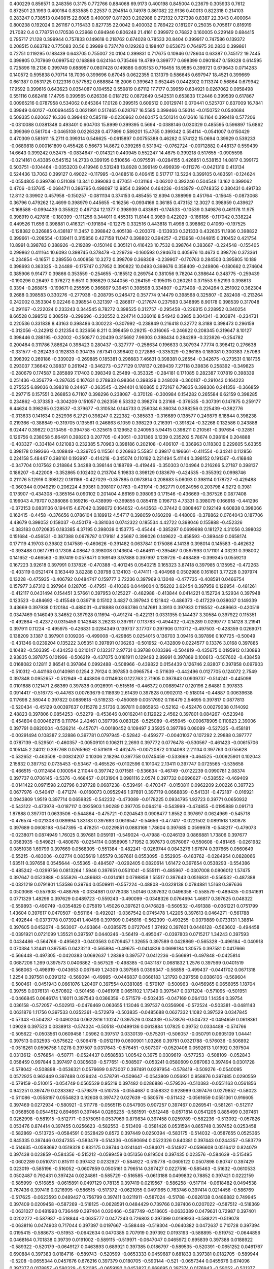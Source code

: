 0.400229  0.856571  0.248356  0.3175  0.772766  0.884068  69.9173
0.400198  0.845004  0.23679  0.305933  0.7612  0.872501  23.1993
0.400164  0.833585  0.22537  0.294514  0.74978  0.861082  22.9136
0.40013  0.822318  0.214103  0.283247  0.738513  0.849815  22.6085
0.400097  0.811203  0.202988  0.272132  0.727398  0.8387  22.3043
0.400064  0.800238  0.192024  0.261167  0.716433  0.827735  22.0042
0.400032  0.789422  0.181207  0.25035  0.705617  0.816919  21.7082
0.4  0.778751  0.170536  0.23968  0.694946  0.806248  21.4161
0.399972  0.76822  0.160005  0.229149  0.684415  0.795717  21.128
0.399944  0.757833  0.149618  0.218762  0.674028  0.78533  20.8404
0.399917  0.747586  0.139372  0.208515  0.663782  0.775083  20.56
0.39989  0.737478  0.129263  0.198407  0.653673  0.764975  20.2833
0.399861  0.72751  0.119295  0.188439  0.643705  0.755007  20.0104
0.399831  0.717675  0.10946  0.178604  0.63387  0.745172  19.7445
0.399805  0.707969  0.0997542  0.168898  0.624164  0.735466  19.4789
0.399777  0.698399  0.0901847  0.159328  0.614595  0.725896  19.2136
0.399749  0.688957  0.0807428  0.149886  0.605153  0.716455  18.9585
0.399721  0.679643  0.0714283  0.140572  0.595838  0.70714  18.7036
0.399696  0.67045  0.0622355  0.131379  0.586645  0.697947  18.4521
0.399669  0.661387  0.0531725  0.122316  0.577582  0.688884  18.2006
0.399643  0.652445  0.0442302  0.113374  0.56864  0.679942  17.9592
0.399616  0.643623  0.0354087  0.104552  0.559819  0.67112  17.7177
0.39959  0.634921  0.0267062  0.0958498  0.551116  0.662418  17.4795
0.399565  0.626336  0.0181212  0.0872649  0.542531  0.653833  17.2446
0.399539  0.617867  0.00965216  0.0787958  0.534062  0.645364  17.0128
0.399515  0.609512  0.00129741  0.070441  0.525707  0.637009  16.7841
0.39949  0.60127  -0.00694455  0.0621991  0.517465  0.628767  16.5585
0.399466  0.59314  -0.0150752  0.0540684  0.509335  0.620637  16.336
0.399442  0.585119  -0.0230962  0.0460475  0.501314  0.612616  16.1164
0.399418  0.577206  -0.0310088  0.0381348  0.493401  0.604703  15.8999
0.399395  0.5694  -0.0388146  0.030329  0.485595  0.596897  15.6862
0.399369  0.561704  -0.0465108  0.0226328  0.477899  0.589201  15.4755
0.399342  0.554114  -0.0541007  0.0150429  0.470309  0.581611  15.2711
0.399314  0.546625  -0.0615897  0.00755388  0.46282  0.574122  15.0694
0.39929  0.539233  -0.0689818  0.000161809  0.455428  0.56673  14.8672
0.399265  0.531942  -0.0762724  -0.00712882  0.448137  0.559439  14.6643
0.399242  0.52475  -0.0834647  -0.014321  0.440945  0.552247  14.4675
0.399218  0.517655  -0.0905598  -0.0214161  0.43385  0.545152  14.2733
0.399195  0.510656  -0.0975591  -0.0284155  0.426851  0.538153  14.0817
0.399172  0.503751  -0.104464  -0.0353203  0.419946  0.531248  13.8928
0.399149  0.496939  -0.111276  -0.0421319  0.413134  0.524436  13.7063
0.399127  0.49022  -0.117995  -0.0488516  0.406415  0.517717  13.5224
0.399105  0.483591  -0.124624  -0.0554805  0.399786  0.511088  13.341
0.399083  0.477051  -0.131164  -0.06202  0.393246  0.504548  13.162
0.399062  0.4706  -0.137615  -0.0684711  0.386795  0.498097  12.9854
0.39904  0.464236  -0.143979  -0.0748352  0.380431  0.491733  12.8112
0.39902  0.457958  -0.150257  -0.0811134  0.374153  0.485455  12.6394
0.398999  0.451764  -0.15645  -0.0873068  0.36796  0.479262  12.4699
0.398979  0.445655  -0.16256  -0.0934166  0.36185  0.473152  12.3027
0.398959  0.439627  -0.168588  -0.0994439  0.355822  0.467124  12.1377
0.398939  0.433681  -0.174533  -0.10539  0.349876  0.461178  11.975
0.398919  0.427816  -0.180399  -0.111256  0.344011  0.455313  11.8144
0.3989  0.422029  -0.186186  -0.117042  0.338224  0.449526  11.656
0.398881  0.416321  -0.191894  -0.12275  0.332516  0.443818  11.4998
0.398862  0.41069  -0.197525  -0.128382  0.326885  0.438187  11.3457
0.398842  0.405138  -0.203076  -0.133933  0.321333  0.432635  11.1936
0.398822  0.399661  -0.208554  -0.139411  0.315856  0.427158  11.047
0.398802  0.394257  -0.213958  -0.144815  0.310452  0.421754  10.8991
0.398783  0.388926  -0.219289  -0.150146  0.305121  0.416423  10.7532
0.398764  0.383667  -0.224548  -0.155405  0.299862  0.411164  10.6093
0.398745  0.378479  -0.229736  -0.160593  0.294674  0.405976  10.4673
0.398726  0.373361  -0.234854  -0.16571  0.289556  0.400858  10.3272
0.398709  0.368308  -0.239907  -0.170763  0.284503  0.395805  10.189
0.398693  0.363325  -0.24489  -0.175747  0.27952  0.390822  10.0493
0.398676  0.358409  -0.249806  -0.180662  0.274604  0.385906  9.91477
0.39866  0.353559  -0.254655  -0.185512  0.269754  0.381056  9.78204
0.398644  0.348775  -0.259439  -0.190296  0.26497  0.376272  9.6511
0.398629  0.344056  -0.264159  -0.195015  0.260251  0.371553  9.52193
0.398613  0.3394  -0.268815  -0.199671  0.255595  0.366897  9.39451
0.398598  0.334807  -0.273408  -0.204264  0.251002  0.362304  9.2688
0.398583  0.330276  -0.277938  -0.208795  0.246472  0.357774  9.14479
0.398568  0.325807  -0.282408  -0.213264  0.242002  0.353304  9.02246
0.398554  0.321397  -0.286817  -0.217674  0.237593  0.348895  8.90178
0.398539  0.317048  -0.291167  -0.222024  0.233243  0.344545  8.78272
0.398525  0.312757  -0.295458  -0.226315  0.228952  0.340254  8.66528
0.398512  0.308519  -0.299696  -0.230552  0.224714  0.336016  8.54942
0.3985  0.304341  -0.303874  -0.234731  0.220536  0.331838  8.43163
0.398486  0.300223  -0.307992  -0.238849  0.216418  0.32772  8.3188
0.398473  0.296159  -0.312056  -0.242912  0.212354  0.323656  8.211
0.398459  0.29215  -0.316065  -0.246922  0.208345  0.319647  8.10127
0.398446  0.288195  -0.32002  -0.250877  0.20439  0.315692  7.99303
0.398434  0.284289  -0.323926  -0.254782  0.200484  0.311786  7.88624
0.398423  0.280437  -0.327777  -0.258634  0.196633  0.307934  7.7774
0.398412  0.276638  -0.331577  -0.262433  0.192833  0.304135  7.67341
0.398402  0.272886  -0.335329  -0.266185  0.189081  0.300383  7.57083
0.398392  0.269186  -0.339029  -0.269885  0.185381  0.296683  7.46631
0.398381  0.26554  -0.342675  -0.273531  0.181735  0.293037  7.36642
0.39837  0.261942  -0.346273  -0.277129  0.178137  0.289439  7.27118
0.39836  0.258392  -0.349823  -0.280679  0.174587  0.285889  7.17403
0.398349  0.25489  -0.353325  -0.284181  0.171085  0.282387  7.07819
0.398339  0.251436  -0.356779  -0.287635  0.167631  0.278933  6.98364
0.398329  0.248028  -0.360187  -0.291043  0.164223  0.275525  6.89036
0.398318  0.24467  -0.363545  -0.294401  0.160865  0.272167  6.79835
0.398306  0.241356  -0.366859  -0.297715  0.157551  0.268853  6.71107
0.398296  0.238087  -0.370128  -0.300984  0.154282  0.265584  6.62159
0.398285  0.234862  -0.373353  -0.304209  0.151057  0.262359  6.53332
0.398274  0.23168  -0.376535  -0.307391  0.147875  0.259177  6.44624
0.398265  0.228537  -0.379677  -0.310534  0.144733  0.256034  6.36034
0.398256  0.225439  -0.382776  -0.313633  0.141634  0.252936  6.2721
0.398247  0.222382  -0.385833  -0.316689  0.138577  0.249879  6.18844
0.398238  0.219366  -0.388849  -0.319705  0.135561  0.246863  6.1059
0.398229  0.216391  -0.391824  -0.32268  0.132586  0.243888  6.02447
0.39822  0.213456  -0.394758  -0.325615  0.129652  0.240953  5.94415
0.398211  0.210561  -0.397654  -0.32851  0.126756  0.238058  5.86491
0.398203  0.207705  -0.40051  -0.331366  0.1239  0.235202  5.78674
0.398194  0.204888  -0.403327  -0.334184  0.121083  0.232385  5.70963
0.398186  0.202108  -0.406107  -0.336963  0.118303  0.229605  5.63355
0.398178  0.199366  -0.408849  -0.339705  0.115561  0.226863  5.55851
0.39817  0.196661  -0.411554  -0.34241  0.112856  0.224158  5.48447
0.398161  0.193997  -0.414218  -0.345074  0.110192  0.221494  5.41144
0.398152  0.191367  -0.416848  -0.347704  0.107562  0.218864  5.34288
0.398144  0.188769  -0.419446  -0.350303  0.104964  0.216266  5.27187
0.398137  0.186207  -0.422008  -0.352865  0.102402  0.213704  5.19833
0.398129  0.183679  -0.424535  -0.355392  0.0998746  0.211176  5.12916
0.398122  0.181186  -0.427029  -0.357885  0.0973814  0.208683  5.06093
0.398114  0.178727  -0.429488  -0.360344  0.0949219  0.206224  4.99361
0.398107  0.1763  -0.431914  -0.362771  0.0924956  0.203798  4.9272
0.3981  0.173907  -0.434308  -0.365164  0.090102  0.201404  4.86169
0.398093  0.171546  -0.436669  -0.367526  0.0877408  0.199043  4.79707
0.398086  0.169216  -0.438999  -0.369855  0.0854115  0.196713  4.73331
0.398079  0.166918  -0.441296  -0.372153  0.0831136  0.194415  4.67042
0.398072  0.164652  -0.443563  -0.37442  0.0808467  0.192149  4.60838
0.398066  0.162415  -0.4458  -0.376656  0.0786104  0.189912  4.54717
0.398059  0.160209  -0.448006  -0.378862  0.0764043  0.187706  4.48679
0.398052  0.158037  -0.450178  -0.381034  0.0742322  0.185534  4.42722
0.398046  0.155888  -0.452326  -0.383183  0.0720835  0.183385  4.37195
0.398039  0.153775  -0.45444  -0.385297  0.0699698  0.181272  4.31056
0.398032  0.151684  -0.456531  -0.387388  0.0678787  0.179181  4.25687
0.398026  0.149622  -0.458593  -0.389449  0.0658174  0.177119  4.19703
0.39802  0.147589  -0.460626  -0.391482  0.0637841  0.175086  4.14138
0.398014  0.145583  -0.462632  -0.393488  0.0617781  0.17308  4.08647
0.398008  0.143604  -0.464611  -0.395467  0.0597993  0.171101  4.03231
0.398002  0.141652  -0.466563  -0.397419  0.0578471  0.169149  3.97888
0.397997  0.139726  -0.468489  -0.399345  0.0559213  0.167223  3.92618
0.397991  0.137826  -0.470388  -0.401245  0.0540215  0.165323  3.87418
0.397985  0.135952  -0.472263  -0.403119  0.0521474  0.163449  3.82288
0.39798  0.134103  -0.474111  -0.404968  0.0502986  0.161601  3.77228
0.397974  0.13228  -0.475935  -0.406792  0.0484747  0.159777  3.72236
0.397969  0.13048  -0.477735  -0.408591  0.0466754  0.157977  3.67312
0.397964  0.128705  -0.47951  -0.410366  0.0449004  0.156202  3.62454
0.397959  0.126954  -0.481261  -0.412117  0.0431494  0.154451  3.57661
0.397953  0.125227  -0.482988  -0.413844  0.0414221  0.152724  3.52934
0.397948  0.123523  -0.484692  -0.415548  0.039718  0.15102  3.4827
0.397943  0.121842  -0.486373  -0.417229  0.038037  0.149339  3.43669
0.397938  0.120184  -0.488031  -0.418888  0.0363786  0.147681  3.3913
0.397933  0.118552  -0.489663  -0.420519  0.0347469  0.146049  3.34652
0.397928  0.11694  -0.491274  -0.422131  0.0331355  0.144437  3.30584
0.397922  0.115351  -0.492864  -0.42372  0.0315459  0.142848  3.26233
0.397917  0.113783  -0.494432  -0.425289  0.0299777  0.14128  3.21941
0.397911  0.11224  -0.495975  -0.426831  0.0284349  0.139737  3.17707
0.397906  0.110712  -0.497503  -0.428359  0.0269071  0.138209  3.1387
0.397901  0.109206  -0.499008  -0.429865  0.0254015  0.136703  3.09416
0.397896  0.107725  -0.50049  -0.431346  0.0239204  0.135222  3.05351
0.397891  0.106263  -0.501952  -0.432809  0.0224577  0.13376  3.0168
0.397885  0.10482  -0.503395  -0.434252  0.0210147  0.132317  2.97731
0.39788  0.103396  -0.504819  -0.435675  0.0195912  0.130893  2.93835
0.397875  0.101996  -0.506219  -0.437075  0.0181911  0.129493  2.89991
0.397869  0.100613  -0.507602  -0.438458  0.0168082  0.12811  2.86541
0.397864  0.0992488  -0.508966  -0.439822  0.0154439  0.126746  2.82807
0.397858  0.097903  -0.510312  -0.441168  0.0140981  0.1254  2.79124
0.397853  0.0965754  -0.511639  -0.442496  0.0127705  0.124072  2.7549
0.397848  0.0952657  -0.512949  -0.443806  0.0114608  0.122763  2.71905
0.397843  0.0939737  -0.514241  -0.445098  0.0101688  0.121471  2.68369
0.397838  0.0926991  -0.515516  -0.446372  0.00889417  0.120196  2.64881
0.397833  0.0914417  -0.516773  -0.44763  0.00763679  0.118939  2.61439
0.397828  0.0902013  -0.518014  -0.44887  0.00639638  0.117698  2.58044
0.397822  0.0889818  -0.519233  -0.450089  0.00517692  0.116479  2.54695
0.397817  0.0877813  -0.520434  -0.45129  0.00397637  0.115278  2.51736
0.397811  0.0865953  -0.52162  -0.452476  0.00279038  0.114092  2.48823
0.397806  0.0854253  -0.52279  -0.453646  0.00162041  0.112922  2.4562
0.397801  0.084267  -0.523948  -0.454804  0.000462115  0.111764  2.42461
0.397796  0.083126  -0.525089  -0.455945  -0.000678905  0.110623  2.39006
0.397791  0.0820004  -0.526214  -0.457071  -0.00180452  0.109497  2.35925
0.397786  0.08089  -0.527325  -0.458181  -0.00291494  0.108387  2.32886
0.397781  0.0797945  -0.52842  -0.459277  -0.00401037  0.107292  2.29888
0.397777  0.0787139  -0.529501  -0.460357  -0.00509101  0.106211  2.2693
0.397772  0.0776478  -0.530567  -0.461423  -0.00615706  0.105145  2.24012
0.397768  0.0765962  -0.531619  -0.462475  -0.00720872  0.104093  2.21134
0.397763  0.0755628  -0.532652  -0.463508  -0.00824207  0.10306  2.18294
0.397758  0.0745459  -0.533669  -0.464525  -0.00925901  0.102043  2.15832
0.397752  0.0735453  -0.53467  -0.465526  -0.0102596  0.101042  2.13411
0.397747  0.0725565  -0.535658  -0.466515  -0.0112484  0.100054  2.11044
0.397742  0.071581  -0.536634  -0.46749  -0.0122239  0.0990781  2.08374
0.397737  0.0706145  -0.5376  -0.468457  -0.0131904  0.0981116  2.0574
0.397732  0.0696627  -0.538552  -0.469409  -0.0141422  0.0971598  2.02796
0.397728  0.0687238  -0.539491  -0.470347  -0.0150811  0.0962209  2.00226
0.397723  0.0677976  -0.540417  -0.471274  -0.0160073  0.0952946  1.97691
0.397719  0.0668839  -0.541331  -0.472187  -0.016921  0.0943809  1.9519
0.397714  0.0659825  -0.542232  -0.473089  -0.0178225  0.0934795  1.92723
0.39771  0.0650932  -0.543122  -0.473978  -0.0187117  0.0925903  1.90289
0.397705  0.064216  -0.543999  -0.474855  -0.0195889  0.091713  1.87888
0.397701  0.0633506  -0.544864  -0.475721  -0.0204543  0.0908477  1.8552
0.397697  0.0624969  -0.545718  -0.476574  -0.021308  0.089994  1.83183
0.397693  0.0616547  -0.54656  -0.477417  -0.0221502  0.0891518  1.80878
0.397689  0.0608198  -0.547395  -0.478251  -0.0229851  0.0883169  1.78604
0.397685  0.0599978  -0.548217  -0.479073  -0.0238071  0.0874949  1.76025
0.397681  0.059191  -0.549024  -0.47988  -0.0246139  0.0866881  1.73806
0.397677  0.0583935  -0.549821  -0.480678  -0.0254114  0.0858905  1.71952
0.397673  0.0576067  -0.550608  -0.481465  -0.0261982  0.0851038  1.69799
0.397669  0.0568305  -0.551384  -0.482241  -0.0269744  0.0843276  1.67674
0.397665  0.0560649  -0.55215  -0.483006  -0.02774  0.0835619  1.65579
0.397661  0.0553095  -0.552905  -0.483762  -0.0284954  0.0828066  1.63511
0.397658  0.0545644  -0.55365  -0.484507  -0.0292405  0.0820614  1.61472
0.397654  0.0538293  -0.554386  -0.485242  -0.0299756  0.0813264  1.5946
0.397651  0.0531041  -0.555111  -0.485967  -0.0307008  0.0806012  1.57475
0.397647  0.0523888  -0.555826  -0.486683  -0.0314161  0.0798858  1.55517
0.397643  0.0516831  -0.556532  -0.487388  -0.0321219  0.0791801  1.53586
0.39764  0.0509911  -0.557224  -0.48808  -0.0328138  0.0784881  1.5168
0.397636  0.0503068  -0.557908  -0.488765  -0.0334981  0.0778038  1.50146
0.397632  0.0496358  -0.558579  -0.489435  -0.0341691  0.0771329  1.48299
0.397629  0.0489723  -0.559243  -0.490099  -0.0348326  0.0764694  1.46817
0.397625  0.048322  -0.559893  -0.490749  -0.0354829  0.075819  1.45026
0.397621  0.0476828  -0.560532  -0.491388  -0.0361221  0.0751799  1.43604
0.397617  0.0470507  -0.561164  -0.492021  -0.0367542  0.0745478  1.42205
0.397613  0.0464271  -0.561788  -0.492644  -0.0373778  0.0739241  1.40498
0.397609  0.045816  -0.562399  -0.493255  -0.0379889  0.0733131  1.38814
0.397605  0.0452074  -0.563007  -0.493864  -0.0385975  0.0727045  1.37492
0.397601  0.0446128  -0.563602  -0.494458  -0.0391921  0.0721099  1.35521
0.397597  0.0440246  -0.56419  -0.495047  -0.0397803  0.0715217  1.34243
0.397593  0.0434486  -0.564766  -0.495623  -0.0403563  0.0709457  1.32655
0.397589  0.0428869  -0.565328  -0.496184  -0.040918  0.070384  1.31441
0.397585  0.0423213  -0.565894  -0.49675  -0.0414836  0.0698184  1.30575
0.397581  0.0417666  -0.566448  -0.497305  -0.0420383  0.0692637  1.28398
0.397577  0.0412236  -0.566991  -0.497848  -0.0425814  0.0687206  1.269
0.397573  0.0406862  -0.567529  -0.498385  -0.0431187  0.0681832  1.2576
0.397569  0.0401519  -0.568063  -0.498919  -0.043653  0.067649  1.24309
0.397565  0.0396347  -0.56858  -0.499437  -0.0441702  0.0671318  1.2254
0.397561  0.0391212  -0.569094  -0.49995  -0.0446837  0.0666183  1.21793
0.397558  0.0386106  -0.569604  -0.500461  -0.0451943  0.0661076  1.20407
0.397554  0.0381085  -0.570107  -0.500963  -0.0456965  0.0656055  1.18704
0.39755  0.0376131  -0.570602  -0.501458  -0.0461918  0.0651102  1.17349
0.397547  0.0371204  -0.571095  -0.501951  -0.0466845  0.0646174  1.16011
0.397543  0.0366359  -0.571579  -0.502435  -0.047169  0.064133  1.14354
0.39754  0.036158  -0.572057  -0.502913  -0.0476469  0.063655  1.13046
0.397537  0.0356906  -0.572524  -0.503381  -0.0481143  0.0631876  1.11756
0.397533  0.0352361  -0.572979  -0.503835  -0.0485688  0.0627332  1.1082
0.397529  0.0347845  -0.57343  -0.504287  -0.0490204  0.0622816  1.10247
0.397526  0.034339  -0.573876  -0.504732  -0.0494659  0.0618361  1.09028
0.397523  0.0338913  -0.574324  -0.50518  -0.0499136  0.0613884  1.07825
0.39752  0.0334488  -0.574766  -0.505622  -0.0503561  0.0609458  1.05962
0.397517  0.0330139  -0.575201  -0.506057  -0.050791  0.0605109  1.04441
0.397513  0.032593  -0.575622  -0.506478  -0.0512119  0.0600901  1.03266
0.39751  0.0321788  -0.576036  -0.506892  -0.0516261  0.0596758  1.0278
0.397507  0.0317643  -0.576451  -0.507307  -0.0520406  0.0592613  1.01992
0.397504  0.0313612  -0.576854  -0.50771  -0.0524437  0.0588583  1.00542
0.3975  0.0309619  -0.577253  -0.508109  -0.052843  0.058459  0.997844
0.397497  0.0305639  -0.577651  -0.508507  -0.053241  0.0580609  0.987063
0.397494  0.0301728  -0.578042  -0.508898  -0.0536321  0.0576699  0.973007
0.397491  0.0297954  -0.578419  -0.509276  -0.0540095  0.0572925  0.962449
0.397488  0.029424  -0.578791  -0.509647  -0.0543809  0.056921  0.958876
0.397485  0.0290559  -0.579159  -0.510015  -0.054749  0.0565529  0.95219
0.397482  0.0286886  -0.579526  -0.510383  -0.0551163  0.0561856  0.942251
0.397479  0.0283362  -0.579879  -0.510735  -0.0554687  0.0558332  0.928989
0.397476  0.0279852  -0.58023  -0.511086  -0.0558197  0.0554823  0.92608
0.397472  0.027639  -0.580576  -0.511432  -0.0561659  0.0551361  0.916605
0.397469  0.0272934  -0.580921  -0.511778  -0.0565115  0.0547905  0.907257
0.397467  0.0269541  -0.581261  -0.512117  -0.0568508  0.0544512  0.894661
0.397464  0.0266235  -0.581591  -0.512448  -0.0571814  0.0541205  0.885499
0.397461  0.0262998  -0.581915  -0.512771  -0.0575051  0.0537969  0.879834
0.397458  0.0259789  -0.582236  -0.513092  -0.057826  0.053476  0.874414
0.397455  0.0256623  -0.582553  -0.513409  -0.0581426  0.0531594  0.865748
0.397452  0.0253458  -0.582869  -0.513725  -0.0584591  0.0528429  0.8572
0.397449  0.0250394  -0.583175  -0.514032  -0.0587655  0.0525365  0.845335
0.397446  0.0247355  -0.583479  -0.514336  -0.0590694  0.0522326  0.840381
0.397443  0.0244357  -0.583779  -0.514635  -0.0593692  0.0519328  0.832175
0.39744  0.0241441  -0.584071  -0.514927  -0.0596608  0.0516412  0.824079
0.397438  0.023859  -0.584356  -0.515212  -0.0599459  0.051356  0.819504
0.397435  0.023576  -0.584639  -0.515495  -0.0602289  0.0510731  0.815111
0.397432  0.0232927  -0.584922  -0.515778  -0.0605122  0.0507898  0.80747
0.397429  0.023019  -0.585196  -0.516052  -0.0607859  0.0505161  0.796514
0.397427  0.0227516  -0.585463  -0.51632  -0.0610533  0.0502487  0.792431
0.397424  0.0224861  -0.585729  -0.516585  -0.0613188  0.0499832  0.78852
0.397421  0.0222159  -0.585999  -0.516855  -0.0615891  0.0497129  0.78135
0.397419  0.0219567  -0.586258  -0.517114  -0.0618482  0.0494538  0.767436
0.397416  0.0216995  -0.586515  -0.517372  -0.0621055  0.0491965  0.763746
0.397414  0.0214456  -0.586769  -0.517625  -0.0623593  0.0489427  0.756799
0.397411  0.0211911  -0.587024  -0.51788  -0.0626138  0.0486882  0.749945
0.397409  0.0209458  -0.587269  -0.518125  -0.0628591  0.0484429  0.739766
0.397406  0.0207022  -0.587512  -0.518369  -0.0631027  0.0481993  0.736449
0.397404  0.020466  -0.587749  -0.518605  -0.0633389  0.0479631  0.72987
0.397401  0.0202272  -0.587987  -0.518844  -0.0635777  0.0477243  0.726803
0.397399  0.0199933  -0.588221  -0.519078  -0.0638116  0.0474903  0.717044
0.397397  0.0197667  -0.588448  -0.519304  -0.0640382  0.0472637  0.710728
0.397394  0.0195415  -0.588673  -0.51953  -0.0642634  0.0470385  0.707919
0.397392  0.0193193  -0.588895  -0.519752  -0.0644856  0.0468164  0.701838
0.39739  0.0191002  -0.589115  -0.519971  -0.0647047  0.0465972  0.695839
0.397388  0.0188922  -0.589322  -0.520179  -0.0649127  0.0463893  0.689921
0.397385  0.0186797  -0.589535  -0.520391  -0.0651252  0.0461767  0.690884
0.397383  0.0184716  -0.589743  -0.520599  -0.0653333  0.0459687  0.681833
0.397381  0.0182705  -0.589944  -0.5208  -0.0655344  0.0457676  0.676216
0.397379  0.0180705  -0.590144  -0.521  -0.0657344  0.0455676  0.674096
0.397377  0.0178857  -0.590329  -0.521185  -0.0659192  0.0453827  0.668695
0.397374  0.0176943  -0.59052  -0.521377  -0.0661106  0.0451913  0.67361
0.397372  0.0175153  -0.590699  -0.521556  -0.0662896  0.0450124  0.665167
0.39737  0.0173438  -0.590871  -0.521727  -0.0664611  0.0448408  0.66692
0.397368  0.0171671  -0.591048  -0.521904  -0.0666378  0.0446642  0.668828
0.397365  0.0169904  -0.591224  -0.522081  -0.0668145  0.0444875  0.660783
0.397363  0.0168218  -0.591393  -0.522249  -0.0669831  0.0443189  0.652745
0.397361  0.0166539  -0.591561  -0.522417  -0.067151  0.0441509  0.651458
0.397359  0.0164841  -0.591731  -0.522587  -0.0673208  0.0439811  0.646923
0.397357  0.016314  -0.591901  -0.522757  -0.0674909  0.0438111  0.639071
0.397355  0.0161438  -0.592071  -0.522927  -0.0676611  0.0436409  0.63117
0.397353  0.0159733  -0.592241  -0.523098  -0.0678316  0.0434704  0.623299
0.397351  0.015811  -0.592404  -0.52326  -0.0679939  0.0433081  0.61533
0.397349  0.015645  -0.59257  -0.523426  -0.0681599  0.0431421  0.614313
0.397348  0.0154829  -0.592732  -0.523588  -0.068322  0.04298  0.606465
0.397346  0.015323  -0.592892  -0.523748  -0.0684819  0.0428201  0.602088
0.397344  0.0151737  -0.593041  -0.523897  -0.0686313  0.0426707  0.59777
0.397342  0.015023  -0.593192  -0.524048  -0.0687819  0.04252  0.600376
0.39734  0.0148702  -0.593345  -0.524201  -0.0689347  0.0423672  0.596306
0.397339  0.0147211  -0.593494  -0.52435  -0.0690838  0.0422182  0.588907
0.397337  0.0145741  -0.593641  -0.524497  -0.0692309  0.0420711  0.584881
0.397335  0.014429  -0.593786  -0.524642  -0.0693759  0.041926  0.58091
0.397334  0.0142816  -0.593933  -0.524789  -0.0695233  0.0417787  0.576993
0.397332  0.014138  -0.594077  -0.524933  -0.069667  0.041635  0.569649
0.39733  0.0139962  -0.594219  -0.525075  -0.0698087  0.0414933  0.565769
0.397329  0.0138523  -0.594362  -0.525219  -0.0699526  0.0413493  0.561941
0.397327  0.0136995  -0.594515  -0.525372  -0.0701054  0.0411965  0.554788
0.397326  0.0135579  -0.594657  -0.525513  -0.0702471  0.0410549  0.540777
0.397324  0.0134165  -0.594798  -0.525655  -0.0703884  0.0409135  0.540262
0.397323  0.013277  -0.594938  -0.525794  -0.0705279  0.0407741  0.536445
0.397322  0.0131435  -0.595071  -0.525928  -0.0706614  0.0406406  0.532679
0.39732  0.0130144  -0.5952  -0.526057  -0.0707905  0.0405115  0.532341
0.397319  0.0128854  -0.595329  -0.526186  -0.0709195  0.0403824  0.532164
0.397317  0.0127539  -0.595461  -0.526317  -0.071051  0.0402509  0.528679
0.397316  0.0126259  -0.595589  -0.526445  -0.0711791  0.0401229  0.521819
0.397315  0.0125037  -0.595711  -0.526567  -0.0713012  0.0400008  0.518362
0.397313  0.0123816  -0.595833  -0.52669  -0.0714234  0.0398786  0.518373
0.397312  0.0122611  -0.595954  -0.52681  -0.0715439  0.0397581  0.515075
0.397311  0.0121422  -0.596073  -0.526929  -0.0716627  0.0396392  0.511821
0.397309  0.0120207  -0.596194  -0.52705  -0.0717842  0.0395178  0.508611
0.397308  0.0119026  -0.596312  -0.527168  -0.0719023  0.0393997  0.502022
0.397307  0.011782  -0.596433  -0.527289  -0.072023  0.039279  0.498832
0.397306  0.0116604  -0.596554  -0.527411  -0.0721445  0.0391574  0.492308
0.397304  0.0115338  -0.596681  -0.527537  -0.0722711  0.0390309  0.485716
0.397303  0.0114164  -0.596798  -0.527655  -0.0723885  0.0389135  0.475695
0.397302  0.0113031  -0.596912  -0.527768  -0.0725018  0.0388001  0.475822
0.397301  0.0111897  -0.597025  -0.527881  -0.0726153  0.0386867  0.476068
0.3973  0.0110819  -0.597133  -0.527989  -0.072723  0.038579  0.473005
0.397299  0.0109822  -0.597233  -0.528089  -0.0728227  0.0384793  0.473405
0.397298  0.0108765  -0.597338  -0.528195  -0.0729285  0.0383735  0.477289
0.397297  0.0107738  -0.597441  -0.528297  -0.0730311  0.0382708  0.471123
0.397296  0.0106725  -0.597542  -0.528399  -0.0731324  0.0381695  0.46835
0.397294  0.0105684  -0.597646  -0.528503  -0.0732365  0.0380655  0.465615
0.397293  0.0104674  -0.597747  -0.528604  -0.0733375  0.0379645  0.45954
0.397292  0.0103678  -0.597847  -0.528703  -0.0734371  0.0378648  0.456812
0.397291  0.0102695  -0.597945  -0.528802  -0.0735354  0.0377665  0.454121
0.39729  0.0101725  -0.598042  -0.528899  -0.0736324  0.0376695  0.451467
0.397289  0.0100768  -0.598138  -0.528994  -0.0737281  0.0375739  0.448848
0.397288  0.00998246  -0.598232  -0.529089  -0.0738225  0.0374795  0.446265
0.397287  0.00988936  -0.598325  -0.529182  -0.0739156  0.0373864  0.443717
0.397287  0.00979335  -0.598422  -0.529278  -0.0740116  0.0372904  0.441203
0.397286  0.00969614  -0.598519  -0.529375  -0.0741088  0.0371932  0.435301
0.397285  0.00960189  -0.598613  -0.529469  -0.074203  0.0370989  0.429371
0.397284  0.00950891  -0.598706  -0.529562  -0.074296  0.037006  0.426826
0.397283  0.00942135  -0.598794  -0.52965  -0.0743836  0.0369184  0.424315
0.397282  0.00933748  -0.598877  -0.529734  -0.0744674  0.0368345  0.425256
0.397281  0.0092572  -0.598958  -0.529814  -0.0745477  0.0367542  0.426301
0.39728  0.00917637  -0.599038  -0.529895  -0.0746285  0.0366734  0.427399
0.39728  0.00909663  -0.599118  -0.529975  -0.0747083  0.0365937  0.425216
0.397279  0.00901386  -0.599201  -0.530057  -0.0747911  0.0365109  0.423063
0.397278  0.00893795  -0.599277  -0.530133  -0.074867  0.036435  0.417562
0.397277  0.00886143  -0.599353  -0.53021  -0.0749435  0.0363585  0.418778
0.397276  0.00878594  -0.599429  -0.530285  -0.075019  0.036283  0.416712
0.397275  0.00871148  -0.599503  -0.53036  -0.0750934  0.0362085  0.414673
0.397275  0.00863802  -0.599577  -0.530433  -0.0751669  0.0361351  0.412663
0.397274  0.00856971  -0.599645  -0.530501  -0.0752352  0.0360668  0.410679
0.397273  0.00850067  -0.599714  -0.53057  -0.0753042  0.0359977  0.412144
0.397272  0.00844091  -0.599774  -0.53063  -0.075364  0.035938  0.41028
0.397272  0.00838277  -0.599832  -0.530688  -0.0754222  0.0358798  0.415296
0.397271  0.00832377  -0.599891  -0.530747  -0.0754812  0.0358208  0.417
0.39727  0.00826556  -0.599949  -0.530806  -0.0755394  0.0357626  0.415406
0.39727  0.00821231  -0.600003  -0.530859  -0.0755926  0.0357094  0.413835
0.397269  0.00815812  -0.600057  -0.530913  -0.0756468  0.0356552  0.415706
0.397268  0.00809638  -0.600118  -0.530975  -0.0757085  0.0355934  0.414243
0.397268  0.00804288  -0.600172  -0.531028  -0.075762  0.0355399  0.405993
0.397267  0.00798847  -0.600226  -0.531083  -0.0758165  0.0354855  0.407822
0.397266  0.00793068  -0.600284  -0.531141  -0.0758742  0.0354277  0.406352
0.397266  0.0078753  -0.60034  -0.531196  -0.0759296  0.0353723  0.401518
0.397265  0.00782067  -0.600394  -0.531251  -0.0759843  0.0353177  0.400023
0.397265  0.00777089  -0.600444  -0.5313  -0.076034  0.0352679  0.398547
0.397264  0.00772016  -0.600495  -0.531351  -0.0760848  0.0352172  0.400477
0.397263  0.00767427  -0.600541  -0.531397  -0.0761307  0.0351713  0.399107
0.397263  0.00762734  -0.600588  -0.531444  -0.0761776  0.0351244  0.401177
0.397262  0.00757689  -0.600638  -0.531494  -0.076228  0.0350739  0.39991
0.397262  0.00752877  -0.600686  -0.531542  -0.0762762  0.0350258  0.395238
0.397261  0.00746884  -0.600746  -0.531602  -0.0763361  0.0349659  0.393939
0.39726  0.00741466  -0.6008  -0.531657  -0.0763903  0.0349117  0.382416
0.39726  0.00737369  -0.600841  -0.531697  -0.0764312  0.0348707  0.380954
0.397259  0.00733248  -0.600882  -0.531739  -0.0764724  0.0348295  0.389751
0.397259  0.00729428  -0.600921  -0.531777  -0.0765106  0.0347913  0.391947
0.397258  0.00725908  -0.600956  -0.531812  -0.0765458  0.0347561  0.394181
0.397258  0.00722696  -0.600988  -0.531844  -0.076578  0.034724  0.396504
0.397258  0.0071936  -0.601021  -0.531878  -0.0766113  0.0346906  0.399006
0.397257  0.00716479  -0.60105  -0.531906  -0.0766401  0.0346618  0.398104
0.397257  0.00714302  -0.601072  -0.531928  -0.0766619  0.0346401  0.400596
0.397257  0.00713078  -0.601084  -0.53194  -0.0766741  0.0346278  0.406583
0.397257  0.00712621  -0.601089  -0.531945  -0.0766787  0.0346233  0.416203
0.397256  0.00710426  -0.601111  -0.531967  -0.0767007  0.0346013  0.426
0.397256  0.00708757  -0.601127  -0.531983  -0.0767174  0.0345846  0.415487
0.397256  0.00706689  -0.601148  -0.532004  -0.076738  0.0345639  0.415036
0.397256  0.00704816  -0.601167  -0.532023  -0.0767568  0.0345452  0.411133
0.397255  0.00702969  -0.601185  -0.532041  -0.0767752  0.0345267  0.410627
0.397255  0.00701568  -0.601199  -0.532055  -0.0767893  0.0345127  0.410129
0.397255  0.0069919  -0.601223  -0.532079  -0.076813  0.0344889  0.413095
0.397254  0.00697173  -0.601243  -0.532099  -0.0768332  0.0344688  0.405874
0.397254  0.00692684  -0.601288  -0.532144  -0.0768781  0.0344239  0.40533
0.397253  0.00685515  -0.60136  -0.532216  -0.0769498  0.0343522  0.384259
0.397253  0.00681169  -0.601403  -0.532259  -0.0769932  0.0343087  0.352656
0.397252  0.00677639  -0.601438  -0.532295  -0.0770285  0.0342734  0.361362
0.397252  0.00672825  -0.601487  -0.532343  -0.0770767  0.0342253  0.370348
0.397251  0.00666748  -0.601547  -0.532404  -0.0771375  0.0341645  0.362418
0.397251  0.00659748  -0.601617  -0.532474  -0.0772074  0.0340945  0.347588
0.39725  0.00653504  -0.60168  -0.532536  -0.0772699  0.0340321  0.332482
0.397249  0.00647765  -0.601737  -0.532593  -0.0773273  0.0339747  0.330796
0.397249  0.00644012  -0.601775  -0.532631  -0.0773648  0.0339372  0.332587
0.397249  0.00639484  -0.60182  -0.532676  -0.0774101  0.0338919  0.348063
0.397248  0.00635018  -0.601865  -0.532721  -0.0774547  0.0338472  0.346841
0.397248  0.0062978  -0.601917  -0.532773  -0.0775071  0.0337948  0.345635
0.397247  0.00625776  -0.601957  -0.532813  -0.0775472  0.0337548  0.337606
0.397247  0.00621495  -0.602  -0.532856  -0.07759  0.033712  0.343139
0.397246  0.00616439  -0.60205  -0.532907  -0.0776405  0.0336614  0.341983
0.397246  0.00611783  -0.602097  -0.532953  -0.0776871  0.0336149  0.334004
0.397245  0.00607605  -0.602139  -0.532995  -0.0777289  0.0335731  0.332747
0.397245  0.00604146  -0.602173  -0.53303  -0.0777635  0.0335385  0.334923
0.397245  0.00599993  -0.602215  -0.533071  -0.077805  0.033497  0.340564
0.397244  0.00595644  -0.602258  -0.533115  -0.0778485  0.0334535  0.336177
0.397244  0.00591103  -0.602304  -0.53316  -0.0778939  0.0334081  0.331694
0.397243  0.00587204  -0.602343  -0.533199  -0.0779329  0.0333691  0.327162
0.397243  0.00583193  -0.602383  -0.533239  -0.077973  0.033329  0.329415
0.397243  0.00578405  -0.602431  -0.533287  -0.0780209  0.0332811  0.328332
0.397242  0.00574427  -0.602471  -0.533327  -0.0780607  0.0332413  0.320437
0.397242  0.00570753  -0.602507  -0.533364  -0.0780974  0.0332046  0.322659
0.397241  0.00566964  -0.602545  -0.533401  -0.0781353  0.0331667  0.324973
0.397241  0.0056281  -0.602587  -0.533443  -0.0781768  0.0331251  0.32395
0.397241  0.00558462  -0.60263  -0.533486  -0.0782203  0.0330817  0.319523
0.39724  0.00554338  -0.602671  -0.533528  -0.0782615  0.0330404  0.315052
0.39724  0.00549852  -0.602716  -0.533573  -0.0783064  0.0329956  0.313938
0.397239  0.0054601  -0.602755  -0.533611  -0.0783448  0.0329571  0.30941
0.397239  0.00540806  -0.602807  -0.533663  -0.0783969  0.0329051  0.311689
0.397239  0.00536999  -0.602845  -0.533701  -0.0784349  0.032867  0.300365
0.397238  0.00532913  -0.602886  -0.533742  -0.0784758  0.0328262  0.305939
0.397238  0.00529714  -0.602918  -0.533774  -0.0785078  0.0327942  0.304836
0.397238  0.00525814  -0.602957  -0.533813  -0.0785468  0.0327552  0.310586
0.397237  0.00522961  -0.602985  -0.533842  -0.0785753  0.0327266  0.306236
0.397237  0.00519817  -0.603017  -0.533873  -0.0786068  0.0326952  0.312068
0.397237  0.00517544  -0.603039  -0.533896  -0.0786295  0.0326725  0.311219
0.397237  0.00514561  -0.603069  -0.533926  -0.0786593  0.0326426  0.317179
0.397236  0.0051302  -0.603085  -0.533941  -0.0786747  0.0326272  0.313108
0.397236  0.00510597  -0.603109  -0.533965  -0.078699  0.032603  0.322532
0.397236  0.0050837  -0.603131  -0.533988  -0.0787212  0.0325807  0.318612
0.397236  0.00505756  -0.603157  -0.534014  -0.0787474  0.0325546  0.318011
0.397235  0.0050376  -0.603177  -0.534034  -0.0787673  0.0325346  0.313996
0.397235  0.00501625  -0.603199  -0.534055  -0.0787887  0.0325133  0.316766
0.397235  0.00499519  -0.60322  -0.534076  -0.0788097  0.0324922  0.316189
0.397235  0.00497025  -0.603245  -0.534101  -0.0788347  0.0324673  0.315621
0.397234  0.00495557  -0.603259  -0.534116  -0.0788494  0.0324526  0.311638
0.397234  0.00493781  -0.603277  -0.534133  -0.0788671  0.0324349  0.317816
0.397234  0.00492029  -0.603295  -0.534151  -0.0788846  0.0324173  0.317337
0.397234  0.00491136  -0.603303  -0.53416  -0.0788936  0.0324084  0.316863
0.397234  0.00489923  -0.603316  -0.534172  -0.0789057  0.0323963  0.32326
0.397234  0.00488726  -0.603328  -0.534184  -0.0789177  0.0323843  0.322932
0.397234  0.00488373  -0.603331  -0.534187  -0.0789212  0.0323808  0.322609
0.397233  0.00486457  -0.60335  -0.534207  -0.0789404  0.0323616  0.329088
0.397233  0.0048547  -0.60336  -0.534216  -0.0789502  0.0323517  0.318723
0.397233  0.00483922  -0.603376  -0.534232  -0.0789657  0.0323363  0.32173
0.397233  0.0048297  -0.603385  -0.534241  -0.0789752  0.0323267  0.318039
0.397233  0.00482284  -0.603392  -0.534248  -0.0789821  0.0323199  0.321055
0.397233  0.00481025  -0.603405  -0.534261  -0.0789947  0.0323073  0.324179
0.397233  0.00479536  -0.60342  -0.534276  -0.0790096  0.0322924  0.32053
0.397232  0.00478232  -0.603433  -0.534289  -0.0790226  0.0322794  0.316855
0.397232  0.00476521  -0.60345  -0.534306  -0.0790397  0.0322623  0.316502
0.397232  0.00475425  -0.603461  -0.534317  -0.0790507  0.0322513  0.312676
0.397232  0.00473752  -0.603477  -0.534334  -0.0790674  0.0322346  0.315745
0.397232  0.00472271  -0.603492  -0.534349  -0.0790822  0.0322197  0.311928
0.397232  0.00470809  -0.603507  -0.534363  -0.0790969  0.0322051  0.311528
0.397231  0.0046979  -0.603517  -0.534373  -0.079107  0.0321949  0.311133
0.397231  0.00468617  -0.603529  -0.534385  -0.0791188  0.0321832  0.314223
0.397231  0.00467459  -0.60354  -0.534397  -0.0791303  0.0321716  0.313906
0.397231  0.00465894  -0.603556  -0.534412  -0.079146  0.032156  0.313594
0.397231  0.00464942  -0.603566  -0.534422  -0.0791555  0.0321465  0.309806
0.397231  0.00463  -0.603585  -0.534441  -0.0791749  0.032127  0.312914
0.39723  0.00460999  -0.603605  -0.534461  -0.079195  0.032107  0.305759
0.39723  0.0045919  -0.603623  -0.534479  -0.079213  0.032089  0.30191
0.39723  0.00457823  -0.603637  -0.534493  -0.0792267  0.0320753  0.301422
0.39723  0.00456308  -0.603652  -0.534508  -0.0792419  0.0320601  0.304362
0.39723  0.00455225  -0.603663  -0.534519  -0.0792527  0.0320493  0.303953
0.39723  0.00453993  -0.603675  -0.534531  -0.079265  0.032037  0.306925
0.397229  0.00452778  -0.603687  -0.534544  -0.0792772  0.0320248  0.306593
0.397229  0.00452415  -0.603691  -0.534547  -0.0792808  0.0320212  0.306265
0.397229  0.00451725  -0.603698  -0.534554  -0.0792877  0.0320143  0.312804
0.397229  0.00451044  -0.603705  -0.534561  -0.0792945  0.0320075  0.312618
0.397229  0.00450789  -0.603707  -0.534563  -0.0792971  0.0320049  0.312434
0.397229  0.00450371  -0.603711  -0.534568  -0.0793012  0.0320008  0.315674
0.397229  0.0044996  -0.603715  -0.534572  -0.0793054  0.0319966  0.315561
0.397229  0.00449554  -0.603719  -0.534576  -0.0793094  0.0319926  0.31545
0.397229  0.00448737  -0.603728  -0.534584  -0.0793176  0.0319844  0.31534
0.397229  0.00448096  -0.603734  -0.53459  -0.079324  0.031978  0.311811
0.397229  0.00447881  -0.603736  -0.534592  -0.0793261  0.0319759  0.311638
0.397229  0.00447503  -0.60374  -0.534596  -0.0793299  0.0319721  0.314889
0.397229  0.0044713  -0.603744  -0.5346  -0.0793336  0.0319683  0.314787
0.397229  0.00447173  -0.603743  -0.5346  -0.0793332  0.0319688  0.314686
0.397229  0.00447053  -0.603744  -0.534601  -0.0793344  0.0319676  0.317963
0.397229  0.00447346  -0.603742  -0.534598  -0.0793315  0.0319705  0.31793
0.397229  0.00447895  -0.603736  -0.534592  -0.079326  0.031976  0.321283
0.397229  0.00448269  -0.603732  -0.534589  -0.0793223  0.0319797  0.324799
0.397229  0.00448213  -0.603733  -0.534589  -0.0793228  0.0319792  0.3249
0.397229  0.00448327  -0.603732  -0.534588  -0.0793217  0.0319803  0.321517
0.397229  0.00448863  -0.603726  -0.534583  -0.0793163  0.0319857  0.321548
0.397229  0.00448799  -0.603727  -0.534583  -0.079317  0.031985  0.325061
0.397229  0.00449741  -0.603718  -0.534574  -0.0793075  0.0319945  0.321675
0.397229  0.00449926  -0.603716  -0.534572  -0.0793057  0.0319963  0.328567
0.397229  0.00448608  -0.603729  -0.534585  -0.0793189  0.0319831  0.325348
0.397229  0.00448386  -0.603731  -0.534587  -0.0793211  0.0319809  0.311776
0.397229  0.00448412  -0.603731  -0.534587  -0.0793208  0.0319812  0.315025
0.397229  0.00447864  -0.603736  -0.534593  -0.0793263  0.0319757  0.318297
0.397229  0.00446658  -0.603748  -0.534605  -0.0793384  0.0319636  0.314884
0.397229  0.00445797  -0.603757  -0.534613  -0.079347  0.031955  0.307976
0.397229  0.0044536  -0.603761  -0.534618  -0.0793514  0.0319506  0.307744
0.397228  0.00444353  -0.603771  -0.534628  -0.0793614  0.0319406  0.310899
0.397228  0.00443099  -0.603784  -0.53464  -0.0793739  0.031928  0.307354
0.397228  0.00442455  -0.60379  -0.534647  -0.0793804  0.0319216  0.303651
0.397228  0.00441651  -0.603798  -0.534655  -0.0793884  0.0319136  0.306841
0.397228  0.00440858  -0.603806  -0.534663  -0.0793964  0.0319056  0.306624
0.397228  0.00440487  -0.60381  -0.534666  -0.0794001  0.0319019  0.30641
0.397228  0.00439958  -0.603815  -0.534672  -0.0794054  0.0318966  0.309583
0.397228  0.00439436  -0.603821  -0.534677  -0.0794106  0.0318914  0.30944
0.397228  0.00438921  -0.603826  -0.534682  -0.0794157  0.0318863  0.309299
0.397228  0.00438001  -0.603835  -0.534691  -0.0794249  0.0318771  0.30916
0.397228  0.00437257  -0.603842  -0.534699  -0.0794324  0.0318696  0.305639
0.397227  0.00435689  -0.603858  -0.534714  -0.0794481  0.0318539  0.305438
0.397227  0.00434884  -0.603866  -0.534722  -0.0794561  0.0318459  0.298385
0.397227  0.00433927  -0.603876  -0.534732  -0.0794657  0.0318363  0.301433
0.397227  0.00432983  -0.603885  -0.534741  -0.0794751  0.0318269  0.301174
0.397227  0.00432051  -0.603894  -0.534751  -0.0794844  0.0318176  0.300919
0.397227  0.00431132  -0.603904  -0.53476  -0.0794936  0.0318084  0.300668
0.397227  0.00430226  -0.603913  -0.534769  -0.0795027  0.0317993  0.30042
0.397227  0.00429755  -0.603917  -0.534774  -0.0795074  0.0317946  0.300175
0.397227  0.00429122  -0.603924  -0.53478  -0.0795137  0.0317883  0.303412
0.397227  0.00428498  -0.60393  -0.534786  -0.07952  0.031782  0.303241
0.397226  0.00427459  -0.60394  -0.534797  -0.0795304  0.0317716  0.303073
0.397226  0.00426602  -0.603949  -0.534805  -0.0795389  0.0317631  0.299428
0.397226  0.00425757  -0.603957  -0.534814  -0.0795474  0.0317546  0.299196
0.397226  0.00425347  -0.603961  -0.534818  -0.0795515  0.0317505  0.298968
0.397226  0.00424773  -0.603967  -0.534823  -0.0795572  0.0317448  0.302222
0.397226  0.00424208  -0.603973  -0.534829  -0.0795629  0.0317391  0.302067
0.397226  0.00424062  -0.603974  -0.534831  -0.0795643  0.0317377  0.301914
0.397226  0.00423755  -0.603977  -0.534834  -0.0795674  0.0317346  0.305148
0.397226  0.0042304  -0.603984  -0.534841  -0.0795746  0.0317274  0.305065
0.397226  0.00422498  -0.60399  -0.534846  -0.07958  0.031722  0.301599
0.397226  0.00421963  -0.603995  -0.534852  -0.0795853  0.0317167  0.301453
0.397226  0.00421436  -0.604001  -0.534857  -0.0795906  0.0317114  0.301308
0.397226  0.00421744  -0.603997  -0.534854  -0.0795875  0.0317145  0.301166
0.397226  0.00421302  -0.604002  -0.534858  -0.0795919  0.0317101  0.307831
0.397226  0.0042062  -0.604009  -0.534865  -0.0795988  0.0317033  0.304403
0.397226  0.00420523  -0.60401  -0.534866  -0.0795997  0.0317023  0.300946
0.397226  0.00419851  -0.604016  -0.534873  -0.0796064  0.0316956  0.304193
0.397225  0.00418929  -0.604026  -0.534882  -0.0796157  0.0316863  0.300738
0.397225  0.00418611  -0.604029  -0.534885  -0.0796188  0.0316832  0.297124
0.397225  0.00418129  -0.604034  -0.53489  -0.0796237  0.0316783  0.300403
0.397225  0.00417653  -0.604038  -0.534895  -0.0796284  0.0316736  0.300273
0.397225  0.00417184  -0.604043  -0.534899  -0.0796331  0.0316689  0.300144
0.397225  0.00417133  -0.604044  -0.5349  -0.0796336  0.0316684  0.300018
0.397225  0.00417336  -0.604042  -0.534898  -0.0796316  0.0316704  0.303277
0.397225  0.0041737  -0.604041  -0.534897  -0.0796313  0.0316707  0.306641
0.397225  0.00417404  -0.604041  -0.534897  -0.0796309  0.0316711  0.30665
0.397225  0.00417849  -0.604036  -0.534893  -0.0796265  0.0316755  0.306659
0.397225  0.00418124  -0.604034  -0.53489  -0.0796237  0.0316783  0.310044
0.397225  0.00418807  -0.604027  -0.534883  -0.0796169  0.0316851  0.310119
0.397225  0.00418906  -0.604026  -0.534882  -0.0796159  0.0316861  0.313576
0.397226  0.00419579  -0.604019  -0.534875  -0.0796092  0.0316928  0.31033
0.397226  0.00420079  -0.604014  -0.53487  -0.0796042  0.0316978  0.313785
0.397226  0.00420573  -0.604009  -0.534865  -0.0795992  0.0317028  0.31392
0.397226  0.0042106  -0.604004  -0.53486  -0.0795944  0.0317076  0.314053
0.397226  0.00421964  -0.603995  -0.534851  -0.0795853  0.0317167  0.314185
0.397226  0.00422264  -0.603992  -0.534848  -0.0795823  0.0317197  0.317797
0.397226  0.00422728  -0.603987  -0.534844  -0.0795777  0.0317243  0.31451
0.397226  0.00424021  -0.603975  -0.534831  -0.0795648  0.0317373  0.314635
0.397226  0.00425376  -0.603961  -0.534817  -0.0795512  0.0317508  0.321622
0.397226  0.00426138  -0.603953  -0.53481  -0.0795436  0.0317584  0.325257
0.397227  0.00427054  -0.603944  -0.5348  -0.0795344  0.0317676  0.322194
0.397227  0.00427545  -0.603939  -0.534796  -0.0795295  0.0317725  0.322441
0.397227  0.00428605  -0.603929  -0.534785  -0.0795189  0.0317831  0.319305
0.397227  0.00429487  -0.60392  -0.534776  -0.0795101  0.0317919  0.32286
0.397227  0.00430769  -0.603907  -0.534763  -0.0794973  0.0318047  0.323098
0.397227  0.00431869  -0.603896  -0.534752  -0.0794863  0.0318157  0.326713
0.397227  0.00433371  -0.603881  -0.534737  -0.0794712  0.0318308  0.327011
0.397228  0.00434688  -0.603868  -0.534724  -0.0794581  0.0318439  0.330721
0.397228  0.0043557  -0.603859  -0.534715  -0.0794493  0.0318528  0.331077
0.397228  0.00437022  -0.603844  -0.534701  -0.0794347  0.0318673  0.32801
0.397228  0.00437874  -0.603836  -0.534692  -0.0794262  0.0318758  0.331707
0.397228  0.00438467  -0.60383  -0.534686  -0.0794203  0.0318817  0.328632
0.397228  0.00439627  -0.603818  -0.534675  -0.0794087  0.0318933  0.325523
0.397228  0.00440608  -0.603809  -0.534665  -0.0793989  0.0319031  0.329106
0.397229  0.00441576  -0.603799  -0.534655  -0.0793892  0.0319128  0.329371
0.397229  0.00442531  -0.603789  -0.534646  -0.0793796  0.0319224  0.329632
0.397229  0.00443062  -0.603784  -0.53464  -0.0793743  0.0319277  0.32989
0.397229  0.00443337  -0.603781  -0.534638  -0.0793716  0.0319304  0.326764
0.397229  0.00442936  -0.603785  -0.534642  -0.0793756  0.0319264  0.323569
0.397229  0.00443285  -0.603782  -0.534638  -0.0793721  0.0319299  0.316819
0.397229  0.00442225  -0.603792  -0.534649  -0.0793827  0.0319193  0.320187
0.397229  0.00441673  -0.603798  -0.534654  -0.0793882  0.0319138  0.310053
0.397229  0.00441127  -0.603803  -0.53466  -0.0793937  0.0319083  0.309904
0.397228  0.0044059  -0.603809  -0.534665  -0.0793991  0.031903  0.309757
0.397228  0.00440476  -0.60381  -0.534666  -0.0794002  0.0319018  0.309612
0.397228  0.00439781  -0.603817  -0.534673  -0.0794072  0.0318949  0.31289
0.397228  0.00439261  -0.603822  -0.534678  -0.0794123  0.0318897  0.309393
0.397228  0.00438337  -0.603831  -0.534688  -0.0794216  0.0318804  0.309253
0.397228  0.00437588  -0.603839  -0.534695  -0.0794291  0.0318729  0.30573
0.397228  0.00436015  -0.603855  -0.534711  -0.0794448  0.0318572  0.305528
0.397228  0.00434795  -0.603867  -0.534723  -0.079457  0.031845  0.298474
0.397228  0.00433175  -0.603883  -0.534739  -0.0794732  0.0318288  0.298144
0.397227  0.00431742  -0.603897  -0.534754  -0.0794875  0.0318145  0.294398
0.397227  0.00430328  -0.603911  -0.534768  -0.0795017  0.0318003  0.294011
0.397227  0.00428934  -0.603925  -0.534782  -0.0795156  0.0317864  0.293629
0.397227  0.00427147  -0.603943  -0.5348  -0.0795335  0.0317685  0.293253
0.397227  0.00426376  -0.603951  -0.534807  -0.0795412  0.0317608  0.289505
0.397227  0.00425286  -0.603962  -0.534818  -0.0795521  0.0317499  0.295871
0.397227  0.0042421  -0.603973  -0.534829  -0.0795629  0.0317392  0.295576
0.397226  0.00422322  -0.603991  -0.534848  -0.0795817  0.0317203  0.295286
0.397226  0.00420371  -0.604011  -0.534867  -0.0796013  0.0317008  0.288202
0.397226  0.00419029  -0.604024  -0.534881  -0.0796147  0.0316874  0.284366
0.397226  0.00417539  -0.604039  -0.534896  -0.0796296  0.0316725  0.287313
0.397226  0.00416481  -0.60405  -0.534906  -0.0796402  0.0316619  0.286911
0.397226  0.00415273  -0.604062  -0.534918  -0.0796522  0.0316498  0.28989
0.397226  0.00414082  -0.604074  -0.53493  -0.0796641  0.0316379  0.289564
0.397225  0.00412907  -0.604086  -0.534942  -0.0796759  0.0316261  0.289242
0.397225  0.00411337  -0.604101  -0.534958  -0.0796916  0.0316104  0.288925
0.397225  0.00409951  -0.604115  -0.534971  -0.0797055  0.0315966  0.285236
0.397225  0.00408995  -0.604125  -0.534981  -0.079715  0.031587  0.284862
0.397225  0.00408305  -0.604132  -0.534988  -0.0797219  0.0315801  0.287869
0.397225  0.00407042  -0.604144  -0.535001  -0.0797345  0.0315675  0.290991
0.397225  0.00405962  -0.604155  -0.535011  -0.0797454  0.0315567  0.287341
0.397225  0.00405313  -0.604162  -0.535018  -0.0797518  0.0315502  0.28705
0.397225  0.00404508  -0.60417  -0.535026  -0.0797599  0.0315421  0.290183
0.397225  0.00404124  -0.604173  -0.53503  -0.0797637  0.0315383  0.289966
0.397225  0.00403582  -0.604179  -0.535035  -0.0797691  0.0315329  0.293127
0.397224  0.00402636  -0.604188  -0.535045  -0.0797786  0.0315234  0.292981
0.397224  0.00401867  -0.604196  -0.535052  -0.0797863  0.0315157  0.289461
0.397224  0.00400691  -0.604208  -0.535064  -0.0797981  0.031504  0.289253
0.397224  0.00400113  -0.604213  -0.53507  -0.0798038  0.0314982  0.285626
0.397224  0.00399789  -0.604217  -0.535073  -0.0798071  0.031495  0.288779
0.397224  0.00399306  -0.604222  -0.535078  -0.0798119  0.0314901  0.291957
0.397224  0.00398418  -0.60423  -0.535087  -0.0798208  0.0314812  0.291826
0.397224  0.00397289  -0.604242  -0.535098  -0.0798321  0.03147  0.288321
0.397224  0.00396757  -0.604247  -0.535103  -0.0798374  0.0314646  0.284708
0.397224  0.00396067  -0.604254  -0.53511  -0.0798443  0.0314577  0.287873
0.397224  0.00395386  -0.604261  -0.535117  -0.0798511  0.0314509  0.287687
0.397224  0.00394298  -0.604272  -0.535128  -0.079862  0.03144  0.287503
0.397223  0.0039339  -0.604281  -0.535137  -0.0798711  0.031431  0.2839
0.397223  0.00392494  -0.60429  -0.535146  -0.07988  0.031422  0.283655
0.397223  0.00391199  -0.604303  -0.535159  -0.079893  0.0314091  0.283413
0.397223  0.00390085  -0.604314  -0.53517  -0.0799041  0.0313979  0.279798
0.397223  0.00388986  -0.604325  -0.535181  -0.0799151  0.0313869  0.279498
0.397223  0.00387902  -0.604335  -0.535192  -0.0799259  0.0313761  0.279201
0.397223  0.00386833  -0.604346  -0.535202  -0.0799366  0.0313654  0.278908
0.397223  0.00385778  -0.604357  -0.535213  -0.0799472  0.0313548  0.278619
0.397223  0.00385148  -0.604363  -0.535219  -0.0799535  0.0313486  0.278334
0.397222  0.00384364  -0.604371  -0.535227  -0.0799613  0.0313407  0.28143
0.397222  0.0038359  -0.604379  -0.535235  -0.0799691  0.031333  0.281218
0.397222  0.00383243  -0.604382  -0.535238  -0.0799725  0.0313295  0.281009
0.397222  0.00382735  -0.604387  -0.535243  -0.0799776  0.0313244  0.284224
0.397222  0.00382234  -0.604392  -0.535248  -0.0799826  0.0313194  0.284087
0.397222  0.0038174  -0.604397  -0.535253  -0.0799876  0.0313145  0.283952
0.397222  0.00380836  -0.604406  -0.535262  -0.0799966  0.0313054  0.283818
0.397222  0.00379699  -0.604418  -0.535274  -0.080008  0.0312941  0.280265
0.397222  0.00378741  -0.604427  -0.535283  -0.0800176  0.0312845  0.276693
0.397222  0.00377795  -0.604437  -0.535293  -0.080027  0.031275  0.276434
0.397222  0.00376862  -0.604446  -0.535302  -0.0800363  0.0312657  0.276179
0.397222  0.00375942  -0.604455  -0.535311  -0.0800455  0.0312565  0.275927
0.397221  0.00374617  -0.604468  -0.535325  -0.0800588  0.0312432  0.275678
0.397221  0.0037306  -0.604484  -0.53534  -0.0800744  0.0312277  0.272012
0.397221  0.00371689  -0.604498  -0.535354  -0.0800881  0.031214  0.268287
0.397221  0.00370337  -0.604511  -0.535367  -0.0801016  0.0312004  0.267916
0.397221  0.00369003  -0.604525  -0.535381  -0.0801149  0.0311871  0.267551
0.397221  0.00368103  -0.604534  -0.53539  -0.0801239  0.0311781  0.267191
0.397221  0.00367466  -0.60454  -0.535396  -0.0801303  0.0311717  0.270253
0.397221  0.00366256  -0.604552  -0.535408  -0.0801424  0.0311596  0.27339
0.397221  0.00365228  -0.604562  -0.535419  -0.0801527  0.0311494  0.269754
0.397221  0.00364214  -0.604572  -0.535429  -0.0801628  0.0311392  0.269477
0.39722  0.00362797  -0.604587  -0.535443  -0.080177  0.031125  0.269203
0.39722  0.00361565  -0.604599  -0.535455  -0.0801893  0.0311127  0.265515
0.39722  0.00360349  -0.604611  -0.535467  -0.0802015  0.0311006  0.265182
0.39722  0.0035915  -0.604623  -0.535479  -0.0802135  0.0310886  0.264854
0.39722  0.00357967  -0.604635  -0.535491  -0.0802253  0.0310767  0.26453
0.39722  0.003568  -0.604647  -0.535503  -0.080237  0.0310651  0.264211
0.39722  0.00355648  -0.604658  -0.535514  -0.0802485  0.0310536  0.263896
0.39722  0.00354513  -0.60467  -0.535526  -0.0802598  0.0310422  0.263585
0.397219  0.00353392  -0.604681  -0.535537  -0.080271  0.031031  0.263278
0.397219  0.00352287  -0.604692  -0.535548  -0.0802821  0.0310199  0.262976
0.397219  0.00351613  -0.604698  -0.535555  -0.0802888  0.0310132  0.262677
0.397219  0.00350782  -0.604707  -0.535563  -0.0802971  0.0310049  0.2658
0.397219  0.00350379  -0.604711  -0.535567  -0.0803012  0.0310009  0.265576
0.397219  0.00349817  -0.604716  -0.535573  -0.0803068  0.0309952  0.268776
0.397219  0.00349261  -0.604722  -0.535578  -0.0803123  0.0309897  0.268624
0.397219  0.00348714  -0.604727  -0.535584  -0.0803178  0.0309842  0.268474
0.397219  0.00347757  -0.604737  -0.535593  -0.0803274  0.0309746  0.268326
0.397219  0.00346978  -0.604745  -0.535601  -0.0803352  0.0309669  0.264759
0.397219  0.00345794  -0.604757  -0.535613  -0.080347  0.030955  0.264549
0.397219  0.00345208  -0.604763  -0.535619  -0.0803529  0.0309492  0.260924
0.397219  0.0034488  -0.604766  -0.535622  -0.0803562  0.0309459  0.264071
0.397218  0.00343975  -0.604775  -0.535631  -0.0803652  0.0309368  0.267291
0.397218  0.00344075  -0.604774  -0.53563  -0.0803642  0.0309378  0.263738
0.397218  0.00343845  -0.604776  -0.535632  -0.0803665  0.0309355  0.270339
0.397218  0.00343618  -0.604778  -0.535635  -0.0803688  0.0309333  0.270277
0.397218  0.00343811  -0.604777  -0.535633  -0.0803668  0.0309352  0.270216
0.397218  0.00343419  -0.60478  -0.535637  -0.0803708  0.0309313  0.273576
0.397218  0.00343198  -0.604783  -0.535639  -0.080373  0.0309291  0.270162
0.397218  0.0034298  -0.604785  -0.535641  -0.0803752  0.0309269  0.270102
0.397218  0.00342765  -0.604787  -0.535643  -0.0803773  0.0309247  0.270043
0.397218  0.00342969  -0.604785  -0.535641  -0.0803753  0.0309268  0.269985
0.397218  0.00343005  -0.604785  -0.535641  -0.0803749  0.0309271  0.273349
0.397218  0.00343041  -0.604784  -0.535641  -0.0803746  0.0309275  0.273359
0.397218  0.00343487  -0.60478  -0.535636  -0.0803701  0.0309319  0.273368
0.397218  0.00343353  -0.604781  -0.535637  -0.0803714  0.0309306  0.276754
0.397218  0.00343384  -0.604781  -0.535637  -0.0803711  0.0309309  0.273453
0.397218  0.00343414  -0.604781  -0.535637  -0.0803708  0.0309312  0.273461
0.397218  0.00343028  -0.604784  -0.535641  -0.0803747  0.0309274  0.273469
0.397218  0.00343228  -0.604782  -0.535639  -0.0803727  0.0309294  0.270056
0.397218  0.00343261  -0.604782  -0.535638  -0.0803724  0.0309297  0.273419
0.397218  0.00343293  -0.604782  -0.535638  -0.080372  0.03093  0.273428
0.397218  0.00343325  -0.604782  -0.535638  -0.0803717  0.0309303  0.273436
0.397218  0.00342939  -0.604785  -0.535642  -0.0803756  0.0309265  0.273445
0.397218  0.00343141  -0.604783  -0.53564  -0.0803735  0.0309285  0.270032
0.397218  0.00343175  -0.604783  -0.535639  -0.0803732  0.0309288  0.273395
0.397218  0.00343619  -0.604779  -0.535635  -0.0803688  0.0309333  0.273405
0.397218  0.00343483  -0.60478  -0.535636  -0.0803701  0.0309319  0.27679
0.397218  0.00343512  -0.60478  -0.535636  -0.0803698  0.0309322  0.273488
0.397218  0.00343541  -0.604779  -0.535636  -0.0803696  0.0309325  0.273496
0.397218  0.00343981  -0.604775  -0.535631  -0.0803652  0.0309369  0.273503
0.397219  0.00344674  -0.604768  -0.535624  -0.0803582  0.0309438  0.276887
0.397219  0.00346019  -0.604755  -0.535611  -0.0803448  0.0309573  0.280439
0.397219  0.00347016  -0.604745  -0.535601  -0.0803348  0.0309672  0.287384
0.397219  0.00348  -0.604735  -0.535591  -0.080325  0.0309771  0.287653
0.397219  0.00349381  -0.604721  -0.535577  -0.0803111  0.0309909  0.287919
0.397219  0.00350581  -0.604709  -0.535565  -0.0802992  0.0310029  0.291557
0.397219  0.00351764  -0.604697  -0.535553  -0.0802873  0.0310147  0.291881
0.39722  0.00353344  -0.604681  -0.535538  -0.0802715  0.0310305  0.292201
0.39722  0.00354738  -0.604667  -0.535524  -0.0802576  0.0310445  0.2959
0.39722  0.00356114  -0.604654  -0.53551  -0.0802438  0.0310582  0.296277
0.39722  0.00357059  -0.604644  -0.5355  -0.0802344  0.0310677  0.296648
0.39722  0.00358567  -0.604629  -0.535485  -0.0802193  0.0310828  0.293631
0.39722  0.00359479  -0.60462  -0.535476  -0.0802102  0.0310919  0.297311
0.397221  0.00360954  -0.604605  -0.535461  -0.0801954  0.0311066  0.294284
0.397221  0.00362246  -0.604592  -0.535448  -0.0801825  0.0311195  0.297956
0.397221  0.0036352  -0.604579  -0.535436  -0.0801698  0.0311323  0.298304
0.397221  0.00364365  -0.604571  -0.535427  -0.0801613  0.0311407  0.298649
0.397221  0.00365363  -0.604561  -0.535417  -0.0801513  0.0311507  0.295604
0.397221  0.00366347  -0.604551  -0.535407  -0.0801415  0.0311606  0.295873
0.397221  0.00366906  -0.604546  -0.535402  -0.0801359  0.0311661  0.296139
0.397222  0.00367621  -0.604538  -0.535395  -0.0801288  0.0311733  0.293025
0.397222  0.00368327  -0.604531  -0.535388  -0.0801217  0.0311804  0.293218
0.397222  0.00369023  -0.604524  -0.535381  -0.0801147  0.0311873  0.293408
0.397222  0.00370121  -0.604513  -0.53537  -0.0801038  0.0311983  0.293596
0.397222  0.0037104  -0.604504  -0.535361  -0.0800946  0.0312075  0.297158
0.397222  0.00371537  -0.604499  -0.535356  -0.0800896  0.0312124  0.297406
0.397222  0.00370526  -0.604509  -0.535366  -0.0800997  0.0312023  0.294275
0.397222  0.0037019  -0.604513  -0.535369  -0.0801031  0.031199  0.28079
0.397222  0.00369442  -0.60452  -0.535376  -0.0801105  0.0311915  0.2807
0.397222  0.0036887  -0.604526  -0.535382  -0.0801163  0.0311858  0.277189
0.397222  0.00368722  -0.604527  -0.535384  -0.0801178  0.0311843  0.277034
0.397222  0.0036841  -0.604531  -0.535387  -0.0801209  0.0311812  0.280303
0.397222  0.00367686  -0.604538  -0.535394  -0.0801281  0.0311739  0.280219
0.397222  0.00366726  -0.604547  -0.535404  -0.0801377  0.0311643  0.276715
0.397221  0.0036511  -0.604563  -0.53542  -0.0801539  0.0311482  0.27319
0.397221  0.00363847  -0.604576  -0.535432  -0.0801665  0.0311355  0.26614
0.397221  0.00363433  -0.60458  -0.535437  -0.0801706  0.0311314  0.265799
0.397221  0.00362277  -0.604592  -0.535448  -0.0801822  0.0311199  0.272301
0.397221  0.00361719  -0.604597  -0.535454  -0.0801878  0.0311143  0.26868
0.397221  0.00361003  -0.604605  -0.535461  -0.0801949  0.0311071  0.271838
0.397221  0.00360297  -0.604612  -0.535468  -0.080202  0.0311001  0.271645
0.397221  0.003596  -0.604619  -0.535475  -0.080209  0.0310931  0.271454
0.397221  0.00358913  -0.604625  -0.535482  -0.0802158  0.0310862  0.271266
0.397221  0.00358235  -0.604632  -0.535488  -0.0802226  0.0310794  0.271081
0.397221  0.00357566  -0.604639  -0.535495  -0.0802293  0.0310727  0.270898
0.397221  0.00356906  -0.604645  -0.535502  -0.0802359  0.0310661  0.270717
0.397221  0.00356255  -0.604652  -0.535508  -0.0802424  0.0310596  0.270539
0.397221  0.00356024  -0.604654  -0.535511  -0.0802447  0.0310573  0.270363
0.39722  0.00355633  -0.604658  -0.535515  -0.0802486  0.0310534  0.273566
0.39722  0.00355247  -0.604662  -0.535518  -0.0802525  0.0310495  0.27346
0.39722  0.00354866  -0.604666  -0.535522  -0.0802563  0.0310457  0.273356
0.39722  0.00353663  -0.604678  -0.535534  -0.0802683  0.0310337  0.273253
0.39722  0.00353221  -0.604682  -0.535539  -0.0802728  0.0310293  0.266354
0.39722  0.00353031  -0.604684  -0.535541  -0.0802747  0.0310274  0.269544
0.39722  0.00353097  -0.604684  -0.53554  -0.080274  0.031028  0.272758
0.39722  0.00353407  -0.604681  -0.535537  -0.0802709  0.0310312  0.276084
0.39722  0.0035355  -0.604679  -0.535535  -0.0802695  0.0310326  0.279433
0.39722  0.00354114  -0.604673  -0.53553  -0.0802638  0.0310382  0.279472
0.39722  0.00354079  -0.604674  -0.53553  -0.0802642  0.0310379  0.282988
0.39722  0.00354637  -0.604668  -0.535525  -0.0802586  0.0310434  0.279615
0.39722  0.00354595  -0.604669  -0.535525  -0.080259  0.031043  0.28313
0.39722  0.00354721  -0.604667  -0.535524  -0.0802578  0.0310443  0.279754
0.39722  0.00354847  -0.604666  -0.535522  -0.0802565  0.0310456  0.279788
0.39722  0.00355393  -0.604661  -0.535517  -0.080251  0.031051  0.279822
0.39722  0.00355341  -0.604661  -0.535518  -0.0802516  0.0310505  0.283334
0.39722  0.00355458  -0.60466  -0.535516  -0.0802504  0.0310517  0.279955
0.39722  0.00355573  -0.604659  -0.535515  -0.0802492  0.0310528  0.279987
0.39722  0.00355276  -0.604662  -0.535518  -0.0802522  0.0310498  0.280018
0.39722  0.00354729  -0.604667  -0.535524  -0.0802577  0.0310444  0.276673
0.39722  0.00354355  -0.604671  -0.535527  -0.0802614  0.0310406  0.273216
0.39722  0.00354403  -0.604671  -0.535527  -0.0802609  0.0310411  0.273115
0.39722  0.00354696  -0.604668  -0.535524  -0.080258  0.031044  0.276437
0.39722  0.00354821  -0.604666  -0.535523  -0.0802568  0.0310453  0.279781
0.39722  0.00354945  -0.604665  -0.535522  -0.0802555  0.0310465  0.279815
0.39722  0.00355067  -0.604664  -0.53552  -0.0802543  0.0310478  0.279848
0.39722  0.00355611  -0.604659  -0.535515  -0.0802489  0.0310532  0.279881
0.397221  0.00356391  -0.604651  -0.535507  -0.0802411  0.031061  0.283392
0.397221  0.00356998  -0.604645  -0.535501  -0.080235  0.0310671  0.286876
0.397221  0.00357596  -0.604639  -0.535495  -0.080229  0.031073  0.28704
0.397221  0.00358185  -0.604633  -0.535489  -0.0802231  0.0310789  0.287201
0.397221  0.00358355  -0.604631  -0.535487  -0.0802214  0.0310806  0.287361
0.397221  0.00359099  -0.604624  -0.53548  -0.080214  0.0310881  0.284133
0.397221  0.00359668  -0.604618  -0.535474  -0.0802083  0.0310938  0.287607
0.397221  0.00360647  -0.604608  -0.535464  -0.0801985  0.0311035  0.287761
0.397221  0.00361447  -0.6046  -0.535456  -0.0801905  0.0311115  0.291334
0.397221  0.00362647  -0.604588  -0.535444  -0.0801785  0.0311235  0.29155
0.397221  0.00363256  -0.604582  -0.535438  -0.0801724  0.0311296  0.295139
0.397221  0.00363604  -0.604579  -0.535435  -0.0801689  0.0311331  0.292039
0.397221  0.00363701  -0.604578  -0.535434  -0.080168  0.0311341  0.288824
0.397221  0.00364789  -0.604567  -0.535423  -0.0801571  0.031145  0.285577
0.397222  0.00365533  -0.604559  -0.535416  -0.0801496  0.0311524  0.292453
0.397222  0.00366266  -0.604552  -0.535408  -0.0801423  0.0311597  0.292654
0.397222  0.0036699  -0.604545  -0.535401  -0.0801351  0.031167  0.292852
0.397222  0.00367288  -0.604542  -0.535398  -0.0801321  0.03117  0.293047
0.397222  0.00367747  -0.604537  -0.535394  -0.0801275  0.0311745  0.289819
0.397222  0.003682  -0.604533  -0.535389  -0.080123  0.0311791  0.289943
0.397222  0.00368235  -0.604532  -0.535389  -0.0801226  0.0311794  0.290065
0.397222  0.00368845  -0.604526  -0.535383  -0.0801165  0.0311855  0.286801
0.397222  0.00368871  -0.604526  -0.535382  -0.0801163  0.0311858  0.290239
0.397222  0.00368226  -0.604533  -0.535389  -0.0801227  0.0311793  0.286973
0.397222  0.00368332  -0.604531  -0.535388  -0.0801217  0.0311804  0.280169
0.397222  0.00368696  -0.604528  -0.535384  -0.080118  0.031184  0.283463
0.397222  0.00368465  -0.60453  -0.535386  -0.0801203  0.0311817  0.286926
0.397222  0.00368404  -0.604531  -0.535387  -0.0801209  0.0311811  0.283499
0.397222  0.00368345  -0.604531  -0.535388  -0.0801215  0.0311805  0.283483
0.397222  0.00367875  -0.604536  -0.535392  -0.0801262  0.0311758  0.283466
0.397222  0.00367158  -0.604543  -0.535399  -0.0801334  0.0311687  0.280074
0.397222  0.00367033  -0.604544  -0.535401  -0.0801346  0.0311674  0.276572
0.397222  0.00367155  -0.604543  -0.5354  -0.0801334  0.0311686  0.279847
0.397222  0.00367536  -0.604539  -0.535396  -0.0801296  0.0311724  0.283145
0.397222  0.00366909  -0.604546  -0.535402  -0.0801359  0.0311662  0.286612
0.397222  0.00366622  -0.604549  -0.535405  -0.0801388  0.0311633  0.279813
0.397222  0.00366749  -0.604547  -0.535404  -0.0801375  0.0311646  0.279736
0.397222  0.00366301  -0.604552  -0.535408  -0.080142  0.0311601  0.283036
0.397222  0.00366022  -0.604555  -0.535411  -0.0801447  0.0311573  0.279649
0.397222  0.00365747  -0.604557  -0.535414  -0.0801475  0.0311545  0.279574
0.397222  0.00365475  -0.60456  -0.535416  -0.0801502  0.0311518  0.2795
0.397222  0.00365207  -0.604563  -0.535419  -0.0801529  0.0311492  0.279426
0.397222  0.00365354  -0.604561  -0.535418  -0.0801514  0.0311506  0.279354
0.397222  0.00365336  -0.604561  -0.535418  -0.0801516  0.0311504  0.282659
0.397221  0.00364907  -0.604566  -0.535422  -0.0801559  0.0311461  0.282654
0.397222  0.00365057  -0.604564  -0.535421  -0.0801544  0.0311477  0.279273
0.397222  0.00365043  -0.604564  -0.535421  -0.0801545  0.0311475  0.282579
0.397221  0.00364618  -0.604569  -0.535425  -0.0801588  0.0311433  0.282575
0.397221  0.00364362  -0.604571  -0.535427  -0.0801613  0.0311407  0.279195
0.397221  0.0036452  -0.60457  -0.535426  -0.0801598  0.0311423  0.279126
0.397221  0.00364513  -0.60457  -0.535426  -0.0801598  0.0311422  0.282434
0.397221  0.00364505  -0.60457  -0.535426  -0.0801599  0.0311421  0.282432
0.397221  0.00364499  -0.60457  -0.535426  -0.08016  0.0311421  0.28243
0.397221  0.00364492  -0.60457  -0.535426  -0.0801601  0.031142  0.282428
0.397221  0.00364485  -0.60457  -0.535426  -0.0801601  0.0311419  0.282426
0.397222  0.00365314  -0.604562  -0.535418  -0.0801518  0.0311502  0.282424
0.397222  0.00365799  -0.604557  -0.535413  -0.080147  0.0311551  0.289286
0.397222  0.00366695  -0.604548  -0.535404  -0.080138  0.031164  0.289417
0.397222  0.00367413  -0.604541  -0.535397  -0.0801308  0.0311712  0.292967
0.397222  0.00368122  -0.604534  -0.53539  -0.0801238  0.0311783  0.293161
0.397222  0.00368404  -0.604531  -0.535387  -0.0801209  0.0311811  0.293353
0.397222  0.00368848  -0.604526  -0.535383  -0.0801165  0.0311856  0.29012
0.397222  0.00369286  -0.604522  -0.535378  -0.0801121  0.0311899  0.29024
0.397222  0.00369306  -0.604522  -0.535378  -0.0801119  0.0311901  0.290358
0.397222  0.0036949  -0.60452  -0.535376  -0.0801101  0.031192  0.28709
0.397222  0.00370083  -0.604514  -0.53537  -0.0801041  0.0311979  0.28714
0.397222  0.00370092  -0.604514  -0.53537  -0.080104  0.031198  0.290573
0.397222  0.00371093  -0.604504  -0.53536  -0.080094  0.031208  0.287303
0.397222  0.00371752  -0.604497  -0.535354  -0.0800874  0.0312146  0.294155
0.397222  0.00372402  -0.604491  -0.535347  -0.0800809  0.0312211  0.294333
0.397223  0.00373043  -0.604484  -0.535341  -0.0800745  0.0312275  0.294508
0.397223  0.00373675  -0.604478  -0.535334  -0.0800682  0.0312338  0.294682
0.397223  0.00374299  -0.604472  -0.535328  -0.080062  0.0312401  0.294852
0.397223  0.00374915  -0.604466  -0.535322  -0.0800558  0.0312462  0.295021
0.397223  0.00375522  -0.60446  -0.535316  -0.0800498  0.0312523  0.295187
0.397223  0.00376121  -0.604454  -0.53531  -0.0800438  0.0312583  0.295351
0.397223  0.00376712  -0.604448  -0.535304  -0.0800379  0.0312642  0.295513
0.397223  0.00377295  -0.604442  -0.535298  -0.080032  0.03127  0.295672
0.397223  0.00377453  -0.60444  -0.535297  -0.0800304  0.0312716  0.29583
0.397223  0.00378191  -0.604433  -0.535289  -0.0800231  0.031279  0.292564
0.397223  0.00378754  -0.604427  -0.535284  -0.0800174  0.0312846  0.296072
0.397223  0.00379721  -0.604418  -0.535274  -0.0800078  0.0312943  0.296224
0.397224  0.00380923  -0.604406  -0.535262  -0.0799957  0.0313063  0.29975
0.397224  0.00382369  -0.604391  -0.535247  -0.0799813  0.0313208  0.303348
0.397224  0.00383203  -0.604383  -0.535239  -0.0799729  0.0313291  0.307107
0.397224  0.00384618  -0.604369  -0.535225  -0.0799588  0.0313433  0.303964
0.397224  0.00385422  -0.604361  -0.535217  -0.0799507  0.0313513  0.307714
0.397224  0.00387219  -0.604343  -0.535199  -0.0799328  0.0313693  0.304563
0.397225  0.0038866  -0.604328  -0.535185  -0.0799184  0.0313837  0.311686
0.397225  0.00390081  -0.604314  -0.53517  -0.0799041  0.0313979  0.312075
0.397225  0.00391894  -0.604296  -0.535152  -0.079886  0.031416  0.312458
0.397225  0.00393108  -0.604284  -0.53514  -0.0798739  0.0314282  0.316217
0.397225  0.0039447  -0.60427  -0.535126  -0.0798603  0.0314418  0.313276
0.397226  0.00396224  -0.604253  -0.535109  -0.0798427  0.0314593  0.313644
0.397226  0.00398207  -0.604233  -0.535089  -0.0798229  0.0314792  0.317386
0.397226  0.00400423  -0.604211  -0.535067  -0.0798007  0.0315013  0.321227
0.397226  0.00402015  -0.604195  -0.535051  -0.0797848  0.0315172  0.325198
0.397227  0.00405414  -0.604161  -0.535017  -0.0797508  0.0315512  0.322255
0.397228  0.00409356  -0.604121  -0.534978  -0.0797114  0.0315906  0.336349
0.397228  0.00412749  -0.604087  -0.534944  -0.0796775  0.0316246  0.347333
0.397229  0.00416511  -0.60405  -0.534906  -0.0796398  0.0316622  0.348249
0.397229  0.00419642  -0.604019  -0.534875  -0.0796085  0.0316935  0.352566
0.39723  0.00422896  -0.603986  -0.534842  -0.079576  0.031726  0.350111
0.39723  0.00425274  -0.603962  -0.534818  -0.0795522  0.0317498  0.350989
0.39723  0.004263  -0.603952  -0.534808  -0.0795419  0.0317601  0.345018
0.397231  0.00429202  -0.603923  -0.534779  -0.0795129  0.0317891  0.332186
0.397231  0.00432416  -0.603891  -0.534747  -0.0794808  0.0318212  0.342773
0.397232  0.00435659  -0.603858  -0.534715  -0.0794483  0.0318537  0.350335
0.397233  0.00439534  -0.60382  -0.534676  -0.0794096  0.0318924  0.354436
0.397233  0.00443435  -0.603781  -0.534637  -0.0793706  0.0319314  0.362132
0.397234  0.00446287  -0.603752  -0.534608  -0.0793421  0.03196  0.366451
0.397234  0.00449432  -0.603721  -0.534577  -0.0793106  0.0319914  0.360608
0.397235  0.00451712  -0.603698  -0.534554  -0.0792878  0.0320142  0.361457
0.397235  0.00453862  -0.603676  -0.534533  -0.0792663  0.0320357  0.355546
0.397235  0.00456579  -0.603649  -0.534505  -0.0792392  0.0320629  0.352738
0.397236  0.00459495  -0.60362  -0.534476  -0.07921  0.032092  0.35686
0.397236  0.00462627  -0.603589  -0.534445  -0.0791787  0.0321233  0.360874
0.397237  0.00465135  -0.603564  -0.53442  -0.0791536  0.0321484  0.36502
0.397237  0.00466942  -0.603545  -0.534402  -0.0791355  0.0321665  0.362397
0.397238  0.00469482  -0.60352  -0.534376  -0.0791101  0.0321919  0.356271
0.397238  0.00471392  -0.603501  -0.534357  -0.079091  0.032211  0.360345
0.397238  0.00474693  -0.603468  -0.534324  -0.079058  0.032244  0.357472
0.397239  0.00477876  -0.603436  -0.534292  -0.0790262  0.0322758  0.368279
0.397239  0.00480848  -0.603406  -0.534263  -0.0789965  0.0323056  0.372487
0.39724  0.00484191  -0.603373  -0.534229  -0.078963  0.032339  0.37329
0.397241  0.00488157  -0.603333  -0.53419  -0.0789234  0.0323787  0.377458
0.397241  0.00491323  -0.603302  -0.534158  -0.0788917  0.0324103  0.385136
0.397242  0.00495028  -0.603265  -0.534121  -0.0788547  0.0324474  0.382682
0.397243  0.00498517  -0.60323  -0.534086  -0.0788198  0.0324823  0.386991
0.397243  0.00501543  -0.603199  -0.534056  -0.0787895  0.0325125  0.387934
0.397244  0.00504693  -0.603168  -0.534024  -0.078758  0.032544  0.385442
0.397244  0.00508218  -0.603133  -0.533989  -0.0787228  0.0325793  0.386293
0.397245  0.00511529  -0.6031  -0.533956  -0.0786897  0.0326124  0.390554
0.397246  0.00514796  -0.603067  -0.533923  -0.078657  0.032645  0.391448
0.397246  0.00517602  -0.603039  -0.533895  -0.0786289  0.0326731  0.39233
0.397247  0.00520952  -0.603005  -0.533862  -0.0785954  0.0327066  0.389779
0.397247  0.00522849  -0.602986  -0.533843  -0.0785765  0.0327256  0.393993
0.397248  0.00526039  -0.602955  -0.533811  -0.0785446  0.0327575  0.384634
0.397248  0.00528444  -0.60293  -0.533787  -0.0785205  0.0327815  0.392058
0.397249  0.00531396  -0.602901  -0.533757  -0.078491  0.032811  0.38941
0.397249  0.00534143  -0.602874  -0.53373  -0.0784635  0.0328385  0.393505
0.397249  0.00536027  -0.602855  -0.533711  -0.0784447  0.0328574  0.394247
0.39725  0.00538625  -0.602829  -0.533685  -0.0784187  0.0328833  0.388193
0.39725  0.00541025  -0.602805  -0.533661  -0.0783947  0.0329073  0.39216
0.397251  0.00542981  -0.602785  -0.533641  -0.0783751  0.0329269  0.392808
0.397251  0.00544237  -0.602773  -0.533629  -0.0783626  0.0329395  0.390071
0.397251  0.00545402  -0.602761  -0.533617  -0.0783509  0.0329511  0.38376
0.397251  0.00546713  -0.602748  -0.533604  -0.0783378  0.0329642  0.380849
0.397251  0.0054758  -0.602739  -0.533595  -0.0783292  0.0329729  0.381203
0.397252  0.00549031  -0.602725  -0.533581  -0.0783146  0.0329874  0.378049
0.397252  0.00551115  -0.602704  -0.53356  -0.0782938  0.0330082  0.381829
0.397252  0.00553265  -0.602682  -0.533539  -0.0782723  0.0330297  0.388919
0.397253  0.00555219  -0.602663  -0.533519  -0.0782528  0.0330493  0.392848
0.397253  0.00557973  -0.602635  -0.533491  -0.0782252  0.0330768  0.393376
0.397254  0.00560361  -0.602611  -0.533468  -0.0782013  0.0331007  0.400683
0.397254  0.00561892  -0.602596  -0.533452  -0.078186  0.033116  0.401328
0.397254  0.0056414  -0.602573  -0.53343  -0.0781635  0.0331385  0.395178
0.397255  0.0056661  -0.602549  -0.533405  -0.0781389  0.0331632  0.399051
0.397255  0.00569703  -0.602518  -0.533374  -0.0781079  0.0331941  0.403015
0.397256  0.00572429  -0.602491  -0.533347  -0.0780807  0.0332214  0.410377
0.397256  0.00575536  -0.60246  -0.533316  -0.0780496  0.0332524  0.411113
0.397257  0.00578016  -0.602435  -0.533291  -0.0780248  0.0332772  0.415282
0.397257  0.00581048  -0.602404  -0.533261  -0.0779945  0.0333076  0.412622
0.397258  0.00583453  -0.60238  -0.533237  -0.0779704  0.0333316  0.41677
0.397258  0.00585588  -0.602359  -0.533215  -0.0779491  0.033353  0.414091
0.397258  0.00587023  -0.602345  -0.533201  -0.0779347  0.0333673  0.41145
0.397259  0.00588769  -0.602327  -0.533183  -0.0779173  0.0333848  0.405231
0.397259  0.00590491  -0.60231  -0.533166  -0.0779  0.033402  0.405702
0.397259  0.00593022  -0.602285  -0.533141  -0.0778747  0.0334273  0.406168
0.39726  0.00595593  -0.602259  -0.533115  -0.077849  0.033453  0.413457
0.397261  0.00599216  -0.602223  -0.533079  -0.0778128  0.0334892  0.41737
0.397261  0.00602295  -0.602192  -0.533048  -0.077782  0.03352  0.428264
0.397262  0.00604503  -0.60217  -0.533026  -0.0777599  0.0335421  0.429096
0.397262  0.00606187  -0.602153  -0.533009  -0.0777431  0.033559  0.423106
0.397262  0.00608999  -0.602125  -0.532981  -0.0777149  0.0335871  0.417013
0.397263  0.00611027  -0.602105  -0.532961  -0.0776947  0.0336074  0.42432
0.397263  0.00613613  -0.602079  -0.532935  -0.0776688  0.0336332  0.421539
0.397264  0.00615998  -0.602055  -0.532911  -0.077645  0.0336571  0.425566
0.397264  0.0061835  -0.602031  -0.532888  -0.0776214  0.0336806  0.42621
0.397265  0.00621098  -0.602004  -0.53286  -0.077594  0.0337081  0.426845
0.397265  0.00623638  -0.601978  -0.532835  -0.0775686  0.0337335  0.430976
0.397266  0.00626145  -0.601953  -0.53281  -0.0775435  0.0337585  0.431662
0.397266  0.0062902  -0.601925  -0.532781  -0.0775147  0.0337873  0.432339
0.397267  0.00631294  -0.601902  -0.532758  -0.077492  0.03381  0.436314
0.397267  0.00633697  -0.601878  -0.532734  -0.077468  0.0338341  0.43373
0.397268  0.0063647  -0.60185  -0.532706  -0.0774402  0.0338618  0.434379
0.397268  0.00639045  -0.601824  -0.532681  -0.0774145  0.0338875  0.438326
0.397269  0.00641586  -0.601799  -0.532655  -0.0773891  0.0339129  0.439022
0.397269  0.00644093  -0.601774  -0.53263  -0.077364  0.033938  0.439708
0.39727  0.00646566  -0.601749  -0.532606  -0.0773393  0.0339627  0.440385
0.39727  0.00649838  -0.601717  -0.532573  -0.0773066  0.0339955  0.441053
0.397271  0.00652735  -0.601688  -0.532544  -0.0772776  0.0340244  0.448555
0.397272  0.00656008  -0.601655  -0.532511  -0.0772449  0.0340572  0.449338
0.397272  0.00658255  -0.601632  -0.532489  -0.0772224  0.0340796  0.453519
0.397273  0.00660797  -0.601607  -0.532463  -0.077197  0.0341051  0.447635
0.397273  0.00663706  -0.601578  -0.532434  -0.0771679  0.0341341  0.448321
0.397274  0.00666831  -0.601547  -0.532403  -0.0771366  0.0341654  0.452301
0.397274  0.00669333  -0.601522  -0.532378  -0.0771116  0.0341904  0.456442
0.397275  0.00671967  -0.601495  -0.532352  -0.0770853  0.0342168  0.453821
0.397276  0.00674981  -0.601465  -0.532321  -0.0770551  0.0342469  0.454533
0.397276  0.00678619  -0.601429  -0.532285  -0.0770188  0.0342833  0.458644
0.397277  0.00682302  -0.601392  -0.532248  -0.0769819  0.0343201  0.466221
0.397278  0.00685768  -0.601357  -0.532214  -0.0769473  0.0343548  0.470593
0.397278  0.00688761  -0.601327  -0.532184  -0.0769173  0.0343847  0.471529
0.397279  0.00692728  -0.601288  -0.532144  -0.0768777  0.0344244  0.468961
0.39728  0.00696306  -0.601252  -0.532108  -0.0768419  0.0344601  0.476747
0.397281  0.00700665  -0.601208  -0.532065  -0.0767983  0.0345037  0.477713
0.397282  0.00704211  -0.601173  -0.532029  -0.0767628  0.0345392  0.485485
0.397283  0.00707878  -0.601136  -0.531992  -0.0767262  0.0345759  0.483066
0.397284  0.0071274  -0.601088  -0.531944  -0.0766776  0.0346245  0.484057
0.397285  0.00717462  -0.60104  -0.531897  -0.0766303  0.0346717  0.495263
0.397286  0.00722793  -0.600987  -0.531843  -0.076577  0.034725  0.499875
0.397287  0.00726458  -0.60095  -0.531807  -0.0765404  0.0347617  0.50799
0.397288  0.00730995  -0.600905  -0.531761  -0.076495  0.034807  0.498969
0.397289  0.00734884  -0.600866  -0.531722  -0.0764561  0.0348459  0.503531
0.39729  0.00738476  -0.60083  -0.531687  -0.0764202  0.0348819  0.501244
0.397291  0.00742183  -0.600793  -0.531649  -0.0763831  0.0349189  0.498957
0.397292  0.0074625  -0.600753  -0.531609  -0.0763424  0.0349596  0.499958
0.397292  0.0074969  -0.600718  -0.531574  -0.0763081  0.034994  0.504315
0.397293  0.00753245  -0.600683  -0.531539  -0.0762725  0.0350295  0.501986
0.397294  0.00756343  -0.600652  -0.531508  -0.0762415  0.0350605  0.502947
0.397295  0.00760382  -0.600611  -0.531467  -0.0762011  0.0351009  0.500526
0.397296  0.0076487  -0.600566  -0.531423  -0.0761563  0.0351458  0.508132
0.397297  0.00769398  -0.600521  -0.531377  -0.076111  0.0351911  0.51594
0.397298  0.00772854  -0.600486  -0.531343  -0.0760764  0.0352256  0.52058
0.397299  0.00776597  -0.600449  -0.531305  -0.076039  0.0352631  0.514839
0.3973  0.0078029  -0.600412  -0.531268  -0.0760021  0.0353  0.51585
0.397301  0.00785167  -0.600363  -0.53122  -0.0759533  0.0353488  0.516847
0.397302  0.00790333  -0.600312  -0.531168  -0.0759016  0.0354004  0.527978
0.397303  0.00795094  -0.600264  -0.53112  -0.075854  0.035448  0.536088
0.397305  0.0079979  -0.600217  -0.531073  -0.075807  0.035495  0.537375
0.397306  0.00804833  -0.600167  -0.531023  -0.0757566  0.0355454  0.538643
0.397307  0.00808815  -0.600127  -0.530983  -0.0757168  0.0355852  0.543264
0.397308  0.00813073  -0.600084  -0.530941  -0.0756742  0.0356278  0.537744
0.397309  0.00816453  -0.60005  -0.530907  -0.0756404  0.0356616  0.538894
0.39731  0.00820509  -0.60001  -0.530866  -0.0755999  0.0357022  0.533292
0.397311  0.00823957  -0.599975  -0.530832  -0.0755654  0.0357367  0.537526
0.397311  0.00827516  -0.59994  -0.530796  -0.0755298  0.0357723  0.535319
0.397312  0.00830187  -0.599913  -0.530769  -0.0755031  0.035799  0.53628
0.397313  0.00832736  -0.599888  -0.530744  -0.0754776  0.0358244  0.530327
0.397314  0.00836677  -0.599848  -0.530704  -0.0754382  0.0358639  0.527678
0.397314  0.00839224  -0.599823  -0.530679  -0.0754127  0.0358893  0.538755
0.397315  0.00842911  -0.599786  -0.530642  -0.0753758  0.0359262  0.532768
0.397316  0.00846609  -0.599749  -0.530605  -0.0753389  0.0359632  0.540439
0.397317  0.00851355  -0.599701  -0.530558  -0.0752914  0.0360106  0.544577
0.397318  0.00855948  -0.599656  -0.530512  -0.0752455  0.0360566  0.555832
0.397319  0.00860317  -0.599612  -0.530468  -0.0752018  0.0361003  0.560331
0.397321  0.00865041  -0.599565  -0.530421  -0.0751545  0.0361475  0.561511
0.397322  0.00870367  -0.599511  -0.530368  -0.0751013  0.0362008  0.566085
0.397324  0.00876126  -0.599454  -0.53031  -0.0750437  0.0362583  0.57412
0.397325  0.0088106  -0.599404  -0.530261  -0.0749943  0.0363077  0.582311
0.397326  0.00885258  -0.599362  -0.530219  -0.0749524  0.0363497  0.580346
0.397328  0.00890146  -0.599313  -0.53017  -0.0749035  0.0363985  0.574845
0.397329  0.00894803  -0.599267  -0.530123  -0.0748569  0.0364451  0.579463
0.397331  0.00901466  -0.5992  -0.530057  -0.0747903  0.0365118  0.580722
0.397333  0.00908058  -0.599134  -0.529991  -0.0747244  0.0365777  0.598972
0.397335  0.00915071  -0.599064  -0.529921  -0.0746542  0.0366478  0.607428
0.397338  0.0092414  -0.598974  -0.52983  -0.0745636  0.0367385  0.616038
0.39734  0.00930833  -0.598907  -0.529763  -0.0744966  0.0368054  0.638236
0.397342  0.00937938  -0.598836  -0.529692  -0.0744256  0.0368765  0.629992
0.397344  0.00945802  -0.598757  -0.529613  -0.0743469  0.0369551  0.631913
0.397346  0.00952366  -0.598691  -0.529548  -0.0742813  0.0370207  0.640832
0.397348  0.0095836  -0.598631  -0.529488  -0.0742214  0.0370807  0.635811
0.39735  0.0096542  -0.598561  -0.529417  -0.0741508  0.0371513  0.630915
0.397353  0.00973323  -0.598482  -0.529338  -0.0740717  0.0372303  0.639339
0.397354  0.00978531  -0.59843  -0.529286  -0.0740196  0.0372824  0.651528
0.397356  0.00984498  -0.59837  -0.529226  -0.07396  0.0373421  0.636366
0.397358  0.00989984  -0.598315  -0.529171  -0.0739051  0.0373969  0.637978
0.39736  0.00995955  -0.598255  -0.529112  -0.0738454  0.0374566  0.636282
0.397362  0.0100294  -0.598186  -0.529042  -0.0737756  0.0375265  0.641074
0.397364  0.0100975  -0.598118  -0.528974  -0.0737074  0.0375946  0.652895
0.397366  0.0101631  -0.598052  -0.528908  -0.0736419  0.0376602  0.658114
0.397368  0.0102192  -0.597996  -0.528852  -0.0735858  0.0377163  0.659886
0.39737  0.0102822  -0.597933  -0.528789  -0.0735227  0.0377793  0.654607
0.397372  0.0103384  -0.597877  -0.528733  -0.0734666  0.0378355  0.659728
0.397373  0.0103998  -0.597815  -0.528671  -0.0734051  0.0378969  0.657829
0.397376  0.0104711  -0.597744  -0.5286  -0.0733338  0.0379682  0.662907
0.397378  0.0105325  -0.597683  -0.528539  -0.0732725  0.0380296  0.674688
0.397379  0.0105863  -0.597629  -0.528485  -0.0732187  0.0380834  0.673128
0.397381  0.0106426  -0.597572  -0.528429  -0.0731623  0.0381397  0.667945
0.397383  0.010694  -0.597521  -0.528377  -0.073111  0.0381911  0.669469
0.397385  0.0107548  -0.59746  -0.528316  -0.0730501  0.0382519  0.667438
0.397386  0.0108115  -0.597404  -0.52826  -0.0729935  0.0383086  0.675878
0.397388  0.0108674  -0.597348  -0.528204  -0.0729376  0.0383645  0.67741
0.397389  0.0109058  -0.597309  -0.528166  -0.0728992  0.0384029  0.67892
0.39739  0.0109419  -0.597273  -0.528129  -0.072863  0.038439  0.666645
0.397392  0.0109853  -0.59723  -0.528086  -0.0728197  0.0384824  0.660945
0.397393  0.0110345  -0.59718  -0.528037  -0.0727704  0.0385316  0.665614
0.397395  0.0110839  -0.597131  -0.527987  -0.0727211  0.038581  0.673463
0.397396  0.0111269  -0.597088  -0.527944  -0.072678  0.038624  0.677974
0.397398  0.0111793  -0.597036  -0.527892  -0.0726257  0.0386764  0.675959
0.3974  0.0112401  -0.596975  -0.527831  -0.0725649  0.0387372  0.683971
0.397402  0.0112994  -0.596916  -0.527772  -0.0725056  0.0387965  0.695469
0.397404  0.0113602  -0.596855  -0.527711  -0.0724447  0.0388573  0.700489
0.397405  0.0114062  -0.596809  -0.527665  -0.0723987  0.0389033  0.705353
0.397406  0.0114482  -0.596767  -0.527623  -0.0723567  0.0389453  0.696741
0.397408  0.0115013  -0.596714  -0.52757  -0.0723037  0.0389984  0.691239
0.397409  0.0115295  -0.596686  -0.527542  -0.0722755  0.0390266  0.69931
0.39741  0.0115616  -0.596653  -0.52751  -0.0722434  0.0390587  0.6835
0.39741  0.0115824  -0.596633  -0.527489  -0.0722226  0.0390795  0.681188
0.397411  0.0116159  -0.596599  -0.527455  -0.0721891  0.039113  0.671814
0.397412  0.0116293  -0.596586  -0.527442  -0.0721757  0.0391264  0.679159
0.397412  0.011649  -0.596566  -0.527422  -0.072156  0.0391461  0.666405
0.397413  0.0116685  -0.596547  -0.527403  -0.0721365  0.0391656  0.666939
0.397413  0.0116794  -0.596536  -0.527392  -0.0721256  0.0391765  0.667465
0.397414  0.0116893  -0.596526  -0.527382  -0.0721156  0.0391864  0.661163
0.397414  0.0117008  -0.596514  -0.527371  -0.0721042  0.0391979  0.658132
0.397414  0.0116913  -0.596524  -0.52738  -0.0721137  0.0391884  0.658441
0.397413  0.0116861  -0.596529  -0.527385  -0.0721189  0.0391832  0.641693
0.397414  0.0116908  -0.596524  -0.527381  -0.0721142  0.0391879  0.638294
0.397414  0.0117005  -0.596515  -0.527371  -0.0721045  0.0391976  0.644938
0.397414  0.0117109  -0.596504  -0.52736  -0.0720941  0.039208  0.651797
0.397414  0.0117112  -0.596504  -0.52736  -0.0720938  0.0392083  0.655377
0.397414  0.0117231  -0.596492  -0.527348  -0.0720819  0.0392202  0.648788
0.397415  0.0117316  -0.596484  -0.52734  -0.0720734  0.0392287  0.655707
0.397415  0.0117357  -0.596479  -0.527336  -0.0720692  0.0392328  0.655935
0.397415  0.011725  -0.59649  -0.527346  -0.07208  0.0392221  0.652749
0.397414  0.0117168  -0.596498  -0.527355  -0.0720882  0.0392139  0.639345
0.397414  0.0116813  -0.596534  -0.52739  -0.0721236  0.0391784  0.635785
0.397413  0.011662  -0.596553  -0.527409  -0.072143  0.0391591  0.611777
0.397412  0.0116247  -0.59659  -0.527447  -0.0721803  0.0391218  0.614514
0.397412  0.0115945  -0.596621  -0.527477  -0.0722105  0.0390916  0.600312
0.397412  0.0116019  -0.596613  -0.527469  -0.072203  0.0390991  0.599496
0.397412  0.0115987  -0.596616  -0.527473  -0.0722062  0.0390958  0.629304
0.397412  0.0116063  -0.596609  -0.527465  -0.0721987  0.0391034  0.632596
0.397412  0.0116006  -0.596614  -0.527471  -0.0722044  0.0390977  0.642656
0.397412  0.0115941  -0.596621  -0.527477  -0.0722109  0.0390912  0.635985
0.397412  0.0115935  -0.596622  -0.527478  -0.0722115  0.0390906  0.63247
0.397412  0.0115994  -0.596616  -0.527472  -0.0722055  0.0390965  0.635792
0.397411  0.0115772  -0.596638  -0.527494  -0.0722278  0.0390743  0.64247
0.397411  0.011561  -0.596654  -0.52751  -0.072244  0.0390581  0.622077
0.397411  0.011555  -0.59666  -0.527516  -0.0722499  0.0390521  0.618381
0.39741  0.0115332  -0.596682  -0.527538  -0.0722717  0.0390303  0.624897
0.39741  0.0115167  -0.596698  -0.527555  -0.0722882  0.0390138  0.614294
0.39741  0.0115088  -0.596706  -0.527563  -0.0722962  0.0390059  0.613848
0.397409  0.0114935  -0.596722  -0.527578  -0.0723115  0.0389906  0.620229
0.397409  0.0114924  -0.596723  -0.527579  -0.0723125  0.0389895  0.616558
0.397409  0.0114949  -0.59672  -0.527577  -0.0723101  0.038992  0.626345
0.39741  0.0115063  -0.596709  -0.527565  -0.0722986  0.0390034  0.633128
0.39741  0.0115045  -0.596711  -0.527567  -0.0723005  0.0390016  0.643253
0.397409  0.0114933  -0.596722  -0.527578  -0.0723116  0.0389904  0.636645
0.397409  0.0114873  -0.596728  -0.527584  -0.0723176  0.0389844  0.62637
0.397409  0.0114814  -0.596734  -0.52759  -0.0723235  0.0389785  0.626208
0.397409  0.0114799  -0.596735  -0.527592  -0.0723251  0.038977  0.626049
0.397409  0.0114808  -0.596734  -0.527591  -0.0723241  0.0389779  0.629384
0.397409  0.0114677  -0.596747  -0.527604  -0.0723372  0.0389648  0.632748
0.397409  0.0114927  -0.596722  -0.527579  -0.0723122  0.0389898  0.622538
0.39741  0.0115209  -0.596694  -0.52755  -0.072284  0.039018  0.649483
0.39741  0.0115297  -0.596685  -0.527542  -0.0722752  0.0390268  0.663479
0.397411  0.0115391  -0.596676  -0.527532  -0.0722659  0.0390362  0.65382
0.397411  0.0115417  -0.596673  -0.52753  -0.0722632  0.0390388  0.650736
0.397411  0.0115601  -0.596655  -0.527511  -0.0722448  0.0390572  0.64421
0.397411  0.0115691  -0.596646  -0.527502  -0.0722359  0.0390662  0.654642
0.397411  0.0115631  -0.596652  -0.527508  -0.0722419  0.0390602  0.651546
0.397411  0.0115512  -0.596664  -0.52752  -0.0722538  0.0390483  0.638229
0.397411  0.0115404  -0.596675  -0.527531  -0.0722645  0.0390375  0.627932
0.39741  0.0115271  -0.596688  -0.527544  -0.0722778  0.0390242  0.624503
0.39741  0.0115116  -0.596703  -0.52756  -0.0722933  0.0390087  0.620726
0.397409  0.0114856  -0.596729  -0.527586  -0.0723194  0.0389827  0.617048
0.397409  0.0114772  -0.596738  -0.527594  -0.0723278  0.0389743  0.606488
0.397409  0.0114889  -0.596726  -0.527582  -0.0723161  0.0389859  0.616117
0.39741  0.0114905  -0.596725  -0.527581  -0.0723145  0.0389876  0.636224
0.39741  0.0115004  -0.596715  -0.527571  -0.0723046  0.0389975  0.636268
0.39741  0.0115068  -0.596708  -0.527565  -0.0722981  0.0390039  0.643092
0.39741  0.0115257  -0.596689  -0.527546  -0.0722793  0.0390228  0.643266
0.397411  0.0115268  -0.596688  -0.527544  -0.0722781  0.0390239  0.653712
0.397411  0.0115329  -0.596682  -0.527538  -0.072272  0.03903  0.643807
0.397411  0.0115348  -0.59668  -0.527537  -0.0722702  0.0390319  0.643972
0.397411  0.0115466  -0.596668  -0.527525  -0.0722584  0.0390437  0.640724
0.397411  0.0115508  -0.596664  -0.527521  -0.0722542  0.0390478  0.647639
0.397411  0.0115565  -0.596659  -0.527515  -0.0722484  0.0390536  0.644454
0.397412  0.0115705  -0.596645  -0.527501  -0.0722344  0.0390676  0.64461
0.397412  0.0115852  -0.59663  -0.527486  -0.0722197  0.0390823  0.651585
0.397412  0.0115856  -0.596629  -0.527486  -0.0722194  0.0390827  0.65532
0.397412  0.0115909  -0.596624  -0.52748  -0.0722141  0.039088  0.645394
0.397413  0.0116044  -0.596611  -0.527467  -0.0722006  0.0391015  0.645537
0.397413  0.0116187  -0.596596  -0.527453  -0.0721863  0.0391157  0.6525
0.397414  0.0116475  -0.596567  -0.527424  -0.0721574  0.0391446  0.656223
0.397414  0.0116654  -0.59655  -0.527406  -0.0721395  0.0391625  0.670119
0.397415  0.0116887  -0.596526  -0.527383  -0.0721162  0.0391858  0.667383
0.397415  0.0117019  -0.596513  -0.527369  -0.072103  0.039199  0.671232
0.397416  0.0117223  -0.596493  -0.527349  -0.0720826  0.0392194  0.66507
0.397417  0.0117449  -0.59647  -0.527326  -0.0720601  0.039242  0.668921
0.397417  0.0117615  -0.596454  -0.52731  -0.0720435  0.0392585  0.672749
0.397418  0.0117835  -0.596432  -0.527288  -0.0720215  0.0392806  0.669977
0.397418  0.0117995  -0.596416  -0.527272  -0.0720054  0.0392966  0.673791
0.397419  0.0118294  -0.596386  -0.527242  -0.0719755  0.0393265  0.671006
0.39742  0.0118624  -0.596353  -0.527209  -0.0719425  0.0393595  0.68171
0.397421  0.0118832  -0.596332  -0.527188  -0.0719218  0.0393802  0.689318
0.397421  0.011911  -0.596304  -0.52716  -0.0718939  0.0394081  0.683162
0.397422  0.0119453  -0.59627  -0.527126  -0.0718596  0.0394424  0.687134
0.397424  0.01198  -0.596235  -0.527091  -0.071825  0.0394771  0.694737
0.397425  0.0120165  -0.596198  -0.527055  -0.0717884  0.0395136  0.699013
0.397426  0.0120595  -0.596155  -0.527012  -0.0717454  0.0395566  0.70318
0.397427  0.01209  -0.596125  -0.526981  -0.0717149  0.0395871  0.711138
0.397428  0.0121153  -0.5961  -0.526956  -0.0716897  0.0396124  0.705166
0.397429  0.0121435  -0.596071  -0.526928  -0.0716615  0.0396406  0.699331
0.397429  0.0121629  -0.596052  -0.526908  -0.0716421  0.03966  0.700092
0.39743  0.0121938  -0.596021  -0.526877  -0.0716112  0.0396908  0.69394
0.397431  0.0122209  -0.595994  -0.52685  -0.0715841  0.039718  0.701451
0.397432  0.0122476  -0.595967  -0.526824  -0.0715573  0.0397447  0.702184
0.397433  0.0122822  -0.595933  -0.526789  -0.0715227  0.0397793  0.702907
0.397434  0.0123174  -0.595898  -0.526754  -0.0714875  0.0398145  0.71036
0.397435  0.0123461  -0.595869  -0.526725  -0.0714589  0.0398432  0.714728
0.397436  0.0123804  -0.595835  -0.526691  -0.0714246  0.0398775  0.712086
0.397437  0.0124125  -0.595802  -0.526659  -0.0713924  0.0399096  0.716431
0.397438  0.0124442  -0.595771  -0.526627  -0.0713607  0.0399413  0.717299
0.397439  0.0124712  -0.595744  -0.5266  -0.0713337  0.0399683  0.718156
0.39744  0.0124995  -0.595715  -0.526572  -0.0713054  0.0399966  0.715467
0.39744  0.0125275  -0.595687  -0.526544  -0.0712775  0.0400245  0.716232
0.397441  0.012555  -0.59566  -0.526516  -0.0712499  0.0400521  0.716987
0.397442  0.0125822  -0.595633  -0.526489  -0.0712227  0.0400793  0.717731
0.397443  0.012609  -0.595606  -0.526462  -0.0711959  0.0401061  0.718466
0.397444  0.0126398  -0.595575  -0.526431  -0.0711652  0.0401369  0.719191
0.397445  0.0126641  -0.595551  -0.526407  -0.0711408  0.0401612  0.72344
0.397445  0.0126858  -0.595529  -0.526385  -0.0711191  0.0401829  0.720679
0.397446  0.0127128  -0.595502  -0.526358  -0.0710921  0.0402099  0.718087
0.397448  0.0127589  -0.595456  -0.526312  -0.0710461  0.040256  0.721996
0.397449  0.0127876  -0.595427  -0.526284  -0.0710173  0.0402847  0.739933
0.39745  0.0128193  -0.595396  -0.526252  -0.0709857  0.0403164  0.734072
0.397451  0.0128589  -0.595356  -0.526212  -0.0709461  0.0403559  0.734928
0.397453  0.0129317  -0.595283  -0.52614  -0.0708733  0.0404288  0.742635
0.397455  0.0129724  -0.595243  -0.526099  -0.0708326  0.0404695  0.774095
0.397457  0.0130273  -0.595188  -0.526044  -0.0707776  0.0405244  0.762159
0.39746  0.0131072  -0.595108  -0.525964  -0.0706978  0.0406042  0.770201
0.397462  0.0131663  -0.595049  -0.525905  -0.0706386  0.0406634  0.795373
0.397464  0.013232  -0.594983  -0.525839  -0.070573  0.040729  0.790533
0.397467  0.0133035  -0.594911  -0.525768  -0.0705014  0.0408006  0.795527
0.397469  0.0133623  -0.594853  -0.525709  -0.0704426  0.0408594  0.80418
0.397472  0.0134403  -0.594775  -0.525631  -0.0703646  0.0409374  0.799052
0.397475  0.0135106  -0.594704  -0.525561  -0.0702943  0.0410077  0.814356
0.397478  0.0136008  -0.594614  -0.52547  -0.0702042  0.0410979  0.816258
0.397482  0.0136939  -0.594521  -0.525377  -0.0701111  0.041191  0.83519
0.397486  0.0137891  -0.594426  -0.525282  -0.0700158  0.0412862  0.847605
0.39749  0.0138757  -0.594339  -0.525195  -0.0699292  0.0413728  0.856819
0.397494  0.0139709  -0.594244  -0.5251  -0.0698341  0.041468  0.855941
0.397499  0.0140865  -0.594128  -0.524985  -0.0697184  0.0415836  0.864994
0.397503  0.0141741  -0.594041  -0.524897  -0.0696308  0.0416712  0.887997
0.397507  0.0142752  -0.59394  -0.524796  -0.0695298  0.0417723  0.877208
0.397511  0.0143678  -0.593847  -0.524703  -0.0694372  0.0418649  0.886341
0.397515  0.0144565  -0.593758  -0.524615  -0.0693484  0.0419536  0.885744
0.397519  0.0145581  -0.593657  -0.524513  -0.0692468  0.0420552  0.884845
0.397522  0.0146325  -0.593582  -0.524439  -0.0691724  0.0421296  0.897492
0.397526  0.0147184  -0.593497  -0.524353  -0.0690865  0.0422155  0.882888
0.397529  0.0148015  -0.593413  -0.52427  -0.0690034  0.0422986  0.88855
0.397533  0.0148877  -0.593327  -0.524184  -0.0689172  0.0423848  0.890797
0.397536  0.0149545  -0.59326  -0.524117  -0.0688505  0.0424516  0.896507
0.39754  0.0150477  -0.593167  -0.524024  -0.0687573  0.0425447  0.885114
0.397543  0.0151187  -0.593096  -0.523952  -0.0686862  0.0426158  0.904132
0.397546  0.0151981  -0.593017  -0.523873  -0.0686069  0.0426952  0.896037
0.39755  0.0152955  -0.592919  -0.523776  -0.0685095  0.0427925  0.901521
0.397553  0.0153667  -0.592848  -0.523704  -0.0684382  0.0428638  0.920694
0.397557  0.0154601  -0.592755  -0.523611  -0.0683448  0.0429572  0.909462
0.397562  0.0155541  -0.592661  -0.523517  -0.0682509  0.0430511  0.925147
0.397567  0.0156682  -0.592547  -0.523403  -0.0681368  0.0431653  0.934327
0.39757  0.0157293  -0.592486  -0.523342  -0.0680757  0.0432264  0.957134
0.397573  0.0158061  -0.592409  -0.523265  -0.0679989  0.0433032  0.925669
0.397576  0.0158696  -0.592345  -0.523202  -0.0679354  0.0433667  0.927747
0.397577  0.0159164  -0.592299  -0.523155  -0.0678886  0.0434135  0.919683
0.397579  0.0159624  -0.592252  -0.523109  -0.0678426  0.0434595  0.904489
0.397582  0.016036  -0.592179  -0.523035  -0.0677689  0.0435331  0.899054
0.397584  0.0160822  -0.592133  -0.522989  -0.0677227  0.0435793  0.920844
0.397586  0.016126  -0.592089  -0.522945  -0.0676789  0.0436231  0.908974
0.397588  0.0161809  -0.592034  -0.52289  -0.067624  0.043678  0.903478
0.39759  0.0162358  -0.591979  -0.522835  -0.0675691  0.0437329  0.911642
0.397593  0.0162926  -0.591922  -0.522779  -0.0675123  0.0437897  0.916347
0.397594  0.0163219  -0.591893  -0.522749  -0.067483  0.043819  0.921303
0.397595  0.0163567  -0.591858  -0.522714  -0.0674482  0.0438538  0.902176
0.397598  0.0164175  -0.591797  -0.522654  -0.0673875  0.0439146  0.899896
0.397601  0.0165009  -0.591714  -0.52257  -0.067304  0.043998  0.92126
0.397605  0.0165824  -0.591632  -0.522489  -0.0672226  0.0440795  0.950036
0.397608  0.0166495  -0.591565  -0.522422  -0.0671555  0.0441465  0.96214
0.397611  0.0167273  -0.591488  -0.522344  -0.0670776  0.0442244  0.957315
0.397616  0.0168299  -0.591385  -0.522241  -0.0669751  0.044327  0.966061
0.397621  0.0169236  -0.591291  -0.522148  -0.0668814  0.0444207  0.991977
0.397625  0.0170144  -0.5912  -0.522057  -0.0667905  0.0445115  0.997772
0.397628  0.0170833  -0.591132  -0.521988  -0.0667217  0.0445804  1.00023
0.397632  0.0171678  -0.591047  -0.521903  -0.0666372  0.0446649  0.985631
0.397635  0.0172395  -0.590975  -0.521832  -0.0665654  0.0447366  0.994518
0.397638  0.017305  -0.59091  -0.521766  -0.0664999  0.0448021  0.989858
0.397642  0.0173774  -0.590837  -0.521694  -0.0664276  0.0448745  0.98483
0.397644  0.0174304  -0.590784  -0.521641  -0.0663745  0.0449275  0.990207
0.397649  0.0175309  -0.590684  -0.52154  -0.066274  0.045028  0.97844
0.397653  0.0176135  -0.590601  -0.521458  -0.0661914  0.0451106  1.0142
0.397656  0.0176826  -0.590532  -0.521389  -0.0661224  0.0451797  1.01644
0.397658  0.0177265  -0.590488  -0.521345  -0.0660784  0.0452236  1.00844
0.39766  0.0177814  -0.590433  -0.52129  -0.0660235  0.0452785  0.986449
0.397661  0.0178148  -0.5904  -0.521256  -0.0659901  0.0453119  0.987935
0.397663  0.0178518  -0.590363  -0.521219  -0.0659531  0.0453489  0.972295
0.397665  0.0178984  -0.590316  -0.521173  -0.0659065  0.0453955  0.969956
0.397666  0.0179285  -0.590286  -0.521143  -0.0658764  0.0454256  0.977937
0.397668  0.0179673  -0.590248  -0.521104  -0.0658377  0.0454644  0.968769
0.397669  0.0179874  -0.590227  -0.521084  -0.0658175  0.0454845  0.973078
0.39767  0.0180178  -0.590197  -0.521053  -0.0657871  0.0455149  0.960499
0.397672  0.0180587  -0.590156  -0.521012  -0.0657462  0.0455558  0.964544
0.397673  0.01809  -0.590125  -0.520981  -0.0657149  0.0455871  0.975551
0.397674  0.0181225  -0.590092  -0.520949  -0.0656825  0.0456196  0.973136
0.397676  0.0181712  -0.590044  -0.5209  -0.0656337  0.0456683  0.974014
0.397678  0.0182001  -0.590015  -0.520871  -0.0656049  0.0456971  0.988615
0.39768  0.0182461  -0.589969  -0.520825  -0.0655588  0.0457432  0.979373
0.397682  0.018299  -0.589916  -0.520772  -0.065506  0.045796  0.990641
0.397683  0.0183337  -0.589881  -0.520737  -0.0654712  0.0458308  1.00193
0.397685  0.0183688  -0.589846  -0.520702  -0.0654361  0.0458659  0.99301
0.397686  0.0183925  -0.589822  -0.520679  -0.0654124  0.0458896  0.990659
0.397687  0.0184169  -0.589798  -0.520654  -0.065388  0.045914  0.981318
0.397688  0.0184382  -0.589777  -0.520633  -0.0653667  0.0459353  0.978755
0.397689  0.0184653  -0.58975  -0.520606  -0.0653397  0.0459623  0.975912
0.39769  0.0184902  -0.589725  -0.520581  -0.0653147  0.0459873  0.980063
0.397692  0.0185315  -0.589683  -0.52054  -0.0652735  0.0460285  0.980738
0.397694  0.0185862  -0.589629  -0.520485  -0.0652187  0.0460833  0.995057
0.397697  0.0186487  -0.589566  -0.520422  -0.0651562  0.0461458  1.01296
0.3977  0.0187077  -0.589507  -0.520363  -0.0650973  0.0462047  1.02798
0.397702  0.0187686  -0.589446  -0.520302  -0.0650363  0.0462657  1.03271
0.397705  0.0188187  -0.589396  -0.520252  -0.0649862  0.0463158  1.03782
0.397707  0.0188754  -0.589339  -0.520196  -0.0649296  0.0463724  1.03257
0.397709  0.0189215  -0.589293  -0.52015  -0.0648834  0.0464186  1.03725
0.397712  0.0189868  -0.589228  -0.520084  -0.0648181  0.0464839  1.03197
0.397715  0.0190446  -0.58917  -0.520026  -0.0647603  0.0465417  1.04691
0.397718  0.019106  -0.589109  -0.519965  -0.0646989  0.0466031  1.04847
0.39772  0.0191482  -0.589067  -0.519923  -0.0646567  0.0466453  1.05355
0.397722  0.0191965  -0.589018  -0.519875  -0.0646084  0.0466936  1.04149
0.397724  0.019248  -0.588967  -0.519823  -0.0645569  0.0467451  1.04279
0.397727  0.0192973  -0.588917  -0.519774  -0.0645076  0.0467944  1.04733
0.397729  0.0193459  -0.588869  -0.519725  -0.064459  0.046843  1.04866
0.397731  0.0193982  -0.588816  -0.519673  -0.0644067  0.0468953  1.04998
0.397734  0.0194605  -0.588754  -0.51961  -0.0643444  0.0469576  1.05486
0.397737  0.0195129  -0.588702  -0.519558  -0.064292  0.04701  1.0664
0.397738  0.0195496  -0.588665  -0.519521  -0.0642553  0.0470467  1.06456
0.397738  0.0195466  -0.588668  -0.519524  -0.0642583  0.0470437  1.05235
0.397739  0.0195619  -0.588653  -0.519509  -0.0642431  0.047059  1.01579
0.397739  0.0195769  -0.588638  -0.519494  -0.064228  0.047074  1.01621
0.39774  0.0195836  -0.588631  -0.519487  -0.0642213  0.0470807  1.01661
0.39774  0.0195892  -0.588626  -0.519482  -0.0642158  0.0470862  1.01031
0.397741  0.019613  -0.588602  -0.519458  -0.0641919  0.0471101  1.00704
0.397742  0.0196299  -0.588585  -0.519441  -0.0641751  0.047127  1.02093
0.397743  0.0196549  -0.58856  -0.519416  -0.06415  0.047152  1.02139
0.397744  0.0196928  -0.588522  -0.519378  -0.0641121  0.0471899  1.02875
0.397744  0.0196737  -0.588541  -0.519397  -0.0641312  0.0471708  1.0429
0.397743  0.0196665  -0.588548  -0.519405  -0.0641384  0.0471636  1.00273
0.397742  0.019642  -0.588573  -0.519429  -0.064163  0.047139  0.995968
0.397744  0.0196757  -0.588539  -0.519395  -0.0641292  0.0471728  0.978797
0.397745  0.0196977  -0.588517  -0.519373  -0.0641073  0.0471948  1.01929
0.397745  0.0196951  -0.58852  -0.519376  -0.0641099  0.0471922  1.0266
0.397745  0.0197092  -0.588506  -0.519362  -0.0640958  0.0472063  1.0099
0.397746  0.0197364  -0.588478  -0.519335  -0.0640685  0.0472335  1.01693
0.397748  0.019765  -0.58845  -0.519306  -0.0640399  0.0472621  1.03095
0.397747  0.0197566  -0.588458  -0.519315  -0.0640484  0.0472536  1.03833
0.397748  0.0197781  -0.588437  -0.519293  -0.0640268  0.0472752  1.01157
0.397749  0.0197886  -0.588426  -0.519283  -0.0640164  0.0472857  1.0254
0.397749  0.0197965  -0.588418  -0.519275  -0.0640085  0.0472935  1.02234
0.39775  0.0198142  -0.588401  -0.519257  -0.0639908  0.0473113  1.01929
0.39775  0.01982  -0.588395  -0.519251  -0.0639849  0.0473171  1.02637
0.39775  0.0198291  -0.588386  -0.519242  -0.0639758  0.0473262  1.01993
0.397751  0.0198381  -0.588377  -0.519233  -0.0639669  0.0473352  1.02017
0.397753  0.0198801  -0.588335  -0.519191  -0.0639248  0.0473772  1.02041
0.397754  0.0199043  -0.588311  -0.519167  -0.0639006  0.0474014  1.04796
0.397756  0.0199464  -0.588269  -0.519125  -0.0638586  0.0474435  1.04535
0.397758  0.0199895  -0.588225  -0.519082  -0.0638155  0.0474866  1.0597
0.397759  0.0200287  -0.588186  -0.519042  -0.0637762  0.0475258  1.06739
0.397761  0.0200635  -0.588151  -0.519008  -0.0637414  0.0475606  1.06845
0.397762  0.0200908  -0.588124  -0.51898  -0.0637141  0.0475879  1.06625
0.397765  0.020142  -0.588073  -0.518929  -0.0636629  0.0476391  1.06019
0.397767  0.0201926  -0.588022  -0.518879  -0.0636123  0.0476897  1.07816
0.39777  0.0202598  -0.587955  -0.518811  -0.0635451  0.0477569  1.08621
0.397773  0.0203262  -0.587889  -0.518745  -0.0634787  0.0478233  1.10437
0.397778  0.0204217  -0.587793  -0.51865  -0.0633832  0.0479188  1.11281
0.397782  0.0204944  -0.587721  -0.518577  -0.0633105  0.0479915  1.14189
0.397786  0.0205653  -0.58765  -0.518506  -0.0632397  0.0480624  1.1373
0.397789  0.0206244  -0.587591  -0.518447  -0.0631805  0.0481215  1.13591
0.397791  0.0206627  -0.587552  -0.518409  -0.0631423  0.0481598  1.12769
0.397794  0.0207354  -0.58748  -0.518336  -0.0630695  0.0482325  1.10875
0.397798  0.0208054  -0.58741  -0.518266  -0.0629995  0.0483025  1.13069
0.397802  0.0208878  -0.587327  -0.518183  -0.0629172  0.0483849  1.13911
0.397806  0.0209624  -0.587253  -0.518109  -0.0628425  0.0484595  1.15451
0.39781  0.0210402  -0.587175  -0.518031  -0.0627647  0.0485373  1.15653
0.397814  0.0211153  -0.5871  -0.517956  -0.0626896  0.0486124  1.16193
0.397818  0.0211894  -0.587026  -0.517882  -0.0626156  0.0486865  1.16397
0.397823  0.021275  -0.58694  -0.517796  -0.06253  0.0487721  1.16597
0.397827  0.0213502  -0.586865  -0.517721  -0.0624547  0.0488473  1.17827
0.39783  0.021422  -0.586793  -0.517649  -0.062383  0.0489191  1.17697
0.397833  0.021482  -0.586733  -0.517589  -0.0623229  0.0489791  1.17557
0.397837  0.021542  -0.586673  -0.517529  -0.0622629  0.0490391  1.16737
0.397839  0.0215863  -0.586629  -0.517485  -0.0622186  0.0490834  1.16565
0.397841  0.0216366  -0.586578  -0.517435  -0.0621683  0.0491337  1.15372
0.397844  0.0216944  -0.58652  -0.517377  -0.0621105  0.0491915  1.15508
0.397846  0.0217358  -0.586479  -0.517335  -0.0620692  0.0492329  1.16317
0.39785  0.0218022  -0.586413  -0.517269  -0.0620027  0.0492993  1.15442
0.397854  0.0218803  -0.586335  -0.517191  -0.0619247  0.0493774  1.17269
0.397856  0.0219283  -0.586287  -0.517143  -0.0618767  0.0494254  1.19132
0.397859  0.0219839  -0.586231  -0.517087  -0.0618211  0.0494809  1.17611
0.397862  0.0220469  -0.586168  -0.517024  -0.061758  0.049544  1.17761
0.397866  0.0221142  -0.586101  -0.516957  -0.0616907  0.0496113  1.18588
0.39787  0.0221897  -0.586025  -0.516881  -0.0616152  0.0496868  1.19431
0.397874  0.0222552  -0.58596  -0.516816  -0.0615497  0.0497523  1.2063
0.397877  0.022313  -0.585902  -0.516758  -0.0614919  0.0498101  1.20481
0.397881  0.0223983  -0.585817  -0.516673  -0.0614066  0.0498954  1.19969
0.397885  0.0224685  -0.585746  -0.516603  -0.0613365  0.0499656  1.22185
0.39789  0.0225517  -0.585663  -0.516519  -0.0612532  0.0500488  1.22053
0.397894  0.0226205  -0.585594  -0.516451  -0.0611844  0.0501176  1.23265
0.397898  0.0226959  -0.585519  -0.516375  -0.061109  0.050193  1.22787
0.397901  0.0227644  -0.58545  -0.516307  -0.0610405  0.0502615  1.23321
0.397904  0.0228213  -0.585394  -0.51625  -0.0609837  0.0503184  1.23177
0.397909  0.0228947  -0.58532  -0.516177  -0.0609102  0.0503918  1.2234
0.397912  0.0229539  -0.585261  -0.516117  -0.0608511  0.050451  1.23529
0.397916  0.0230239  -0.585191  -0.516047  -0.060781  0.050521  1.23025
0.39792  0.023098  -0.585117  -0.515973  -0.0607069  0.0505951  1.23879
0.397924  0.023176  -0.585039  -0.515895  -0.060629  0.0506731  1.24744
0.397928  0.0232539  -0.584961  -0.515817  -0.060551  0.050751  1.25608
0.397932  0.0233207  -0.584894  -0.515751  -0.0604843  0.0508178  1.26161
0.397937  0.0234066  -0.584808  -0.515665  -0.0603983  0.0509037  1.2567
0.397941  0.0234804  -0.584735  -0.515591  -0.0603246  0.0509774  1.27235
0.397945  0.0235509  -0.584664  -0.51552  -0.060254  0.051048  1.27085
0.397949  0.0236137  -0.584601  -0.515458  -0.0601913  0.0511107  1.26966
0.397952  0.0236789  -0.584536  -0.515392  -0.060126  0.051176  1.26463
0.397957  0.0237556  -0.584459  -0.515316  -0.0600493  0.0512527  1.2664
0.397961  0.0238307  -0.584384  -0.515241  -0.0599742  0.0513278  1.2783
0.397964  0.0238905  -0.584324  -0.515181  -0.0599144  0.0513876  1.28384
0.397968  0.0239545  -0.584261  -0.515117  -0.0598504  0.0514516  1.27543
0.397971  0.0240094  -0.584206  -0.515062  -0.0597955  0.0515065  1.27716
0.397975  0.0240751  -0.58414  -0.514996  -0.0597299  0.0515722  1.27212
0.397978  0.0241408  -0.584074  -0.51493  -0.0596641  0.051638  1.28043
0.397984  0.0242329  -0.583982  -0.514838  -0.059572  0.05173  1.28563
0.397988  0.0243041  -0.583911  -0.514767  -0.0595008  0.0518012  1.31113
0.397992  0.0243651  -0.58385  -0.514706  -0.0594398  0.0518622  1.30657
0.397995  0.0244259  -0.583789  -0.514645  -0.059379  0.051923  1.29831
0.398  0.0245084  -0.583707  -0.514563  -0.0592965  0.0520055  1.29645
0.398005  0.024594  -0.583621  -0.514477  -0.0592109  0.0520911  1.31529
0.398009  0.0246694  -0.583546  -0.514402  -0.0591355  0.0521665  1.32755
0.398014  0.0247495  -0.583466  -0.514322  -0.0590555  0.0522466  1.32633
0.39802  0.0248476  -0.583367  -0.514224  -0.0589573  0.0523447  1.33177
0.398026  0.0249445  -0.58327  -0.514127  -0.0588604  0.0524416  1.35098
0.398033  0.0250532  -0.583162  -0.514018  -0.0587517  0.0525503  1.36021
0.398038  0.0251331  -0.583082  -0.513938  -0.0586718  0.0526302  1.37625
0.398041  0.0251913  -0.583024  -0.51388  -0.0586136  0.0526884  1.3619
0.398046  0.0252686  -0.582946  -0.513803  -0.0585364  0.0527657  1.34047
0.398051  0.0253456  -0.582869  -0.513726  -0.0584593  0.0528427  1.34921
0.398055  0.0254158  -0.582799  -0.513655  -0.0583891  0.0529129  1.3546
0.398059  0.0254909  -0.582724  -0.51358  -0.0583141  0.052988  1.3532
0.398063  0.0255548  -0.58266  -0.513516  -0.0582501  0.0530519  1.35854
0.398067  0.0256256  -0.582589  -0.513446  -0.0581794  0.0531227  1.35358
0.39807  0.0256769  -0.582538  -0.513394  -0.0581281  0.053174  1.35888
0.398074  0.0257383  -0.582477  -0.513333  -0.0580666  0.0532354  1.34694
0.398078  0.0258098  -0.582405  -0.513261  -0.0579951  0.0533069  1.3519
0.398085  0.0259128  -0.582302  -0.513159  -0.0578921  0.0534099  1.36387
0.39809  0.0260034  -0.582212  -0.513068  -0.0578015  0.0535005  1.39644
0.398096  0.0260912  -0.582124  -0.51298  -0.0577137  0.0535883  1.402
0.398101  0.0261778  -0.582037  -0.512893  -0.0576271  0.0536749  1.40438
0.398108  0.0262759  -0.581939  -0.512795  -0.057529  0.053773  1.40673
0.398113  0.0263594  -0.581856  -0.512712  -0.0574455  0.0538565  1.4195
0.398118  0.026445  -0.58177  -0.512626  -0.0573599  0.0539421  1.41515
0.398123  0.0265212  -0.581694  -0.51255  -0.0572838  0.0540183  1.41747
0.398129  0.0266079  -0.581607  -0.512463  -0.057197  0.054105  1.41293
0.398134  0.0266902  -0.581525  -0.512381  -0.0571148  0.0541873  1.42189
0.398139  0.0267713  -0.581444  -0.5123  -0.0570336  0.0542684  1.42412
0.398144  0.0268513  -0.581364  -0.51222  -0.0569536  0.0543485  1.42631
0.398149  0.0269303  -0.581285  -0.512141  -0.0568746  0.0544274  1.42848
0.398155  0.0270205  -0.581194  -0.512051  -0.0567844  0.0545176  1.43062
0.39816  0.0271006  -0.581114  -0.511971  -0.0567043  0.0545977  1.4429
0.398167  0.0272102  -0.581005  -0.511861  -0.0565948  0.0547073  1.44185
0.398173  0.0273024  -0.580913  -0.511769  -0.0565025  0.0547995  1.46791
0.398181  0.0274077  -0.580807  -0.511664  -0.0563973  0.0549048  1.46699
0.398189  0.0275273  -0.580688  -0.511544  -0.0562776  0.0550245  1.47984
0.398196  0.0276371  -0.580578  -0.511434  -0.0561678  0.0551342  1.49969
0.398204  0.0277454  -0.58047  -0.511326  -0.0560596  0.0552425  1.50266
0.398213  0.027877  -0.580338  -0.511194  -0.055928  0.0553741  1.5056
0.398221  0.0279929  -0.580222  -0.511078  -0.055812  0.05549  1.52892
0.398231  0.0281337  -0.580081  -0.510938  -0.0556713  0.0556308  1.52888
0.398242  0.0282793  -0.579936  -0.510792  -0.0555256  0.0557764  1.55245
0.398256  0.0284578  -0.579757  -0.510614  -0.0553472  0.0559549  1.56966
0.39827  0.0286381  -0.579577  -0.510433  -0.0551668  0.0561352  1.60752
0.398282  0.0287869  -0.579428  -0.510284  -0.055018  0.056284  1.62899
0.398296  0.028967  -0.579248  -0.510104  -0.0548379  0.0564641  1.61646
0.39831  0.0291471  -0.579068  -0.509924  -0.0546578  0.0566442  1.6413
0.398326  0.0293364  -0.578879  -0.509735  -0.0544685  0.0568335  1.65607
0.398338  0.0294917  -0.578723  -0.50958  -0.0543132  0.0569888  1.6744
0.398351  0.0296506  -0.578564  -0.509421  -0.0541543  0.0571477  1.65886
0.39836  0.0297716  -0.578443  -0.5093  -0.0540333  0.0572687  1.65987
0.398368  0.0298852  -0.57833  -0.509186  -0.0539198  0.0573823  1.63332
0.398381  0.030051  -0.578164  -0.50902  -0.053754  0.0575481  1.61995
0.398392  0.0301881  -0.578027  -0.508883  -0.0536168  0.0576852  1.6607
0.398402  0.0303267  -0.577888  -0.508745  -0.0534783  0.0578238  1.65785
0.398411  0.0304343  -0.577781  -0.508637  -0.0533706  0.0579314  1.66161
0.39842  0.0305645  -0.57765  -0.508507  -0.0532404  0.0580616  1.64139
0.398431  0.0307046  -0.57751  -0.508367  -0.0531003  0.0582017  1.65484
0.398441  0.0308279  -0.577387  -0.508243  -0.0529771  0.058325  1.67187
0.398447  0.0309112  -0.577304  -0.50816  -0.0528938  0.0584083  1.6686
0.398459  0.0310641  -0.577151  -0.508007  -0.0527408  0.0585612  1.63771
0.398468  0.0311891  -0.577026  -0.507882  -0.0526158  0.0586862  1.68506
0.398479  0.0313266  -0.576888  -0.507745  -0.0524783  0.0588237  1.68502
0.398489  0.0314573  -0.576758  -0.507614  -0.0523476  0.0589544  1.69876
0.398499  0.0315819  -0.576633  -0.507489  -0.052223  0.059079  1.70231
0.398508  0.0316941  -0.576521  -0.507377  -0.0521109  0.0591912  1.70226
0.398513  0.0317682  -0.576447  -0.507303  -0.0520367  0.0592653  1.69539
0.398524  0.0319118  -0.576303  -0.507159  -0.0518931  0.0594089  1.66436
0.398532  0.0320071  -0.576208  -0.507064  -0.0517979  0.0595042  1.71122
0.398538  0.032086  -0.576129  -0.506985  -0.051719  0.0595831  1.694
0.398543  0.0321655  -0.576049  -0.506906  -0.0516395  0.0596626  1.67622
0.398548  0.0322306  -0.575984  -0.506841  -0.0515743  0.0597277  1.67176
0.398554  0.03231  -0.575905  -0.506761  -0.0514949  0.0598071  1.66033
0.398558  0.032364  -0.575851  -0.506707  -0.0514409  0.0598611  1.66926
0.398562  0.0324298  -0.575785  -0.506641  -0.0513752  0.0599269  1.65403
0.398568  0.0325012  -0.575714  -0.50657  -0.0513037  0.0599983  1.65916
0.398577  0.0326183  -0.575597  -0.506453  -0.0511866  0.0601154  1.66767
0.398586  0.0327348  -0.57548  -0.506336  -0.0510701  0.0602319  1.71059
0.398593  0.0328288  -0.575386  -0.506242  -0.0509761  0.0603259  1.73041
0.3986  0.0329265  -0.575288  -0.506145  -0.0508784  0.0604236  1.72292
0.398607  0.0330188  -0.575196  -0.506052  -0.0507861  0.0605159  1.72557
0.398614  0.0331073  -0.575108  -0.505964  -0.0506976  0.0606044  1.72477
0.39862  0.0331838  -0.575031  -0.505887  -0.0506211  0.0606809  1.72386
0.398625  0.0332477  -0.574967  -0.505823  -0.0505572  0.0607448  1.71602
0.39863  0.0333213  -0.574893  -0.50575  -0.0504836  0.0608184  1.70451
0.398637  0.0334174  -0.574797  -0.505654  -0.0503876  0.0609145  1.70974
0.398642  0.0334855  -0.574729  -0.505586  -0.0503195  0.0609826  1.73228
0.398649  0.0335759  -0.574639  -0.505495  -0.050229  0.061073  1.72085
0.398655  0.0336461  -0.574569  -0.505425  -0.0501588  0.0611432  1.73658
0.398663  0.0337536  -0.574461  -0.505317  -0.0500513  0.0612507  1.72856
0.398672  0.0338711  -0.574344  -0.5052  -0.0499338  0.0613682  1.75807
0.39868  0.0339647  -0.57425  -0.505106  -0.0498402  0.0614618  1.781
0.398688  0.0340663  -0.574148  -0.505005  -0.0497387  0.0615634  1.77361
0.398696  0.0341729  -0.574042  -0.504898  -0.049632  0.06167  1.77976
0.398705  0.0342791  -0.573936  -0.504792  -0.0495258  0.0617762  1.78919
0.398712  0.0343697  -0.573845  -0.504701  -0.0494352  0.0618668  1.79543
0.39872  0.0344765  -0.573738  -0.504595  -0.0493284  0.0619736  1.788
0.398726  0.0345436  -0.573671  -0.504527  -0.0492613  0.0620407  1.80079
0.39873  0.0345982  -0.573617  -0.504473  -0.0492067  0.0620953  1.77609
0.398734  0.0346536  -0.573561  -0.504417  -0.0491514  0.0621507  1.75776
0.398736  0.0346868  -0.573528  -0.504384  -0.0491181  0.0621839  1.75256
0.398741  0.0347542  -0.573461  -0.504317  -0.0490507  0.0622513  1.73377
0.398744  0.0347902  -0.573425  -0.504281  -0.0490147  0.0622873  1.75529
0.398747  0.0348339  -0.573381  -0.504237  -0.048971  0.062331  1.73984
0.398753  0.0349102  -0.573305  -0.504161  -0.0488948  0.0624073  1.74103
0.398754  0.0349223  -0.573292  -0.504149  -0.0488826  0.0624194  1.7695
0.398758  0.0349749  -0.57324  -0.504096  -0.0488301  0.062472  1.73007
0.398763  0.0350435  -0.573171  -0.504027  -0.0487614  0.0625406  1.748
0.398764  0.0350638  -0.573151  -0.504007  -0.0487411  0.0625609  1.76984
0.398768  0.0351111  -0.573104  -0.50396  -0.0486938  0.0626082  1.74053
0.398778  0.035236  -0.572979  -0.503835  -0.0485689  0.0627331  1.7517
0.398785  0.0353261  -0.572889  -0.503745  -0.0484788  0.0628232  1.82141
0.398789  0.0353817  -0.572833  -0.503689  -0.0484233  0.0628788  1.82385
0.398791  0.0353998  -0.572815  -0.503671  -0.0484051  0.0628969  1.79884
0.398792  0.0354253  -0.572789  -0.503646  -0.0483797  0.0629224  1.75954
0.398796  0.035472  -0.572743  -0.503599  -0.048333  0.0629691  1.75034
0.398797  0.0354906  -0.572724  -0.50358  -0.0483144  0.0629877  1.76488
0.398797  0.0354882  -0.572726  -0.503583  -0.0483167  0.0629853  1.7488
0.398799  0.0355098  -0.572705  -0.503561  -0.0482951  0.0630069  1.72561
0.398797  0.0354932  -0.572722  -0.503578  -0.0483117  0.0629903  1.73604
0.398798  0.0355063  -0.572708  -0.503565  -0.0482986  0.0630035  1.70927
0.398798  0.0355046  -0.57271  -0.503566  -0.0483003  0.0630017  1.72271
0.3988  0.0355269  -0.572688  -0.503544  -0.048278  0.063024  1.71612
0.398801  0.0355447  -0.57267  -0.503526  -0.0482603  0.0630418  1.73332
0.398804  0.0355857  -0.572629  -0.503485  -0.0482192  0.0630828  1.73699
0.398806  0.0356077  -0.572607  -0.503463  -0.0481972  0.0631048  1.75816
0.398807  0.0356328  -0.572582  -0.503438  -0.0481722  0.0631299  1.75198
0.398808  0.035645  -0.57257  -0.503426  -0.0481599  0.0631421  1.75266
0.398809  0.0356621  -0.572553  -0.503409  -0.0481428  0.0631592  1.74306
0.39881  0.0356747  -0.57254  -0.503396  -0.0481302  0.0631718  1.74352
0.398811  0.0356807  -0.572534  -0.50339  -0.0481242  0.0631778  1.74052
0.39881  0.035669  -0.572546  -0.503402  -0.048136  0.0631661  1.73414
0.39881  0.03567  -0.572545  -0.503401  -0.048135  0.0631671  1.71719
0.398811  0.0356901  -0.572525  -0.503381  -0.0481149  0.0631872  1.72061
0.398813  0.0357098  -0.572505  -0.503361  -0.0480951  0.0632069  1.73774
0.398816  0.0357469  -0.572468  -0.503324  -0.048058  0.063244  1.74482
0.398818  0.0357752  -0.572439  -0.503296  -0.0480297  0.0632723  1.76253
0.398819  0.0357946  -0.57242  -0.503276  -0.0480103  0.0632917  1.7633
0.39882  0.035813  -0.572402  -0.503258  -0.0479919  0.0633101  1.75705
0.398821  0.0358245  -0.57239  -0.503246  -0.0479805  0.0633216  1.75424
0.398825  0.0358808  -0.572334  -0.50319  -0.0479242  0.0633779  1.74793
0.398829  0.0359237  -0.572291  -0.503147  -0.0478813  0.0634208  1.78268
0.398834  0.0359935  -0.572221  -0.503078  -0.0478115  0.0634906  1.78703
0.398837  0.0360383  -0.572176  -0.503033  -0.0477666  0.0635354  1.8121
0.398841  0.0360916  -0.572123  -0.502979  -0.0477133  0.0635887  1.80343
0.398845  0.0361385  -0.572076  -0.502933  -0.0476665  0.0636356  1.80818
0.398848  0.0361738  -0.572041  -0.502897  -0.0476311  0.0636709  1.80614
0.398849  0.0361971  -0.572018  -0.502874  -0.0476078  0.0636942  1.79717
0.398849  0.0361976  -0.572017  -0.502873  -0.0476073  0.0636947  1.78456
0.398849  0.036189  -0.572026  -0.502882  -0.047616  0.0636861  1.7614
0.398848  0.036172  -0.572043  -0.502899  -0.0476329  0.0636691  1.74462
0.398848  0.0361786  -0.572036  -0.502892  -0.0476263  0.0636757  1.73083
0.398849  0.0361869  -0.572028  -0.502884  -0.0476181  0.063684  1.74434
0.398846  0.0361542  -0.572061  -0.502917  -0.0476507  0.0636513  1.75122
0.398846  0.0361454  -0.572069  -0.502926  -0.0476595  0.0636425  1.72046
0.398845  0.0361372  -0.572077  -0.502934  -0.0476677  0.0636343  1.72696
0.398844  0.0361237  -0.572091  -0.502947  -0.0476812  0.0636208  1.72989
0.398845  0.0361326  -0.572082  -0.502938  -0.0476724  0.0636297  1.72637
0.398844  0.0361206  -0.572094  -0.50295  -0.0476843  0.0636177  1.74309
0.398843  0.0360972  -0.572118  -0.502974  -0.0477078  0.0635943  1.73283
0.398839  0.0360475  -0.572167  -0.503024  -0.0477575  0.0635445  1.71891
0.398836  0.0359992  -0.572215  -0.503072  -0.0478058  0.0634962  1.69108
0.398837  0.0360063  -0.572208  -0.503065  -0.0477986  0.0635034  1.6798
0.398834  0.0359645  -0.57225  -0.503106  -0.0478404  0.0634616  1.71972
0.398834  0.0359639  -0.572251  -0.503107  -0.0478411  0.0634609  1.6955
0.398831  0.0359185  -0.572296  -0.503152  -0.0478865  0.0634155  1.71857
0.398829  0.0358869  -0.572328  -0.503184  -0.047918  0.063384  1.6909
0.398826  0.0358351  -0.57238  -0.503236  -0.0479698  0.0633322  1.69004
0.398823  0.0358005  -0.572414  -0.50327  -0.0480044  0.0632976  1.67213
0.398821  0.0357672  -0.572447  -0.503304  -0.0480378  0.0632643  1.67781
0.39882  0.035741  -0.572474  -0.50333  -0.0480639  0.0632381  1.68014
0.398818  0.0357202  -0.572494  -0.503351  -0.0480847  0.0632173  1.68609
0.398817  0.0357088  -0.572506  -0.503362  -0.0480961  0.0632059  1.69218
0.398816  0.0356841  -0.572531  -0.503387  -0.0481208  0.0631812  1.70181
0.398815  0.0356716  -0.572543  -0.503399  -0.0481333  0.0631687  1.69436
0.398812  0.035631  -0.572584  -0.50344  -0.0481739  0.0631281  1.7008
0.398811  0.035605  -0.57261  -0.503466  -0.0481999  0.0631021  1.6798
0.39881  0.0355985  -0.572616  -0.503472  -0.0482064  0.0630956  1.6824
0.398808  0.035563  -0.572652  -0.503508  -0.048242  0.0630601  1.69882
0.398807  0.0355485  -0.572666  -0.503522  -0.0482564  0.0630456  1.68126
0.398807  0.0355503  -0.572664  -0.503521  -0.0482547  0.0630473  1.69068
0.398807  0.0355519  -0.572663  -0.503519  -0.048253  0.063049  1.70736
0.398808  0.0355627  -0.572652  -0.503508  -0.0482422  0.0630598  1.71402
0.398807  0.0355559  -0.572659  -0.503515  -0.048249  0.063053  1.72425
0.398807  0.0355542  -0.57266  -0.503517  -0.0482507  0.0630513  1.71413
0.398807  0.0355442  -0.57267  -0.503527  -0.0482607  0.0630413  1.71409
0.398807  0.0355502  -0.572664  -0.503521  -0.0482547  0.0630473  1.70719
0.398807  0.0355512  -0.572663  -0.50352  -0.0482538  0.0630483  1.71737
0.398805  0.035523  -0.572692  -0.503548  -0.048282  0.0630201  1.71739
0.398804  0.0355067  -0.572708  -0.503564  -0.0482982  0.0630038  1.69342
0.398803  0.0354865  -0.572728  -0.503584  -0.0483185  0.0629836  1.69298
0.398802  0.0354725  -0.572742  -0.503598  -0.0483325  0.0629696  1.689
0.398801  0.0354611  -0.572753  -0.50361  -0.0483438  0.0629582  1.69205
0.3988  0.0354441  -0.572771  -0.503627  -0.0483608  0.0629412  1.69509
0.398799  0.0354246  -0.57279  -0.503646  -0.0483803  0.0629217  1.69128
0.398797  0.0354032  -0.572811  -0.503668  -0.0484017  0.0629003  1.68732
0.398795  0.0353629  -0.572852  -0.503708  -0.048442  0.06286  1.68359
0.398793  0.0353397  -0.572875  -0.503731  -0.0484652  0.0628368  1.66595
0.398792  0.0353135  -0.572901  -0.503757  -0.0484914  0.0628106  1.6719
0.398791  0.0353002  -0.572914  -0.503771  -0.0485048  0.0627973  1.67119
0.398789  0.0352695  -0.572945  -0.503801  -0.0485354  0.0627666  1.6808
0.398787  0.035236  -0.572979  -0.503835  -0.0485689  0.0627331  1.67
0.398786  0.0352229  -0.572992  -0.503848  -0.0485821  0.06272  1.66251
0.398786  0.0352239  -0.572991  -0.503847  -0.048581  0.062721  1.67539
0.398786  0.0352333  -0.572981  -0.503838  -0.0485716  0.0627304  1.69189
0.398787  0.0352443  -0.57297  -0.503827  -0.0485606  0.0627414  1.70539
0.398787  0.0352478  -0.572967  -0.503823  -0.0485572  0.0627448  1.71234
0.398788  0.035261  -0.572954  -0.50381  -0.0485439  0.0627581  1.70917
0.39879  0.0352833  -0.572931  -0.503788  -0.0485216  0.0627804  1.71607
0.398792  0.0353086  -0.572906  -0.503762  -0.0484963  0.0628057  1.72672
0.398793  0.035326  -0.572889  -0.503745  -0.0484789  0.0628231  1.73395
0.398795  0.0353533  -0.572861  -0.503718  -0.0484517  0.0628504  1.73107
0.398798  0.0353936  -0.572821  -0.503677  -0.0484114  0.0628907  1.73851
0.398801  0.0354307  -0.572784  -0.50364  -0.0483742  0.0629278  1.75296
0.398804  0.0354824  -0.572732  -0.503589  -0.0483226  0.0629795  1.75724
0.398809  0.0355473  -0.572667  -0.503524  -0.0482576  0.0630444  1.77188
0.398812  0.0355825  -0.572632  -0.503488  -0.0482224  0.0630796  1.79012
0.398816  0.0356337  -0.572581  -0.503437  -0.0481713  0.0631308  1.7746
0.39882  0.0356892  -0.572526  -0.503382  -0.0481158  0.0631862  1.78253
0.398822  0.0357114  -0.572503  -0.503359  -0.0480935  0.0632085  1.79065
0.398824  0.0357493  -0.572465  -0.503322  -0.0480556  0.0632464  1.76801
0.398826  0.0357683  -0.572446  -0.503303  -0.0480367  0.0632653  1.77242
0.398829  0.0358103  -0.572404  -0.503261  -0.0479946  0.0633074  1.75966
0.398832  0.0358575  -0.572357  -0.503213  -0.0479474  0.0633546  1.77408
0.398832  0.0358535  -0.572361  -0.503217  -0.0479515  0.0633506  1.78525
0.398834  0.035876  -0.572339  -0.503195  -0.0479289  0.0633731  1.74873
0.398838  0.0359283  -0.572286  -0.503143  -0.0478767  0.0634254  1.75596
0.39884  0.0359665  -0.572248  -0.503104  -0.0478384  0.0634636  1.78398
0.398843  0.0359959  -0.572219  -0.503075  -0.0478091  0.063493  1.78502
0.398844  0.03602  -0.572195  -0.503051  -0.047785  0.063517  1.77912
0.39885  0.0360926  -0.572122  -0.502978  -0.0477124  0.0635896  1.77323
0.398854  0.036146  -0.572069  -0.502925  -0.0476589  0.0636431  1.81153
0.398858  0.0361987  -0.572016  -0.502872  -0.0476062  0.0636958  1.81299
0.398863  0.0362633  -0.571951  -0.502808  -0.0475416  0.0637604  1.81442
0.398867  0.0363177  -0.571897  -0.502753  -0.0474873  0.0638148  1.82622
0.398873  0.0363939  -0.571821  -0.502677  -0.047411  0.063891  1.82427
0.398878  0.0364565  -0.571758  -0.502614  -0.0473484  0.0639536  1.84297
0.398882  0.0365034  -0.571711  -0.502568  -0.0473016  0.0640004  1.84128
0.398888  0.0365771  -0.571638  -0.502494  -0.0472279  0.0640741  1.82931
0.398893  0.0366414  -0.571573  -0.502429  -0.0471635  0.0641385  1.84794
0.398901  0.0367423  -0.571472  -0.502329  -0.0470626  0.0642394  1.84969
0.398908  0.036827  -0.571388  -0.502244  -0.046978  0.064324  1.88227
0.398917  0.0369311  -0.571283  -0.50214  -0.0468738  0.0644282  1.88457
0.398925  0.0370297  -0.571185  -0.502041  -0.0467752  0.0645268  1.90392
0.398931  0.0371046  -0.57111  -0.501966  -0.0467003  0.0646017  1.90987
0.39894  0.0372034  -0.571011  -0.501868  -0.0466016  0.0647004  1.89534
0.398945  0.0372735  -0.570941  -0.501797  -0.0465315  0.0647705  1.91131
0.398952  0.0373592  -0.570855  -0.501712  -0.0464458  0.0648562  1.8967
0.39896  0.0374528  -0.570762  -0.501618  -0.0463522  0.0649499  1.90565
0.398967  0.0375317  -0.570683  -0.501539  -0.0462732  0.0650288  1.91809
0.398974  0.0376173  -0.570597  -0.501454  -0.0461876  0.0651144  1.91349
0.398979  0.0376834  -0.570531  -0.501387  -0.0461215  0.0651805  1.91925
0.398986  0.0377675  -0.570447  -0.501303  -0.0460374  0.0652646  1.90784
0.398995  0.0378747  -0.57034  -0.501196  -0.0459302  0.0653718  1.9199
0.399005  0.0379813  -0.570233  -0.501089  -0.0458236  0.0654784  1.94607
0.399013  0.0380732  -0.570141  -0.500998  -0.0457318  0.0655702  1.95899
0.399021  0.0381755  -0.570039  -0.500895  -0.0456295  0.0656726  1.95478
0.399031  0.0382854  -0.569929  -0.500785  -0.0455195  0.0657825  1.96427
0.39904  0.0383848  -0.56983  -0.500686  -0.0454201  0.0658819  1.97715
0.399048  0.0384803  -0.569734  -0.500591  -0.0453246  0.0659774  1.97654
0.399056  0.0385721  -0.569642  -0.500499  -0.0452328  0.0660692  1.97579
0.399062  0.0386393  -0.569575  -0.500432  -0.0451657  0.0661364  1.97505
0.39907  0.0387362  -0.569478  -0.500335  -0.0450687  0.0662333  1.95692
0.399079  0.0388443  -0.56937  -0.500227  -0.0449607  0.0663414  1.97608
0.399084  0.038897  -0.569318  -0.500174  -0.0449079  0.0663941  1.99554
0.399091  0.0389797  -0.569235  -0.500091  -0.0448252  0.0664768  1.96062
0.399098  0.0390646  -0.56915  -0.500006  -0.0447403  0.0665617  1.9728
0.399105  0.0391409  -0.569074  -0.49993  -0.044664  0.066638  1.98173
0.399112  0.0392261  -0.568989  -0.499845  -0.0445789  0.0667232  1.9805
0.399119  0.0393111  -0.568904  -0.49976  -0.0444939  0.0668082  1.9894
0.399127  0.0393973  -0.568817  -0.499674  -0.0444077  0.0668943  1.99514
0.399131  0.0394516  -0.568763  -0.499619  -0.0443533  0.0669487  2.00072
0.399138  0.0395292  -0.568685  -0.499542  -0.0442757  0.0670263  1.979
0.399144  0.039605  -0.56861  -0.499466  -0.0441999  0.0671021  1.99105
0.399153  0.0396989  -0.568516  -0.499372  -0.044106  0.067196  1.99642
0.399158  0.0397583  -0.568456  -0.499313  -0.0440467  0.0672554  2.01558
0.399162  0.0398061  -0.568408  -0.499265  -0.0439989  0.0673032  1.99728
0.399165  0.0398448  -0.56837  -0.499226  -0.0439601  0.0673419  1.98205
0.399167  0.039869  -0.568346  -0.499202  -0.0439359  0.0673661  1.96981
0.39917  0.0399093  -0.568305  -0.499162  -0.0438956  0.0674064  1.9539
0.399172  0.0399376  -0.568277  -0.499133  -0.0438673  0.0674347  1.96159
0.399176  0.039977  -0.568238  -0.499094  -0.0438279  0.0674741  1.95577
0.39918  0.0400333  -0.568181  -0.499038  -0.0437716  0.0675304  1.96342
0.399185  0.040089  -0.568126  -0.498982  -0.0437159  0.0675861  1.98148
0.39919  0.0401531  -0.568061  -0.498918  -0.0436518  0.0676502  1.98974
0.399192  0.0401781  -0.568036  -0.498893  -0.0436268  0.0676752  2.00146
0.399195  0.0402076  -0.568007  -0.498863  -0.0435973  0.0677047  1.97563
0.399197  0.04024  -0.567974  -0.498831  -0.0435649  0.0677371  1.96969
0.3992  0.0402721  -0.567942  -0.498799  -0.0435329  0.0677691  1.97057
0.399202  0.0402954  -0.567919  -0.498776  -0.0435095  0.0677925  1.97144
0.399203  0.0403134  -0.567901  -0.498758  -0.0434915  0.0678105  1.96549
0.399204  0.0403221  -0.567892  -0.498749  -0.0434829  0.0678192  1.95935
0.399205  0.0403356  -0.567879  -0.498735  -0.0434693  0.0678327  1.94968
0.399208  0.0403738  -0.567841  -0.498697  -0.0434311  0.0678709  1.95005
0.399213  0.0404263  -0.567788  -0.498645  -0.0433786  0.0679234  1.97097
0.399214  0.0404475  -0.567767  -0.498623  -0.0433574  0.0679446  1.99216
0.399217  0.0404767  -0.567738  -0.498594  -0.0433282  0.0679738  1.97621
0.399221  0.0405262  -0.567688  -0.498545  -0.0432787  0.0680233  1.977
0.399225  0.0405711  -0.567643  -0.4985  -0.0432338  0.0680682  1.99487
0.399231  0.0406467  -0.567568  -0.498424  -0.0431582  0.0681438  1.99953
0.399231  0.04065  -0.567564  -0.498421  -0.0431549  0.0681471  2.02801
0.399236  0.0407015  -0.567513  -0.498369  -0.0431034  0.0681986  1.98171
0.399239  0.040738  -0.567477  -0.498333  -0.043067  0.068235  2.00307
0.399241  0.0407674  -0.567447  -0.498303  -0.0430375  0.0682645  2.00063
0.399243  0.0407915  -0.567423  -0.498279  -0.0430134  0.0682886  1.99488
0.399247  0.0408435  -0.567371  -0.498227  -0.0429614  0.0683406  1.98891
0.39925  0.0408764  -0.567338  -0.498195  -0.0429286  0.0683734  2.01024
0.399252  0.040904  -0.567311  -0.498167  -0.0429009  0.0684011  2.00439
0.399254  0.040922  -0.567293  -0.498149  -0.0428829  0.0684191  1.99859
0.399255  0.0409324  -0.567282  -0.498139  -0.0428725  0.0684295  1.9891
0.399257  0.0409599  -0.567255  -0.498111  -0.042845  0.068457  1.97952
0.399258  0.0409698  -0.567245  -0.498101  -0.0428351  0.0684669  1.99013
0.39926  0.0409968  -0.567218  -0.498074  -0.0428081  0.0684939  1.98053
0.399264  0.0410436  -0.567171  -0.498027  -0.0427613  0.0685407  1.99113
0.399265  0.0410589  -0.567156  -0.498012  -0.042746  0.068556  2.01236
0.399264  0.0410492  -0.567165  -0.498022  -0.0427558  0.0685462  1.99617
0.399268  0.0410943  -0.56712  -0.497977  -0.0427107  0.0685913  1.96943
0.399269  0.0411014  -0.567113  -0.49797  -0.0427035  0.0685985  2.00376
0.399268  0.0410918  -0.567123  -0.497979  -0.0427131  0.0685889  1.98738
0.39927  0.0411132  -0.567101  -0.497958  -0.0426918  0.0686103  1.9672
0.39927  0.0411135  -0.567101  -0.497957  -0.0426915  0.0686105  1.98443
0.399268  0.0410895  -0.567125  -0.497981  -0.0427154  0.0685866  1.9745
0.399265  0.0410569  -0.567158  -0.498014  -0.042748  0.068554  1.95053
0.399264  0.0410371  -0.567177  -0.498034  -0.0427679  0.0685342  1.93315
0.399263  0.0410242  -0.56719  -0.498047  -0.0427807  0.0685213  1.93589
0.39926  0.0409834  -0.567231  -0.498088  -0.0428216  0.0684804  1.94217
0.399256  0.0409323  -0.567282  -0.498139  -0.0428727  0.0684293  1.92125
0.399254  0.0409025  -0.567312  -0.498168  -0.0429025  0.0683995  1.90334
0.399254  0.0409055  -0.567309  -0.498165  -0.0428995  0.0684026  1.91235
0.399255  0.0409144  -0.5673  -0.498157  -0.0428905  0.0684115  1.94226
0.399255  0.0409106  -0.567304  -0.49816  -0.0428944  0.0684076  1.95915
0.399252  0.0408837  -0.567331  -0.498187  -0.0429213  0.0683807  1.95561
0.399254  0.0409045  -0.56731  -0.498166  -0.0429004  0.0684016  1.93504
0.399255  0.0409101  -0.567304  -0.498161  -0.0428948  0.0684072  1.96551
0.399254  0.0408991  -0.567315  -0.498172  -0.0429059  0.0683961  1.96566
0.399253  0.0408863  -0.567328  -0.498185  -0.0429186  0.0683834  1.95215
0.399253  0.0408938  -0.567321  -0.498177  -0.0429111  0.0683909  1.94501
0.399254  0.0408986  -0.567316  -0.498172  -0.0429063  0.0683957  1.95859
0.399255  0.0409102  -0.567304  -0.498161  -0.0428948  0.0684072  1.96196
0.399256  0.0409264  -0.567288  -0.498145  -0.0428785  0.0684235  1.96898
0.39926  0.0409764  -0.567238  -0.498095  -0.0428285  0.0684735  1.97601
0.399262  0.0409986  -0.567216  -0.498072  -0.0428063  0.0684957  2.00711
0.399263  0.0410087  -0.567206  -0.498062  -0.0427962  0.0685058  1.99793
0.399263  0.0410128  -0.567202  -0.498058  -0.0427921  0.0685099  1.98487
0.399264  0.0410219  -0.567192  -0.498049  -0.0427831  0.068519  1.975
0.399262  0.0410017  -0.567213  -0.498069  -0.0428032  0.0684988  1.97524
0.399262  0.0409978  -0.567217  -0.498073  -0.0428071  0.0684949  1.9515
0.399261  0.0409879  -0.567226  -0.498083  -0.0428171  0.068485  1.95483
0.399264  0.0410214  -0.567193  -0.49805  -0.0427836  0.0685185  1.95112
0.399267  0.0410545  -0.56716  -0.498016  -0.0427504  0.0685516  1.98521
0.399267  0.0410638  -0.567151  -0.498007  -0.0427411  0.0685609  1.99945
0.39927  0.0411004  -0.567114  -0.49797  -0.0427045  0.0685975  1.98637
0.399275  0.0411615  -0.567053  -0.497909  -0.0426434  0.0686586  2.00393
0.399281  0.0412208  -0.566994  -0.49785  -0.0425841  0.0687179  2.0321
0.399284  0.0412662  -0.566948  -0.497805  -0.0425388  0.0687633  2.04362
0.399286  0.0412811  -0.566933  -0.49779  -0.0425238  0.0687782  2.03826
0.399291  0.0413421  -0.566872  -0.497729  -0.0424628  0.0688392  2.01223
0.399293  0.0413684  -0.566846  -0.497703  -0.0424365  0.0688655  2.04033
0.399296  0.0414026  -0.566812  -0.497668  -0.0424023  0.0688997  2.02451
0.399298  0.0414239  -0.56679  -0.497647  -0.042381  0.068921  2.02544
0.399301  0.0414664  -0.566748  -0.497605  -0.0423385  0.0689635  2.01612
0.399303  0.0414892  -0.566725  -0.497582  -0.0423157  0.0689863  2.03045
0.399304  0.0415044  -0.56671  -0.497567  -0.0423005  0.0690015  2.02104
0.399305  0.0415159  -0.566698  -0.497555  -0.042289  0.069013  2.01168
0.399306  0.0415265  -0.566688  -0.497544  -0.0422784  0.0690236  2.00524
0.399307  0.0415344  -0.56668  -0.497537  -0.0422705  0.0690315  2.00229
0.399308  0.0415439  -0.56667  -0.497527  -0.042261  0.069041  1.99915
0.399306  0.0415283  -0.566686  -0.497543  -0.0422766  0.0690254  1.99941
0.399305  0.0415063  -0.566708  -0.497565  -0.0422987  0.0690034  1.97906
0.399302  0.0414746  -0.56674  -0.497596  -0.0423304  0.0689717  1.96521
0.3993  0.0414375  -0.566777  -0.497633  -0.0423675  0.0689346  1.95109
0.399299  0.0414349  -0.566779  -0.497636  -0.04237  0.068932  1.94014
0.3993  0.0414498  -0.566765  -0.497621  -0.0423551  0.0689469  1.96327
0.3993  0.0414447  -0.56677  -0.497626  -0.0423602  0.0689418  1.98687
0.399301  0.0414512  -0.566763  -0.49762  -0.0423537  0.0689483  1.98019
0.399302  0.0414668  -0.566748  -0.497604  -0.0423381  0.0689639  1.98691
0.399304  0.0414939  -0.56672  -0.497577  -0.0423111  0.068991  1.99732
0.399307  0.0415262  -0.566688  -0.497545  -0.0422788  0.0690233  2.01139
0.399307  0.0415325  -0.566682  -0.497539  -0.0422725  0.0690295  2.02205
0.39931  0.0415594  -0.566655  -0.497512  -0.0422455  0.0690565  2.00569
0.399311  0.041577  -0.566637  -0.497494  -0.042228  0.069074  2.0164
0.399312  0.0415874  -0.566627  -0.497484  -0.0422175  0.0690845  2.01365
0.399311  0.0415804  -0.566634  -0.497491  -0.0422245  0.0690775  2.00718
0.399312  0.0415859  -0.566628  -0.497485  -0.042219  0.069083  1.99042
0.399312  0.0415855  -0.566629  -0.497485  -0.0422194  0.0690826  1.99392
0.399313  0.0415993  -0.566615  -0.497472  -0.0422056  0.0690964  1.99056
0.399317  0.0416535  -0.566561  -0.497417  -0.0421514  0.0691506  2.00092
0.399322  0.0417095  -0.566505  -0.497361  -0.0420954  0.0692066  2.03885
0.399327  0.041769  -0.566445  -0.497302  -0.0420359  0.0692661  2.0569
0.399331  0.0418101  -0.566404  -0.497261  -0.0419948  0.0693072  2.06854
0.399334  0.0418475  -0.566367  -0.497223  -0.0419575  0.0693446  2.05964
0.399338  0.0418876  -0.566327  -0.497183  -0.0419174  0.0693847  2.05406
0.399344  0.0419646  -0.56625  -0.497106  -0.0418403  0.0694617  2.05515
0.399348  0.042009  -0.566206  -0.497062  -0.041796  0.0695061  2.08716
0.399352  0.0420552  -0.566159  -0.497016  -0.0417497  0.0695523  2.07507
0.399359  0.0421316  -0.566083  -0.496939  -0.0416734  0.0696287  2.07297
0.399365  0.0421953  -0.566019  -0.496876  -0.0416097  0.0696924  2.09829
0.399369  0.0422413  -0.565973  -0.49683  -0.0415636  0.0697385  2.10002
0.399373  0.0422935  -0.565921  -0.496777  -0.0415114  0.0697906  2.08789
0.399377  0.0423326  -0.565882  -0.496738  -0.0414723  0.0698297  2.08931
0.39938  0.042372  -0.565842  -0.496699  -0.0414329  0.0698691  2.08051
0.399382  0.0423959  -0.565819  -0.496675  -0.0414091  0.069893  2.07835
0.399385  0.0424302  -0.565784  -0.496641  -0.0413747  0.0699273  2.06566
0.399387  0.0424542  -0.56576  -0.496617  -0.0413507  0.0699513  2.06991
0.399392  0.0425059  -0.565709  -0.496565  -0.041299  0.070003  2.06401
0.399395  0.042543  -0.565671  -0.496528  -0.0412619  0.0700401  2.08522
0.399397  0.0425687  -0.565646  -0.496502  -0.0412363  0.0700658  2.083
0.399398  0.0425865  -0.565628  -0.496484  -0.0412184  0.0700836  2.07367
0.399399  0.0425885  -0.565626  -0.496482  -0.0412164  0.0700856  2.06421
0.3994  0.0426026  -0.565612  -0.496468  -0.0412023  0.0700997  2.04777
0.3994  0.0426027  -0.565612  -0.496468  -0.0412022  0.0700998  2.05131
0.3994  0.0426077  -0.565607  -0.496463  -0.0411972  0.0701048  2.04152
0.399401  0.0426167  -0.565598  -0.496454  -0.0411883  0.0701138  2.04166
0.399402  0.0426281  -0.565586  -0.496443  -0.0411768  0.0701252  2.04514
0.399404  0.0426543  -0.56556  -0.496417  -0.0411507  0.0701514  2.04885
0.399405  0.0426609  -0.565554  -0.49641  -0.041144  0.070158  2.06274
0.399405  0.0426602  -0.565554  -0.496411  -0.0411447  0.0701573  2.05289
0.399404  0.042656  -0.565558  -0.496415  -0.041149  0.0701531  2.04309
0.399403  0.0426469  -0.565568  -0.496424  -0.041158  0.070144  2.03622
0.399399  0.0425873  -0.565627  -0.496484  -0.0412177  0.0700844  2.02938
0.399398  0.042575  -0.565639  -0.496496  -0.0412299  0.0700721  1.98463
0.399397  0.0425612  -0.565653  -0.49651  -0.0412437  0.0700583  2.00427
0.399395  0.0425443  -0.56567  -0.496527  -0.0412606  0.0700414  2.01052
0.399393  0.0425193  -0.565695  -0.496552  -0.0412856  0.0700164  2.01006
0.399391  0.0424854  -0.565729  -0.496586  -0.0413195  0.0699825  2.00276
0.39939  0.0424696  -0.565745  -0.496601  -0.0413353  0.0699667  1.99181
0.399387  0.0424364  -0.565778  -0.496635  -0.0413686  0.0699335  2.0014
0.399382  0.042367  -0.565847  -0.496704  -0.0414379  0.0698641  1.99048
0.399378  0.0423112  -0.565903  -0.49676  -0.0414937  0.0698083  1.95537
0.399373  0.0422495  -0.565965  -0.496821  -0.0415554  0.0697467  1.95062
0.399371  0.0422168  -0.565998  -0.496854  -0.0415881  0.0697139  1.9424
0.399365  0.042133  -0.566081  -0.496938  -0.0416719  0.0696301  1.96132
0.399361  0.0420797  -0.566135  -0.496991  -0.0417253  0.0695768  1.92586
0.399357  0.0420261  -0.566188  -0.497045  -0.0417789  0.0695232  1.93451
0.399351  0.0419423  -0.566272  -0.497129  -0.0418626  0.0694394  1.93633
0.399348  0.0418965  -0.566318  -0.497174  -0.0419084  0.0693936  1.9107
0.39934  0.0417831  -0.566431  -0.497288  -0.0420218  0.0692802  1.92954
0.399335  0.0417152  -0.566499  -0.497356  -0.0420898  0.0692123  1.88002
0.399329  0.0416192  -0.566595  -0.497452  -0.0421857  0.0691163  1.89467
0.399323  0.0415328  -0.566682  -0.497538  -0.0422721  0.0690299  1.87558
0.399317  0.0414516  -0.566763  -0.497619  -0.0423534  0.0689487  1.87324
0.399313  0.0413865  -0.566828  -0.497684  -0.0424184  0.0688836  1.87419
0.399307  0.041295  -0.566919  -0.497776  -0.0425099  0.0687921  1.88576
0.399301  0.0412131  -0.567001  -0.497858  -0.0425919  0.0687102  1.86679
0.399294  0.0411113  -0.567103  -0.49796  -0.0426937  0.0686084  1.86456
0.399289  0.0410317  -0.567183  -0.498039  -0.0427733  0.0685288  1.84511
0.399284  0.0409648  -0.56725  -0.498106  -0.0428401  0.0684619  1.8529
0.399281  0.040913  -0.567301  -0.498158  -0.0428919  0.0684101  1.86438
0.399278  0.0408828  -0.567332  -0.498188  -0.0429222  0.0683799  1.87959
0.399275  0.040837  -0.567377  -0.498234  -0.042968  0.0683341  1.90205
0.399272  0.0407893  -0.567425  -0.498282  -0.0430156  0.0682864  1.89733
0.399266  0.0406983  -0.567516  -0.498373  -0.0431066  0.0681954  1.89272
0.399262  0.0406518  -0.567563  -0.498419  -0.0431531  0.068149  1.85376
0.399259  0.0406042  -0.56761  -0.498467  -0.0432007  0.0681013  1.8725
0.399254  0.0405374  -0.567677  -0.498534  -0.0432676  0.0680345  1.87776
0.399249  0.0404614  -0.567753  -0.49861  -0.0433436  0.0679585  1.86273
0.399244  0.0403806  -0.567834  -0.49869  -0.0434243  0.0678777  1.84733
0.399238  0.040306  -0.567908  -0.498765  -0.043499  0.0678031  1.83524
0.399235  0.040249  -0.567965  -0.498822  -0.043556  0.0677461  1.83322
0.399231  0.0402027  -0.568012  -0.498868  -0.0436023  0.0676998  1.84497
0.399229  0.0401752  -0.568039  -0.498896  -0.0436297  0.0676723  1.85697
0.399226  0.0401258  -0.568089  -0.498945  -0.0436791  0.0676229  1.87606
0.399222  0.0400738  -0.568141  -0.498997  -0.0437311  0.0675709  1.86478
0.399217  0.040005  -0.568209  -0.499066  -0.0437999  0.0675021  1.85683
0.399214  0.0399579  -0.568256  -0.499113  -0.0438471  0.067455  1.83835
0.399212  0.0399313  -0.568283  -0.49914  -0.0438737  0.0674284  1.84701
0.399211  0.0399119  -0.568302  -0.499159  -0.0438931  0.0674089  1.86613
0.399207  0.0398568  -0.568358  -0.499214  -0.0439482  0.0673539  1.87898
0.399204  0.0398101  -0.568404  -0.499261  -0.0439948  0.0673072  1.85413
0.399201  0.0397781  -0.568436  -0.499293  -0.0440269  0.0672752  1.84967
0.399198  0.0397291  -0.568485  -0.499342  -0.0440758  0.0672262  1.8587
0.399195  0.039694  -0.56852  -0.499377  -0.044111  0.0671911  1.84748
0.399192  0.0396478  -0.568566  -0.499423  -0.0441571  0.0671449  1.85307
0.399189  0.0396096  -0.568605  -0.499461  -0.0441953  0.0671067  1.84527
0.399188  0.0395869  -0.568627  -0.499484  -0.044218  0.067084  1.84743
0.399187  0.0395705  -0.568644  -0.499501  -0.0442344  0.0670676  1.86011
0.399188  0.0395866  -0.568628  -0.499484  -0.0442184  0.0670837  1.86972
0.399189  0.0395958  -0.568618  -0.499475  -0.0442091  0.0670929  1.8999
0.39919  0.0396182  -0.568596  -0.499453  -0.0441867  0.0671153  1.90677
0.399191  0.0396212  -0.568593  -0.49945  -0.0441837  0.0671183  1.92059
0.399191  0.039625  -0.568589  -0.499446  -0.0441799  0.0671221  1.91074
0.399191  0.0396305  -0.568584  -0.499441  -0.0441745  0.0671275  1.90757
0.399192  0.0396399  -0.568574  -0.499431  -0.044165  0.067137  1.90771
0.399193  0.0396518  -0.568563  -0.499419  -0.0441532  0.0671489  1.91124
0.399195  0.0396827  -0.568532  -0.499388  -0.0441223  0.0671798  1.91492
0.399196  0.0396965  -0.568518  -0.499375  -0.0441084  0.0671936  1.9324
0.399198  0.0397175  -0.568497  -0.499353  -0.0440874  0.0672146  1.92615
0.399199  0.0397326  -0.568482  -0.499338  -0.0440723  0.0672297  1.92996
0.3992  0.0397448  -0.56847  -0.499326  -0.0440601  0.0672419  1.92713
0.399201  0.0397585  -0.568456  -0.499312  -0.0440464  0.0672556  1.92403
0.399201  0.0397555  -0.568459  -0.499316  -0.0440494  0.0672526  1.9244
0.3992  0.0397426  -0.568472  -0.499328  -0.0440623  0.0672397  1.91111
0.399201  0.0397489  -0.568465  -0.499322  -0.044056  0.067246  1.89754
0.399199  0.0397335  -0.568481  -0.499337  -0.0440714  0.0672306  1.90762
0.399197  0.0397042  -0.56851  -0.499367  -0.0441008  0.0672013  1.89394
0.399196  0.0396878  -0.568527  -0.499383  -0.0441172  0.0671849  1.8765
0.399196  0.0396865  -0.568528  -0.499385  -0.0441184  0.0671836  1.87945
0.399195  0.0396786  -0.568536  -0.499392  -0.0441263  0.0671757  1.89267
0.399194  0.0396583  -0.568556  -0.499413  -0.0441467  0.0671554  1.89245
0.399193  0.0396476  -0.568567  -0.499423  -0.0441574  0.0671447  1.88188
0.399192  0.0396309  -0.568583  -0.49944  -0.044174  0.0671281  1.88507
0.399191  0.0396246  -0.56859  -0.499446  -0.0441803  0.0671217  1.88114
0.399191  0.0396276  -0.568587  -0.499443  -0.0441774  0.0671247  1.88764
0.39919  0.039609  -0.568605  -0.499462  -0.044196  0.0671061  1.8977
0.399188  0.0395846  -0.56863  -0.499486  -0.0442204  0.0670817  1.88402
0.399185  0.0395365  -0.568678  -0.499535  -0.0442684  0.0670336  1.87326
0.399185  0.039534  -0.56868  -0.499537  -0.044271  0.0670311  1.8488
0.399184  0.0395182  -0.568696  -0.499553  -0.0442867  0.0670153  1.87528
0.399183  0.039511  -0.568703  -0.49956  -0.0442939  0.0670081  1.87485
0.399183  0.0395171  -0.568697  -0.499554  -0.0442879  0.0670142  1.88136
0.399184  0.0395206  -0.568694  -0.49955  -0.0442843  0.0670178  1.8947
0.399184  0.0395266  -0.568688  -0.499544  -0.0442783  0.0670238  1.89811
0.399184  0.0395185  -0.568696  -0.499553  -0.0442864  0.0670156  1.90158
0.399185  0.0395361  -0.568678  -0.499535  -0.0442689  0.0670332  1.89146
0.399184  0.0395203  -0.568694  -0.499551  -0.0442846  0.0670174  1.90843
0.399183  0.0395065  -0.568708  -0.499565  -0.0442985  0.0670036  1.88816
0.399182  0.0394961  -0.568718  -0.499575  -0.0443088  0.0669932  1.88124
0.399179  0.0394608  -0.568753  -0.49961  -0.0443441  0.0669579  1.88096
0.399177  0.0394319  -0.568782  -0.499639  -0.0443731  0.066929  1.86
0.399177  0.0394258  -0.568789  -0.499645  -0.0443792  0.0669229  1.8559
0.399176  0.0394114  -0.568803  -0.49966  -0.0443935  0.0669086  1.87234
0.399174  0.0393891  -0.568825  -0.499682  -0.0444158  0.0668862  1.87195
0.399175  0.0393952  -0.568819  -0.499676  -0.0444098  0.0668923  1.8648
0.399176  0.0394078  -0.568806  -0.499663  -0.0443971  0.0669049  1.88476
0.399178  0.0394344  -0.56878  -0.499637  -0.0443705  0.0669315  1.89836
0.39918  0.039465  -0.568749  -0.499606  -0.04434  0.0669621  1.91561
0.399182  0.0394901  -0.568724  -0.499581  -0.0443149  0.0669872  1.9265
0.399182  0.039494  -0.56872  -0.499577  -0.044311  0.0669911  1.92718
0.399184  0.0395104  -0.568704  -0.499561  -0.0442945  0.0670076  1.91064
0.399183  0.0394999  -0.568714  -0.499571  -0.044305  0.0669971  1.91452
0.399183  0.0395037  -0.568711  -0.499567  -0.0443012  0.0670008  1.89423
0.399183  0.0394975  -0.568717  -0.499574  -0.0443074  0.0669947  1.89765
0.399181  0.0394823  -0.568732  -0.499589  -0.0443226  0.0669795  1.8909
0.399181  0.0394723  -0.568742  -0.499599  -0.0443326  0.0669694  1.88058
0.399181  0.0394706  -0.568744  -0.4996  -0.0443343  0.0669677  1.88031
0.399181  0.0394698  -0.568744  -0.499601  -0.0443351  0.066967  1.88681
0.399181  0.0394798  -0.568734  -0.499591  -0.0443251  0.0669769  1.89014
0.399182  0.0394889  -0.568725  -0.499582  -0.0443161  0.066986  1.90031
0.399181  0.0394796  -0.568735  -0.499591  -0.0443254  0.0669767  1.90387
0.399181  0.0394728  -0.568741  -0.499598  -0.0443321  0.0669699  1.89041
0.39918  0.0394678  -0.568746  -0.499603  -0.0443371  0.066965  1.88687
0.399182  0.0394878  -0.568727  -0.499583  -0.0443172  0.0669849  1.88674
0.399182  0.0394851  -0.568729  -0.499586  -0.0443198  0.0669822  1.90712
0.399181  0.0394792  -0.568735  -0.499592  -0.0443258  0.0669763  1.89714
0.399181  0.0394724  -0.568742  -0.499599  -0.0443325  0.0669696  1.8904
0.39918  0.0394633  -0.568751  -0.499608  -0.0443417  0.0669604  1.88686
0.39918  0.0394559  -0.568758  -0.499615  -0.0443491  0.066953  1.88326
0.399181  0.0394776  -0.568737  -0.499593  -0.0443273  0.0669748  1.88306
0.399183  0.0395043  -0.56871  -0.499567  -0.0443007  0.0670014  1.90684
0.399186  0.0395322  -0.568682  -0.499539  -0.0442728  0.0670293  1.92094
0.399187  0.0395563  -0.568658  -0.499515  -0.0442486  0.0670535  1.92832
0.399189  0.0395802  -0.568634  -0.499491  -0.0442247  0.0670773  1.92898
0.399191  0.0396037  -0.568611  -0.499467  -0.0442012  0.0671009  1.92963
0.399194  0.0396352  -0.568579  -0.499436  -0.0441698  0.0671323  1.93027
0.399196  0.0396588  -0.568555  -0.499412  -0.0441461  0.067156  1.93767
0.399198  0.0396838  -0.56853  -0.499387  -0.0441211  0.0671809  1.93507
0.399198  0.0396917  -0.568523  -0.499379  -0.0441133  0.0671888  1.93575
0.399199  0.0396979  -0.568516  -0.499373  -0.0441071  0.067195  1.92259
0.399202  0.0397447  -0.56847  -0.499326  -0.0440602  0.0672419  1.91617
0.399205  0.0397718  -0.568443  -0.499299  -0.0440331  0.0672689  1.94735
0.399206  0.0397919  -0.568422  -0.499279  -0.044013  0.0672891  1.94473
0.399208  0.0398109  -0.568403  -0.49926  -0.043994  0.0673081  1.93869
0.399209  0.039823  -0.568391  -0.499248  -0.0439819  0.0673202  1.93589
0.39921  0.0398424  -0.568372  -0.499229  -0.0439626  0.0673395  1.92959
0.399212  0.0398682  -0.568346  -0.499203  -0.0439368  0.0673653  1.93335
0.399214  0.0398861  -0.568328  -0.499185  -0.0439188  0.0673833  1.94076
0.399215  0.0399055  -0.568309  -0.499165  -0.0438994  0.0674027  1.93793
0.399216  0.0399163  -0.568298  -0.499155  -0.0438886  0.0674135  1.93846
0.399217  0.0399303  -0.568284  -0.499141  -0.0438746  0.0674275  1.93213
0.399214  0.0398943  -0.56832  -0.499177  -0.0439106  0.0673915  1.93251
0.399214  0.0398869  -0.568327  -0.499184  -0.043918  0.067384  1.89177
0.399211  0.0398515  -0.568363  -0.499219  -0.0439534  0.0673486  1.89811
0.399211  0.0398431  -0.568371  -0.499228  -0.0439619  0.0673402  1.87735
0.399209  0.0398197  -0.568395  -0.499251  -0.0439852  0.0673169  1.89038
0.399207  0.0398001  -0.568414  -0.499271  -0.0440049  0.0672972  1.88304
0.399207  0.0397891  -0.568425  -0.499282  -0.0440159  0.0672862  1.8825
0.399206  0.0397788  -0.568435  -0.499292  -0.0440261  0.067276  1.88891
0.399204  0.0397548  -0.56846  -0.499316  -0.0440502  0.0672519  1.89183
0.399202  0.0397278  -0.568487  -0.499343  -0.0440771  0.0672249  1.88127
0.399202  0.039721  -0.568493  -0.49935  -0.0440839  0.0672182  1.874
0.399201  0.0397078  -0.568507  -0.499363  -0.0440972  0.0672049  1.88707
0.3992  0.0396947  -0.56852  -0.499376  -0.0441103  0.0671918  1.88671
0.399199  0.0396857  -0.568529  -0.499385  -0.0441192  0.0671829  1.88635
0.399199  0.0396878  -0.568527  -0.499383  -0.0441171  0.067185  1.8893
0.3992  0.0397057  -0.568509  -0.499365  -0.0440993  0.0672028  1.89934
0.3992  0.0396984  -0.568516  -0.499373  -0.0441066  0.0671955  1.91639
0.399201  0.0397144  -0.5685  -0.499357  -0.0440905  0.0672115  1.90294
0.3992  0.0396987  -0.568516  -0.499372  -0.0441062  0.0671959  1.91663
0.3992  0.0396973  -0.568517  -0.499374  -0.0441076  0.0671944  1.89636
0.3992  0.0396943  -0.56852  -0.499377  -0.0441107  0.0671914  1.8996
0.399199  0.0396913  -0.568523  -0.49938  -0.0441137  0.0671884  1.89951
0.399199  0.0396924  -0.568522  -0.499379  -0.0441125  0.0671896  1.89943
0.399199  0.0396837  -0.568531  -0.499387  -0.0441212  0.0671808  1.90278
0.3992  0.0396949  -0.568519  -0.499376  -0.04411  0.067192  1.89595
0.399202  0.0397202  -0.568494  -0.499351  -0.0440847  0.0672174  1.90947
0.399204  0.0397452  -0.568469  -0.499326  -0.0440597  0.0672423  1.9268
0.399205  0.0397665  -0.568448  -0.499304  -0.0440385  0.0672636  1.93411
0.399207  0.0397832  -0.568431  -0.499288  -0.0440217  0.0672804  1.93469
0.399208  0.0398057  -0.568409  -0.499265  -0.0439992  0.0673028  1.93175
0.399208  0.039797  -0.568417  -0.499274  -0.0440079  0.0672942  1.93575
0.399211  0.0398334  -0.568381  -0.499238  -0.0439715  0.0673305  1.91224
0.399213  0.03986  -0.568354  -0.499211  -0.0439449  0.0673572  1.93982
0.399216  0.0399014  -0.568313  -0.49917  -0.0439035  0.0673986  1.94378
0.399219  0.0399396  -0.568275  -0.499131  -0.0438653  0.0674367  1.95823
0.399221  0.0399674  -0.568247  -0.499104  -0.0438375  0.0674645  1.9625
0.39922  0.0399524  -0.568262  -0.499119  -0.0438526  0.0674495  1.95667
0.399221  0.0399643  -0.56825  -0.499107  -0.0438406  0.0674614  1.91974
0.399221  0.0399601  -0.568254  -0.499111  -0.0438449  0.0674572  1.92685
0.399224  0.0399942  -0.56822  -0.499077  -0.0438107  0.0674914  1.91667
0.399227  0.0400394  -0.568175  -0.499032  -0.0437655  0.0675366  1.94419
0.399232  0.0400948  -0.56812  -0.498976  -0.0437101  0.067592  1.96522
0.399236  0.0401497  -0.568065  -0.498921  -0.0436553  0.0676468  1.98325
0.399238  0.0401672  -0.568047  -0.498904  -0.0436378  0.0676643  1.99149
0.39924  0.0401935  -0.568021  -0.498877  -0.0436115  0.0676906  1.96545
0.399241  0.0402004  -0.568014  -0.498871  -0.0436045  0.0676976  1.96281
0.399241  0.0402113  -0.568003  -0.49886  -0.0435936  0.0677085  1.94647
0.399241  0.0402114  -0.568003  -0.49886  -0.0435935  0.0677086  1.94338
0.399243  0.040233  -0.567981  -0.498838  -0.043572  0.0677301  1.93356
0.399246  0.0402725  -0.567942  -0.498798  -0.0435324  0.0677697  1.94736
0.39925  0.0403182  -0.567896  -0.498753  -0.0434868  0.0678153  1.96832
0.399254  0.0403691  -0.567845  -0.498702  -0.0434358  0.0678663  1.98277
0.399261  0.0404433  -0.567771  -0.498628  -0.0433616  0.0679405  1.99414
0.399266  0.040505  -0.56771  -0.498566  -0.0433  0.0680021  2.01931
0.399274  0.0405949  -0.56762  -0.498476  -0.04321  0.0680921  2.02099
0.399281  0.0406803  -0.567534  -0.498391  -0.0431246  0.0681775  2.04671
0.399285  0.0407238  -0.567491  -0.498347  -0.0430811  0.068221  2.05566
0.399291  0.04079  -0.567424  -0.498281  -0.0430149  0.0682872  2.02693
0.399299  0.0408811  -0.567333  -0.49819  -0.0429239  0.0683782  2.03544
0.399304  0.0409426  -0.567272  -0.498128  -0.0428623  0.0684398  2.06112
0.399312  0.0410266  -0.567188  -0.498044  -0.0427783  0.0685238  2.04949
0.399316  0.0410778  -0.567137  -0.497993  -0.0427271  0.068575  2.06508
0.39932  0.0411217  -0.567093  -0.497949  -0.0426832  0.0686189  2.0465
0.399326  0.0411882  -0.567026  -0.497883  -0.0426167  0.0686854  2.03444
0.399332  0.0412596  -0.566955  -0.497811  -0.0425453  0.0687568  2.04951
0.399337  0.0413169  -0.566898  -0.497754  -0.042488  0.0688141  2.06131
0.399347  0.0414223  -0.566792  -0.497649  -0.0423826  0.0689195  2.05636
0.399353  0.0414956  -0.566719  -0.497575  -0.0423094  0.0689927  2.09569
0.399358  0.0415563  -0.566658  -0.497515  -0.0422486  0.0690535  2.08769
0.399365  0.041627  -0.566588  -0.497444  -0.042178  0.0691242  2.07617
0.399373  0.0417199  -0.566495  -0.497351  -0.0420851  0.0692171  2.0814
0.399381  0.04181  -0.566405  -0.497261  -0.0419949  0.0693072  2.10378
0.399389  0.0418955  -0.566319  -0.497175  -0.0419094  0.0693927  2.11294
0.399402  0.0420295  -0.566185  -0.497041  -0.0417754  0.0695267  2.11527
0.399412  0.0421379  -0.566077  -0.496933  -0.041667  0.0696351  2.15858
0.399427  0.0422879  -0.565927  -0.496783  -0.041517  0.0697851  2.15833
0.399437  0.0423943  -0.56582  -0.496677  -0.0414106  0.0698915  2.19561
0.39945  0.0425218  -0.565693  -0.496549  -0.0412832  0.0700189  2.17854
0.399465  0.0426716  -0.565543  -0.496399  -0.0411334  0.0701687  2.19199
0.399478  0.0428034  -0.565411  -0.496268  -0.0410015  0.0703006  2.21932
0.399489  0.0429146  -0.5653  -0.496156  -0.0408904  0.0704117  2.21948
0.3995  0.0430364  -0.565178  -0.496035  -0.0407685  0.0705336  2.20605
0.399516  0.0431884  -0.565026  -0.495883  -0.0406165  0.0706856  2.21252
0.399529  0.0433166  -0.564898  -0.495754  -0.0404883  0.0708138  2.24339
0.399537  0.0434048  -0.56481  -0.495666  -0.0404001  0.070902  2.24017
0.399548  0.0435169  -0.564698  -0.495554  -0.0402881  0.0710141  2.20934
0.399559  0.0436322  -0.564582  -0.495439  -0.0401728  0.0711294  2.2191
0.399572  0.0437552  -0.564459  -0.495316  -0.0400497  0.0712524  2.22875
0.399584  0.043884  -0.564331  -0.495187  -0.0399209  0.0713812  2.24213
0.399598  0.0440186  -0.564196  -0.495052  -0.0397864  0.0715157  2.25563
0.399609  0.0441297  -0.564085  -0.494941  -0.0396752  0.0716269  2.26925
0.399618  0.0442211  -0.563994  -0.49485  -0.0395838  0.0717183  2.25905
0.399627  0.0443129  -0.563902  -0.494758  -0.0394921  0.0718101  2.24164
0.399638  0.0444233  -0.563791  -0.494648  -0.0393816  0.0719205  2.23751
0.399645  0.0444964  -0.563718  -0.494575  -0.0393085  0.0719936  2.25378
0.399649  0.0445431  -0.563672  -0.494528  -0.0392619  0.0720403  2.23244
0.399654  0.0445996  -0.563615  -0.494471  -0.0392053  0.0720968  2.20401
0.399665  0.0447112  -0.563503  -0.49436  -0.0390938  0.0722083  2.20211
0.399672  0.0447828  -0.563432  -0.494288  -0.0390221  0.07228  2.24835
0.39968  0.0448686  -0.563346  -0.494202  -0.0389364  0.0723658  2.23692
0.399688  0.0449498  -0.563265  -0.494121  -0.0388551  0.072447  2.24593
0.399693  0.0449967  -0.563218  -0.494074  -0.0388082  0.0724939  2.24814
0.399694  0.0450147  -0.5632  -0.494056  -0.0387902  0.0725119  2.22284
0.399697  0.0450491  -0.563165  -0.494022  -0.0387558  0.0725463  2.19015
0.399704  0.0451164  -0.563098  -0.493955  -0.0386885  0.0726136  2.19109
0.399708  0.045161  -0.563053  -0.49391  -0.0386439  0.0726582  2.21962
0.399709  0.0451794  -0.563035  -0.493892  -0.0386255  0.0726766  2.21412
0.399712  0.0452091  -0.563005  -0.493862  -0.0385958  0.0727063  2.19139
0.399717  0.0452632  -0.562951  -0.493808  -0.0385417  0.0727604  2.1922
0.399719  0.0452901  -0.562925  -0.493781  -0.0385149  0.0727873  2.21354
0.399729  0.0453896  -0.562825  -0.493681  -0.0384153  0.0728868  2.20096
0.399734  0.0454405  -0.562774  -0.493631  -0.0383645  0.0729377  2.25675
0.399738  0.0454825  -0.562732  -0.493588  -0.0383224  0.0729797  2.24155
0.399739  0.0455013  -0.562713  -0.49357  -0.0383036  0.0729985  2.22958
0.399742  0.0455274  -0.562687  -0.493544  -0.0382775  0.0730246  2.20671
0.399749  0.0456046  -0.56261  -0.493466  -0.0382003  0.0731018  2.2041
0.399756  0.0456733  -0.562541  -0.493398  -0.0381316  0.0731705  2.24602
0.399759  0.0457153  -0.562499  -0.493356  -0.0380896  0.0732125  2.2578
0.399763  0.0457486  -0.562466  -0.493322  -0.0380563  0.0732458  2.2424
0.399767  0.0457964  -0.562418  -0.493275  -0.0380085  0.0732936  2.23011
0.399775  0.0458815  -0.562333  -0.493189  -0.0379234  0.0733787  2.23812
0.399786  0.0459947  -0.56222  -0.493076  -0.0378103  0.0734918  2.2735
0.399796  0.046088  -0.562127  -0.492983  -0.0377169  0.0735852  2.31313
0.399805  0.046176  -0.562039  -0.492895  -0.037629  0.0736731  2.31567
0.399811  0.0462434  -0.561971  -0.492828  -0.0375615  0.0737406  2.31479
0.399818  0.0463144  -0.5619  -0.492757  -0.0374905  0.0738116  2.29987
0.399826  0.0463984  -0.561816  -0.492673  -0.0374066  0.0738955  2.29865
0.399835  0.0464887  -0.561726  -0.492582  -0.0373162  0.0739859  2.31085
0.399845  0.0465811  -0.561633  -0.49249  -0.0372238  0.0740783  2.32331
0.399858  0.0467063  -0.561508  -0.492365  -0.0370986  0.0742035  2.33238
0.399869  0.0468149  -0.5614  -0.492256  -0.03699  0.0743121  2.36575
0.399879  0.0469096  -0.561305  -0.492161  -0.0368953  0.0744068  2.36871
0.39989  0.0470204  -0.561194  -0.492051  -0.0367845  0.0745175  2.36137
0.399902  0.0471329  -0.561082  -0.491938  -0.036672  0.07463  2.37431
0.399913  0.0472406  -0.560974  -0.49183  -0.0365644  0.0747377  2.38394
0.399922  0.0473262  -0.560888  -0.491745  -0.0364788  0.0748233  2.38687
0.39993  0.0474105  -0.560804  -0.491661  -0.0363945  0.0749076  2.37273
0.399941  0.0475178  -0.560697  -0.491553  -0.0362872  0.0750149  2.36831
0.399952  0.0476235  -0.560591  -0.491448  -0.0361815  0.0751206  2.38787
0.399964  0.0477371  -0.560477  -0.491334  -0.0360679  0.0752342  2.39731
0.399978  0.0478688  -0.560346  -0.491202  -0.0359361  0.075366  2.41049
0.39999  0.0479807  -0.560234  -0.49109  -0.0358243  0.0754778  2.43388
0.400006  0.0481233  -0.560091  -0.490948  -0.0356816  0.0756205  2.43038
0.400016  0.0482234  -0.559991  -0.490848  -0.0355815  0.0757206  2.45751
0.400027  0.0483211  -0.559893  -0.49075  -0.0354838  0.0758183  2.437
0.400035  0.048406  -0.559809  -0.490665  -0.035399  0.0759031  2.42962
0.400046  0.0485047  -0.55971  -0.490566  -0.0353002  0.0760019  2.41866
0.400058  0.0486195  -0.559595  -0.490451  -0.0351855  0.0761166  2.42807
0.400067  0.0487036  -0.559511  -0.490367  -0.0351013  0.0762008  2.4478
0.400079  0.0488157  -0.559399  -0.490255  -0.0349893  0.0763128  2.4335
0.400088  0.0489013  -0.559313  -0.49017  -0.0349036  0.0763985  2.45316
0.400101  0.0490256  -0.559189  -0.490045  -0.0347794  0.0765227  2.44225
0.400112  0.0491308  -0.559084  -0.48994  -0.0346741  0.076628  2.47213
0.400125  0.0492445  -0.55897  -0.489826  -0.0345605  0.0767416  2.47176
0.400134  0.0493325  -0.558882  -0.489738  -0.0344724  0.0768297  2.48146
0.400144  0.0494235  -0.558791  -0.489647  -0.0343814  0.0769207  2.46726
0.400152  0.0495026  -0.558712  -0.489568  -0.0343024  0.0769997  2.46638
0.400163  0.0496062  -0.558608  -0.489465  -0.0341987  0.0771034  2.45865
0.400172  0.0496918  -0.558523  -0.489379  -0.0341132  0.0771889  2.47805
0.400179  0.0497587  -0.558456  -0.489312  -0.0340462  0.0772559  2.4737
0.400185  0.0498207  -0.558394  -0.48925  -0.0339842  0.0773179  2.45888
0.400195  0.0499158  -0.558299  -0.489155  -0.0338891  0.077413  2.45068
0.400205  0.0500022  -0.558212  -0.489069  -0.0338027  0.0774994  2.47649
0.400212  0.0500774  -0.558137  -0.488994  -0.0337276  0.0775745  2.48216
0.40022  0.0501467  -0.558068  -0.488924  -0.0336583  0.0776438  2.47753
0.400227  0.050214  -0.558001  -0.488857  -0.0335909  0.0777112  2.47286
0.400231  0.0502574  -0.557957  -0.488814  -0.0335475  0.0777546  2.47129
0.400238  0.0503225  -0.557892  -0.488748  -0.0334824  0.0778197  2.45267
0.400242  0.050361  -0.557854  -0.48871  -0.0334439  0.0778582  2.46437
0.400246  0.0504031  -0.557812  -0.488668  -0.0334018  0.0779003  2.44877
0.400252  0.0504629  -0.557752  -0.488608  -0.033342  0.0779601  2.44659
0.400259  0.0505318  -0.557683  -0.488539  -0.0332731  0.078029  2.46151
0.400268  0.050614  -0.557601  -0.488457  -0.033191  0.0781111  2.47664
0.400277  0.0506991  -0.557516  -0.488372  -0.0331058  0.0781963  2.49553
0.400282  0.050749  -0.557466  -0.488322  -0.0330559  0.0782462  2.50786
0.400287  0.0507933  -0.557421  -0.488278  -0.0330116  0.0782905  2.48588
0.400296  0.0508769  -0.557338  -0.488194  -0.0329281  0.078374  2.47384
0.400307  0.0509834  -0.557231  -0.488088  -0.0328216  0.0784805  2.5027
0.40032  0.0510942  -0.557121  -0.487977  -0.0327107  0.0785913  2.53555
0.400332  0.0512035  -0.557011  -0.487867  -0.0326014  0.0787007  2.55519
0.400341  0.0512873  -0.556927  -0.487784  -0.0325177  0.0787844  2.56486
0.400354  0.0514072  -0.556807  -0.487664  -0.0323977  0.0789044  2.55049
0.40037  0.0515429  -0.556672  -0.487528  -0.032262  0.0790401  2.57703
0.400385  0.0516777  -0.556537  -0.487393  -0.0321273  0.0791748  2.60395
0.400401  0.0518182  -0.556397  -0.487253  -0.0319868  0.0793153  2.61769
0.400418  0.0519641  -0.556251  -0.487107  -0.0318409  0.0794612  2.63162
0.400435  0.052103  -0.556112  -0.486968  -0.0317019  0.0796002  2.6455
0.400451  0.0522442  -0.55597  -0.486827  -0.0315607  0.0797414  2.6493
0.400466  0.0523735  -0.555841  -0.486697  -0.0314314  0.0798706  2.65648
0.400479  0.0524793  -0.555735  -0.486592  -0.0313257  0.0799764  2.65333
0.400493  0.0526021  -0.555613  -0.486469  -0.0312028  0.0800993  2.63615
0.400513  0.0527738  -0.555441  -0.486297  -0.0310311  0.080271  2.64632
0.400529  0.052905  -0.55531  -0.486166  -0.0308999  0.0804022  2.69419
0.400541  0.0530121  -0.555203  -0.486059  -0.0307928  0.0805093  2.68452
0.400556  0.0531417  -0.555073  -0.485929  -0.0306632  0.0806388  2.66426
0.400576  0.053306  -0.554909  -0.485765  -0.030499  0.0808031  2.6777
0.400594  0.0534557  -0.554759  -0.485615  -0.0303492  0.0809529  2.71536
0.400611  0.0535974  -0.554617  -0.485474  -0.0302076  0.0810945  2.72294
0.400627  0.0537305  -0.554484  -0.48534  -0.0300744  0.0812277  2.72333
0.400644  0.0538735  -0.554341  -0.485197  -0.0299315  0.0813706  2.72036
0.400657  0.053982  -0.554233  -0.485089  -0.0298229  0.0814792  2.73088
0.400666  0.0540635  -0.554151  -0.485007  -0.0297414  0.0815606  2.71053
0.400677  0.0541588  -0.554056  -0.484912  -0.0296461  0.0816559  2.68291
0.40069  0.0542693  -0.553945  -0.484802  -0.0295356  0.0817665  2.68552
0.400706  0.0544008  -0.553814  -0.48467  -0.0294041  0.0818979  2.7018
0.400721  0.0545313  -0.553683  -0.48454  -0.0292736  0.0820284  2.72868
0.400732  0.0546177  -0.553597  -0.484453  -0.0291873  0.0821148  2.74227
0.400744  0.054722  -0.553493  -0.484349  -0.0290829  0.0822192  2.71469
0.400757  0.0548356  -0.553379  -0.484235  -0.0289694  0.0823327  2.72091
0.40077  0.0549426  -0.553272  -0.484128  -0.0288623  0.0824398  2.73388
0.400783  0.0550525  -0.553162  -0.484018  -0.0287524  0.0825497  2.7368
0.400794  0.0551509  -0.553064  -0.48392  -0.028654  0.0826481  2.74326
0.400804  0.0552346  -0.55298  -0.483836  -0.0285704  0.0827317  2.73933
0.400816  0.0553405  -0.552874  -0.48373  -0.0284644  0.0828377  2.72819
0.400828  0.0554423  -0.552772  -0.483629  -0.0283627  0.0829394  2.74452
0.400838  0.0555203  -0.552694  -0.483551  -0.0282846  0.0830175  2.75047
0.40085  0.0556263  -0.552588  -0.483445  -0.0281786  0.0831235  2.73601
0.400862  0.0557309  -0.552484  -0.48334  -0.028074  0.0832281  2.7555
0.400873  0.0558224  -0.552392  -0.483249  -0.0279825  0.0833196  2.76506
0.400882  0.0558995  -0.552315  -0.483171  -0.0279055  0.0833966  2.76086
0.400885  0.0559282  -0.552287  -0.483143  -0.0278768  0.0834253  2.74974
0.400894  0.056007  -0.552208  -0.483064  -0.027798  0.0835041  2.70727
0.4009  0.0560525  -0.552162  -0.483018  -0.0277524  0.0835497  2.73259
0.400907  0.056114  -0.552101  -0.482957  -0.027691  0.0836111  2.71732
0.400913  0.0561672  -0.552048  -0.482904  -0.0276378  0.0836643  2.72562
0.400919  0.0562213  -0.551993  -0.48285  -0.0275837  0.0837184  2.72378
0.400928  0.0562996  -0.551915  -0.482771  -0.0275053  0.0837967  2.72526
0.400935  0.0563583  -0.551856  -0.482713  -0.0274466  0.0838555  2.74741
0.400938  0.0563908  -0.551824  -0.48268  -0.0274141  0.0838879  2.7422
0.400945  0.0564468  -0.551768  -0.482624  -0.0273581  0.083944  2.71991
0.400948  0.0564763  -0.551738  -0.482595  -0.0273286  0.0839735  2.73142
0.400954  0.0565345  -0.55168  -0.482536  -0.0272704  0.0840317  2.71555
0.400959  0.0565795  -0.551635  -0.482491  -0.0272254  0.0840766  2.73382
0.400966  0.0566378  -0.551577  -0.482433  -0.0271671  0.084135  2.73172
0.400972  0.0566904  -0.551524  -0.48238  -0.0271145  0.0841876  2.74322
0.40098  0.0567632  -0.551452  -0.482308  -0.0270417  0.0842603  2.74465
0.400991  0.0568555  -0.551359  -0.482215  -0.0269494  0.0843526  2.7634
0.401005  0.0569684  -0.551246  -0.482102  -0.0268365  0.0844655  2.7891
0.401017  0.0570702  -0.551144  -0.482001  -0.0267347  0.0845674  2.81902
0.401028  0.0571609  -0.551054  -0.48191  -0.0266441  0.084658  2.82493
0.401035  0.0572163  -0.550998  -0.481855  -0.0265886  0.0847135  2.8208
0.401037  0.0572402  -0.550974  -0.481831  -0.0265647  0.0847373  2.79244
0.401048  0.0573279  -0.550887  -0.481743  -0.0264771  0.084825  2.75639
0.401052  0.0573669  -0.550848  -0.481704  -0.0264381  0.084864  2.79549
0.401055  0.0573963  -0.550818  -0.481675  -0.0264087  0.0848934  2.77321
0.401058  0.0574169  -0.550798  -0.481654  -0.026388  0.0849141  2.75737
0.401061  0.057444  -0.550771  -0.481627  -0.026361  0.0849411  2.74458
0.401062  0.0574499  -0.550765  -0.481621  -0.026355  0.084947  2.74532
0.401064  0.0574683  -0.550746  -0.481603  -0.0263366  0.0849654  2.72884
0.401064  0.0574681  -0.550747  -0.481603  -0.0263368  0.0849652  2.73271
0.401067  0.0574954  -0.550719  -0.481576  -0.0263096  0.0849925  2.71935
0.40107  0.0575263  -0.550688  -0.481545  -0.0262786  0.0850235  2.73678
0.401075  0.0575685  -0.550646  -0.481502  -0.0262364  0.0850657  2.74757
0.40108  0.0576117  -0.550603  -0.481459  -0.0261932  0.0851088  2.76208
0.401087  0.0576719  -0.550543  -0.481399  -0.026133  0.085169  2.76983
0.401093  0.0577229  -0.550492  -0.481348  -0.0260821  0.08522  2.78824
0.401098  0.0577731  -0.550441  -0.481298  -0.0260318  0.0852703  2.78964
0.401104  0.0578227  -0.550392  -0.481248  -0.0259822  0.0853199  2.79101
0.401104  0.0578259  -0.550389  -0.481245  -0.025979  0.0853231  2.79237
0.401109  0.057864  -0.550351  -0.481207  -0.0259409  0.0853612  2.75575
0.401112  0.057895  -0.55032  -0.481176  -0.02591  0.0853921  2.77015
0.401115  0.0579173  -0.550297  -0.481154  -0.0258877  0.0854144  2.771
0.401116  0.0579259  -0.550289  -0.481145  -0.025879  0.085423  2.76503
0.401121  0.0579741  -0.55024  -0.481097  -0.0258308  0.0854713  2.75191
0.401126  0.0580128  -0.550202  -0.481058  -0.0257921  0.08551  2.77974
0.40113  0.0580492  -0.550165  -0.481022  -0.0257557  0.0855464  2.78429
0.401135  0.0580975  -0.550117  -0.480973  -0.0257074  0.0855947  2.78528
0.401144  0.0581693  -0.550045  -0.480902  -0.0256356  0.0856665  2.79655
0.401151  0.0582324  -0.549982  -0.480839  -0.0255726  0.0857295  2.82186
0.401159  0.0583014  -0.549913  -0.48077  -0.0255036  0.0857985  2.82675
0.401166  0.0583577  -0.549857  -0.480713  -0.0254473  0.0858548  2.83534
0.401176  0.0584417  -0.549773  -0.480629  -0.0253632  0.0859389  2.83018
0.401189  0.0585475  -0.549667  -0.480523  -0.0252574  0.0860447  2.85262
0.401209  0.0587011  -0.549514  -0.48037  -0.0251039  0.0861982  2.88203
0.401223  0.058815  -0.5494  -0.480256  -0.02499  0.0863121  2.93631
0.40124  0.058949  -0.549266  -0.480122  -0.024856  0.0864461  2.9294
0.401259  0.0590911  -0.549123  -0.47998  -0.0247138  0.0865883  2.94643
0.401284  0.0592784  -0.548936  -0.479793  -0.0245265  0.0867756  2.96369
0.4013  0.0594043  -0.54881  -0.479667  -0.0244007  0.0869014  3.01201
0.401319  0.0595518  -0.548663  -0.479519  -0.0242531  0.087049  2.98552
0.401337  0.0596855  -0.548529  -0.479385  -0.0241195  0.0871826  2.99635
0.401359  0.0598499  -0.548365  -0.479221  -0.0239551  0.087347  2.99323
0.401376  0.0599796  -0.548235  -0.479091  -0.0238254  0.0874767  3.02114
0.401397  0.0601365  -0.548078  -0.478934  -0.0236684  0.0876337  3.00809
0.401423  0.0603287  -0.547886  -0.478742  -0.0234762  0.0878259  3.02901
0.401444  0.0604875  -0.547727  -0.478583  -0.0233174  0.0879847  3.07098
0.401467  0.0606532  -0.547561  -0.478418  -0.0231518  0.0881503  3.06534
0.401491  0.0608315  -0.547383  -0.478239  -0.0229734  0.0883286  3.07318
0.401511  0.0609758  -0.547239  -0.478095  -0.0228291  0.088473  3.09137
0.401528  0.0611073  -0.547107  -0.477964  -0.0226977  0.0886044  3.07534
0.401544  0.0612288  -0.546986  -0.477842  -0.0225762  0.0887259  3.0622
0.401559  0.0613387  -0.546876  -0.477732  -0.0224662  0.0888359  3.05225
0.401573  0.0614455  -0.546769  -0.477625  -0.0223594  0.0889427  3.04197
0.401589  0.0615708  -0.546644  -0.4775  -0.0222341  0.0890679  3.03827
0.401603  0.0616793  -0.546535  -0.477392  -0.0221256  0.0891765  3.05504
0.401616  0.0617732  -0.546441  -0.477298  -0.0220317  0.0892704  3.05131
0.401635  0.061922  -0.546293  -0.477149  -0.0218829  0.0894192  3.04063
0.401654  0.0620574  -0.546157  -0.477014  -0.0217476  0.0895545  3.08456
0.40167  0.062179  -0.546036  -0.476892  -0.021626  0.0896761  3.09506
0.4017  0.0623898  -0.545825  -0.476681  -0.0214151  0.089887  3.09161
0.401731  0.0626082  -0.545607  -0.476463  -0.0211968  0.0901053  3.1677
0.401757  0.0627885  -0.545426  -0.476282  -0.0210164  0.0902857  3.2103
0.401782  0.0629689  -0.545246  -0.476102  -0.020836  0.0904661  3.20185
0.401805  0.0631277  -0.545087  -0.475943  -0.0206772  0.0906249  3.20348
0.401827  0.0632888  -0.544926  -0.475782  -0.0205161  0.090786  3.19113
0.401858  0.0634989  -0.544716  -0.475572  -0.020306  0.0909961  3.19242
0.401893  0.063736  -0.544479  -0.475335  -0.0200689  0.0912332  3.23811
0.401925  0.0639498  -0.544265  -0.475121  -0.0198551  0.091447  3.2847
0.401953  0.06414  -0.544075  -0.474931  -0.0196649  0.0916372  3.29059
0.401993  0.0644064  -0.543808  -0.474664  -0.0193985  0.0919036  3.27923
0.40203  0.0646491  -0.543566  -0.474422  -0.0191558  0.0921462  3.34326
0.402059  0.0648394  -0.543375  -0.474231  -0.0189655  0.0923366  3.35662
0.402095  0.0650744  -0.54314  -0.473996  -0.0187305  0.0925716  3.32516
0.402127  0.0652906  -0.542924  -0.47378  -0.0185143  0.0927878  3.35492
0.402154  0.065472  -0.542743  -0.473599  -0.0183329  0.0929692  3.35771
0.402184  0.0656686  -0.542546  -0.473402  -0.0181364  0.0931657  3.33584
0.402212  0.0658607  -0.542354  -0.47321  -0.0179442  0.0933579  3.34464
0.402237  0.0660294  -0.542185  -0.473041  -0.0177755  0.0935266  3.34993
0.402271  0.0662541  -0.541961  -0.472817  -0.0175508  0.0937513  3.33789
0.402299  0.0664389  -0.541776  -0.472632  -0.017366  0.0939361  3.38427
0.402331  0.0666486  -0.541566  -0.472422  -0.0171564  0.0941457  3.37588
0.402376  0.0669344  -0.54128  -0.472136  -0.0168705  0.0944316  3.39832
0.402417  0.0671892  -0.541026  -0.471882  -0.0166158  0.0946863  3.47655
0.402451  0.0674041  -0.540811  -0.471667  -0.0164008  0.0949013  3.49007
0.402491  0.0676585  -0.540556  -0.471412  -0.0161464  0.0951557  3.46936
0.402538  0.0679474  -0.540267  -0.471123  -0.0158575  0.0954446  3.49985
0.402588  0.0682497  -0.539965  -0.470821  -0.0155553  0.0957468  3.54785
0.40263  0.0685036  -0.539711  -0.470567  -0.0153013  0.0960008  3.58633
0.402678  0.0687949  -0.53942  -0.470276  -0.0150101  0.096292  3.56997
0.402719  0.0690413  -0.539174  -0.47003  -0.0147636  0.0965385  3.60143
0.402741  0.0691881  -0.539027  -0.469883  -0.0146169  0.0966852  3.58485
0.402778  0.0694178  -0.538797  -0.469653  -0.0143871  0.096915  3.50195
0.402806  0.0695986  -0.538616  -0.469472  -0.0142064  0.0970958  3.54173
0.402831  0.0697593  -0.538456  -0.469312  -0.0140456  0.0972565  3.52332
0.402866  0.0699838  -0.538231  -0.469087  -0.0138211  0.097481  3.50419
0.40289  0.0701376  -0.538077  -0.468933  -0.0136673  0.0976348  3.55406
0.402921  0.0703369  -0.537878  -0.468734  -0.0134681  0.097834  3.5214
0.402949  0.0705133  -0.537702  -0.468558  -0.0132916  0.0980105  3.55039
0.40298  0.0707115  -0.537503  -0.468359  -0.0130934  0.0982087  3.54857
0.403007  0.070886  -0.537329  -0.468185  -0.0129189  0.0983832  3.57085
0.403032  0.0710466  -0.537168  -0.468024  -0.0127584  0.0985437  3.56556
0.40306  0.071224  -0.536991  -0.467847  -0.0125809  0.0987212  3.55657
0.403091  0.071419  -0.536796  -0.467652  -0.012386  0.0989162  3.5715
0.403129  0.071651  -0.536564  -0.46742  -0.012154  0.0991481  3.597
0.403177  0.0719344  -0.536281  -0.467136  -0.0118705  0.0994316  3.64357
0.403225  0.0722171  -0.535998  -0.466854  -0.0115879  0.0997142  3.71165
0.403265  0.0724534  -0.535761  -0.466617  -0.0113515  0.0999506  3.74634
0.403307  0.0727023  -0.535513  -0.466369  -0.0111027  0.100199  3.7295
0.403349  0.0729501  -0.535265  -0.466121  -0.0108548  0.100447  3.7397
0.403384  0.0731597  -0.535055  -0.465911  -0.0106453  0.100657  3.74988
0.403409  0.0733132  -0.534902  -0.465758  -0.0104917  0.10081  3.7289
0.403443  0.0735206  -0.534694  -0.46555  -0.0102843  0.101018  3.6795
0.403482  0.0737549  -0.53446  -0.465316  -0.01005  0.101252  3.70876
0.403523  0.0739983  -0.534217  -0.465073  -0.00980669  0.101495  3.74877
0.403565  0.0742432  -0.533972  -0.464828  -0.00956175  0.10174  3.77892
0.4036  0.0744531  -0.533762  -0.464618  -0.00935185  0.10195  3.79919
0.403647  0.074724  -0.533491  -0.464347  -0.00908095  0.102221  3.78491
0.403704  0.0750401  -0.533175  -0.464031  -0.0087648  0.102537  3.83589
0.403769  0.0753938  -0.532821  -0.463677  -0.00841109  0.102891  3.9018
0.403818  0.0756644  -0.532551  -0.463407  -0.00814058  0.103162  3.96857
0.403885  0.076026  -0.532189  -0.463045  -0.00777897  0.103523  3.93588
0.403937  0.0763107  -0.531904  -0.46276  -0.00749423  0.103808  4.00633
0.404041  0.0768286  -0.531386  -0.462242  -0.00697638  0.104326  3.98061
0.404122  0.0772334  -0.530981  -0.461837  -0.00657151  0.104731  4.17305
0.404153  0.077407  -0.530808  -0.461664  -0.00639798  0.104904  4.17084
0.404193  0.0776304  -0.530585  -0.46144  -0.00617453  0.105128  3.9878
0.404229  0.0778386  -0.530376  -0.461232  -0.00596637  0.105336  3.96038
0.404261  0.0780223  -0.530193  -0.461049  -0.00578262  0.105519  3.94272
0.404308  0.0782876  -0.529927  -0.460783  -0.00551739  0.105785  3.92093
0.404359  0.0785663  -0.529649  -0.460505  -0.00523868  0.106063  3.98538
0.4044  0.0787977  -0.529417  -0.460273  -0.00500723  0.106295  4.03009
0.404441  0.0790236  -0.529191  -0.460047  -0.00478133  0.106521  4.01639
0.404469  0.0791849  -0.52903  -0.459886  -0.00462  0.106682  4.01264
0.404491  0.0793169  -0.528898  -0.459754  -0.00448808  0.106814  3.96337
0.404517  0.0794729  -0.528742  -0.459598  -0.00433203  0.10697  3.9233
0.404531  0.0795546  -0.52866  -0.459516  -0.00425036  0.107052  3.93095
0.404563  0.0797425  -0.528472  -0.459328  -0.00406247  0.10724  3.87613
0.404603  0.0799708  -0.528244  -0.4591  -0.00383417  0.107468  3.94509
0.404636  0.0801573  -0.528058  -0.458914  -0.00364768  0.107654  4.01204
0.404685  0.0804275  -0.527787  -0.458643  -0.00337741  0.107925  4.01046
0.404724  0.0806439  -0.527571  -0.458427  -0.00316104  0.108141  4.08515
0.404753  0.0808099  -0.527405  -0.458261  -0.00299502  0.108307  4.07777
0.404796  0.0810454  -0.52717  -0.458025  -0.00275954  0.108543  4.03863
0.404846  0.0813156  -0.526899  -0.457755  -0.00248938  0.108813  4.08558
0.404886  0.0815377  -0.526677  -0.457533  -0.00226722  0.109035  4.14018
0.40493  0.0817733  -0.526442  -0.457298  -0.00203162  0.10927  4.1296
0.404976  0.0820232  -0.526192  -0.457048  -0.0017817  0.10952  4.14276
0.40501  0.0822113  -0.526004  -0.45686  -0.00159363  0.109708  4.16665
0.405037  0.0823588  -0.525856  -0.456712  -0.00144611  0.109856  4.13147
0.40509  0.0826441  -0.525571  -0.456427  -0.0011608  0.110141  4.08847
0.405124  0.0828327  -0.525382  -0.456238  -0.000972262  0.11033  4.19063
0.405153  0.0829956  -0.525219  -0.456075  -0.000809388  0.110493  4.15885
0.405176  0.0831273  -0.525088  -0.455944  -0.000677645  0.110624  4.12971
0.405185  0.0831761  -0.525039  -0.455895  -0.000628816  0.110673  4.09634
0.405211  0.083331  -0.524884  -0.45574  -0.000473958  0.110828  4.01698
0.405236  0.0834694  -0.524746  -0.455602  -0.000335583  0.110967  4.07505
0.405252  0.0835633  -0.524652  -0.455508  -0.000241613  0.111061  4.08906
0.405266  0.0836504  -0.524565  -0.455421  -0.000154591  0.111148  4.06136
0.405301  0.0838442  -0.524371  -0.455227  3.93053e-05  0.111341  4.04691
0.405324  0.0839743  -0.524241  -0.455097  0.000169372  0.111471  4.13307
0.405345  0.0840985  -0.524116  -0.454972  0.000293543  0.111596  4.11986
0.405375  0.0842634  -0.523951  -0.454807  0.000458507  0.111761  4.11317
0.405411  0.0844649  -0.52375  -0.454606  0.000659949  0.111962  4.14812
0.405436  0.0846043  -0.523611  -0.454467  0.000799367  0.112101  4.19746
0.405464  0.0847569  -0.523458  -0.454314  0.00095199  0.112254  4.17105
0.405484  0.0848742  -0.523341  -0.454197  0.00106924  0.112371  4.1753
0.405501  0.0849701  -0.523245  -0.454101  0.00116515  0.112467  4.15159
0.405515  0.0850491  -0.523166  -0.454022  0.00124418  0.112546  4.12733
0.405536  0.085172  -0.523043  -0.453899  0.00136708  0.112669  4.106
0.405546  0.0852298  -0.522985  -0.453841  0.00142486  0.112727  4.13634
0.405553  0.0852739  -0.522941  -0.453797  0.00146895  0.112771  4.09743
0.405566  0.0853475  -0.522867  -0.453723  0.00154257  0.112845  4.07176
0.405576  0.085409  -0.522806  -0.453662  0.00160409  0.112906  4.08735
0.405577  0.0854134  -0.522802  -0.453658  0.00160846  0.112911  4.08556
0.405585  0.0854661  -0.522749  -0.453605  0.00166121  0.112963  4.0386
0.405603  0.0855704  -0.522645  -0.453501  0.00176548  0.113068  4.06026
0.405612  0.085623  -0.522592  -0.453448  0.00181812  0.11312  4.11372
0.405613  0.0856268  -0.522588  -0.453444  0.00182183  0.113124  4.09498
0.405617  0.0856541  -0.522561  -0.453417  0.00184913  0.113151  4.04779
0.405613  0.0856313  -0.522584  -0.45344  0.00182636  0.113128  4.04855
0.405619  0.0856663  -0.522549  -0.453405  0.00186136  0.113163  4.0076
0.405612  0.0856235  -0.522591  -0.453447  0.00181855  0.113121  4.03883
0.405597  0.0855235  -0.522691  -0.453547  0.0017186  0.113021  3.98719
0.405604  0.0855665  -0.522649  -0.453505  0.00176153  0.113064  3.91714
0.405608  0.08559  -0.522625  -0.453481  0.00178503  0.113087  4.00581
0.405616  0.0856362  -0.522579  -0.453435  0.00183125  0.113133  4.02666
0.405611  0.0856061  -0.522609  -0.453465  0.00180118  0.113103  4.05483
0.405616  0.0856348  -0.52258  -0.453436  0.00182991  0.113132  4.00354
0.405665  0.0859071  -0.522308  -0.453164  0.0021022  0.113404  4.03123
0.405682  0.0860007  -0.522214  -0.45307  0.00219574  0.113498  4.24762
0.405709  0.0861507  -0.522064  -0.45292  0.00234575  0.113648  4.19298
0.405727  0.0862535  -0.521961  -0.452817  0.0024486  0.113751  4.2208
0.405753  0.0863975  -0.521818  -0.452673  0.00259256  0.113895  4.19668
0.405782  0.0865568  -0.521658  -0.452514  0.00275183  0.114054  4.22426
0.4058  0.0866606  -0.521554  -0.45241  0.00285563  0.114158  4.2523
0.40583  0.0868212  -0.521394  -0.45225  0.00301625  0.114318  4.22155
0.405863  0.0870043  -0.521211  -0.452067  0.00319937  0.114501  4.25966
0.405912  0.0872553  -0.52096  -0.451816  0.00345038  0.114752  4.29848
0.405938  0.0873967  -0.520818  -0.451674  0.00359175  0.114894  4.37636
0.405963  0.0875315  -0.520684  -0.451539  0.00372655  0.115029  4.3229
0.405996  0.0877112  -0.520504  -0.45136  0.00390629  0.115208  4.29962
0.406013  0.0878044  -0.520411  -0.451267  0.00399941  0.115302  4.33166
0.406033  0.0879124  -0.520303  -0.451159  0.00410745  0.11541  4.27693
0.406041  0.0879616  -0.520253  -0.451109  0.00415664  0.115459  4.26982
0.406066  0.0880978  -0.520117  -0.450973  0.00429288  0.115595  4.22052
0.406094  0.0882526  -0.519962  -0.450818  0.00444764  0.11575  4.27498
0.406111  0.088345  -0.51987  -0.450726  0.00454002  0.115842  4.31644
0.406127  0.0884365  -0.519779  -0.450634  0.00463153  0.115934  4.28518
0.406137  0.0884959  -0.519719  -0.450575  0.00469097  0.115993  4.27432
0.406135  0.0884827  -0.519732  -0.450588  0.00467771  0.11598  4.24552
0.406137  0.0884925  -0.519723  -0.450579  0.00468751  0.11599  4.1744
0.406133  0.0884697  -0.519745  -0.450601  0.0046648  0.115967  4.16452
0.406123  0.0884045  -0.51981  -0.450666  0.00459956  0.115902  4.13347
0.406125  0.0884218  -0.519793  -0.450649  0.00461686  0.115919  4.08451
0.406121  0.0883945  -0.519821  -0.450676  0.00458958  0.115892  4.13214
0.406122  0.0884011  -0.519814  -0.45067  0.00459612  0.115898  4.11454
0.406115  0.08836  -0.519855  -0.450711  0.00455501  0.115857  4.13502
0.40613  0.0884467  -0.519768  -0.450624  0.00464175  0.115944  4.10351
0.406128  0.0884327  -0.519782  -0.450638  0.00462777  0.11593  4.19696
0.406121  0.0883869  -0.519828  -0.450684  0.00458191  0.115884  4.15271
0.406113  0.0883388  -0.519876  -0.450732  0.00453382  0.115836  4.10758
0.406113  0.0883429  -0.519872  -0.450728  0.00453791  0.11584  4.08611
0.406105  0.0882886  -0.519926  -0.450782  0.00448367  0.115786  4.11989
0.406118  0.0883683  -0.519847  -0.450703  0.00456331  0.115865  4.08473
0.406129  0.0884327  -0.519782  -0.450638  0.00462771  0.11593  4.18139
0.406146  0.0885285  -0.519687  -0.450543  0.00472353  0.116026  4.21006
0.406154  0.0885712  -0.519644  -0.4505  0.00476624  0.116068  4.24989
0.406155  0.0885811  -0.519634  -0.45049  0.00477618  0.116078  4.2241
0.406164  0.0886343  -0.519581  -0.450437  0.00482934  0.116131  4.1873
0.40616  0.088606  -0.519609  -0.450465  0.00480108  0.116103  4.20892
0.406157  0.0885902  -0.519625  -0.450481  0.00478523  0.116087  4.15078
0.406152  0.0885565  -0.519659  -0.450514  0.00475157  0.116054  4.13682
0.406163  0.0886206  -0.519594  -0.45045  0.0048157  0.116118  4.11574
0.406154  0.0885695  -0.519645  -0.450501  0.0047646  0.116067  4.1884
0.40616  0.0886051  -0.51961  -0.450466  0.00480016  0.116102  4.12289
0.406163  0.0886225  -0.519593  -0.450449  0.00481753  0.11612  4.16766
0.406166  0.0886419  -0.519573  -0.450429  0.00483696  0.116139  4.17155
0.406161  0.0886099  -0.519605  -0.450461  0.00480494  0.116107  4.17534
0.406155  0.0885733  -0.519642  -0.450498  0.00476834  0.11607  4.1342
0.406154  0.088564  -0.519651  -0.450507  0.00475911  0.116061  4.11276
0.406156  0.0885772  -0.519638  -0.450494  0.00477229  0.116074  4.12603
0.406149  0.0885327  -0.519682  -0.450538  0.0047278  0.11603  4.14999
0.406141  0.0884867  -0.519728  -0.450584  0.00468173  0.115984  4.11164
0.406136  0.0884539  -0.519761  -0.450617  0.00464893  0.115951  4.09351
0.406128  0.0884074  -0.519808  -0.450664  0.00460242  0.115905  4.09601
0.406103  0.0882378  -0.519977  -0.450833  0.00443286  0.115735  4.08461
0.406096  0.0881934  -0.520022  -0.450878  0.00438848  0.115691  3.97536
0.406096  0.0881916  -0.520023  -0.450879  0.00438671  0.115689  4.03144
0.406089  0.0881488  -0.520066  -0.450922  0.00434382  0.115646  4.08877
0.406075  0.0880575  -0.520158  -0.451014  0.00425254  0.115555  4.07747
0.406068  0.0880144  -0.520201  -0.451057  0.00420951  0.115512  4.03106
0.406062  0.0879784  -0.520237  -0.451093  0.0041735  0.115476  4.05021
0.406074  0.0880483  -0.520167  -0.451023  0.00424335  0.115545  4.0627
0.406084  0.0881049  -0.52011  -0.450966  0.00429992  0.115602  4.15567
0.406089  0.0881387  -0.520076  -0.450932  0.00433377  0.115636  4.1842
0.40609  0.0881424  -0.520073  -0.450929  0.00433743  0.11564  4.17828
0.406099  0.0881926  -0.520023  -0.450878  0.00438765  0.11569  4.15146
0.406096  0.0881789  -0.520036  -0.450892  0.00437396  0.115676  4.17977
0.406104  0.088223  -0.519992  -0.450848  0.00441806  0.11572  4.13899
0.406109  0.0882554  -0.51996  -0.450816  0.00445047  0.115753  4.17059
0.406114  0.0882816  -0.519934  -0.450789  0.00447666  0.115779  4.17482
0.406124  0.0883423  -0.519873  -0.450729  0.00453736  0.115839  4.17221
0.406139  0.0884302  -0.519785  -0.450641  0.00462528  0.115927  4.20086
0.406147  0.088471  -0.519744  -0.4506  0.0046661  0.115968  4.23705
0.406172  0.0886102  -0.519605  -0.450461  0.00480529  0.116107  4.21463
0.406188  0.0886997  -0.519515  -0.450371  0.00489475  0.116197  4.28929
0.406207  0.0888094  -0.519406  -0.450262  0.0050045  0.116307  4.2817
0.406235  0.0889607  -0.519254  -0.45011  0.00515582  0.116458  4.29816
0.406263  0.0891106  -0.519104  -0.44996  0.0053057  0.116608  4.34283
0.40628  0.0892041  -0.519011  -0.449867  0.00539921  0.116701  4.36399
0.406311  0.089369  -0.518846  -0.449702  0.00556407  0.116866  4.32938
0.40633  0.0894723  -0.518743  -0.449599  0.00566737  0.116969  4.37789
0.406353  0.0895975  -0.518618  -0.449473  0.00579255  0.117095  4.35045
0.406368  0.0896803  -0.518535  -0.449391  0.00587537  0.117177  4.36056
0.406388  0.0897895  -0.518426  -0.449281  0.00598459  0.117287  4.33255
0.406417  0.0899462  -0.518269  -0.449125  0.0061413  0.117443  4.34567
0.406453  0.0901368  -0.518078  -0.448934  0.00633192  0.117634  4.39397
0.406487  0.0903139  -0.517901  -0.448757  0.00650893  0.117811  4.44647
0.406509  0.0904292  -0.517786  -0.448642  0.00662428  0.117926  4.4617
0.406534  0.0905649  -0.51765  -0.448506  0.00676  0.118062  4.42097
0.406551  0.0906571  -0.517558  -0.448414  0.00685222  0.118154  4.42476
0.406569  0.0907526  -0.517463  -0.448318  0.00694772  0.11825  4.3935
0.406576  0.0907937  -0.517421  -0.448277  0.00698876  0.118291  4.38612
0.406588  0.0908578  -0.517357  -0.448213  0.00705287  0.118355  4.33998
0.406609  0.0909748  -0.51724  -0.448096  0.00716989  0.118472  4.34176
0.406621  0.0910435  -0.517172  -0.448027  0.00723861  0.118541  4.38877
0.406629  0.091084  -0.517131  -0.447987  0.00727905  0.118581  4.37051
0.406636  0.0911266  -0.517089  -0.447944  0.00732169  0.118624  4.34122
0.40665  0.0912028  -0.517012  -0.447868  0.00739785  0.1187  4.33228
0.40667  0.0913117  -0.516903  -0.447759  0.00750674  0.118809  4.35802
0.406699  0.0914671  -0.516748  -0.447604  0.00766217  0.118964  4.39814
0.406718  0.0915683  -0.516647  -0.447503  0.0077634  0.119065  4.45664
0.406749  0.0917322  -0.516483  -0.447339  0.00792732  0.119229  4.43917
0.406796  0.0919673  -0.516248  -0.447104  0.00816241  0.119464  4.48763
0.406833  0.0921564  -0.516059  -0.446914  0.0083515  0.119654  4.57181
0.406861  0.0922986  -0.515917  -0.446772  0.00849373  0.119796  4.57393
0.406877  0.0923828  -0.515832  -0.446688  0.00857791  0.11988  4.54064
0.4069  0.0925045  -0.515711  -0.446566  0.00869956  0.120002  4.4822
0.406912  0.0925713  -0.515644  -0.4465  0.00876636  0.120068  4.49231
0.406946  0.0927486  -0.515467  -0.446322  0.00894374  0.120246  4.45364
0.406966  0.0928533  -0.515362  -0.446218  0.00904836  0.12035  4.53286
0.406991  0.0929824  -0.515233  -0.446089  0.00917746  0.12048  4.5088
0.407017  0.0931213  -0.515094  -0.44595  0.00931644  0.120619  4.52253
0.407041  0.0932432  -0.514972  -0.445828  0.00943832  0.12074  4.54005
0.407071  0.0933999  -0.514815  -0.445671  0.00959495  0.120897  4.53665
0.407101  0.0935533  -0.514662  -0.445518  0.00974843  0.121051  4.56793
0.407119  0.0936497  -0.514565  -0.445421  0.00984483  0.121147  4.5824
0.407148  0.0937984  -0.514417  -0.445273  0.00999348  0.121296  4.5445
0.407162  0.0938732  -0.514342  -0.445198  0.0100683  0.12137  4.57577
0.407181  0.0939707  -0.514244  -0.4451  0.0101658  0.121468  4.53051
0.407197  0.0940586  -0.514157  -0.445012  0.0102537  0.121556  4.53323
0.407213  0.0941445  -0.514071  -0.444926  0.0103395  0.121642  4.52896
0.407246  0.0943097  -0.513905  -0.444761  0.0105048  0.121807  4.52793
0.407275  0.0944612  -0.513754  -0.44461  0.0106563  0.121958  4.59681
0.407306  0.0946188  -0.513596  -0.444452  0.0108139  0.122116  4.6179
0.407365  0.0949003  -0.513315  -0.444171  0.0110954  0.122398  4.63587
0.407406  0.0950989  -0.513116  -0.443972  0.0112939  0.122596  4.75208
0.407459  0.0953545  -0.512861  -0.443716  0.0115496  0.122852  4.73733
0.40751  0.0955947  -0.51262  -0.443476  0.0117898  0.123092  4.78509
0.407551  0.0957906  -0.512425  -0.44328  0.0119857  0.123288  4.79864
0.407601  0.0960282  -0.512187  -0.443043  0.0122233  0.123525  4.77362
0.407651  0.0962671  -0.511948  -0.442804  0.0124621  0.123764  4.80402
0.407696  0.0964793  -0.511736  -0.442592  0.0126744  0.123976  4.82423
0.407742  0.0966995  -0.511516  -0.442371  0.0128946  0.124197  4.8167
0.4078  0.0969687  -0.511246  -0.442102  0.0131638  0.124466  4.82631
0.407838  0.0971501  -0.511065  -0.441921  0.0133452  0.124647  4.8778
0.407872  0.0973167  -0.510898  -0.441754  0.0135118  0.124814  4.83225
0.407913  0.0975131  -0.510702  -0.441558  0.0137082  0.12501  4.80626
0.407958  0.0977289  -0.510486  -0.441342  0.013924  0.125226  4.82548
0.408008  0.097963  -0.510252  -0.441108  0.0141581  0.12546  4.85524
0.408055  0.0981803  -0.510035  -0.440891  0.0143754  0.125677  4.88892
0.408104  0.0984111  -0.509804  -0.44066  0.0146062  0.125908  4.89503
0.408175  0.0987315  -0.509484  -0.440339  0.0149267  0.126229  4.91508
0.408234  0.0989986  -0.509216  -0.440072  0.0151937  0.126496  5.00542
0.408277  0.0991945  -0.509021  -0.439876  0.0153896  0.126692  5.00626
0.408335  0.0994621  -0.508753  -0.439609  0.0156572  0.126959  4.95405
0.408386  0.0996949  -0.50852  -0.439376  0.01589  0.127192  4.99884
0.408435  0.099917  -0.508298  -0.439154  0.0161121  0.127414  4.99523
0.408474  0.1001  -0.508115  -0.438971  0.0162948  0.127597  4.99132
0.408526  0.100338  -0.507877  -0.438733  0.0165333  0.127835  4.96265
0.408583  0.100598  -0.507617  -0.438473  0.0167931  0.128095  5.00319
0.408637  0.100841  -0.507374  -0.43823  0.0170362  0.128338  5.04455
0.408682  0.101046  -0.507169  -0.438025  0.0172411  0.128543  5.05472
0.408729  0.101262  -0.506954  -0.437809  0.0174566  0.128759  5.03333
0.408782  0.101503  -0.506712  -0.437568  0.0176983  0.129  5.0394
0.408833  0.101734  -0.506481  -0.437337  0.0179287  0.129231  5.07009
0.408882  0.101955  -0.50626  -0.437116  0.0181502  0.129452  5.07991
0.408928  0.102163  -0.506052  -0.436908  0.0183577  0.12966  5.08284
0.408995  0.102459  -0.505756  -0.436611  0.0186546  0.129957  5.07856
0.40903  0.102621  -0.505594  -0.43645  0.0188162  0.130118  5.15819
0.409093  0.102898  -0.505317  -0.436173  0.0190934  0.130395  5.08471
0.409145  0.103131  -0.505084  -0.43594  0.019326  0.130628  5.15705
0.40921  0.103414  -0.504801  -0.435657  0.0196087  0.130911  5.1568
0.409283  0.103726  -0.504489  -0.435345  0.0199209  0.131223  5.20559
0.409347  0.104003  -0.504212  -0.435068  0.0201983  0.1315  5.2586
0.409401  0.104239  -0.503976  -0.434832  0.0204338  0.131736  5.25967
0.409467  0.104521  -0.503694  -0.43455  0.020716  0.132018  5.23244
0.409517  0.10474  -0.503475  -0.434331  0.0209349  0.132237  5.26763
0.409567  0.104962  -0.503253  -0.434109  0.0211571  0.132459  5.23631
0.40962  0.105194  -0.503021  -0.433876  0.0213895  0.132692  5.23244
0.409681  0.105457  -0.502758  -0.433613  0.0216526  0.132955  5.24586
0.409739  0.10571  -0.502505  -0.433361  0.021905  0.133207  5.28391
0.409782  0.105897  -0.502318  -0.433174  0.0220921  0.133394  5.29791
0.409822  0.106076  -0.502139  -0.432994  0.0222715  0.133574  5.25547
0.409864  0.106265  -0.50195  -0.432806  0.0224602  0.133762  5.23677
0.409904  0.106443  -0.501772  -0.432628  0.022638  0.13394  5.2421
0.409956  0.106671  -0.501544  -0.4324  0.0228665  0.134168  5.24036
0.409999  0.106859  -0.501356  -0.432211  0.0230545  0.134357  5.28765
0.410035  0.107019  -0.501196  -0.432052  0.0232137  0.134516  5.2792
0.410064  0.107152  -0.501063  -0.431919  0.0233468  0.134649  5.25664
0.410109  0.107352  -0.500863  -0.431719  0.0235473  0.134849  5.22968
0.410144  0.107507  -0.500708  -0.431564  0.0237021  0.135004  5.27955
0.41017  0.107627  -0.500588  -0.431444  0.0238217  0.135124  5.26695
0.410184  0.107691  -0.500524  -0.43138  0.023886  0.135188  5.23624
0.410189  0.107717  -0.500498  -0.431354  0.0239119  0.135214  5.18009
0.41019  0.10772  -0.500495  -0.431351  0.0239149  0.135217  5.12635
0.410233  0.107918  -0.500297  -0.431153  0.0241128  0.135415  5.08554
0.410258  0.108033  -0.500182  -0.431038  0.0242279  0.13553  5.23431
0.410286  0.108158  -0.500057  -0.430913  0.0243533  0.135655  5.23058
0.410331  0.108357  -0.499858  -0.430714  0.0245523  0.135854  5.2411
0.410362  0.108496  -0.499719  -0.430575  0.0246912  0.135993  5.31142
0.410342  0.108398  -0.499817  -0.430673  0.0245932  0.135895  5.29487
0.410375  0.108552  -0.499663  -0.430519  0.0247468  0.136049  5.09097
0.410414  0.108725  -0.49949  -0.430346  0.02492  0.136222  5.21802
0.410443  0.108857  -0.499358  -0.430214  0.0250524  0.136354  5.2912
0.410465  0.108956  -0.499259  -0.430115  0.0251513  0.136453  5.29141
0.410495  0.109093  -0.499123  -0.429978  0.0252876  0.13659  5.26687
0.410517  0.109192  -0.499023  -0.429879  0.0253866  0.136689  5.29132
0.410564  0.109399  -0.498816  -0.429672  0.0255942  0.136896  5.2735
0.410609  0.109596  -0.498619  -0.429475  0.0257913  0.137093  5.36124
0.41064  0.109731  -0.498484  -0.42934  0.0259261  0.137228  5.3942
0.410689  0.109945  -0.49827  -0.429126  0.0261402  0.137442  5.36036
0.410731  0.110126  -0.498089  -0.428945  0.0263213  0.137623  5.41776
0.410777  0.110323  -0.497892  -0.428748  0.0265184  0.13782  5.41928
0.410818  0.110498  -0.497717  -0.428573  0.0266934  0.137995  5.43862
0.410863  0.110692  -0.497523  -0.428378  0.0268875  0.13819  5.43344
0.4109  0.110852  -0.497363  -0.428219  0.0270473  0.138349  5.4525
0.410944  0.111041  -0.497174  -0.42803  0.0272357  0.138538  5.43661
0.410987  0.111226  -0.496989  -0.427845  0.0274212  0.138723  5.45896
0.411022  0.111377  -0.496838  -0.427694  0.0275717  0.138874  5.47104
0.411058  0.111533  -0.496682  -0.427538  0.0277277  0.13903  5.45147
0.411086  0.111659  -0.496556  -0.427412  0.0278542  0.139156  5.45244
0.411127  0.111833  -0.496382  -0.427238  0.0280281  0.13933  5.43209
0.411167  0.112006  -0.496209  -0.427065  0.028201  0.139503  5.46765
0.411197  0.112136  -0.496079  -0.426935  0.0283314  0.139634  5.48632
0.411228  0.11227  -0.495945  -0.426801  0.0284653  0.139767  5.4628
0.41127  0.112451  -0.495764  -0.42662  0.0286463  0.139948  5.45976
0.411308  0.112615  -0.4956  -0.426456  0.0288101  0.140112  5.50236
0.41134  0.112754  -0.495461  -0.426317  0.0289493  0.140251  5.51042
0.411361  0.112846  -0.495369  -0.426225  0.0290409  0.140343  5.49737
0.411394  0.112992  -0.495223  -0.426079  0.0291867  0.140489  5.4555
0.41142  0.113105  -0.49511  -0.425966  0.0293002  0.140602  5.48702
0.411444  0.113207  -0.495008  -0.425864  0.0294022  0.140704  5.47654
0.411471  0.113327  -0.494888  -0.425744  0.0295221  0.140824  5.46572
0.41151  0.113494  -0.494721  -0.425577  0.0296891  0.140991  5.47932
0.411538  0.113616  -0.494599  -0.425455  0.0298108  0.141113  5.52849
0.411577  0.113782  -0.494434  -0.425289  0.0299766  0.141279  5.51491
0.411635  0.114025  -0.49419  -0.425046  0.0302203  0.141522  5.55027
0.411693  0.114259  -0.493956  -0.424812  0.0304544  0.141757  5.63586
0.411757  0.114518  -0.493697  -0.424553  0.0307131  0.142015  5.6699
0.411822  0.114781  -0.493434  -0.42429  0.0309758  0.142278  5.71153
0.4119  0.115088  -0.493127  -0.423983  0.0312827  0.142585  5.73946
0.411974  0.115379  -0.492837  -0.423692  0.0315736  0.142876  5.79618
0.412051  0.115677  -0.492538  -0.423394  0.031872  0.143174  5.81468
0.412123  0.11596  -0.492255  -0.423111  0.0321551  0.143457  5.83698
0.412195  0.116241  -0.491974  -0.42283  0.0324358  0.143738  5.84167
0.412255  0.116476  -0.491739  -0.422595  0.0326709  0.143973  5.84971
0.412298  0.11665  -0.491565  -0.422421  0.0328451  0.144147  5.82218
0.412354  0.116877  -0.491338  -0.422194  0.0330724  0.144375  5.76552
0.412397  0.11705  -0.491165  -0.422021  0.0332448  0.144547  5.7925
0.412449  0.117262  -0.490953  -0.421809  0.0334569  0.144759  5.76323
0.41251  0.117506  -0.490709  -0.421565  0.0337011  0.145003  5.7899
0.412565  0.117724  -0.490491  -0.421347  0.033919  0.145221  5.83445
0.412631  0.117982  -0.490233  -0.421089  0.034177  0.145479  5.83729
0.412699  0.118248  -0.489967  -0.420823  0.0344432  0.145745  5.87896
0.412753  0.118461  -0.489754  -0.42061  0.0346562  0.145958  5.91056
0.412796  0.118633  -0.489582  -0.420438  0.0348278  0.14613  5.88578
0.412849  0.118845  -0.48937  -0.420226  0.0350398  0.146342  5.84623
0.412916  0.119107  -0.489108  -0.419963  0.0353025  0.146605  5.86934
0.412985  0.119374  -0.488841  -0.419697  0.0355689  0.146871  5.9283
0.413049  0.119623  -0.488592  -0.419448  0.0358178  0.14712  5.96331
0.413109  0.119856  -0.488359  -0.419215  0.0360507  0.147353  5.97045
0.413143  0.119991  -0.488224  -0.41908  0.0361857  0.147488  5.96688
0.413192  0.120186  -0.488029  -0.418885  0.0363807  0.147683  5.88836
0.413228  0.120332  -0.487883  -0.418739  0.0365272  0.147829  5.91108
0.413264  0.120479  -0.487736  -0.418592  0.0366743  0.147976  5.88448
0.413315  0.120679  -0.487536  -0.418392  0.0368744  0.148176  5.8783
0.41337  0.120897  -0.487318  -0.418173  0.0370925  0.148395  5.92518
0.413422  0.121099  -0.487116  -0.417971  0.0372945  0.148597  5.96577
0.413473  0.121301  -0.486914  -0.41777  0.037496  0.148798  5.97494
0.413513  0.121461  -0.486754  -0.41761  0.0376558  0.148958  5.98414
0.413564  0.121658  -0.486557  -0.417412  0.0378534  0.149155  5.95794
0.413616  0.121864  -0.486351  -0.417207  0.0380588  0.149361  5.98415
0.413666  0.122057  -0.486158  -0.417013  0.0382526  0.149555  6.00719
0.413723  0.122278  -0.485937  -0.416793  0.0384727  0.149775  6.01274
0.413794  0.122549  -0.485666  -0.416522  0.0387441  0.150046  6.04317
0.41388  0.122868  -0.485347  -0.416203  0.039063  0.150365  6.10596
0.413946  0.123116  -0.485099  -0.415954  0.0393114  0.150613  6.1804
0.414015  0.123375  -0.48484  -0.415696  0.03957  0.150872  6.16003
0.414088  0.123646  -0.484569  -0.415424  0.0398415  0.151144  6.16747
0.414155  0.123894  -0.48432  -0.415176  0.0400896  0.151392  6.18908
0.414234  0.124186  -0.484029  -0.414885  0.040381  0.151683  6.18574
0.414344  0.12458  -0.483635  -0.41449  0.0407754  0.152077  6.22864
0.41443  0.124888  -0.483326  -0.414182  0.0410836  0.152386  6.34326
0.414526  0.125229  -0.482986  -0.413842  0.0414242  0.152726  6.3281
0.414658  0.125683  -0.482532  -0.413388  0.0418782  0.15318  6.3586
0.41476  0.12604  -0.482175  -0.413031  0.0422349  0.153537  6.47848
0.414839  0.12632  -0.481895  -0.412751  0.0425147  0.153817  6.45787
0.414929  0.12664  -0.481575  -0.412431  0.0428351  0.154137  6.39369
0.415039  0.127023  -0.481192  -0.412048  0.0432178  0.15452  6.40998
0.415138  0.127371  -0.480844  -0.4117  0.0435657  0.154868  6.47952
0.415247  0.127747  -0.480468  -0.411324  0.0439419  0.155244  6.48963
0.415366  0.128149  -0.480066  -0.410922  0.0443443  0.155646  6.52827
0.415483  0.128548  -0.479667  -0.410523  0.0447428  0.156045  6.57783
0.415572  0.128857  -0.479358  -0.410214  0.045052  0.156354  6.60682
0.415657  0.129151  -0.479064  -0.409919  0.0453464  0.156648  6.55361
0.415714  0.129359  -0.478856  -0.409712  0.0455539  0.156856  6.52771
0.415838  0.129783  -0.478431  -0.409287  0.0459786  0.157281  6.45079
0.416034  0.130406  -0.477809  -0.408665  0.0466011  0.157903  6.61174
0.416136  0.130746  -0.477469  -0.408325  0.0469408  0.158243  6.8615
0.416322  0.131333  -0.476882  -0.407738  0.0475281  0.15883  6.74006
0.41642  0.131655  -0.47656  -0.407415  0.0478504  0.159152  6.9129
0.416524  0.132006  -0.476209  -0.407065  0.0482007  0.159503  6.77367
0.416579  0.132198  -0.476017  -0.406873  0.048393  0.159695  6.74926
0.416726  0.132683  -0.475532  -0.406388  0.0488777  0.16018  6.61302
0.416884  0.133187  -0.475028  -0.405884  0.0493822  0.160684  6.81414
0.417049  0.133704  -0.47451  -0.405366  0.0498996  0.161202  6.92926
0.417179  0.134119  -0.474096  -0.404952  0.0503137  0.161616  7.00332
0.417315  0.134554  -0.47366  -0.404516  0.0507494  0.162051  6.96026
0.417469  0.135037  -0.473177  -0.404033  0.0512326  0.162535  6.97309
0.417617  0.135503  -0.472711  -0.403567  0.0516984  0.163  7.03234
0.41776  0.135953  -0.472262  -0.403117  0.0521483  0.16345  7.05642
0.417879  0.136331  -0.471883  -0.402739  0.0525267  0.163829  7.06636
0.41799  0.136691  -0.471524  -0.40238  0.0528859  0.164188  7.02194
0.418091  0.13702  -0.471195  -0.40205  0.0532154  0.164517  6.99794
0.418234  0.137474  -0.47074  -0.401596  0.0536696  0.164972  6.97275
0.418359  0.137871  -0.470344  -0.401199  0.0540663  0.165368  7.07988
0.41849  0.138284  -0.46993  -0.400786  0.0544795  0.165781  7.08823
0.418596  0.138625  -0.46959  -0.400446  0.0548197  0.166122  7.11774
0.418682  0.138905  -0.46931  -0.400165  0.0551004  0.166402  7.07904
0.418826  0.13936  -0.468854  -0.39971  0.0555554  0.166857  7.02122
0.418934  0.139706  -0.468509  -0.399365  0.0559013  0.167203  7.15644
0.419069  0.140127  -0.468088  -0.398944  0.0563218  0.167624  7.13179
0.419182  0.140486  -0.467729  -0.398585  0.0566808  0.167983  7.19645
0.419308  0.140881  -0.467334  -0.39819  0.0570759  0.168378  7.18266
0.419452  0.141324  -0.466891  -0.397746  0.0575194  0.168821  7.21872
0.419646  0.141899  -0.466315  -0.397171  0.0580945  0.169396  7.28759
0.419897  0.142608  -0.465607  -0.396463  0.058803  0.170105  7.44406
0.420171  0.143358  -0.464857  -0.395713  0.0595529  0.170855  7.64305
0.420362  0.143896  -0.464319  -0.395174  0.0600914  0.171393  7.78404
0.420597  0.144548  -0.463666  -0.394522  0.0607435  0.172045  7.68195
0.420854  0.145251  -0.462964  -0.393819  0.0614463  0.172748  7.75421
0.421064  0.145832  -0.462383  -0.393239  0.0620272  0.173329  7.84865
0.42131  0.146506  -0.461709  -0.392565  0.0627012  0.174003  7.80334
0.421616  0.14731  -0.460905  -0.39176  0.0635054  0.174807  7.88308
0.421904  0.148065  -0.46015  -0.391006  0.0642599  0.175562  8.05098
0.422177  0.148781  -0.459434  -0.39029  0.0649759  0.176278  8.10303
0.422465  0.149528  -0.458686  -0.389542  0.0657237  0.177026  8.11442
0.422644  0.15002  -0.458195  -0.389051  0.0662148  0.177517  8.16904
0.422859  0.150604  -0.45761  -0.388466  0.0667996  0.178102  7.99016
0.423116  0.151291  -0.456924  -0.38778  0.0674859  0.178788  8.01155
0.423304  0.151803  -0.456412  -0.387268  0.0679979  0.1793  8.1273
0.423508  0.15236  -0.455854  -0.38671  0.0685557  0.179858  8.04434
0.423751  0.153008  -0.455206  -0.386062  0.0692034  0.180505  8.06491
0.423953  0.153553  -0.454661  -0.385517  0.0697486  0.181051  8.16958
0.424126  0.154029  -0.454186  -0.385042  0.070224  0.181526  8.14354
0.424303  0.154519  -0.453695  -0.384551  0.0707144  0.182016  8.08783
0.424471  0.154983  -0.453232  -0.384088  0.071178  0.18248  8.09174
0.424604  0.155359  -0.452856  -0.383712  0.0715542  0.182856  8.08477
0.424737  0.155739  -0.452476  -0.383332  0.0719339  0.183236  8.0188
0.424982  0.156396  -0.451819  -0.382675  0.0725907  0.183893  8.0053
0.42517  0.156903  -0.451312  -0.382168  0.073098  0.1844  8.25493
0.425373  0.157445  -0.450769  -0.381625  0.0736406  0.184943  8.24937
0.425491  0.157775  -0.45044  -0.381295  0.0739703  0.185272  8.29359
0.425652  0.158223  -0.449992  -0.380848  0.0744178  0.18572  8.14119
0.425847  0.158749  -0.449466  -0.380322  0.0749438  0.186246  8.19017
0.426028  0.159236  -0.448978  -0.379834  0.0754316  0.186734  8.29386
0.426227  0.159768  -0.448446  -0.379302  0.0759635  0.187265  8.32033
0.426369  0.160156  -0.448059  -0.378915  0.0763507  0.187653  8.38539
0.426504  0.160527  -0.447688  -0.378543  0.0767223  0.188024  8.30158
0.426692  0.161034  -0.447181  -0.378037  0.0772291  0.188531  8.26371
0.426824  0.161396  -0.446818  -0.377674  0.0775914  0.188893  8.37835
0.426977  0.161814  -0.4464  -0.377256  0.0780096  0.189312  8.31491
0.427152  0.162287  -0.445928  -0.376784  0.0784818  0.189784  8.34826
0.427291  0.162664  -0.445551  -0.376407  0.0788589  0.190161  8.42306
0.427476  0.163159  -0.445056  -0.375912  0.079354  0.190656  8.38514
0.427589  0.163468  -0.444747  -0.375603  0.079663  0.190965  8.48489
0.427701  0.16378  -0.444435  -0.375291  0.0799751  0.191277  8.37781
0.427817  0.164101  -0.444114  -0.37497  0.0802961  0.191598  8.34415
0.427873  0.164263  -0.443952  -0.374808  0.080458  0.19176  8.34701
0.42791  0.164373  -0.443841  -0.374697  0.0805684  0.19187  8.21698
0.427966  0.16454  -0.443675  -0.37453  0.0807353  0.192037  8.12058
0.428096  0.164904  -0.44331  -0.374166  0.0810995  0.192402  8.13267
0.428157  0.165081  -0.443134  -0.37399  0.0812761  0.192578  8.3177
0.428183  0.165158  -0.443056  -0.373912  0.0813534  0.192655  8.24153
0.428274  0.165422  -0.442793  -0.373649  0.081617  0.192919  8.12626
0.428314  0.165539  -0.442675  -0.373531  0.0817345  0.193037  8.2443
0.428411  0.165817  -0.442398  -0.373254  0.0820121  0.193314  8.17329
0.42852  0.166124  -0.44209  -0.372946  0.0823194  0.193621  8.28833
0.428634  0.166439  -0.441776  -0.372631  0.0826343  0.193936  8.37227
0.428783  0.166844  -0.441371  -0.372226  0.0830393  0.194341  8.42434
0.428886  0.167127  -0.441087  -0.371943  0.0833226  0.194625  8.53619
0.428958  0.16733  -0.440885  -0.37174  0.0835252  0.194827  8.48843
0.429033  0.167542  -0.440673  -0.371529  0.083737  0.195039  8.40478
0.429167  0.167909  -0.440305  -0.371161  0.0841045  0.195407  8.38323
0.429254  0.168151  -0.440064  -0.370919  0.0843462  0.195648  8.51863
0.429383  0.168502  -0.439713  -0.370569  0.0846967  0.195999  8.47615
0.429601  0.169064  -0.439151  -0.370007  0.0852588  0.196561  8.56196
0.429834  0.169648  -0.438567  -0.369423  0.0858429  0.197145  8.79771
0.430051  0.170191  -0.438023  -0.368879  0.0863863  0.197688  8.9361
0.430326  0.170856  -0.437359  -0.368215  0.0870511  0.198353  8.97745
0.430704  0.171728  -0.436487  -0.367343  0.0879229  0.199225  9.12036
0.430955  0.17232  -0.435894  -0.36675  0.0885156  0.199818  9.38771
0.431234  0.172978  -0.435236  -0.366092  0.0891736  0.200476  9.28102
0.431587  0.173786  -0.434428  -0.365284  0.0899815  0.201284  9.31209
0.431933  0.174569  -0.433646  -0.364502  0.0907638  0.202066  9.4805
0.432343  0.175472  -0.432743  -0.363599  0.0916668  0.202969  9.55593
0.432716  0.176292  -0.431923  -0.362779  0.0924869  0.203789  9.7219
0.433028  0.176991  -0.431224  -0.362079  0.0931862  0.204488  9.74828
0.433348  0.177712  -0.430502  -0.361358  0.0939074  0.205209  9.6776
0.433597  0.178287  -0.429928  -0.360784  0.094482  0.205784  9.68895
0.433846  0.178864  -0.42935  -0.360206  0.0950595  0.206362  9.58496
0.434159  0.179578  -0.428637  -0.359493  0.0957731  0.207075  9.56072
0.434433  0.180204  -0.42801  -0.358866  0.0963996  0.207702  9.69103
0.434729  0.180874  -0.427341  -0.358196  0.0970692  0.208371  9.69184
0.435011  0.181514  -0.426701  -0.357556  0.0977092  0.209011  9.75098
0.435234  0.182029  -0.426185  -0.357041  0.0982245  0.209527  9.77137
0.435483  0.182604  -0.42561  -0.356466  0.0987995  0.210102  9.68808
0.435719  0.183149  -0.425066  -0.355922  0.099344  0.210646  9.72197
0.435949  0.183682  -0.424533  -0.355388  0.0998772  0.211179  9.72746
0.436286  0.184431  -0.423784  -0.354639  0.100626  0.211928  9.73693
0.436582  0.185089  -0.423126  -0.353981  0.101284  0.212586  9.95319
0.436879  0.185746  -0.422469  -0.353325  0.101941  0.213243  9.98913
0.437202  0.186451  -0.421764  -0.35262  0.102646  0.213948  10.0251
0.437616  0.187324  -0.42089  -0.351746  0.103519  0.214821  10.1055
0.43798  0.188092  -0.420123  -0.350978  0.104287  0.215589  10.3163
0.438112  0.188393  -0.419821  -0.350677  0.104589  0.215891  10.3413
0.438505  0.189237  -0.418977  -0.349833  0.105432  0.216735  9.9532
0.438782  0.189841  -0.418374  -0.34923  0.106036  0.217338  10.2859
0.439005  0.190338  -0.417877  -0.348732  0.106533  0.217835  10.2405
0.439243  0.190868  -0.417347  -0.348202  0.107063  0.218365  10.1432
0.439504  0.191446  -0.416768  -0.347624  0.107642  0.218944  10.1462
0.439836  0.192158  -0.416057  -0.346912  0.108353  0.219655  10.2087
0.440132  0.192795  -0.41542  -0.346276  0.10899  0.220292  10.3763
0.440416  0.193405  -0.414809  -0.345665  0.109601  0.220903  10.4049
0.440746  0.194103  -0.414111  -0.344967  0.110299  0.221601  10.4141
0.441051  0.194749  -0.413465  -0.344321  0.110945  0.222247  10.5179
0.441422  0.195517  -0.412698  -0.343554  0.111712  0.223014  10.5389
0.441806  0.196301  -0.411914  -0.34277  0.112496  0.223798  10.6801
0.442209  0.197113  -0.411102  -0.341957  0.113308  0.22461  10.7837
0.442467  0.197652  -0.410562  -0.341418  0.113847  0.225149  10.8809
0.442792  0.198327  -0.409888  -0.340744  0.114522  0.225824  10.7
0.443116  0.198996  -0.409219  -0.340075  0.115191  0.226493  10.7619
0.443418  0.199621  -0.408593  -0.339449  0.115817  0.227119  10.8065
0.443805  0.200404  -0.407811  -0.338667  0.116599  0.227901  10.8084
0.444082  0.200975  -0.407239  -0.338095  0.11717  0.228473  10.974
0.444357  0.201548  -0.406666  -0.337522  0.117743  0.229045  10.8792
0.444608  0.202074  -0.40614  -0.336996  0.118269  0.229571  10.8571
0.444832  0.20255  -0.405664  -0.33652  0.118745  0.230048  10.8227
0.445048  0.203012  -0.405203  -0.336058  0.119207  0.230509  10.7786
0.445377  0.20369  -0.404525  -0.335381  0.119885  0.231187  10.7612
0.445669  0.20429  -0.403925  -0.334781  0.120485  0.231787  10.9681
0.445919  0.204809  -0.403406  -0.334261  0.121004  0.232306  11.0106
0.446256  0.205492  -0.402723  -0.333579  0.121687  0.232989  10.9746
0.446508  0.206009  -0.402206  -0.333062  0.122204  0.233506  11.127
0.446767  0.206544  -0.40167  -0.332526  0.122739  0.234041  11.0641
0.447039  0.207101  -0.401114  -0.33197  0.123296  0.234598  11.0701
0.447488  0.207974  -0.400241  -0.331097  0.124169  0.235471  11.1099
0.447971  0.208885  -0.399329  -0.330185  0.12508  0.236382  11.4401
0.448634  0.210068  -0.398147  -0.329002  0.126263  0.237565  11.6532
0.449031  0.210803  -0.397412  -0.328267  0.126998  0.2383  12.0331
0.449371  0.21145  -0.396765  -0.32762  0.127645  0.238947  11.8268
0.449644  0.211985  -0.39623  -0.327086  0.12818  0.239482  11.6772
0.450185  0.212985  -0.395229  -0.326085  0.129181  0.240483  11.5271
0.450437  0.213473  -0.394742  -0.325597  0.129668  0.24097  11.9126
0.450761  0.214101  -0.394113  -0.324969  0.130296  0.241598  11.6409
0.4511  0.214755  -0.393459  -0.324315  0.13095  0.242252  11.6661
0.451359  0.215263  -0.392952  -0.323808  0.131458  0.24276  11.7228
0.451747  0.216003  -0.392212  -0.323068  0.132198  0.2435  11.6334
0.452118  0.216704  -0.39151  -0.322366  0.132899  0.244201  11.8277
0.452451  0.217337  -0.390877  -0.321733  0.133532  0.244834  11.9049
0.452756  0.21792  -0.390295  -0.321151  0.134115  0.245417  11.8992
0.45312  0.218608  -0.389607  -0.320463  0.134803  0.246105  11.8705
0.453486  0.219292  -0.388923  -0.319779  0.135487  0.246789  11.9768
0.453863  0.219993  -0.388222  -0.319078  0.136188  0.24749  12.0445
0.454179  0.220588  -0.387627  -0.318482  0.136783  0.248085  12.1143
0.454432  0.221072  -0.387142  -0.317998  0.137267  0.248569  12.0706
0.454695  0.22158  -0.386635  -0.317491  0.137775  0.249077  11.9662
0.454928  0.222033  -0.386182  -0.317038  0.138228  0.24953  11.9569
0.455118  0.222406  -0.385809  -0.316665  0.138601  0.249903  11.9185
0.455315  0.222797  -0.385417  -0.316273  0.138993  0.250295  11.8409
0.455453  0.223075  -0.38514  -0.315996  0.13927  0.250572  11.8353
0.455656  0.22348  -0.384734  -0.31559  0.139675  0.250978  11.738
0.455948  0.224043  -0.384172  -0.315028  0.140238  0.25154  11.8239
0.456254  0.224624  -0.383591  -0.314447  0.140819  0.252121  12.0251
0.456366  0.224846  -0.383369  -0.314225  0.141041  0.252343  12.1534
0.45661  0.22532  -0.382894  -0.31375  0.141515  0.252818  11.8916
0.456773  0.225643  -0.382571  -0.313427  0.141839  0.253141  12.0189
0.456937  0.225967  -0.382247  -0.313103  0.142162  0.253464  11.9493
0.457062  0.22622  -0.381995  -0.312851  0.142415  0.253717  11.929
0.457169  0.226438  -0.381777  -0.312633  0.142633  0.253935  11.8629
0.457316  0.226734  -0.381481  -0.312337  0.142929  0.254231  11.8084
0.457562  0.227213  -0.381001  -0.311857  0.143409  0.254711  11.8644
0.457712  0.227509  -0.380706  -0.311562  0.143704  0.255006  12.0744
0.457957  0.227981  -0.380233  -0.311089  0.144177  0.255479  12.0115
0.458129  0.228317  -0.379898  -0.310754  0.144512  0.255814  12.1611
0.458352  0.228746  -0.379468  -0.310324  0.144941  0.256243  12.1151
0.458545  0.229119  -0.379096  -0.309952  0.145314  0.256616  12.1947
0.458641  0.22931  -0.378905  -0.30976  0.145505  0.256807  12.1917
0.458824  0.229668  -0.378546  -0.309402  0.145864  0.257166  12.0302
0.458953  0.229924  -0.378291  -0.309147  0.146119  0.257421  12.1216
0.459001  0.230023  -0.378192  -0.309047  0.146218  0.25752  12.0773
0.459206  0.230426  -0.377789  -0.308645  0.146621  0.257923  11.9172
0.459299  0.230611  -0.377604  -0.308459  0.146806  0.258108  12.1359
0.459367  0.230748  -0.377466  -0.308322  0.146943  0.258245  12.0424
0.459521  0.231055  -0.377159  -0.308015  0.14725  0.258552  11.9601
0.459609  0.231232  -0.376983  -0.307838  0.147427  0.258729  12.0884
0.45976  0.231531  -0.376683  -0.307539  0.147726  0.259028  12.0336
0.45982  0.231652  -0.376562  -0.307418  0.147847  0.259149  12.1309
0.459928  0.231869  -0.376345  -0.307201  0.148065  0.259367  12.0159
0.460022  0.232057  -0.376158  -0.307013  0.148252  0.259554  12.0585
0.460138  0.23229  -0.375925  -0.306781  0.148485  0.259787  12.0573
0.460196  0.232407  -0.375808  -0.306664  0.148602  0.259904  12.106
0.460304  0.232623  -0.375592  -0.306447  0.148818  0.26012  12.0257
0.460424  0.232863  -0.375352  -0.306208  0.149058  0.26036  12.0872
0.460553  0.233118  -0.375097  -0.305952  0.149313  0.260615  12.1449
0.460649  0.233308  -0.374907  -0.305763  0.149503  0.260805  12.1948
0.460791  0.233588  -0.374627  -0.305483  0.149783  0.261085  12.1634
0.46096  0.233915  -0.374299  -0.305155  0.15011  0.261412  12.2414
0.461101  0.234189  -0.374026  -0.304882  0.150384  0.261686  12.3326
0.461211  0.234404  -0.373811  -0.304667  0.150599  0.261901  12.3335
0.461335  0.234647  -0.373568  -0.304424  0.150842  0.262144  12.2877
0.461421  0.234817  -0.373398  -0.304254  0.151012  0.262314  12.3004
0.461532  0.235036  -0.373179  -0.304035  0.151231  0.262533  12.2443
0.461564  0.2351  -0.373115  -0.303971  0.151295  0.262597  12.271
0.461625  0.235224  -0.372991  -0.303847  0.151419  0.262721  12.143
0.461762  0.235493  -0.372721  -0.303577  0.151689  0.26299  12.1425
0.461917  0.235794  -0.372421  -0.303276  0.151989  0.263291  12.2863
0.461893  0.235745  -0.37247  -0.303326  0.15194  0.263242  12.3915
0.462054  0.236061  -0.372154  -0.30301  0.152256  0.263558  12.115
0.462112  0.236176  -0.372039  -0.302894  0.152371  0.263673  12.3353
0.462127  0.236207  -0.372008  -0.302864  0.152402  0.263704  12.2555
0.462206  0.236365  -0.37185  -0.302705  0.15256  0.263862  12.1415
0.462169  0.236288  -0.371926  -0.302782  0.152483  0.263785  12.2119
0.462211  0.236376  -0.371839  -0.302695  0.152571  0.263873  12.0245
0.462252  0.236458  -0.371756  -0.302612  0.152653  0.263955  12.0925
0.462341  0.236638  -0.371577  -0.302433  0.152833  0.264135  12.1225
0.462414  0.236783  -0.371432  -0.302287  0.152978  0.26428  12.2316
0.462452  0.236859  -0.371355  -0.302211  0.153054  0.264356  12.2558
0.462431  0.236815  -0.3714  -0.302255  0.15301  0.264312  12.2052
0.462477  0.23691  -0.371305  -0.302161  0.153105  0.264407  12.0692
0.462481  0.236917  -0.371297  -0.302153  0.153113  0.264414  12.1375
0.462488  0.236931  -0.371284  -0.302139  0.153126  0.264428  12.0892
0.462498  0.236953  -0.371262  -0.302117  0.153148  0.26445  12.073
0.462544  0.237045  -0.371169  -0.302025  0.153241  0.264542  12.0737
0.462639  0.237236  -0.370979  -0.301835  0.153431  0.264733  12.142
0.462713  0.237384  -0.370831  -0.301687  0.153579  0.264881  12.2709
0.462752  0.237461  -0.370754  -0.30161  0.153656  0.264958  12.2957
0.46284  0.237637  -0.370578  -0.301434  0.153832  0.265134  12.2446
0.462975  0.237898  -0.370317  -0.301172  0.154093  0.265395  12.3185
0.46306  0.238065  -0.37015  -0.301006  0.15426  0.265562  12.4402
0.463121  0.238186  -0.370029  -0.300885  0.154381  0.265683  12.4148
0.463272  0.238478  -0.369737  -0.300593  0.154673  0.265975  12.3642
0.463442  0.2388  -0.369415  -0.30027  0.154995  0.266297  12.5097
0.463602  0.239103  -0.369111  -0.299967  0.155299  0.2666  12.6156
0.463793  0.23946  -0.368755  -0.29961  0.155655  0.266957  12.6574
0.463914  0.239689  -0.368526  -0.299382  0.155884  0.267186  12.7387
0.464133  0.240096  -0.368119  -0.298974  0.156291  0.267593  12.6653
0.464246  0.24031  -0.367905  -0.298761  0.156505  0.267807  12.811
0.464422  0.240638  -0.367577  -0.298432  0.156833  0.268135  12.7059
0.464619  0.241002  -0.367213  -0.298068  0.157197  0.268499  12.7752
0.464723  0.241199  -0.367015  -0.297871  0.157394  0.268696  12.8527
0.46481  0.241366  -0.366849  -0.297705  0.157561  0.268863  12.7404
0.464853  0.241449  -0.366766  -0.297622  0.157644  0.268946  12.6652
0.464891  0.241525  -0.36669  -0.297546  0.15772  0.269022  12.556
0.464931  0.241602  -0.366612  -0.297468  0.157797  0.269099  12.5004
0.465074  0.241877  -0.366338  -0.297193  0.158072  0.269374  12.4793
0.465039  0.241808  -0.366407  -0.297263  0.158003  0.269305  12.662
0.464935  0.241592  -0.366623  -0.297479  0.157787  0.269089  12.4244
0.4649  0.241519  -0.366696  -0.297552  0.157714  0.269016  12.1708
0.464817  0.241344  -0.366871  -0.297727  0.157539  0.268841  12.1833
0.464688  0.241064  -0.367151  -0.298007  0.157259  0.268561  12.0884
0.464496  0.240629  -0.367585  -0.298441  0.156825  0.268126  11.9375
0.464424  0.240472  -0.367743  -0.298599  0.156667  0.267969  11.7104
0.464405  0.240431  -0.367784  -0.29864  0.156626  0.267928  11.8567
0.464446  0.240515  -0.3677  -0.298556  0.15671  0.268012  12.0319
0.464407  0.240435  -0.36778  -0.298635  0.15663  0.267932  12.2315
0.46442  0.240462  -0.367753  -0.298609  0.156657  0.267959  12.1704
0.464382  0.240382  -0.367833  -0.298689  0.156577  0.267879  12.2409
0.464364  0.240346  -0.367869  -0.298725  0.156541  0.267843  12.1729
0.464317  0.240248  -0.367967  -0.298823  0.156443  0.267745  12.18
0.464316  0.240245  -0.36797  -0.298826  0.15644  0.267742  12.1234
0.464182  0.239957  -0.368258  -0.299114  0.156152  0.267454  12.1846
0.464211  0.240016  -0.368198  -0.299054  0.156212  0.267513  11.9394
0.46425  0.240095  -0.368119  -0.298975  0.156291  0.267593  12.1498
0.46422  0.240033  -0.368182  -0.299037  0.156228  0.26753  12.2684
0.464255  0.240105  -0.36811  -0.298966  0.1563  0.267602  12.1903
0.464307  0.240209  -0.368005  -0.298861  0.156405  0.267706  12.2804
0.464416  0.240422  -0.367793  -0.298649  0.156617  0.267919  12.3567
0.464447  0.240484  -0.36773  -0.298586  0.15668  0.267981  12.4994
0.464575  0.240731  -0.367483  -0.298339  0.156926  0.268228  12.4281
0.464693  0.240958  -0.367256  -0.298112  0.157154  0.268455  12.5749
0.464861  0.241274  -0.366941  -0.297797  0.157469  0.268771  12.6322
0.465097  0.241708  -0.366506  -0.297362  0.157904  0.269205  12.7517
0.465357  0.242177  -0.366038  -0.296894  0.158372  0.269674  12.9331
0.465573  0.242567  -0.365648  -0.296504  0.158762  0.270064  13.0652
0.465876  0.243102  -0.365113  -0.295969  0.159297  0.270599  13.067
0.466231  0.243716  -0.364498  -0.295354  0.159912  0.271213  13.2217
0.466559  0.244281  -0.363934  -0.29479  0.160476  0.271778  13.3897
0.466937  0.244923  -0.363292  -0.294148  0.161118  0.27242  13.441
0.467202  0.24538  -0.362834  -0.29369  0.161575  0.272877  13.5604
0.467593  0.246041  -0.362174  -0.293029  0.162236  0.273538  13.4604
0.467892  0.246553  -0.361662  -0.292518  0.162748  0.27405  13.6269
0.468265  0.247181  -0.361034  -0.29189  0.163376  0.274678  13.5834
0.468569  0.247696  -0.360519  -0.291375  0.163891  0.275193  13.6948
0.468898  0.248253  -0.359961  -0.290817  0.164448  0.27575  13.6593
0.469213  0.248786  -0.359428  -0.290284  0.164981  0.276283  13.7022
0.469409  0.249128  -0.359087  -0.289943  0.165323  0.276625  13.7184
0.469678  0.24959  -0.358624  -0.28948  0.165786  0.277087  13.5583
0.46993  0.250026  -0.358189  -0.289045  0.166221  0.277523  13.6136
0.470365  0.250748  -0.357467  -0.288323  0.166943  0.278245  13.629
0.470862  0.251547  -0.356668  -0.287523  0.167742  0.279044  13.9319
0.471288  0.252233  -0.355982  -0.286838  0.168428  0.27973  14.1766
0.471835  0.253091  -0.355124  -0.28598  0.169286  0.280588  14.2098
0.472318  0.253849  -0.354366  -0.285222  0.170044  0.281346  14.4198
0.472812  0.25462  -0.353594  -0.28445  0.170816  0.282118  14.4522
0.473082  0.25506  -0.353155  -0.28401  0.171255  0.282557  14.5097
0.473425  0.255618  -0.352597  -0.283453  0.171813  0.283115  14.2388
0.47358  0.255881  -0.352334  -0.28319  0.172076  0.283378  14.2425
0.473874  0.256372  -0.351843  -0.282699  0.172567  0.283869  13.9745
0.47427  0.257016  -0.351198  -0.282054  0.173212  0.284513  14.0816
0.474519  0.257428  -0.350787  -0.281643  0.173623  0.284925  14.3013
0.474847  0.257965  -0.35025  -0.281106  0.17416  0.285462  14.1991
0.47518  0.258506  -0.349709  -0.280565  0.174701  0.286003  14.2893
0.475486  0.259005  -0.34921  -0.280066  0.1752  0.286502  14.3555
0.47579  0.259499  -0.348716  -0.279572  0.175694  0.286996  14.3656
0.476042  0.259914  -0.348301  -0.279157  0.176109  0.287411  14.3836
0.476216  0.260206  -0.348009  -0.278865  0.176401  0.287703  14.3316
0.476514  0.260697  -0.347518  -0.278374  0.176892  0.288194  14.2007
0.476806  0.261174  -0.347041  -0.277897  0.177369  0.288671  14.3451
0.47702  0.261526  -0.346688  -0.277544  0.177721  0.289023  14.4182
0.477438  0.262193  -0.346022  -0.276878  0.178388  0.28969  14.3475
0.478187  0.263304  -0.344911  -0.275767  0.179499  0.290801  14.6373
0.478597  0.263925  -0.34429  -0.275146  0.18012  0.291422  15.2428
0.479117  0.264707  -0.343508  -0.274364  0.180902  0.292204  15.088
0.479512  0.265309  -0.342906  -0.273761  0.181504  0.292806  15.1967
0.479978  0.266015  -0.3422  -0.273056  0.18221  0.293512  15.1002
0.480499  0.266793  -0.341422  -0.272278  0.182988  0.29429  15.1792
0.481032  0.267581  -0.340633  -0.271489  0.183776  0.295078  15.3164
0.481621  0.268441  -0.339774  -0.27063  0.184636  0.295938  15.4231
0.482201  0.269281  -0.338934  -0.26979  0.185476  0.296778  15.5757
0.482525  0.269767  -0.338448  -0.269303  0.185962  0.297264  15.6633
0.482776  0.270156  -0.338059  -0.268914  0.186351  0.297653  15.3829
0.483175  0.270764  -0.337451  -0.268306  0.186959  0.298261  15.1682
0.483587  0.271387  -0.336828  -0.267684  0.187582  0.298884  15.2988
0.483956  0.271945  -0.336269  -0.267125  0.18814  0.299442  15.3998
0.484361  0.272555  -0.33566  -0.266516  0.18875  0.300052  15.4079
0.484815  0.273229  -0.334986  -0.265841  0.189424  0.300726  15.4843
0.485304  0.273946  -0.334269  -0.265125  0.190141  0.301443  15.61
0.485809  0.27468  -0.333535  -0.264391  0.190875  0.302177  15.7394
0.486441  0.275575  -0.33264  -0.263495  0.19177  0.303072  15.8475
0.487081  0.27647  -0.331745  -0.262601  0.192665  0.303967  16.0927
0.487757  0.277404  -0.330811  -0.261667  0.193599  0.304901  16.2465
0.488112  0.277913  -0.330302  -0.261158  0.194108  0.30541  16.397
0.488312  0.278213  -0.330002  -0.260858  0.194408  0.30571  16.076
0.488803  0.278929  -0.329286  -0.260142  0.195124  0.306426  15.7272
0.489067  0.279321  -0.328894  -0.25975  0.195516  0.306818  15.9898
0.489484  0.279934  -0.328281  -0.259137  0.196129  0.307431  15.8176
0.489762  0.280348  -0.327867  -0.258723  0.196543  0.307845  15.9724
0.490012  0.280722  -0.327492  -0.258348  0.196917  0.308219  15.8693
0.490186  0.280989  -0.327225  -0.258081  0.197185  0.308487  15.7949
0.490395  0.28131  -0.326905  -0.257761  0.197505  0.308807  15.6628
0.490521  0.281507  -0.326708  -0.257564  0.197702  0.309004  15.6621
0.490432  0.28136  -0.326854  -0.25771  0.197555  0.308857  15.5484
0.49072  0.281808  -0.326406  -0.257262  0.198004  0.309306  15.1506
0.490704  0.281783  -0.326432  -0.257288  0.197978  0.30928  15.5553
0.49111  0.282397  -0.325817  -0.256673  0.198592  0.309894  15.2879
0.49117  0.282491  -0.325723  -0.256579  0.198686  0.309988  15.8083
0.491585  0.283109  -0.325105  -0.255961  0.199304  0.310606  15.5559
0.491512  0.282993  -0.325222  -0.256078  0.199188  0.31049  15.9705
0.491684  0.283263  -0.324952  -0.255808  0.199458  0.31076  15.4481
0.491834  0.283496  -0.324719  -0.255575  0.199691  0.310993  15.581
0.491952  0.283681  -0.324534  -0.25539  0.199876  0.311178  15.6187
0.492127  0.283951  -0.324264  -0.25512  0.200146  0.311448  15.5966
0.492195  0.284059  -0.324156  -0.255012  0.200254  0.311556  15.68
0.492156  0.283995  -0.32422  -0.255075  0.20019  0.311492  15.5654
0.492357  0.284311  -0.323904  -0.25476  0.200506  0.311808  15.3377
0.49251  0.284547  -0.323667  -0.254523  0.200742  0.312044  15.6107
0.492492  0.28452  -0.323695  -0.254551  0.200715  0.312017  15.6762
0.49256  0.284628  -0.323587  -0.254443  0.200823  0.312125  15.4471
0.492728  0.28489  -0.323325  -0.254181  0.201085  0.312387  15.4718
0.492769  0.284956  -0.323259  -0.254115  0.201151  0.312453  15.6456
0.492915  0.285184  -0.323031  -0.253887  0.201379  0.312681  15.5401
0.49301  0.285332  -0.322883  -0.253739  0.201527  0.312829  15.6565
0.493091  0.285459  -0.322755  -0.253611  0.201654  0.312956  15.6408
0.493258  0.285719  -0.322496  -0.253351  0.201914  0.313216  15.6175
0.493373  0.285897  -0.322318  -0.253174  0.202092  0.313394  15.746
0.493398  0.285936  -0.322279  -0.253135  0.202131  0.313433  15.7349
0.493455  0.286027  -0.322188  -0.253044  0.202222  0.313524  15.5942
0.493615  0.286275  -0.32194  -0.252795  0.20247  0.313772  15.5799
0.493955  0.286782  -0.321432  -0.252288  0.202977  0.314279  15.7367
0.494235  0.287197  -0.321018  -0.251874  0.203392  0.314694  16.0892
0.49462  0.287753  -0.320462  -0.251318  0.203948  0.31525  16.1877
0.495061  0.288377  -0.319837  -0.250693  0.204572  0.315874  16.3981
0.495508  0.289004  -0.319211  -0.250067  0.205199  0.316501  16.5944
0.49635  0.290115  -0.318099  -0.248955  0.20631  0.317612  16.7183
0.497304  0.291324  -0.316891  -0.247747  0.207519  0.318821  17.3069
0.497801  0.291977  -0.316238  -0.247094  0.208172  0.319474  17.7464
0.498669  0.293081  -0.315134  -0.245989  0.209276  0.320578  17.4394
0.499385  0.293994  -0.314221  -0.245076  0.210189  0.321491  17.7829
0.500413  0.295258  -0.312957  -0.243813  0.211453  0.322755  17.8022
0.501246  0.296286  -0.311929  -0.242785  0.212481  0.323783  18.2172
0.501913  0.297123  -0.311092  -0.241948  0.213318  0.32462  18.2328
0.502715  0.298121  -0.310094  -0.24095  0.214316  0.325618  18.0863
0.503488  0.299082  -0.309133  -0.239989  0.215277  0.326579  18.2167
0.504391  0.300182  -0.308032  -0.238888  0.216377  0.327679  18.2863
0.505299  0.30128  -0.306935  -0.237791  0.217475  0.328777  18.5108
0.506401  0.302575  -0.30564  -0.236496  0.21877  0.330072  18.6686
0.50773  0.304084  -0.304131  -0.234987  0.220279  0.331581  19.007
0.508657  0.305156  -0.303059  -0.233915  0.221351  0.332653  19.4649
0.50984  0.306501  -0.301714  -0.23257  0.222696  0.333998  19.3026
0.510861  0.307667  -0.300548  -0.231404  0.223862  0.335164  19.5603
0.511942  0.308894  -0.299321  -0.230177  0.225089  0.336391  19.5627
0.512853  0.30994  -0.298275  -0.229131  0.226135  0.337437  19.6834
0.513376  0.310567  -0.297647  -0.228503  0.226762  0.338064  19.6076
0.514459  0.311817  -0.296398  -0.227254  0.228012  0.339314  19.1678
0.51512  0.312596  -0.295619  -0.226475  0.228791  0.340093  19.6372
0.515811  0.313416  -0.294799  -0.225655  0.229611  0.340913  19.4304
0.516764  0.314519  -0.293696  -0.224552  0.230714  0.342016  19.4022
0.517339  0.3152  -0.293015  -0.22387  0.231395  0.342697  19.7307
0.517906  0.31588  -0.292335  -0.223191  0.232075  0.343377  19.4945
0.518595  0.316698  -0.291516  -0.222372  0.232894  0.344195  19.4011
0.518919  0.317097  -0.291118  -0.221974  0.233292  0.344594  19.5329
0.519347  0.317625  -0.290589  -0.221445  0.23382  0.345122  19.1831
0.51944  0.317746  -0.290469  -0.221325  0.233941  0.345243  19.1593
0.519671  0.318044  -0.290171  -0.221026  0.234239  0.345541  18.7282
0.520196  0.318701  -0.289514  -0.22037  0.234896  0.346198  18.7017
0.52044  0.31901  -0.289205  -0.220061  0.235205  0.346507  19.0885
0.520527  0.319123  -0.289092  -0.219948  0.235318  0.34662  18.9415
0.520826  0.319508  -0.288707  -0.219562  0.235703  0.347005  18.6651
0.521051  0.319798  -0.288417  -0.219273  0.235993  0.347295  18.8214
0.521318  0.32014  -0.288075  -0.218931  0.236335  0.347637  18.8148
0.521474  0.320342  -0.287873  -0.218729  0.236537  0.347839  18.8808
0.522005  0.321002  -0.287212  -0.218068  0.237197  0.348499  18.7777
0.522708  0.321843  -0.286372  -0.217228  0.238038  0.34934  19.2307
0.523045  0.322254  -0.285961  -0.216817  0.238449  0.349751  19.6925
0.523543  0.322855  -0.28536  -0.216216  0.23905  0.350352  19.5025
0.523919  0.323313  -0.284902  -0.215757  0.239508  0.35081  19.6289
0.524409  0.323903  -0.284312  -0.215168  0.240098  0.3514  19.5653
0.524833  0.324415  -0.2838  -0.214656  0.24061  0.351912  19.6961
0.5252  0.32486  -0.283355  -0.21421  0.241055  0.352357  19.7056
0.525403  0.325113  -0.283102  -0.213958  0.241308  0.35261  19.6601
0.525437  0.325156  -0.283059  -0.213915  0.241351  0.352653  19.4447
0.524953  0.324474  -0.283741  -0.214597  0.240669  0.351971  19.1134
0.525264  0.324883  -0.283332  -0.214187  0.241078  0.35238  18.1506
0.525112  0.324677  -0.283538  -0.214394  0.240872  0.352174  18.8075
0.525138  0.324713  -0.283502  -0.214358  0.240908  0.35221  18.4976
0.525152  0.324731  -0.283483  -0.214339  0.240927  0.352228  18.5904
0.525316  0.324946  -0.283268  -0.214124  0.241141  0.352443  18.6222
0.525232  0.324833  -0.283381  -0.214237  0.241029  0.352331  18.8538
0.525311  0.324938  -0.283277  -0.214132  0.241133  0.352435  18.6264
0.525627  0.325343  -0.282872  -0.213728  0.241538  0.35284  18.74
0.525861  0.325639  -0.282576  -0.213432  0.241834  0.353136  19.1316
0.526208  0.32607  -0.282144  -0.213  0.242265  0.353567  19.2362
0.526273  0.326153  -0.282062  -0.212918  0.242348  0.35365  19.452
0.526468  0.326401  -0.281814  -0.21267  0.242596  0.353898  19.2019
0.526406  0.326319  -0.281895  -0.212751  0.242514  0.353816  19.2551
0.526916  0.326951  -0.281264  -0.21212  0.243146  0.354448  18.9326
0.527275  0.327391  -0.280824  -0.21168  0.243586  0.354888  19.5412
0.527862  0.328086  -0.280128  -0.210984  0.244282  0.355583  19.6789
0.527975  0.328225  -0.279989  -0.210845  0.24442  0.355722  20.0523
0.528558  0.328918  -0.279296  -0.210152  0.245114  0.356416  19.6677
0.52887  0.329292  -0.278923  -0.209779  0.245487  0.356789  20.0809
0.529264  0.329763  -0.278452  -0.209308  0.245958  0.35726  19.9781
0.529297  0.329804  -0.278411  -0.209266  0.245999  0.357301  20.0477
0.529153  0.329618  -0.278597  -0.209453  0.245813  0.357115  19.6313
0.529126  0.329583  -0.278632  -0.209488  0.245778  0.35708  19.1625
0.529134  0.329592  -0.278622  -0.209478  0.245787  0.357089  19.0727
0.528794  0.329124  -0.27909  -0.209946  0.245319  0.356621  19.0731
0.528227  0.328284  -0.279931  -0.210787  0.244479  0.355781  18.549
0.528058  0.32804  -0.280175  -0.211031  0.244235  0.355537  17.8457
0.528203  0.328236  -0.279979  -0.210835  0.244431  0.355733  18.095
0.528142  0.328154  -0.280061  -0.210917  0.244349  0.355651  18.6991
0.527836  0.327725  -0.280489  -0.211345  0.24392  0.355222  18.7211
0.527949  0.327877  -0.280338  -0.211194  0.244072  0.355374  18.3497
0.528334  0.328365  -0.27985  -0.210706  0.24456  0.355862  18.7724
0.528345  0.328379  -0.279836  -0.210691  0.244574  0.355876  19.3713
0.528363  0.328402  -0.279813  -0.210668  0.244597  0.355899  19.188
0.528531  0.328617  -0.279598  -0.210454  0.244812  0.356114  19.1013
0.528721  0.328857  -0.279357  -0.210213  0.245052  0.356354  19.2673
0.529092  0.329314  -0.278901  -0.209756  0.245509  0.356811  19.3922
0.529169  0.329411  -0.278804  -0.20966  0.245606  0.356908  19.7071
0.5294  0.329699  -0.278516  -0.209372  0.245894  0.357196  19.4964
0.529373  0.329664  -0.278551  -0.209406  0.245859  0.357161  19.6004
0.529641  0.329999  -0.278216  -0.209071  0.246194  0.357496  19.312
0.52974  0.330125  -0.27809  -0.208946  0.24632  0.357622  19.5651
0.529805  0.330207  -0.278007  -0.208863  0.246403  0.357704  19.4826
0.529927  0.330362  -0.277852  -0.208708  0.246557  0.357859  19.3971
0.529999  0.330453  -0.277761  -0.208617  0.246649  0.35795  19.4349
0.530144  0.330637  -0.277578  -0.208434  0.246832  0.358134  19.3911
0.530496  0.331069  -0.277145  -0.208001  0.247265  0.358566  19.4737
0.530788  0.331426  -0.276789  -0.207644  0.247621  0.358923  19.8005
0.531303  0.332035  -0.27618  -0.207036  0.24823  0.359532  19.909
0.531417  0.332174  -0.276041  -0.206897  0.248369  0.359671  20.2611
0.531514  0.332294  -0.275921  -0.206776  0.248489  0.359791  19.9553
0.531911  0.332773  -0.275442  -0.206298  0.248968  0.36027  19.7783
0.532  0.332883  -0.275332  -0.206188  0.249078  0.36038  20.0865
0.532225  0.333157  -0.275057  -0.205913  0.249353  0.360654  19.8625
0.532381  0.333349  -0.274865  -0.205721  0.249545  0.360846  19.9309
0.532849  0.333907  -0.274308  -0.205163  0.250102  0.361404  19.8876
0.533132  0.334244  -0.273971  -0.204826  0.250439  0.361741  20.2788
0.533946  0.335165  -0.27305  -0.203906  0.25136  0.362662  20.2672
0.534828  0.33613  -0.272085  -0.202941  0.252325  0.363627  20.9258
0.535732  0.337099  -0.271115  -0.201971  0.253295  0.364597  21.3714
0.536908  0.338319  -0.269896  -0.200751  0.254514  0.365816  21.662
0.537021  0.338445  -0.26977  -0.200625  0.25464  0.365942  22.1465
0.538384  0.33986  -0.268354  -0.19921  0.256056  0.367357  21.2386
0.539059  0.340575  -0.26764  -0.198495  0.25677  0.368072  22.2065
0.539647  0.341207  -0.267008  -0.197864  0.257402  0.368704  22.0086
0.540572  0.342178  -0.266036  -0.196892  0.258373  0.369675  21.8431
0.541848  0.343468  -0.264747  -0.195603  0.259663  0.370965  22.1687
0.542764  0.344398  -0.263816  -0.194672  0.260594  0.371895  22.7552
0.54379  0.345433  -0.262782  -0.193638  0.261628  0.37293  22.7313
0.544529  0.346189  -0.262025  -0.192881  0.262385  0.373686  22.8846
0.545532  0.347203  -0.261012  -0.191867  0.263398  0.3747  22.7044
0.546088  0.34778  -0.260434  -0.19129  0.263976  0.375277  22.9385
0.547106  0.348811  -0.259404  -0.190259  0.265006  0.376308  22.6189
0.548109  0.349814  -0.2584  -0.189256  0.26601  0.377311  22.9923
0.549079  0.350779  -0.257436  -0.188292  0.266974  0.378276  23.219
0.550354  0.352013  -0.256202  -0.187057  0.268208  0.37951  23.3511
0.551605  0.353208  -0.255007  -0.185862  0.269403  0.380705  23.7864
0.552706  0.35426  -0.253954  -0.18481  0.270456  0.381757  24.0473
0.554134  0.355594  -0.252621  -0.183476  0.271789  0.383091  24.0913
0.555274  0.356665  -0.25155  -0.182406  0.27286  0.384162  24.501
0.55637  0.357696  -0.250519  -0.181374  0.273891  0.385193  24.4954
0.557283  0.358566  -0.249649  -0.180504  0.274761  0.386063  24.5057
0.558086  0.35934  -0.248874  -0.17973  0.275536  0.386837  24.3796
0.559007  0.360225  -0.24799  -0.178846  0.27642  0.387722  24.2441
0.56011  0.361269  -0.246946  -0.177802  0.277464  0.388766  24.3394
0.561902  0.362878  -0.245337  -0.176193  0.279073  0.390375  24.6282
0.56323  0.364067  -0.244147  -0.175003  0.280263  0.391564  25.5163
0.564783  0.365437  -0.242778  -0.173634  0.281632  0.392934  25.6136
0.565993  0.366513  -0.241702  -0.172558  0.282708  0.39401  25.9514
0.566943  0.367374  -0.240841  -0.171696  0.283569  0.394871  25.8744
0.566792  0.367225  -0.24099  -0.171845  0.28342  0.394722  25.6369
0.568258  0.368579  -0.239635  -0.170491  0.284774  0.396076  24.3489
0.568911  0.369193  -0.239022  -0.169878  0.285388  0.39669  25.3989
0.570606  0.370696  -0.237519  -0.168375  0.286891  0.398193  25.1879
0.573675  0.373163  -0.235052  -0.165908  0.289358  0.40066  26.1683
0.574966  0.374234  -0.233981  -0.164837  0.290429  0.401731  27.9897
0.575831  0.37498  -0.233235  -0.164091  0.291175  0.402477  27.5011
0.577778  0.376596  -0.231619  -0.162475  0.292791  0.404093  26.8914
0.579741  0.378187  -0.230028  -0.160883  0.294382  0.405684  27.6444
0.582296  0.380175  -0.22804  -0.158895  0.29637  0.407672  28.1546
0.58418  0.381647  -0.226567  -0.157423  0.297843  0.409144  29.0464
0.586453  0.383393  -0.224822  -0.155677  0.299588  0.41089  29.0649
0.58852  0.384975  -0.22324  -0.154096  0.30117  0.412472  29.5161
0.590083  0.386191  -0.222024  -0.15288  0.302386  0.413688  29.6984
0.591035  0.386958  -0.221257  -0.152112  0.303153  0.414455  29.459
0.592588  0.388198  -0.220017  -0.150872  0.304393  0.415695  28.8383
0.593032  0.38857  -0.219645  -0.1505  0.304765  0.416067  29.1119
0.594252  0.389577  -0.218638  -0.149494  0.305772  0.417074  28.2688
0.595569  0.390649  -0.217566  -0.148422  0.306844  0.418146  28.5856
0.596081  0.391078  -0.217137  -0.147992  0.307273  0.418575  28.9206
0.597257  0.392048  -0.216167  -0.147022  0.308243  0.419545  28.3823
0.598074  0.392726  -0.215489  -0.146345  0.308921  0.420223  28.7672
0.598708  0.393259  -0.214956  -0.145812  0.309454  0.420756  28.6913
0.598701  0.393252  -0.214962  -0.145818  0.309448  0.420749  28.5056
0.598911  0.393439  -0.214776  -0.145632  0.309634  0.420936  27.7485
0.59887  0.393402  -0.214813  -0.145669  0.309597  0.420899  27.5367
0.59913  0.393638  -0.214577  -0.145433  0.309833  0.421135  27.1405
0.599843  0.394263  -0.213952  -0.144808  0.310458  0.42176  27.2433
0.60062  0.394929  -0.213285  -0.144141  0.311125  0.422426  27.8083
0.600704  0.395003  -0.213212  -0.144067  0.311198  0.4225  28.2382
0.601043  0.395302  -0.212913  -0.143768  0.311497  0.422799  27.7885
0.601074  0.39533  -0.212885  -0.143741  0.311525  0.422827  27.8062
0.601528  0.395731  -0.212484  -0.14334  0.311926  0.423228  27.4929
0.601516  0.39572  -0.212494  -0.14335  0.311916  0.423217  27.7768
0.601912  0.396072  -0.212143  -0.142999  0.312267  0.423569  27.452
0.602555  0.39663  -0.211585  -0.142441  0.312825  0.424127  27.7127
0.603028  0.397038  -0.211177  -0.142032  0.313233  0.424535  28.1513
0.603933  0.397798  -0.210417  -0.141273  0.313993  0.425295  28.2604
0.604804  0.398517  -0.209697  -0.140553  0.314713  0.426014  28.7976
0.605327  0.398953  -0.209262  -0.140117  0.315148  0.42645  29.1193
0.606114  0.399603  -0.208612  -0.139468  0.315798  0.4271  28.998
0.606525  0.399946  -0.208269  -0.139124  0.316141  0.427443  29.2246
0.607643  0.400853  -0.207361  -0.138217  0.317049  0.42835  29.0122
0.608818  0.401786  -0.206429  -0.137284  0.317981  0.429283  29.6267
0.609383  0.402241  -0.205974  -0.136829  0.318436  0.429738  30.093
0.611044  0.403524  -0.204691  -0.135547  0.319719  0.431021  29.8251
0.611983  0.404252  -0.203963  -0.134818  0.320447  0.431749  30.7587
0.612931  0.404988  -0.203226  -0.134082  0.321184  0.432485  30.7023
0.613169  0.40518  -0.203035  -0.13389  0.321375  0.432677  30.7276
0.614555  0.406255  -0.20196  -0.132815  0.32245  0.433752  30.0881
0.616211  0.407497  -0.200718  -0.131574  0.323692  0.434994  30.8528
0.617528  0.408477  -0.199738  -0.130593  0.324672  0.435974  31.6163
0.619583  0.409954  -0.19826  -0.129116  0.32615  0.437451  31.8355
0.621349  0.411208  -0.197007  -0.127863  0.327403  0.438705  32.696
0.621997  0.411684  -0.19653  -0.127386  0.32788  0.439181  33.0478
0.623968  0.413087  -0.195128  -0.125983  0.329282  0.440584  32.3359
0.625607  0.414242  -0.193973  -0.124828  0.330437  0.441739  33.1521
0.626951  0.415193  -0.193022  -0.123877  0.331388  0.44269  33.4417
0.627854  0.415843  -0.192372  -0.123228  0.332038  0.44334  33.4411
0.629259  0.416844  -0.191371  -0.122227  0.333039  0.44434  33.1113
0.629746  0.4172  -0.191015  -0.121871  0.333395  0.444697  33.4218
0.631039  0.418132  -0.190083  -0.120939  0.334327  0.445629  32.832
0.63143  0.418421  -0.189794  -0.12065  0.334616  0.445918  33.256
0.631298  0.418319  -0.189896  -0.120751  0.334514  0.445816  32.733
0.632145  0.418957  -0.189258  -0.120113  0.335152  0.446454  31.9026
0.632149  0.41896  -0.189254  -0.12011  0.335156  0.446457  32.3577
0.631414  0.418361  -0.189854  -0.12071  0.334556  0.445858  31.8427
0.631341  0.418301  -0.189914  -0.12077  0.334496  0.445798  30.716
0.631963  0.418792  -0.189423  -0.120278  0.334987  0.446289  30.6825
0.632138  0.41893  -0.189285  -0.120141  0.335125  0.446427  31.391
0.632839  0.41947  -0.188745  -0.119601  0.335665  0.446967  31.4003
0.633573  0.420025  -0.18819  -0.119046  0.33622  0.447522  31.9522
0.633206  0.419736  -0.188479  -0.119334  0.335931  0.447233  32.3597
0.632688  0.419314  -0.188901  -0.119756  0.335509  0.446811  31.53
0.6327  0.419324  -0.188891  -0.119747  0.335519  0.446821  30.808
0.632359  0.419043  -0.189172  -0.120028  0.335238  0.44654  30.8979
0.632012  0.418754  -0.189461  -0.120317  0.334949  0.446251  30.5693
0.631509  0.418327  -0.189888  -0.120743  0.334522  0.445824  30.3329
0.631557  0.418366  -0.189848  -0.120704  0.334562  0.445863  29.9836
0.631147  0.418022  -0.190193  -0.121049  0.334217  0.445519  30.3536
0.630955  0.41786  -0.190355  -0.121211  0.334055  0.445357  30.0808
0.63093  0.417839  -0.190375  -0.121231  0.334035  0.445336  30.1294
0.630781  0.417715  -0.1905  -0.121355  0.33391  0.445212  30.3376
0.630714  0.41766  -0.190555  -0.12141  0.333855  0.445157  30.3298
0.630112  0.417147  -0.191068  -0.121923  0.333342  0.444644  30.4089
0.629523  0.416637  -0.191578  -0.122434  0.332832  0.444134  29.8494
0.629684  0.416772  -0.191443  -0.122298  0.332967  0.444269  29.4689
0.629509  0.416625  -0.19159  -0.122446  0.33282  0.444122  30.0515
0.629263  0.416418  -0.191797  -0.122653  0.332613  0.443915  30.053
0.628844  0.41606  -0.192155  -0.123011  0.332255  0.443557  29.9659
0.62845  0.41572  -0.192495  -0.123351  0.331915  0.443217  29.6992
0.627914  0.415251  -0.192964  -0.123819  0.331446  0.442748  29.5333
0.627638  0.415011  -0.193203  -0.124059  0.331207  0.442508  29.2395
0.627535  0.414923  -0.193292  -0.124148  0.331118  0.44242  29.3281
0.6274  0.414808  -0.193407  -0.124263  0.331003  0.442305  29.5681
0.627615  0.414987  -0.193228  -0.124083  0.331182  0.442484  29.6783
0.627007  0.414465  -0.19375  -0.124606  0.33066  0.441962  30.1282
0.626833  0.414315  -0.1939  -0.124755  0.33051  0.441812  29.4977
0.62632  0.413868  -0.194347  -0.125202  0.330063  0.441365  29.5613
0.626665  0.414158  -0.194057  -0.124913  0.330353  0.441655  29.201
0.62657  0.414078  -0.194137  -0.124992  0.330273  0.441575  29.9162
0.626546  0.414058  -0.194157  -0.125013  0.330253  0.441555  29.8968
0.626878  0.41433  -0.193885  -0.12474  0.330525  0.441827  29.9576
0.626537  0.414044  -0.194171  -0.125026  0.330239  0.441541  30.3805
0.626191  0.41375  -0.194465  -0.125321  0.329945  0.441247  29.9269
0.625882  0.413484  -0.194731  -0.125587  0.329679  0.440981  29.6143
0.625894  0.413494  -0.194721  -0.125576  0.329689  0.440991  29.4385
0.626127  0.413688  -0.194527  -0.125383  0.329883  0.441185  29.6744
0.626499  0.41399  -0.194224  -0.12508  0.330186  0.441487  30.0641
0.627232  0.414571  -0.193644  -0.1245  0.330766  0.442068  30.4637
0.628448  0.415493  -0.192722  -0.123577  0.331688  0.44299  31.1009
0.628462  0.415504  -0.192711  -0.123567  0.331699  0.443001  31.995
0.628805  0.415773  -0.192442  -0.123298  0.331968  0.44327  31.4113
0.629073  0.415983  -0.192232  -0.123087  0.332178  0.44348  31.3874
0.62942  0.416256  -0.191959  -0.122815  0.332451  0.443752  31.3136
0.630024  0.416723  -0.191492  -0.122347  0.332918  0.44422  31.3628
0.630694  0.417235  -0.19098  -0.121835  0.33343  0.444732  31.6719
0.631716  0.417998  -0.190216  -0.121072  0.334194  0.445495  31.9584
0.632629  0.418672  -0.189542  -0.120398  0.334868  0.446169  32.5109
0.633709  0.419458  -0.188757  -0.119613  0.335653  0.446955  32.7962
0.633961  0.419646  -0.188569  -0.119425  0.335841  0.447143  33.1759
0.635011  0.420413  -0.187802  -0.118657  0.336609  0.44791  32.673
0.635885  0.421048  -0.187167  -0.118022  0.337243  0.448545  33.1455
0.636857  0.421748  -0.186467  -0.117323  0.337943  0.449245  33.3242
0.637636  0.422309  -0.185906  -0.116761  0.338504  0.449806  33.5726
0.638567  0.422975  -0.185239  -0.116095  0.339171  0.450472  33.5977
0.639699  0.423775  -0.18444  -0.115296  0.33997  0.451272  33.7974
0.640711  0.424486  -0.183729  -0.114585  0.340681  0.451983  34.1566
0.642891  0.425949  -0.182266  -0.113122  0.342144  0.453446  34.3288
0.643181  0.426151  -0.182064  -0.11292  0.342346  0.453648  35.5234
0.643317  0.426249  -0.181966  -0.112822  0.342444  0.453746  34.6855
0.644122  0.42682  -0.181394  -0.11225  0.343016  0.454317  34.0201
0.644034  0.426756  -0.181459  -0.112315  0.342951  0.454253  34.2459
0.643732  0.426528  -0.181687  -0.112542  0.342723  0.454025  33.5668
0.643854  0.42662  -0.181595  -0.11245  0.342815  0.454117  32.9028
0.644075  0.426787  -0.181428  -0.112284  0.342982  0.454284  32.8938
0.644107  0.426811  -0.181404  -0.11226  0.343006  0.454308  32.9958
0.643955  0.426694  -0.181521  -0.112376  0.342889  0.454191  32.8797
0.643512  0.426348  -0.181867  -0.112723  0.342543  0.453845  32.6152
0.643426  0.42628  -0.181935  -0.11279  0.342475  0.453777  32.1255
0.643141  0.426056  -0.182159  -0.113015  0.342251  0.453553  32.1653
0.643037  0.425974  -0.182241  -0.113097  0.342169  0.45347  31.9732
0.643061  0.425992  -0.182223  -0.113078  0.342187  0.453489  32.0275
0.642874  0.425846  -0.182369  -0.113225  0.342041  0.453343  32.1934
0.642287  0.425374  -0.182841  -0.113696  0.34157  0.452871  32.0774
0.642123  0.425244  -0.182971  -0.113827  0.341439  0.452741  31.5546
0.64189  0.425057  -0.183158  -0.114013  0.341253  0.452554  31.6474
0.641445  0.424697  -0.183518  -0.114373  0.340892  0.452194  31.6235
0.641655  0.424863  -0.183352  -0.114208  0.341058  0.45236  31.3613
0.641625  0.424839  -0.183376  -0.114231  0.341035  0.452336  31.8792
0.641305  0.424585  -0.18363  -0.114486  0.34078  0.452082  31.9667
0.641178  0.424485  -0.18373  -0.114586  0.34068  0.451982  31.7098
0.640901  0.424263  -0.183952  -0.114807  0.340458  0.45176  31.7359
0.640793  0.424177  -0.184038  -0.114894  0.340372  0.451674  31.5827
0.641303  0.42457  -0.183645  -0.1145  0.340765  0.452067  31.652
0.643077  0.425842  -0.182373  -0.113229  0.342037  0.453339  32.3385
0.644169  0.42661  -0.181605  -0.112461  0.342805  0.454107  34.0008
0.644835  0.42708  -0.181135  -0.111991  0.343275  0.454577  34.4822
0.644947  0.42716  -0.181054  -0.11191  0.343356  0.454657  34.4444
0.645141  0.427302  -0.180913  -0.111768  0.343497  0.454799  33.9242
0.64563  0.427658  -0.180557  -0.111412  0.343853  0.455155  33.678
0.645815  0.427793  -0.180422  -0.111277  0.343989  0.45529  33.8219
0.646716  0.428439  -0.179776  -0.110632  0.344634  0.455936  33.6394
0.647504  0.428996  -0.179219  -0.110075  0.345191  0.456493  34.2295
0.647759  0.429178  -0.179037  -0.109892  0.345373  0.456675  34.5402
0.647877  0.429264  -0.178951  -0.109807  0.345459  0.456761  34.2697
0.648901  0.429987  -0.178228  -0.109083  0.346182  0.457484  33.9755
0.649279  0.430255  -0.17796  -0.108815  0.34645  0.457752  34.6669
0.64953  0.430435  -0.17778  -0.108635  0.34663  0.457932  34.5453
0.650393  0.431042  -0.177173  -0.108029  0.347237  0.458539  34.3655
0.650224  0.43092  -0.177295  -0.108151  0.347115  0.458417  34.8504
0.650896  0.431397  -0.176817  -0.107673  0.347593  0.458894  34.2084
0.651728  0.431979  -0.176236  -0.107092  0.348174  0.459476  34.6077
0.652394  0.432442  -0.175773  -0.106629  0.348637  0.459939  35.0476
0.652456  0.432485  -0.17573  -0.106585  0.34868  0.459982  35.217
0.6534  0.43314  -0.175075  -0.105931  0.349335  0.460637  34.7833
0.652225  0.432265  -0.17595  -0.106805  0.34846  0.459762  35.3492
0.652648  0.432574  -0.175641  -0.106497  0.348769  0.460071  33.6578
0.652566  0.432514  -0.175701  -0.106557  0.348709  0.460011  34.1209
0.652689  0.432603  -0.175612  -0.106467  0.348799  0.4601  33.9377
0.652364  0.432361  -0.175854  -0.10671  0.348556  0.459858  34.02
0.652348  0.43235  -0.175865  -0.106721  0.348545  0.459847  33.6226
0.652385  0.432377  -0.175838  -0.106694  0.348572  0.459874  33.6642
0.652947  0.432784  -0.175431  -0.106287  0.348979  0.460281  33.7438
0.652995  0.432818  -0.175397  -0.106252  0.349013  0.460315  34.3209
0.653477  0.433163  -0.175052  -0.105907  0.349359  0.46066  34.2145
0.653658  0.433293  -0.174922  -0.105777  0.349489  0.46079  34.5769
0.65416  0.433649  -0.174566  -0.105421  0.349844  0.461146  34.5423
0.654286  0.433739  -0.174476  -0.105331  0.349934  0.461236  34.8422
0.653996  0.433528  -0.174687  -0.105542  0.349723  0.461025  34.6972
0.65377  0.433361  -0.174854  -0.105709  0.349556  0.460858  34.1929
0.653395  0.433079  -0.175136  -0.105991  0.349275  0.460576  33.9086
0.652698  0.432543  -0.175672  -0.106527  0.348738  0.46004  33.5525
0.652651  0.432508  -0.175707  -0.106563  0.348703  0.460005  32.9502
0.653271  0.432962  -0.175253  -0.106109  0.349157  0.460459  33.2081
0.653064  0.432809  -0.175406  -0.106262  0.349004  0.460306  34.0495
0.653804  0.433339  -0.174876  -0.105731  0.349534  0.460836  33.7941
0.653608  0.433197  -0.175019  -0.105874  0.349392  0.460694  34.5604
0.654307  0.433693  -0.174522  -0.105377  0.349888  0.46119  34.1706
0.653831  0.433344  -0.174871  -0.105726  0.34954  0.460841  34.7896
0.653477  0.433081  -0.175134  -0.10599  0.349276  0.460578  34.0626
0.653741  0.433274  -0.174941  -0.105796  0.34947  0.460771  33.6794
0.654227  0.433624  -0.174591  -0.105447  0.349819  0.461121  34.0413
0.654261  0.433648  -0.174567  -0.105422  0.349844  0.461145  34.5076
0.654423  0.433766  -0.174449  -0.105305  0.349961  0.461263  34.3897
0.654387  0.433739  -0.174476  -0.105331  0.349935  0.461236  34.4423
0.654333  0.4337  -0.174515  -0.105371  0.349895  0.461197  34.2872
0.652712  0.432417  -0.175798  -0.106653  0.348612  0.459914  34.1652
0.653422  0.432948  -0.175267  -0.106122  0.349143  0.460445  32.3728
0.65291  0.432558  -0.175657  -0.106512  0.348754  0.460055  33.6087
0.652709  0.432405  -0.17581  -0.106665  0.3486  0.459902  33.1854
0.652861  0.432519  -0.175696  -0.106551  0.348714  0.460016  33.2072
0.652401  0.432169  -0.176045  -0.106901  0.348365  0.459666  33.5783
0.651768  0.431678  -0.176537  -0.107392  0.347873  0.459175  33.1908
0.651086  0.431139  -0.177076  -0.107932  0.347334  0.458636  32.7193
0.650548  0.430711  -0.177504  -0.108359  0.346906  0.458208  32.3136
0.651367  0.431325  -0.17689  -0.107746  0.34752  0.458822  32.166
0.651223  0.431216  -0.176999  -0.107854  0.347411  0.458713  33.4687
0.651222  0.431216  -0.176999  -0.107855  0.347411  0.458713  33.3692
0.651693  0.43156  -0.176655  -0.10751  0.347755  0.459057  33.4447
0.651429  0.431364  -0.176851  -0.107706  0.34756  0.458861  33.9689
0.651325  0.431286  -0.176929  -0.107785  0.347481  0.458783  33.5918
0.651618  0.431502  -0.176713  -0.107568  0.347697  0.458999  33.4936
0.652202  0.431923  -0.176292  -0.107148  0.348118  0.45942  33.8292
0.653164  0.432597  -0.175618  -0.106474  0.348792  0.460094  34.3463
0.653461  0.432806  -0.175409  -0.106264  0.349002  0.460303  35.066
0.653714  0.432986  -0.175229  -0.106085  0.349181  0.460483  34.9457
0.653613  0.432913  -0.175302  -0.106158  0.349108  0.46041  34.8412
0.653501  0.432831  -0.175384  -0.106239  0.349026  0.460328  34.4383
0.653942  0.433148  -0.175067  -0.105923  0.349343  0.460645  34.1571
0.654189  0.433325  -0.17489  -0.105746  0.34952  0.460822  34.5175
0.655084  0.433949  -0.174266  -0.105121  0.350144  0.461446  34.5845
0.656158  0.434681  -0.173534  -0.10439  0.350876  0.462178  35.2621
0.660064  0.43708  -0.171135  -0.101991  0.353275  0.464577  35.9057
0.664159  0.439436  -0.168779  -0.0996349  0.355631  0.466933  38.7403
0.665856  0.440427  -0.167788  -0.0986432  0.356623  0.467924  40.7957
0.667042  0.441136  -0.167079  -0.0979348  0.357331  0.468633  40.4481
0.670004  0.442845  -0.16537  -0.0962259  0.35904  0.470342  39.9083
0.672298  0.444158  -0.164057  -0.094913  0.360353  0.471655  41.0573
0.674672  0.445503  -0.162712  -0.0935676  0.361698  0.473  41.4321
0.676771  0.446689  -0.161526  -0.0923816  0.362884  0.474186  41.869
0.678073  0.447436  -0.160779  -0.0916349  0.363631  0.474933  42.0735
0.680025  0.448547  -0.159668  -0.0905235  0.364742  0.476044  41.6942
0.681538  0.449411  -0.158804  -0.0896596  0.365606  0.476908  42.0473
0.68302  0.450258  -0.157957  -0.0888123  0.366453  0.477755  42.0403
0.6832  0.450364  -0.157851  -0.0887062  0.36656  0.477861  42.1007
0.683415  0.450494  -0.157721  -0.0885761  0.36669  0.477991  41.1399
0.684477  0.45113  -0.157085  -0.0879409  0.367325  0.478627  40.5286
0.684159  0.450933  -0.157282  -0.0881373  0.367128  0.47843  40.8628
0.686127  0.452097  -0.156118  -0.0869733  0.368292  0.479594  39.935
0.686346  0.452229  -0.155986  -0.0868415  0.368424  0.479726  41.2763
0.686045  0.452043  -0.156172  -0.0870274  0.368238  0.47954  40.7929
0.68517  0.45148  -0.156735  -0.0875902  0.367675  0.478977  40.0077
0.685997  0.451998  -0.156217  -0.0870726  0.368193  0.479495  38.9026
0.687651  0.45299  -0.155225  -0.0860801  0.369186  0.480487  39.6732
0.687831  0.4531  -0.155115  -0.0859705  0.369295  0.480597  40.9488
0.687245  0.452733  -0.155482  -0.0863376  0.368928  0.48023  40.6222
0.687368  0.45281  -0.155405  -0.0862604  0.369005  0.480307  39.7085
0.686578  0.4523  -0.155915  -0.086771  0.368495  0.479797  39.6983
0.685668  0.451695  -0.15652  -0.0873759  0.36789  0.479192  38.8388
0.685745  0.451745  -0.15647  -0.0873253  0.367941  0.479242  38.0686
0.684829  0.45113  -0.157085  -0.0879407  0.367325  0.478627  38.4439
0.683967  0.45054  -0.157675  -0.0885302  0.366736  0.478037  37.7369
0.683336  0.450106  -0.158109  -0.0889641  0.366302  0.477603  37.2409
0.683057  0.449917  -0.158298  -0.089154  0.366112  0.477414  37.0797
0.683731  0.450358  -0.157857  -0.0887129  0.366553  0.477855  37.2878
0.683502  0.450207  -0.158008  -0.0888632  0.366403  0.477704  38.3295
0.684016  0.450538  -0.157677  -0.0885324  0.366733  0.478035  38.2204
0.684784  0.451021  -0.157194  -0.08805  0.367216  0.478518  38.8323
0.684907  0.451098  -0.157117  -0.0879729  0.367293  0.478595  39.5018
0.68602  0.45178  -0.156435  -0.0872905  0.367975  0.479277  39.4122
0.684825  0.451008  -0.157207  -0.0880624  0.367203  0.478505  40.2438
0.685077  0.451169  -0.157046  -0.0879013  0.367364  0.478666  38.7518
0.684096  0.450519  -0.157696  -0.0885514  0.366714  0.478016  39.0221
0.683444  0.450081  -0.158134  -0.08899  0.366276  0.477578  38.0414
0.682969  0.44976  -0.158455  -0.0893108  0.365955  0.477257  37.6236
0.682402  0.449373  -0.158842  -0.0896973  0.365568  0.47687  37.473
0.682406  0.449376  -0.158839  -0.0896943  0.365571  0.476873  37.2491
0.680854  0.448282  -0.159933  -0.0907889  0.364477  0.475779  37.6281
0.679832  0.447548  -0.160667  -0.0915225  0.363743  0.475045  36.3043
0.679322  0.447185  -0.16103  -0.0918855  0.36338  0.474682  35.839
0.678816  0.446826  -0.161389  -0.0922445  0.363021  0.474323  35.9989
0.677161  0.445596  -0.162619  -0.0934747  0.361791  0.473093  36.0855
0.676689  0.445251  -0.162964  -0.09382  0.361446  0.472748  34.8725
0.675466  0.444335  -0.16388  -0.0947356  0.36053  0.471832  35.2242
0.675181  0.444127  -0.164088  -0.094944  0.360322  0.471624  34.6248
0.675283  0.444199  -0.164016  -0.0948719  0.360394  0.471696  35.1599
0.675186  0.444131  -0.164084  -0.0949396  0.360326  0.471628  35.9054
0.674896  0.443929  -0.164286  -0.0951415  0.360124  0.471426  36.2148
0.674008  0.443294  -0.164921  -0.0957769  0.359489  0.470791  36.2267
0.673944  0.443248  -0.164966  -0.0958221  0.359444  0.470745  35.6014
0.674779  0.443811  -0.164403  -0.0952591  0.360007  0.471308  35.972
0.674259  0.443454  -0.164761  -0.0956165  0.359649  0.470951  37.0878
0.674387  0.443541  -0.164674  -0.0955299  0.359736  0.471038  36.57
0.673261  0.442742  -0.165473  -0.0963287  0.358937  0.470239  36.8265
0.673262  0.442743  -0.165472  -0.0963278  0.358938  0.47024  35.7442
0.672831  0.442439  -0.165776  -0.0966315  0.358634  0.469936  36.0924
0.67349  0.442887  -0.165328  -0.096184  0.359082  0.470383  35.8932
0.67294  0.442505  -0.16571  -0.0965651  0.358701  0.470002  36.8061
0.674493  0.443519  -0.164696  -0.0955516  0.359714  0.471016  36.275
0.676018  0.444477  -0.163738  -0.0945938  0.360672  0.471974  37.8813
0.678525  0.445971  -0.162244  -0.0930999  0.362166  0.473468  38.9762
0.67817  0.445749  -0.162466  -0.0933212  0.361944  0.473246  40.5867
0.677612  0.445388  -0.162827  -0.0936825  0.361583  0.472885  39.3316
0.678341  0.445853  -0.162362  -0.0932172  0.362049  0.47335  38.2593
0.679029  0.446288  -0.161927  -0.0927827  0.362483  0.473785  38.6941
0.679427  0.44654  -0.161675  -0.0925308  0.362735  0.474037  38.9861
0.676772  0.444653  -0.163562  -0.0944173  0.360848  0.47215  38.959
0.675562  0.443767  -0.164448  -0.095304  0.359962  0.471264  35.8904
0.6741  0.442655  -0.16556  -0.0964153  0.35885  0.470152  35.1017
0.673151  0.441931  -0.166284  -0.09714  0.358126  0.469428  34.1873
0.672095  0.441116  -0.167099  -0.0979543  0.357311  0.468613  34.0416
0.671603  0.440743  -0.167472  -0.0983271  0.356939  0.46824  33.7666
0.670059  0.439527  -0.168688  -0.0995436  0.355722  0.467024  34.1489
0.668472  0.43823  -0.169985  -0.100841  0.354425  0.465727  33.1907
0.667131  0.437117  -0.171098  -0.101953  0.353312  0.464614  32.3566
0.665659  0.435869  -0.172346  -0.103201  0.352064  0.463366  31.976
0.663557  0.433969  -0.174246  -0.105101  0.350164  0.461466  31.464
0.662621  0.433148  -0.175067  -0.105923  0.349343  0.460645  30.1457
0.662428  0.432989  -0.175226  -0.106081  0.349184  0.460486  30.6535
0.660925  0.431706  -0.176509  -0.107364  0.347901  0.459203  31.858
0.657902  0.428691  -0.179524  -0.11038  0.344886  0.456188  31.0877
0.656612  0.427431  -0.180783  -0.111639  0.343627  0.454928  28.1316
0.655385  0.426255  -0.18196  -0.112816  0.34245  0.453752  28.4303
0.653602  0.42448  -0.183735  -0.11459  0.340675  0.451977  28.6712
0.652761  0.423683  -0.184532  -0.115387  0.339879  0.45118  27.9526
0.651909  0.422899  -0.185316  -0.116172  0.339094  0.450396  28.7175
0.650789  0.421867  -0.186348  -0.117204  0.338062  0.449364  29.1882
0.649271  0.420418  -0.187797  -0.118652  0.336614  0.447915  29.1143
0.648091  0.419293  -0.188922  -0.119778  0.335488  0.44679  28.4458
0.646943  0.418196  -0.190019  -0.120874  0.334391  0.445693  28.3689
0.645954  0.417261  -0.190954  -0.12181  0.333456  0.444758  28.2976
0.644774  0.416133  -0.192082  -0.122938  0.332328  0.44363  28.4086
0.643294  0.414667  -0.193548  -0.124404  0.330862  0.442164  28.1696
0.641963  0.413326  -0.194889  -0.125744  0.329521  0.440823  27.5033
0.641111  0.412491  -0.195724  -0.12658  0.328686  0.439988  27.1665
0.640159  0.411565  -0.19665  -0.127506  0.32776  0.439062  27.5549
0.639268  0.410705  -0.19751  -0.128365  0.3269  0.438202  27.6381
0.638207  0.409671  -0.198544  -0.129399  0.325866  0.437168  27.7301
0.637114  0.408593  -0.199622  -0.130477  0.324789  0.43609  27.5107
0.635701  0.407143  -0.201072  -0.131927  0.323339  0.43464  27.2579
0.634593  0.406002  -0.202213  -0.133068  0.322198  0.433499  26.5492
0.633341  0.404687  -0.203528  -0.134383  0.320882  0.432184  26.4336
0.632139  0.40341  -0.204805  -0.135661  0.319605  0.430907  26.0738
0.631283  0.40252  -0.205695  -0.136551  0.318715  0.430017  25.8312
0.629895  0.401019  -0.207196  -0.138052  0.317214  0.428516  26.1236
0.628872  0.399919  -0.208296  -0.139151  0.316114  0.427416  25.4632
0.628019  0.39902  -0.209195  -0.140051  0.315215  0.426517  25.4998
0.627181  0.398146  -0.210069  -0.140924  0.314341  0.425643  25.7301
0.626556  0.397511  -0.210705  -0.14156  0.313706  0.425008  25.8635
0.625758  0.3967  -0.211515  -0.142371  0.312895  0.424197  26.2129
0.625368  0.396316  -0.211899  -0.142755  0.312511  0.423813  26.1714
0.624926  0.395888  -0.212327  -0.143183  0.312083  0.423385  26.6586
0.624806  0.395775  -0.21244  -0.143296  0.31197  0.423272  26.8858
0.624038  0.395034  -0.213181  -0.144036  0.31123  0.422531  27.4145
0.623411  0.394425  -0.21379  -0.144646  0.31062  0.421922  26.9216
0.622479  0.393489  -0.214726  -0.145582  0.309684  0.420986  26.7449
0.622393  0.393406  -0.214809  -0.145665  0.309601  0.420903  26.1784
0.622131  0.393157  -0.215058  -0.145914  0.309352  0.420654  26.8842
0.622106  0.393134  -0.215081  -0.145937  0.309329  0.420631  27.1027
0.621844  0.392892  -0.215323  -0.146178  0.309087  0.420389  27.5188
0.621862  0.392908  -0.215307  -0.146163  0.309103  0.420405  27.4915
0.622372  0.393352  -0.214863  -0.145718  0.309548  0.420849  27.7959
0.623449  0.394241  -0.213974  -0.14483  0.310436  0.421738  28.5451
0.623544  0.394321  -0.213895  -0.14475  0.310516  0.421818  29.6206
0.623307  0.394115  -0.2141  -0.144955  0.31031  0.421612  29.2877
0.623786  0.394521  -0.213694  -0.14455  0.310716  0.422018  28.7122
0.623959  0.394668  -0.213547  -0.144403  0.310863  0.422165  29.14
0.623992  0.394696  -0.213519  -0.144374  0.310892  0.422193  29.0935
0.623873  0.394592  -0.213623  -0.144479  0.310787  0.422089  28.9187
0.624499  0.395119  -0.213096  -0.143951  0.311315  0.422616  28.6372
0.624781  0.395357  -0.212859  -0.143714  0.311552  0.422854  29.2827
0.624808  0.395379  -0.212836  -0.143692  0.311574  0.422876  29.3381
0.625514  0.395963  -0.212252  -0.143108  0.312158  0.42346  29.1058
0.625732  0.396144  -0.212071  -0.142927  0.312339  0.423641  29.6991
0.625607  0.396037  -0.212178  -0.143033  0.312232  0.423534  29.5785
0.625616  0.396045  -0.21217  -0.143026  0.31224  0.423542  29.1358
0.625829  0.396226  -0.211989  -0.142844  0.312421  0.423723  29.0024
0.626107  0.396461  -0.211754  -0.14261  0.312656  0.423958  29.1474
0.626009  0.396377  -0.211838  -0.142694  0.312572  0.423874  29.3197
0.625947  0.396323  -0.211892  -0.142747  0.312518  0.42382  29.0228
0.625643  0.396055  -0.21216  -0.143016  0.31225  0.423552  28.8725
0.625025  0.395491  -0.212724  -0.14358  0.311686  0.422988  28.4936
0.625021  0.395487  -0.212728  -0.143584  0.311682  0.422984  27.8539
0.624321  0.394835  -0.21338  -0.144236  0.31103  0.422332  28.1543
0.623735  0.39428  -0.213935  -0.144791  0.310475  0.421777  27.4961
0.62299  0.393556  -0.214659  -0.145514  0.309751  0.421053  27.1753
0.622263  0.392837  -0.215378  -0.146233  0.309032  0.420334  26.7262
0.62227  0.392844  -0.215371  -0.146227  0.309039  0.420341  26.4143
0.621762  0.392358  -0.215857  -0.146713  0.308553  0.419855  27.1234
0.621311  0.391925  -0.21629  -0.147145  0.308121  0.419422  26.9258
0.620646  0.391274  -0.216941  -0.147796  0.30747  0.418771  26.8458
0.620093  0.390731  -0.217484  -0.14834  0.306926  0.418228  26.4901
0.619832  0.390479  -0.217736  -0.148592  0.306674  0.417976  26.3739
0.619572  0.39023  -0.217985  -0.148841  0.306425  0.417727  26.6492
0.619203  0.389876  -0.218339  -0.149195  0.306071  0.417373  26.8111
0.619596  0.390234  -0.217981  -0.148837  0.306429  0.417731  26.7616
0.619521  0.390166  -0.218049  -0.148905  0.306361  0.417663  27.6335
0.61917  0.389841  -0.218374  -0.14923  0.306036  0.417338  27.6413
0.618971  0.389655  -0.21856  -0.149415  0.30585  0.417152  27.3096
0.618734  0.389435  -0.21878  -0.149636  0.30563  0.416932  27.267
0.618514  0.38923  -0.218985  -0.149841  0.305425  0.416727  27.1848
0.618174  0.388909  -0.219306  -0.150162  0.305104  0.416406  27.1418
0.617934  0.388682  -0.219533  -0.150389  0.304877  0.416179  26.954
0.617614  0.388378  -0.219837  -0.150692  0.304573  0.415875  26.9415
0.617383  0.38816  -0.220055  -0.15091  0.304355  0.415657  26.8223
0.617142  0.387932  -0.220283  -0.151139  0.304127  0.415429  26.8425
0.616868  0.387671  -0.220544  -0.1514  0.303866  0.415168  26.83
0.616639  0.387454  -0.220761  -0.151616  0.303649  0.414951  26.7676
0.616315  0.387144  -0.221071  -0.151926  0.303339  0.414641  26.7717
0.616253  0.387086  -0.221129  -0.151985  0.303281  0.414583  26.6427
0.615971  0.386818  -0.221397  -0.152253  0.303013  0.414315  26.8699
0.615798  0.386654  -0.221561  -0.152417  0.302849  0.414151  26.7369
0.615434  0.386305  -0.22191  -0.152765  0.302501  0.413802  26.7741
0.615187  0.386068  -0.222147  -0.153002  0.302264  0.413565  26.5508
0.61496  0.385851  -0.222364  -0.15322  0.302046  0.413348  26.538
0.614718  0.385618  -0.222597  -0.153452  0.301814  0.413115  26.5422
0.614563  0.385471  -0.222744  -0.1536  0.301666  0.412968  26.5136
0.614131  0.385052  -0.223163  -0.154019  0.301247  0.412549  26.5922
0.613787  0.384716  -0.223499  -0.154355  0.300911  0.412213  26.2852
0.61328  0.384212  -0.224003  -0.154858  0.300407  0.411709  26.1801
0.613129  0.384064  -0.224151  -0.155006  0.30026  0.411561  25.8837
0.612277  0.383191  -0.225024  -0.155879  0.299386  0.410688  26.1304
0.611601  0.382485  -0.22573  -0.156585  0.298681  0.409982  25.3478
0.610967  0.381817  -0.226398  -0.157254  0.298012  0.409314  25.0383
0.610631  0.381469  -0.226746  -0.157602  0.297664  0.408966  24.8615
0.610018  0.380826  -0.227389  -0.158245  0.297021  0.408323  25.1274
0.609049  0.379762  -0.228453  -0.159308  0.295957  0.407259  24.8982
0.608751  0.379446  -0.228769  -0.159625  0.295641  0.406943  24.1941
0.607863  0.378468  -0.229747  -0.160603  0.294663  0.405965  24.6597
0.607647  0.37824  -0.229975  -0.16083  0.294435  0.405737  24.0914
0.606746  0.377246  -0.230969  -0.161825  0.293441  0.404743  24.6467
0.606166  0.376608  -0.231607  -0.162462  0.292803  0.404105  24.0052
0.605499  0.375868  -0.232347  -0.163203  0.292063  0.403365  24.0185
0.604756  0.37503  -0.233185  -0.16404  0.291226  0.402527  23.8671
0.603657  0.373723  -0.234492  -0.165348  0.289918  0.40122  23.6184
0.602764  0.372643  -0.235572  -0.166428  0.288838  0.40014  22.841
0.602013  0.371741  -0.236474  -0.16733  0.287936  0.399238  22.599
0.601223  0.370787  -0.237428  -0.168284  0.286982  0.398284  22.6277
0.600241  0.369566  -0.238649  -0.169504  0.285761  0.397063  22.5405
0.599439  0.368569  -0.239646  -0.170501  0.284764  0.396066  22.1144
0.598974  0.368016  -0.240199  -0.171055  0.284211  0.395513  22.0846
0.597971  0.366766  -0.241449  -0.172305  0.282961  0.394263  22.573
0.597155  0.365742  -0.242473  -0.173328  0.281937  0.393239  21.9776
0.59618  0.36448  -0.243735  -0.17459  0.280675  0.391977  21.8488
0.59509  0.363007  -0.245208  -0.176064  0.279202  0.390504  21.434
0.595482  0.363457  -0.244758  -0.175613  0.279652  0.390954  20.8745
0.59548  0.363455  -0.24476  -0.175616  0.27965  0.390952  22.8518
0.595763  0.363748  -0.244467  -0.175322  0.279943  0.391245  23.4901
0.595338  0.363293  -0.244922  -0.175777  0.279488  0.39079  24.2373
0.59502  0.362949  -0.245266  -0.176122  0.279144  0.390446  23.7682
0.594623  0.362512  -0.245703  -0.176559  0.278707  0.390009  23.6046
0.594972  0.362874  -0.245341  -0.176196  0.279069  0.390371  23.3755
0.595445  0.363344  -0.244871  -0.175727  0.279539  0.390841  24.2089
0.59588  0.363767  -0.244448  -0.175303  0.279962  0.391264  24.8564
0.596039  0.363923  -0.244291  -0.175147  0.280119  0.39142  25.2095
0.59662  0.364477  -0.243737  -0.174593  0.280673  0.391974  25.1099
0.596748  0.364601  -0.243613  -0.174469  0.280797  0.392098  25.555
0.596889  0.364738  -0.243476  -0.174332  0.280934  0.392235  25.314
0.597301  0.365135  -0.243079  -0.173935  0.281331  0.392632  25.193
0.597856  0.365659  -0.242556  -0.173411  0.281854  0.393156  25.4526
0.597721  0.365526  -0.242689  -0.173544  0.281721  0.393023  25.7879
0.598171  0.365959  -0.242256  -0.173112  0.282154  0.393456  25.1961
0.597827  0.365612  -0.242603  -0.173459  0.281807  0.393109  25.5417
0.598101  0.365882  -0.242333  -0.173188  0.282077  0.393379  24.7982
0.598421  0.366193  -0.242022  -0.172877  0.282388  0.39369  25.106
0.598687  0.36645  -0.241765  -0.17262  0.282645  0.393947  25.3553
0.598902  0.366658  -0.241557  -0.172413  0.282853  0.394155  25.4535
0.598858  0.366614  -0.2416  -0.172456  0.28281  0.394111  25.4646
0.598826  0.366583  -0.241631  -0.172487  0.282779  0.39408  25.1683
0.598635  0.366389  -0.241825  -0.172681  0.282585  0.393886  25.0038
0.599151  0.366891  -0.241324  -0.17218  0.283086  0.394388  24.7004
0.599811  0.367511  -0.240704  -0.17156  0.283706  0.395008  25.3779
0.599752  0.367454  -0.240761  -0.171617  0.283649  0.394951  25.9604
0.599451  0.367151  -0.241064  -0.171919  0.283346  0.394648  25.4943
0.598615  0.366247  -0.241968  -0.172824  0.282442  0.393744  24.9047
0.597684  0.365171  -0.243044  -0.173899  0.281366  0.392668  23.7862
0.59703  0.364404  -0.24381  -0.174666  0.280599  0.391901  22.8624
0.596768  0.364107  -0.244107  -0.174963  0.280303  0.391604  22.6449
0.596453  0.363755  -0.244459  -0.175315  0.27995  0.391252  23.0621
0.595131  0.362095  -0.24612  -0.176975  0.27829  0.389592  23.2288
0.594585  0.361424  -0.246791  -0.177646  0.277619  0.388921  21.6963
0.594067  0.360798  -0.247417  -0.178272  0.276993  0.388295  21.9331
0.593828  0.360521  -0.247694  -0.17855  0.276716  0.388018  22.0993
0.5938  0.36049  -0.247725  -0.17858  0.276685  0.387987  22.5994
0.593108  0.359688  -0.248527  -0.179383  0.275883  0.387185  23.1882
0.591754  0.357909  -0.250306  -0.181161  0.274104  0.385406  22.5851
0.590753  0.356539  -0.251676  -0.182532  0.272734  0.384036  20.9953
0.58976  0.355134  -0.253081  -0.183937  0.271329  0.382631  20.482
0.588443  0.353069  -0.255146  -0.186002  0.269264  0.380566  20.0827
0.587286  0.351164  -0.257051  -0.187907  0.267359  0.378661  18.9922
0.586688  0.350267  -0.257947  -0.188803  0.266463  0.377764  18.4695
0.586043  0.349344  -0.258871  -0.189726  0.265539  0.376841  19.3133
0.585164  0.348066  -0.260148  -0.191004  0.264262  0.375563  19.7406
0.584251  0.346708  -0.261507  -0.192362  0.262903  0.374205  19.5257
0.583307  0.345266  -0.262949  -0.193805  0.261461  0.372763  19.2537
0.582485  0.344017  -0.264198  -0.195053  0.260212  0.371514  18.9422
0.581567  0.342589  -0.265625  -0.196481  0.258785  0.370086  18.9393
0.581259  0.342158  -0.266057  -0.196913  0.258353  0.369655  18.6757
0.580684  0.341361  -0.266853  -0.197709  0.257556  0.368858  19.6635
0.580117  0.340584  -0.267631  -0.198486  0.256779  0.368081  19.7822
0.579665  0.339977  -0.268238  -0.199093  0.256172  0.367474  19.842
0.579267  0.339454  -0.268761  -0.199617  0.255649  0.366951  20.0493
0.579071  0.339205  -0.269009  -0.199865  0.255401  0.366702  20.2444
0.578981  0.339096  -0.269119  -0.199974  0.255291  0.366593  20.6659
0.578511  0.338504  -0.26971  -0.200566  0.2547  0.366001  21.0659
0.578218  0.338138  -0.270076  -0.200932  0.254334  0.365635  20.714
0.577918  0.337764  -0.270451  -0.201307  0.253959  0.365261  20.7556
0.578636  0.338566  -0.269649  -0.200504  0.254761  0.366063  20.7533
0.578853  0.338806  -0.269408  -0.200264  0.255002  0.366303  22.1503
0.578826  0.338776  -0.269439  -0.200295  0.254971  0.366273  22.3197
0.579111  0.339089  -0.269125  -0.199981  0.255285  0.366586  22.1023
0.579573  0.339583  -0.268632  -0.199487  0.255778  0.36708  22.3905
0.579546  0.339553  -0.268662  -0.199517  0.255748  0.36705  22.7899
0.580149  0.34019  -0.268025  -0.198881  0.256385  0.367687  22.4129
0.580647  0.340708  -0.267507  -0.198363  0.256903  0.368205  22.9984
0.580761  0.340829  -0.267385  -0.198241  0.257025  0.368326  23.2262
0.580649  0.340706  -0.267509  -0.198364  0.256901  0.368203  22.9047
0.58105  0.341136  -0.267078  -0.197934  0.257332  0.368633  22.4273
0.580967  0.341045  -0.26717  -0.198025  0.25724  0.368542  22.8141
0.581288  0.341391  -0.266823  -0.197679  0.257587  0.368888  22.428
0.581457  0.341575  -0.26664  -0.197496  0.25777  0.369072  22.7294
0.581945  0.342088  -0.266126  -0.196982  0.258283  0.369585  22.7237
0.581816  0.341947  -0.266268  -0.197123  0.258142  0.369444  23.13
0.581514  0.341602  -0.266613  -0.197468  0.257797  0.369099  22.5972
0.581594  0.341693  -0.266522  -0.197378  0.257888  0.36919  22.0349
0.581272  0.341318  -0.266897  -0.197752  0.257513  0.368815  22.2183
0.581368  0.341427  -0.266788  -0.197644  0.257622  0.368924  21.7668
0.581013  0.341009  -0.267206  -0.198062  0.257204  0.368506  22.0712
0.58091  0.340888  -0.267327  -0.198182  0.257083  0.368385  21.6169
0.580455  0.340335  -0.267879  -0.198735  0.256531  0.367832  21.6934
0.580356  0.340218  -0.267997  -0.198852  0.256413  0.367715  21.2113
0.579889  0.339642  -0.268572  -0.199428  0.255837  0.367139  21.4319
0.58009  0.339876  -0.268339  -0.199195  0.256071  0.367373  21.0024
0.580276  0.340086  -0.268128  -0.198984  0.256282  0.367583  21.7025
0.58032  0.340136  -0.268079  -0.198934  0.256331  0.367633  22.0922
0.580182  0.339978  -0.268237  -0.199093  0.256173  0.367475  22.134
0.579975  0.339736  -0.268479  -0.199334  0.255931  0.367233  21.9091
0.579829  0.339565  -0.26865  -0.199505  0.25576  0.367062  21.6713
0.579931  0.339682  -0.268532  -0.199388  0.255878  0.367179  21.6073
0.580108  0.33988  -0.268335  -0.19919  0.256075  0.367377  21.9102
0.580236  0.340022  -0.268192  -0.199048  0.256218  0.367519  22.1879
0.57993  0.339668  -0.268546  -0.199402  0.255863  0.367165  22.2921
0.579364  0.338974  -0.269241  -0.200097  0.255169  0.366471  21.7601
0.578749  0.338183  -0.270032  -0.200888  0.254378  0.36568  21.0264
0.578398  0.337734  -0.270481  -0.201337  0.253929  0.365231  20.456
0.578439  0.337784  -0.270431  -0.201287  0.253979  0.365281  20.503
0.577832  0.337008  -0.271207  -0.202063  0.253203  0.364505  21.1096
0.577764  0.336925  -0.27129  -0.202146  0.25312  0.364422  20.4723
0.577532  0.336639  -0.271576  -0.202431  0.252834  0.364136  20.9009
0.576974  0.335922  -0.272292  -0.203148  0.252118  0.363419  20.9024
0.576394  0.335153  -0.273062  -0.203917  0.251348  0.36265  20.3749
0.576596  0.3354  -0.272815  -0.20367  0.251595  0.362897  19.978
0.576747  0.335577  -0.272638  -0.203494  0.251772  0.363074  20.9318
0.576529  0.335316  -0.272899  -0.203754  0.251511  0.362813  21.4085
0.576618  0.33542  -0.272795  -0.20365  0.251615  0.362917  21.1674
0.576277  0.335007  -0.273208  -0.204063  0.251202  0.362504  21.454
0.57618  0.334889  -0.273325  -0.204181  0.251085  0.362386  21.0045
0.57591  0.33456  -0.273655  -0.204511  0.250755  0.362057  21.0806
0.575802  0.334428  -0.273787  -0.204642  0.250623  0.361925  20.8657
0.575372  0.333887  -0.274327  -0.205183  0.250083  0.361384  20.9647
0.57517  0.333635  -0.274579  -0.205435  0.249831  0.361132  20.527
0.575341  0.333839  -0.274376  -0.205232  0.250034  0.361336  20.5967
0.575299  0.333789  -0.274426  -0.205281  0.249984  0.361286  21.1694
0.575462  0.333978  -0.274237  -0.205092  0.250173  0.361475  21.2057
0.57595  0.334518  -0.273697  -0.204553  0.250713  0.362015  21.5101
0.575984  0.334557  -0.273658  -0.204514  0.250752  0.362054  22.114
0.576431  0.335045  -0.27317  -0.204025  0.25124  0.362542  21.8871
0.576476  0.335096  -0.273119  -0.203975  0.251291  0.362593  22.2976
0.577222  0.335885  -0.27233  -0.203185  0.25208  0.363382  22.032
0.578078  0.336758  -0.271456  -0.202312  0.252954  0.364255  22.7696
0.579575  0.338187  -0.270028  -0.200883  0.254382  0.365684  23.3365
0.58008  0.338684  -0.269531  -0.200386  0.254879  0.366181  24.3843
0.580824  0.339417  -0.268798  -0.199654  0.255612  0.366914  23.9376
0.581419  0.340008  -0.268207  -0.199063  0.256203  0.367505  23.9908
0.582576  0.341115  -0.2671  -0.197955  0.25731  0.368612  23.8882
0.583304  0.341818  -0.266397  -0.197252  0.258013  0.369315  24.489
0.583874  0.342376  -0.265838  -0.196694  0.258572  0.369873  24.4056
0.58438  0.342879  -0.265336  -0.196192  0.259074  0.370376  24.2177
0.585641  0.34407  -0.264145  -0.195001  0.260265  0.371567  24.0688
0.586131  0.344545  -0.26367  -0.194525  0.26074  0.372042  24.8525
0.586557  0.344965  -0.26325  -0.194105  0.26116  0.372462  24.4985
0.587685  0.346034  -0.262181  -0.193037  0.262229  0.373531  24.2487
0.588653  0.34694  -0.261275  -0.192131  0.263135  0.374436  24.9214
0.589379  0.347623  -0.260592  -0.191447  0.263818  0.37512  25.1757
0.59012  0.348322  -0.259892  -0.190748  0.264518  0.375819  25.1016
0.590614  0.348795  -0.259419  -0.190275  0.264991  0.376292  25.1148
0.591064  0.349232  -0.258983  -0.189838  0.265427  0.376729  24.8813
0.591519  0.349677  -0.258538  -0.189393  0.265872  0.377174  24.724
0.591801  0.349956  -0.258259  -0.189114  0.266151  0.377453  24.6637
0.592474  0.35061  -0.257605  -0.18846  0.266805  0.378107  24.4471
0.592688  0.350822  -0.257393  -0.188248  0.267017  0.378319  24.7975
0.593126  0.351253  -0.256962  -0.187817  0.267448  0.37875  24.4929
0.593785  0.35189  -0.256324  -0.18718  0.268086  0.379387  24.5944
0.594459  0.352533  -0.255682  -0.186538  0.268728  0.38003  24.9335
0.59492  0.352975  -0.255239  -0.186095  0.269171  0.380472  25.1758
0.595776  0.353777  -0.254438  -0.185294  0.269972  0.381274  25.1064
0.596224  0.354201  -0.254013  -0.184869  0.270397  0.381698  25.5364
0.59651  0.354477  -0.253738  -0.184593  0.270672  0.381974  25.3673
0.59692  0.354873  -0.253342  -0.184197  0.271068  0.38237  25.1037
0.597347  0.355285  -0.25293  -0.183786  0.27148  0.382782  25.1107
0.597946  0.355853  -0.252361  -0.183217  0.272049  0.38335  25.1562
0.59845  0.356332  -0.251883  -0.182738  0.272527  0.383829  25.4023
0.599362  0.357172  -0.251043  -0.181898  0.273367  0.384669  25.4674
0.59984  0.357616  -0.250599  -0.181454  0.273811  0.385113  25.987
0.600721  0.358419  -0.249796  -0.180651  0.274614  0.385916  25.8482
0.601214  0.358872  -0.249342  -0.180198  0.275068  0.386369  26.2414
0.601408  0.359056  -0.249159  -0.180014  0.275251  0.386553  26.0832
0.60204  0.359645  -0.24857  -0.179426  0.27584  0.387142  25.6743
0.60216  0.359759  -0.248456  -0.179312  0.275954  0.387256  25.9477
0.601959  0.359559  -0.248656  -0.179511  0.275754  0.387056  25.5475
0.602159  0.359757  -0.248458  -0.179313  0.275952  0.387254  24.918
0.60235  0.359944  -0.24827  -0.179126  0.27614  0.387441  25.0284
0.602307  0.359901  -0.248313  -0.179169  0.276097  0.387398  25.0919
0.602773  0.360354  -0.247861  -0.178717  0.276549  0.387851  24.8505
0.603164  0.360729  -0.247486  -0.178341  0.276924  0.388226  25.3258
0.603275  0.360837  -0.247378  -0.178234  0.277032  0.388334  25.5403
0.60323  0.360792  -0.247423  -0.178279  0.276987  0.388289  25.3518
0.603743  0.361285  -0.24693  -0.177786  0.27748  0.388782  25.052
0.604336  0.361841  -0.246374  -0.17723  0.278036  0.389338  25.5468
0.604934  0.362393  -0.245822  -0.176677  0.278588  0.38989  25.9526
0.60527  0.362706  -0.245508  -0.176364  0.278902  0.390203  26.2242
0.605311  0.362745  -0.24547  -0.176326  0.27894  0.390242  26.1171
0.605549  0.362972  -0.245243  -0.176098  0.279167  0.390469  25.7215
0.605412  0.362838  -0.245377  -0.176232  0.279033  0.390335  25.723
0.605106  0.362527  -0.245687  -0.176543  0.278723  0.390024  25.2793
0.604988  0.362407  -0.245808  -0.176663  0.278602  0.389904  24.7808
0.604612  0.362014  -0.2462  -0.177056  0.27821  0.389511  24.7033
0.605679  0.363028  -0.245187  -0.176043  0.279223  0.390525  24.3074
0.606087  0.363411  -0.244803  -0.175659  0.279607  0.390908  25.8236
0.606416  0.36372  -0.244495  -0.17535  0.279915  0.391217  26.0005
0.606574  0.36387  -0.244345  -0.1752  0.280065  0.391367  26.0339
0.606805  0.364089  -0.244125  -0.174981  0.280284  0.391586  25.8699
0.607164  0.364428  -0.243787  -0.174643  0.280623  0.391925  25.8661
0.606815  0.364084  -0.244131  -0.174987  0.280279  0.391581  26.0274
0.607086  0.364346  -0.243869  -0.174724  0.280541  0.391843  25.2782
0.606782  0.364041  -0.244174  -0.175029  0.280236  0.391538  25.5739
0.6066  0.363857  -0.244358  -0.175214  0.280052  0.391354  25.0487
0.606669  0.363926  -0.244289  -0.175144  0.280121  0.391423  24.8669
0.606446  0.3637  -0.244515  -0.17537  0.279895  0.391197  25.0683
0.606265  0.363515  -0.2447  -0.175555  0.27971  0.391012  24.8201
0.606207  0.363456  -0.244759  -0.175614  0.279651  0.390953  24.71
0.606255  0.363504  -0.244711  -0.175566  0.279699  0.391001  24.793
0.606282  0.363531  -0.244684  -0.175539  0.279726  0.391028  24.9756
0.606291  0.36354  -0.244675  -0.17553  0.279735  0.391037  25.0625
0.606133  0.363381  -0.244834  -0.175689  0.279576  0.390878  25.0932
0.605994  0.363239  -0.244976  -0.175831  0.279434  0.390736  24.9001
0.605983  0.363228  -0.244987  -0.175842  0.279423  0.390725  24.7965
0.605656  0.36289  -0.245324  -0.17618  0.279086  0.390387  24.8923
0.605458  0.362685  -0.24553  -0.176385  0.27888  0.390182  24.5371
0.605378  0.362604  -0.245611  -0.176467  0.278799  0.390101  24.4716
0.605339  0.362563  -0.245651  -0.176507  0.278759  0.39006  24.5783
0.605055  0.362269  -0.245946  -0.176802  0.278464  0.389766  24.6907
0.604572  0.361753  -0.246462  -0.177318  0.277948  0.38925  24.4356
0.604459  0.361634  -0.246581  -0.177436  0.277829  0.389131  23.9886
0.603902  0.361028  -0.247187  -0.178043  0.277223  0.388525  24.1925
0.603412  0.360486  -0.247729  -0.178584  0.276681  0.387983  23.6973
0.603102  0.360146  -0.248068  -0.178924  0.276342  0.387643  23.4506
0.602689  0.359689  -0.248526  -0.179382  0.275884  0.387186  23.5291
0.602157  0.35909  -0.249124  -0.17998  0.275286  0.386587  23.4127
0.602114  0.359045  -0.24917  -0.180026  0.27524  0.386542  23.1448
0.601912  0.358827  -0.249388  -0.180244  0.275022  0.386324  23.6466
0.601465  0.358335  -0.24988  -0.180736  0.27453  0.385832  23.7312
0.600839  0.357624  -0.25059  -0.181446  0.27382  0.385121  23.4284
0.600095  0.356747  -0.251468  -0.182323  0.272942  0.384244  22.951
0.599621  0.35619  -0.252025  -0.18288  0.272385  0.383687  22.4237
0.598979  0.355424  -0.252791  -0.183646  0.271619  0.382921  22.4669
0.5985  0.354855  -0.25336  -0.184215  0.27105  0.382352  22.208
0.597935  0.354179  -0.254035  -0.184891  0.270375  0.381676  22.2634
0.597252  0.353346  -0.254869  -0.185724  0.269541  0.380843  22.1387
0.596561  0.352487  -0.255728  -0.186583  0.268682  0.379984  21.8392
0.59589  0.351645  -0.25657  -0.187426  0.26784  0.379142  21.5924
0.595424  0.35107  -0.257145  -0.188  0.267265  0.378567  21.4293
0.5946  0.350015  -0.2582  -0.189056  0.26621  0.377512  21.626
0.593435  0.348384  -0.259831  -0.190687  0.264579  0.375881  21.1259
0.592975  0.347774  -0.260441  -0.191296  0.263969  0.375271  20.0794
0.592517  0.347186  -0.261029  -0.191884  0.263381  0.374683  20.6453
0.591827  0.346287  -0.261928  -0.192783  0.262482  0.373784  20.9816
0.591043  0.345237  -0.262977  -0.193833  0.261433  0.372734  20.7752
0.590324  0.344265  -0.26395  -0.194805  0.26046  0.371762  20.4316
0.58983  0.343614  -0.264601  -0.195456  0.259809  0.371111  20.2804
0.589326  0.342959  -0.265255  -0.196111  0.259155  0.370456  20.5432
0.588892  0.342405  -0.26581  -0.196665  0.2586  0.369902  20.6669
0.589052  0.342593  -0.265621  -0.196477  0.258788  0.37009  20.8344
0.588683  0.342153  -0.266062  -0.196918  0.258348  0.36965  21.8163
0.588486  0.341921  -0.266294  -0.19715  0.258116  0.369418  21.6341
0.588342  0.341753  -0.266462  -0.197318  0.257948  0.36925  21.762
0.587574  0.340791  -0.267424  -0.198279  0.256986  0.368288  21.905
0.587472  0.340669  -0.267546  -0.198402  0.256864  0.368166  21.0141
0.587174  0.34031  -0.267905  -0.19876  0.256505  0.367807  21.4711
0.586917  0.340001  -0.268214  -0.19907  0.256196  0.367498  21.4465
0.586953  0.340043  -0.268172  -0.199027  0.256238  0.36754  21.4762
0.587005  0.340101  -0.268113  -0.198969  0.256297  0.367598  21.9083
0.586502  0.339502  -0.268713  -0.199568  0.255697  0.366999  22.1834
0.586433  0.339422  -0.268793  -0.199649  0.255617  0.366919  21.5462
0.586343  0.339318  -0.268897  -0.199753  0.255513  0.366815  21.7771
0.586637  0.339643  -0.268571  -0.199427  0.255839  0.36714  21.8803
0.586672  0.339682  -0.268532  -0.199388  0.255877  0.367179  22.4604
0.586724  0.33974  -0.268475  -0.19933  0.255935  0.367237  22.4657
0.587061  0.340103  -0.268112  -0.198967  0.256298  0.3676  22.4937
0.587177  0.340228  -0.267986  -0.198842  0.256424  0.367725  22.8862
0.586785  0.339781  -0.268434  -0.199289  0.255976  0.367278  22.8436
0.586769  0.339764  -0.268451  -0.199307  0.255959  0.367261  22.1253
0.586848  0.339851  -0.268363  -0.199219  0.256047  0.367348  22.2072
0.587165  0.340195  -0.268019  -0.198875  0.25639  0.367692  22.3833
0.587277  0.340316  -0.267898  -0.198754  0.256512  0.367813  22.8036
0.587541  0.340599  -0.267616  -0.198471  0.256794  0.368096  22.7948
0.587988  0.341066  -0.267149  -0.198004  0.257261  0.368563  22.993
0.588308  0.341399  -0.266815  -0.197671  0.257595  0.368896  23.3494
0.588571  0.341674  -0.266541  -0.197396  0.257869  0.369171  23.4185
0.588911  0.342027  -0.266188  -0.197044  0.258222  0.369524  23.404
0.5896  0.342719  -0.265496  -0.196352  0.258914  0.370216  23.5047
0.590323  0.34343  -0.264785  -0.195641  0.259625  0.370927  23.9999
0.590457  0.343566  -0.264649  -0.195504  0.259761  0.371063  24.3517
0.590872  0.343985  -0.26423  -0.195086  0.26018  0.371482  23.8876
0.591223  0.34434  -0.263874  -0.19473  0.260536  0.371837  23.9688
0.591617  0.344739  -0.263476  -0.194332  0.260934  0.372236  23.9604
0.591592  0.344713  -0.263502  -0.194358  0.260908  0.37221  24.0265
0.591794  0.344923  -0.263292  -0.194147  0.261118  0.37242  23.5626
0.592104  0.345243  -0.262972  -0.193828  0.261438  0.37274  23.5778
0.592301  0.345448  -0.262767  -0.193623  0.261643  0.372945  23.7324
0.592225  0.345366  -0.262848  -0.193704  0.261562  0.372863  23.6983
0.592311  0.345458  -0.262757  -0.193612  0.261653  0.372955  23.3354
0.592679  0.34584  -0.262375  -0.193231  0.262035  0.373337  23.3298
0.592725  0.345888  -0.262326  -0.193182  0.262084  0.373385  23.689
0.593068  0.346242  -0.261973  -0.192828  0.262437  0.373739  23.5094
0.59356  0.346738  -0.261477  -0.192332  0.262933  0.374235  23.7827
0.594163  0.347334  -0.260881  -0.191736  0.263529  0.374831  24.1393
0.594627  0.34779  -0.260425  -0.191281  0.263985  0.375287  24.5007
0.59492  0.348081  -0.260133  -0.190989  0.264277  0.375578  24.5729
0.595308  0.348466  -0.259748  -0.190604  0.264662  0.375963  24.4359
0.595576  0.348734  -0.25948  -0.190336  0.26493  0.376231  24.4858
0.595889  0.349046  -0.259168  -0.190024  0.265242  0.376543  24.3902
0.595986  0.349146  -0.259069  -0.189925  0.265341  0.376643  24.4017
0.596417  0.349577  -0.258638  -0.189494  0.265772  0.377073  24.1601
0.597056  0.350199  -0.258016  -0.188872  0.266394  0.377696  24.434
0.597416  0.35055  -0.257664  -0.18852  0.266745  0.378047  24.8585
0.597908  0.351028  -0.257187  -0.188043  0.267223  0.378525  24.8079
0.598103  0.351221  -0.256994  -0.18785  0.267416  0.378718  24.9535
0.598365  0.35148  -0.256735  -0.18759  0.267675  0.378977  24.7102
0.598598  0.351712  -0.256503  -0.187358  0.267907  0.379209  24.658
0.598966  0.352074  -0.25614  -0.186996  0.26827  0.379571  24.6061
0.599307  0.35241  -0.255804  -0.18666  0.268606  0.379907  24.7503
0.599533  0.352634  -0.255581  -0.186436  0.268829  0.380131  24.8225
0.599577  0.352678  -0.255537  -0.186393  0.268873  0.380175  24.7432
0.599839  0.35294  -0.255275  -0.186131  0.269135  0.380437  24.4823
0.600459  0.353541  -0.254674  -0.18553  0.269736  0.381038  24.6008
0.600914  0.353979  -0.254236  -0.185092  0.270174  0.381476  25.1111
0.601094  0.354155  -0.25406  -0.184916  0.27035  0.381652  25.2453
0.601592  0.354634  -0.253581  -0.184437  0.270829  0.382131  25.0203
0.601713  0.354753  -0.253462  -0.184318  0.270948  0.38225  25.2751
0.60218  0.355203  -0.253012  -0.183867  0.271398  0.3827  25.0017
0.602275  0.355296  -0.252919  -0.183775  0.271491  0.382793  25.2606
0.602576  0.355591  -0.252624  -0.18348  0.271786  0.383088  24.9903
0.602867  0.355874  -0.252341  -0.183197  0.272069  0.383371  25.0867
0.603061  0.356064  -0.25215  -0.183006  0.27226  0.383561  25.1458
0.603021  0.356024  -0.252191  -0.183047  0.272219  0.383521  25.08
0.603048  0.356051  -0.252164  -0.183019  0.272246  0.383548  24.7594
0.602671  0.355656  -0.252559  -0.183414  0.271851  0.383153  24.6493
0.60259  0.355571  -0.252644  -0.183499  0.271766  0.383068  24.0537
0.60252  0.355498  -0.252717  -0.183573  0.271693  0.382995  24.0646
0.602446  0.355421  -0.252794  -0.18365  0.271616  0.382918  24.0814
0.602317  0.355286  -0.252929  -0.183785  0.271481  0.382783  24.083
0.601975  0.354918  -0.253297  -0.184153  0.271113  0.382415  24.0076
0.601896  0.354834  -0.253381  -0.184237  0.271029  0.382331  23.6638
0.601947  0.354888  -0.253327  -0.184183  0.271083  0.382385  23.7939
0.601577  0.35449  -0.253725  -0.184581  0.270685  0.381987  24.0416
0.601138  0.354005  -0.25421  -0.185065  0.2702  0.381502  23.6274
0.601002  0.353857  -0.254358  -0.185214  0.270052  0.381354  23.2506
0.600572  0.353378  -0.254837  -0.185692  0.269573  0.380875  23.4214
0.600256  0.353025  -0.255189  -0.186045  0.269221  0.380522  23.1043
0.599947  0.35268  -0.255535  -0.18639  0.268875  0.380177  23.0487
0.599735  0.352445  -0.25577  -0.186625  0.26864  0.379942  23.0079
0.59944  0.352117  -0.256098  -0.186954  0.268312  0.379614  23.1047
0.599468  0.352147  -0.256068  -0.186923  0.268342  0.379644  23.0353
0.599267  0.351928  -0.256287  -0.187142  0.268123  0.379425  23.4252
0.598809  0.351415  -0.2568  -0.187656  0.26761  0.378912  23.3493
0.598456  0.351017  -0.257198  -0.188054  0.267212  0.378514  22.9273
0.598214  0.350745  -0.25747  -0.188326  0.26694  0.378242  22.7938
0.597684  0.350132  -0.258083  -0.188939  0.266327  0.377629  22.8523
0.59731  0.349698  -0.258516  -0.189372  0.265893  0.377195  22.451
0.597138  0.349504  -0.258711  -0.189567  0.265699  0.377001  22.4061
0.596853  0.34918  -0.259035  -0.189891  0.265375  0.376677  22.6557
0.596531  0.348812  -0.259402  -0.190258  0.265007  0.376309  22.6353
0.596287  0.348535  -0.25968  -0.190536  0.26473  0.376032  22.5538
0.596384  0.348641  -0.259573  -0.190429  0.264837  0.376138  22.6
0.596562  0.348831  -0.259384  -0.190239  0.265026  0.376328  23.0905
0.596537  0.348804  -0.259411  -0.190267  0.264999  0.376301  23.4916
0.596654  0.348927  -0.259288  -0.190144  0.265122  0.376424  23.4706
0.596684  0.348959  -0.259256  -0.190112  0.265154  0.376456  23.6437
0.596695  0.34897  -0.259244  -0.1901  0.265166  0.376467  23.6393
0.596546  0.348811  -0.259404  -0.190259  0.265006  0.376308  23.6137
0.596427  0.348682  -0.259532  -0.190388  0.264878  0.376179  23.3863
0.596368  0.348618  -0.259596  -0.190452  0.264814  0.376115  23.2811
0.596112  0.348337  -0.259878  -0.190733  0.264532  0.375834  23.2923
0.596277  0.348513  -0.259702  -0.190558  0.264708  0.37601  23.0266
0.596157  0.348384  -0.259831  -0.190687  0.264579  0.375881  23.4215
0.595971  0.348181  -0.260034  -0.19089  0.264376  0.375678  23.287
0.595666  0.347841  -0.260374  -0.191229  0.264036  0.375338  23.1092
0.595631  0.347802  -0.260412  -0.191268  0.263998  0.375299  22.8244
0.595415  0.347563  -0.260652  -0.191508  0.263758  0.37506  23.0114
0.595039  0.347135  -0.26108  -0.191935  0.26333  0.374632  22.872
0.594759  0.346817  -0.261398  -0.192254  0.263012  0.374314  22.5455
0.5947  0.34675  -0.261465  -0.192321  0.262945  0.374247  22.4659
0.59451  0.346537  -0.261678  -0.192534  0.262732  0.374034  22.715
0.594186  0.346167  -0.262047  -0.192903  0.262363  0.373664  22.6794
0.593734  0.34564  -0.262575  -0.19343  0.261835  0.373137  22.4554
0.59321  0.345012  -0.263203  -0.194059  0.261207  0.372509  22.1107
0.592972  0.344731  -0.263484  -0.19434  0.260926  0.372228  21.758
0.592277  0.343872  -0.264343  -0.195198  0.260067  0.371369  21.9482
0.592286  0.343883  -0.264332  -0.195188  0.260078  0.37138  21.3388
0.591683  0.343148  -0.265066  -0.195922  0.259344  0.370645  22.008
0.591404  0.342814  -0.265401  -0.196256  0.259009  0.370311  21.4895
0.590954  0.342266  -0.265949  -0.196805  0.258461  0.369763  21.6415
0.590707  0.34197  -0.266245  -0.1971  0.258165  0.369467  21.4542
0.590448  0.341662  -0.266553  -0.197409  0.257857  0.369159  21.629
0.590401  0.341607  -0.266608  -0.197463  0.257802  0.369104  21.7032
0.590027  0.341165  -0.267049  -0.197905  0.257361  0.368662  22.0444
0.589869  0.340981  -0.267233  -0.198089  0.257177  0.368478  21.7689
0.589516  0.340561  -0.267653  -0.198509  0.256757  0.368058  21.9022
0.58913  0.340097  -0.268118  -0.198974  0.256292  0.367594  21.6834
0.588561  0.339389  -0.268826  -0.199682  0.255584  0.366886  21.4813
0.588034  0.33872  -0.269495  -0.200351  0.254915  0.366217  21.0449
0.587769  0.33839  -0.269824  -0.20068  0.254585  0.365887  20.8057
0.58705  0.337453  -0.270762  -0.201617  0.253648  0.36495  21.0502
0.58665  0.336937  -0.271277  -0.202133  0.253133  0.364434  20.4404
0.586214  0.336378  -0.271837  -0.202693  0.252573  0.363875  20.5555
0.585849  0.335912  -0.272302  -0.203158  0.252108  0.363409  20.5477
0.585263  0.335145  -0.273069  -0.203925  0.251341  0.362642  20.6341
0.58457  0.334205  -0.27401  -0.204866  0.2504  0.361702  20.2993
0.584006  0.333435  -0.27478  -0.205636  0.24963  0.360932  19.862
0.583748  0.333097  -0.275118  -0.205973  0.249292  0.360594  19.7748
0.583768  0.333122  -0.275093  -0.205948  0.249317  0.360619  20.2151
0.583251  0.332462  -0.275753  -0.206608  0.248657  0.359959  20.8962
0.582623  0.331626  -0.276589  -0.207444  0.247821  0.359123  20.4661
0.58274  0.331771  -0.276444  -0.2073  0.247966  0.359268  19.9756
0.582524  0.331504  -0.276711  -0.207566  0.247699  0.359001  20.8389
0.582332  0.331269  -0.276946  -0.207802  0.247464  0.358766  20.8512
0.582357  0.331299  -0.276916  -0.207772  0.247494  0.358796  20.8841
0.582136  0.331032  -0.277183  -0.208038  0.247227  0.358529  21.2138
0.581755  0.330557  -0.277658  -0.208513  0.246752  0.358054  21.0489
0.581227  0.329875  -0.27834  -0.209196  0.24607  0.357372  20.6896
0.581145  0.329773  -0.278442  -0.209298  0.245968  0.35727  20.2107
0.580971  0.329557  -0.278658  -0.209513  0.245752  0.357054  20.6021
0.580682  0.329194  -0.279021  -0.209876  0.245389  0.356691  20.6887
0.580177  0.328539  -0.279676  -0.210532  0.244734  0.356036  20.5523
0.579844  0.328106  -0.280109  -0.210964  0.244301  0.355603  20.1056
0.579694  0.327916  -0.280299  -0.211154  0.244111  0.355413  20.0875
0.579179  0.327238  -0.280977  -0.211832  0.243433  0.354735  20.3496
0.57864  0.326507  -0.281708  -0.212563  0.242702  0.354004  19.9082
0.578349  0.326119  -0.282095  -0.212951  0.242315  0.353616  19.5612
0.578135  0.325841  -0.282374  -0.21323  0.242036  0.353337  19.742
0.577624  0.325154  -0.283061  -0.213917  0.241349  0.352651  19.9605
0.577491  0.324981  -0.283234  -0.21409  0.241176  0.352478  19.5873
0.57744  0.324917  -0.283298  -0.214153  0.241112  0.352414  19.9579
0.577165  0.324566  -0.283649  -0.214505  0.240761  0.352063  20.2959
0.577282  0.324709  -0.283506  -0.214362  0.240904  0.352206  20.1435
0.576932  0.324267  -0.283948  -0.214804  0.240462  0.351764  20.6329
0.577146  0.324524  -0.28369  -0.214546  0.24072  0.352021  20.2203
0.5771  0.324468  -0.283747  -0.214603  0.240663  0.351965  20.8017
0.577055  0.324414  -0.283801  -0.214657  0.240609  0.351911  20.7721
0.576853  0.324164  -0.284051  -0.214906  0.240359  0.351661  20.7553
0.57661  0.32386  -0.284355  -0.215211  0.240055  0.351357  20.509
0.576268  0.323419  -0.284796  -0.215652  0.239614  0.350916  20.2906
0.576427  0.323614  -0.2846  -0.215456  0.23981  0.351111  19.989
0.575845  0.32285  -0.285365  -0.216221  0.239045  0.350347  20.5571
0.576087  0.323146  -0.285068  -0.215924  0.239342  0.350643  19.746
0.576009  0.323051  -0.285164  -0.21602  0.239246  0.350548  20.5139
0.575874  0.322883  -0.285332  -0.216187  0.239078  0.35038  20.5005
0.575527  0.32244  -0.285775  -0.216631  0.238635  0.349937  20.4022
0.575177  0.321981  -0.286234  -0.217089  0.238176  0.349478  20.0092
0.575192  0.321999  -0.286216  -0.217071  0.238194  0.349496  19.7467
0.575243  0.322063  -0.286152  -0.217008  0.238258  0.34956  20.1449
0.57502  0.321781  -0.286433  -0.217289  0.237977  0.349278  20.4289
0.574949  0.321693  -0.286522  -0.217378  0.237888  0.34919  20.1833
0.574612  0.321258  -0.286957  -0.217812  0.237453  0.348755  20.26
0.57461  0.321256  -0.286959  -0.217815  0.237451  0.348753  19.8881
0.574216  0.320742  -0.287473  -0.218328  0.236937  0.348239  20.1707
0.573985  0.320439  -0.287775  -0.218631  0.236635  0.347936  19.7247
0.573933  0.320373  -0.287841  -0.218697  0.236569  0.34787  19.6978
0.573716  0.320093  -0.288122  -0.218977  0.236288  0.34759  19.9515
0.573265  0.319488  -0.288727  -0.219583  0.235683  0.346985  19.8393
0.572849  0.318917  -0.289298  -0.220153  0.235112  0.346414  19.3768
0.572224  0.318016  -0.290199  -0.221054  0.234211  0.345513  19.1291
0.571254  0.316445  -0.29177  -0.222626  0.23264  0.343942  18.5732
0.571091  0.316204  -0.292011  -0.222867  0.232399  0.343701  17.4309
0.570441  0.315206  -0.293009  -0.223864  0.231401  0.342703  18.2888
0.570294  0.314997  -0.293218  -0.224074  0.231192  0.342494  17.8766
0.570005  0.314588  -0.293627  -0.224483  0.230783  0.342085  18.533
0.569678  0.314127  -0.294088  -0.224943  0.230322  0.341624  18.6634
0.569349  0.313664  -0.294551  -0.225407  0.229859  0.341161  18.6605
0.568779  0.312824  -0.295391  -0.226247  0.229019  0.340321  18.6376
0.568231  0.311993  -0.296222  -0.227077  0.228188  0.33949  18.1629
0.567847  0.31142  -0.296795  -0.227651  0.227615  0.338917  17.8726
0.567682  0.311184  -0.297031  -0.227886  0.227379  0.338681  17.978
0.567379  0.310752  -0.297463  -0.228319  0.226947  0.338249  18.4123
0.567206  0.310511  -0.297704  -0.228559  0.226706  0.338008  18.418
0.566891  0.310067  -0.298147  -0.229003  0.226262  0.337564  18.6297
0.56667  0.309758  -0.298457  -0.229313  0.225953  0.337255  18.5015
0.566332  0.309278  -0.298937  -0.229793  0.225473  0.336775  18.5685
0.566413  0.309387  -0.298827  -0.229683  0.225582  0.336884  18.3949
0.566211  0.309112  -0.299103  -0.229958  0.225307  0.336609  18.9686
0.566135  0.309011  -0.299203  -0.230059  0.225207  0.336508  18.8464
0.566202  0.309098  -0.299117  -0.229973  0.225293  0.336595  18.9708
0.566186  0.309078  -0.299137  -0.229993  0.225273  0.336575  19.2569
0.566342  0.309275  -0.29894  -0.229796  0.22547  0.336772  19.2974
0.566358  0.309296  -0.298918  -0.229774  0.225491  0.336793  19.5741
0.566368  0.309309  -0.298906  -0.229762  0.225504  0.336806  19.5331
0.566368  0.309308  -0.298907  -0.229762  0.225503  0.336805  19.5002
0.566121  0.30898  -0.299235  -0.230091  0.225175  0.336477  19.4668
0.56581  0.308553  -0.299662  -0.230517  0.224748  0.33605  19.0631
0.565799  0.308538  -0.299677  -0.230533  0.224733  0.336035  18.7062
0.565477  0.308093  -0.300122  -0.230978  0.224288  0.33559  18.9693
0.565147  0.307627  -0.300588  -0.231444  0.223822  0.335124  18.6136
0.564909  0.30729  -0.300925  -0.231781  0.223485  0.334787  18.3702
0.5647  0.306997  -0.301218  -0.232074  0.223192  0.334494  18.3659
0.564421  0.306601  -0.301614  -0.23247  0.222796  0.334098  18.4012
0.564348  0.3065  -0.301715  -0.232571  0.222695  0.333997  18.289
0.564416  0.30659  -0.301625  -0.23248  0.222785  0.334087  18.5547
0.564062  0.306097  -0.302118  -0.232974  0.222292  0.333594  18.9241
0.56372  0.305608  -0.302607  -0.233463  0.221803  0.333105  18.4541
0.563563  0.305387  -0.302828  -0.233684  0.221582  0.332884  18.1749
0.563498  0.305296  -0.302918  -0.233774  0.221491  0.332793  18.3116
0.563106  0.304734  -0.303481  -0.234337  0.220929  0.332231  18.5311
0.562858  0.304377  -0.303838  -0.234693  0.220572  0.331874  18.1011
0.56276  0.30424  -0.303975  -0.23483  0.220435  0.331737  18.077
0.562434  0.303771  -0.304444  -0.2353  0.219966  0.331268  18.3052
0.561979  0.303089  -0.305126  -0.235982  0.219284  0.330586  18.0409
0.561863  0.302921  -0.305294  -0.23615  0.219116  0.330418  17.6274
0.561716  0.302711  -0.305504  -0.236359  0.218906  0.330208  17.9665
0.561389  0.302235  -0.30598  -0.236836  0.21843  0.329732  18.1015
0.561008  0.301665  -0.30655  -0.237406  0.21786  0.329162  17.8595
0.560642  0.30111  -0.307105  -0.237961  0.217305  0.328607  17.5963
0.560553  0.30098  -0.307235  -0.238091  0.217175  0.328477  17.4446
0.56023  0.300503  -0.307712  -0.238568  0.216698  0.328  17.8314
0.559983  0.300137  -0.308077  -0.238933  0.216332  0.327634  17.6405
0.559551  0.299475  -0.30874  -0.239596  0.21567  0.326972  17.6449
0.559341  0.299159  -0.309056  -0.239912  0.215354  0.326656  17.2896
0.559014  0.298664  -0.309551  -0.240406  0.214859  0.326161  17.4667
0.558702  0.298187  -0.310027  -0.240883  0.214382  0.325684  17.3467
0.558831  0.29837  -0.309845  -0.240701  0.214565  0.325867  17.2817
0.558827  0.298365  -0.30985  -0.240706  0.21456  0.325862  17.9896
0.55918  0.298827  -0.309387  -0.240243  0.215022  0.326324  18.1749
0.559164  0.298806  -0.309409  -0.240265  0.215001  0.326303  18.8206
0.559487  0.299221  -0.308994  -0.23985  0.215416  0.326717  18.639
0.559702  0.299495  -0.30872  -0.239575  0.21569  0.326992  19.0435
0.559792  0.299612  -0.308603  -0.239459  0.215807  0.327109  19.1245
0.559855  0.299693  -0.308521  -0.239377  0.215888  0.32719  18.9973
0.559959  0.299828  -0.308386  -0.239242  0.216023  0.327325  18.891
0.560344  0.300313  -0.307902  -0.238758  0.216508  0.32781  18.8966
0.56026  0.300203  -0.308012  -0.238868  0.216398  0.3277  19.3121
0.560668  0.300716  -0.307499  -0.238355  0.216911  0.328213  18.8738
0.560702  0.30076  -0.307455  -0.238311  0.216955  0.328257  19.3485
0.560843  0.30094  -0.307275  -0.23813  0.217135  0.328437  19.0902
0.561124  0.301295  -0.30692  -0.237775  0.21749  0.328792  19.1062
0.561204  0.301398  -0.306817  -0.237673  0.217593  0.328895  19.3261
0.56203  0.302375  -0.305839  -0.236695  0.21857  0.329872  19.1705
0.562308  0.30271  -0.305505  -0.236361  0.218905  0.330207  20.1095
0.562863  0.303363  -0.304852  -0.235708  0.219558  0.33086  19.9287
0.563164  0.303723  -0.304492  -0.235348  0.219918  0.33122  20.2151
0.563498  0.304123  -0.304092  -0.234948  0.220318  0.33162  20.0622
0.563697  0.304365  -0.30385  -0.234706  0.22056  0.331862  20.0395
0.563817  0.304514  -0.303701  -0.234557  0.220709  0.332011  19.8585
0.564038  0.304787  -0.303428  -0.234283  0.220982  0.332284  19.658
0.564524  0.30537  -0.302845  -0.233701  0.221565  0.332867  19.6975
0.564953  0.305878  -0.302337  -0.233193  0.222073  0.333375  20.0945
0.565361  0.306359  -0.301856  -0.232712  0.222554  0.333856  20.2567
0.565509  0.306537  -0.301678  -0.232534  0.222732  0.334034  20.34
0.565691  0.30676  -0.301455  -0.232311  0.222955  0.334257  20.0521
0.566234  0.307398  -0.300817  -0.231672  0.223593  0.334895  19.9499
0.566666  0.307903  -0.300312  -0.231167  0.224098  0.3354  20.3911
0.567151  0.308464  -0.29975  -0.230606  0.224659  0.335961  20.5125
0.567498  0.308868  -0.299347  -0.230203  0.225063  0.336365  20.6707
0.567868  0.309298  -0.298916  -0.229772  0.225493  0.336795  20.5995
0.568371  0.309877  -0.298338  -0.229194  0.226072  0.337374  20.6099
0.568826  0.310397  -0.297818  -0.228673  0.226592  0.337894  20.8103
0.569023  0.310628  -0.297587  -0.228443  0.226823  0.338125  20.882
0.569152  0.310782  -0.297433  -0.228289  0.226977  0.338279  20.6035
0.569514  0.311209  -0.297006  -0.227862  0.227404  0.338706  20.3651
0.569468  0.311153  -0.297062  -0.227918  0.227348  0.33865  20.559
0.56962  0.311338  -0.296876  -0.227732  0.227533  0.338835  20.1169
0.569544  0.311242  -0.296973  -0.227828  0.227437  0.338739  20.1484
0.569634  0.311354  -0.296861  -0.227717  0.227549  0.338851  19.8412
0.569871  0.311644  -0.296571  -0.227427  0.227839  0.339141  19.9081
0.569806  0.311562  -0.296653  -0.227508  0.227757  0.339059  20.1618
0.569754  0.311497  -0.296718  -0.227574  0.227692  0.338994  19.879
0.569972  0.311766  -0.296449  -0.227305  0.227961  0.339263  19.7338
0.569981  0.311776  -0.296439  -0.227294  0.227971  0.339273  20.044
0.569953  0.311742  -0.296473  -0.227329  0.227937  0.339238  19.9265
0.570003  0.311804  -0.296411  -0.227267  0.227999  0.339301  19.8065
0.569969  0.311762  -0.296453  -0.227309  0.227957  0.339259  19.8513
0.570046  0.311858  -0.296357  -0.227213  0.228053  0.339355  19.756
0.570153  0.311991  -0.296224  -0.227079  0.228186  0.339488  19.8639
0.570121  0.31195  -0.296264  -0.22712  0.228145  0.339447  19.9728
0.570087  0.311907  -0.296308  -0.227164  0.228102  0.339404  19.8348
0.570046  0.311855  -0.29636  -0.227216  0.22805  0.339352  19.7514
0.569964  0.31175  -0.296465  -0.227321  0.227945  0.339247  19.6922
0.570112  0.311935  -0.29628  -0.227136  0.22813  0.339432  19.5932
0.570211  0.312058  -0.296157  -0.227013  0.228253  0.339555  19.8753
0.570412  0.312305  -0.29591  -0.226766  0.228499  0.339802  19.9706
0.570598  0.31253  -0.295685  -0.226541  0.228725  0.340027  20.177
0.570643  0.312584  -0.295631  -0.226486  0.228779  0.340081  20.2805
0.570801  0.312777  -0.295438  -0.226294  0.228972  0.340274  20.1465
0.571149  0.31319  -0.295025  -0.225881  0.229385  0.340687  20.2365
0.571328  0.313403  -0.294811  -0.225667  0.229598  0.3409  20.5575
0.571631  0.313759  -0.294455  -0.225311  0.229954  0.341256  20.5231
0.571758  0.313911  -0.294304  -0.22516  0.230106  0.341408  20.682
0.571434  0.3135  -0.294715  -0.225571  0.229695  0.340997  20.5458
0.571247  0.313259  -0.294956  -0.225812  0.229454  0.340756  19.8073
0.571112  0.313083  -0.295132  -0.225988  0.229278  0.34058  19.5692
0.571056  0.313011  -0.295204  -0.22606  0.229206  0.340508  19.5002
0.570981  0.312914  -0.295301  -0.226157  0.229109  0.340411  19.5771
0.570536  0.312309  -0.295906  -0.226762  0.228504  0.339806  19.5879
0.570359  0.312069  -0.296145  -0.227001  0.228264  0.339566  18.9895
0.570035  0.311623  -0.296591  -0.227447  0.227818  0.33912  19.0551
0.569977  0.311546  -0.296669  -0.227525  0.227741  0.339043  18.8393
0.569463  0.31082  -0.297395  -0.228251  0.227015  0.338317  19.1331
0.569221  0.310481  -0.297734  -0.22859  0.226676  0.337978  18.5327
0.568931  0.310073  -0.298142  -0.228998  0.226268  0.33757  18.6183
0.568663  0.309697  -0.298517  -0.229373  0.225892  0.337194  18.5725
0.568276  0.309143  -0.299072  -0.229928  0.225337  0.336639  18.5679
0.568097  0.308892  -0.299323  -0.230179  0.225087  0.336389  18.3397
0.567711  0.308339  -0.299875  -0.230731  0.224534  0.335836  18.5457
0.567474  0.308002  -0.300213  -0.231069  0.224197  0.335499  18.2985
0.56711  0.307479  -0.300736  -0.231592  0.223673  0.334976  18.3891
0.566793  0.30702  -0.301195  -0.232051  0.223215  0.334517  18.2086
0.566598  0.306744  -0.301471  -0.232327  0.222938  0.334241  18.1624
0.566603  0.306749  -0.301465  -0.232321  0.222944  0.334246  18.3312
0.566509  0.306623  -0.301591  -0.232447  0.222818  0.33412  18.7473
0.566372  0.306437  -0.301778  -0.232634  0.222632  0.333934  18.8283
0.566117  0.306085  -0.30213  -0.232986  0.22228  0.333582  18.7981
0.565982  0.3059  -0.302315  -0.233171  0.222095  0.333397  18.5801
0.565597  0.305351  -0.302864  -0.23372  0.221546  0.332848  18.6377
0.565493  0.305205  -0.30301  -0.233866  0.2214  0.332702  18.2364
0.565259  0.304876  -0.303338  -0.234194  0.221071  0.332373  18.4602
0.565019  0.304538  -0.303677  -0.234533  0.220732  0.332034  18.3668
0.564879  0.304343  -0.303872  -0.234728  0.220537  0.33184  18.289
0.564588  0.303929  -0.304286  -0.235142  0.220123  0.331426  18.3999
0.564242  0.303426  -0.304789  -0.235645  0.219621  0.330923  18.1989
0.564001  0.303076  -0.305139  -0.235995  0.219271  0.330573  17.9654
0.563695  0.302629  -0.305585  -0.236441  0.218824  0.330126  17.993
0.563516  0.302371  -0.305843  -0.236699  0.218566  0.329868  17.8821
0.563228  0.301953  -0.306262  -0.237118  0.218148  0.32945  18.0219
0.562921  0.301501  -0.306714  -0.23757  0.217696  0.328998  17.9037
0.562882  0.301446  -0.306769  -0.237625  0.217641  0.328943  17.7821
0.562966  0.30156  -0.306655  -0.237511  0.217755  0.329057  18.1582
0.562859  0.301414  -0.306801  -0.237657  0.217609  0.328911  18.5647
0.563168  0.301813  -0.306401  -0.237257  0.218008  0.32931  18.4946
0.563272  0.301949  -0.306266  -0.237122  0.218143  0.329446  19.0866
0.563374  0.30208  -0.306135  -0.236991  0.218275  0.329577  19.1278
0.563685  0.302469  -0.305745  -0.236601  0.218664  0.329966  19.1524
0.563518  0.302251  -0.305964  -0.23682  0.218446  0.329748  19.4734
0.563562  0.302308  -0.305906  -0.236762  0.218503  0.329805  18.9598
0.563556  0.302301  -0.305914  -0.23677  0.218496  0.329798  18.9842
0.563431  0.302132  -0.306083  -0.236939  0.218327  0.329629  18.9241
0.563312  0.30197  -0.306244  -0.2371  0.218165  0.329467  18.7019
0.563121  0.301705  -0.306509  -0.237365  0.2179  0.329202  18.5776
0.563068  0.301633  -0.306582  -0.237438  0.217828  0.32913  18.3811
0.563149  0.301742  -0.306473  -0.237329  0.217937  0.329239  18.4841
0.563388  0.302049  -0.306165  -0.237021  0.218244  0.329546  18.7509
0.563408  0.302076  -0.306138  -0.236994  0.218271  0.329573  19.1378
0.563604  0.302326  -0.305889  -0.236745  0.218521  0.329823  19.0409
0.563457  0.302132  -0.306082  -0.236938  0.218327  0.329629  19.2475
0.563544  0.302246  -0.305969  -0.236825  0.218441  0.329743  18.8563
0.563332  0.301958  -0.306257  -0.237113  0.218153  0.329455  18.9872
0.563312  0.301931  -0.306284  -0.23714  0.218126  0.329428  18.5963
0.563101  0.30164  -0.306575  -0.237431  0.217835  0.329137  18.6689
0.563096  0.301633  -0.306582  -0.237438  0.217827  0.32913  18.401
0.563289  0.301886  -0.306329  -0.237185  0.21808  0.329383  18.569
0.5631  0.301629  -0.306586  -0.237442  0.217824  0.329126  18.9675
0.563281  0.301867  -0.306347  -0.237203  0.218062  0.329364  18.6079
0.563168  0.301715  -0.306499  -0.237355  0.21791  0.329212  18.972
0.563342  0.301942  -0.306273  -0.237129  0.218136  0.329439  18.7314
0.563324  0.301919  -0.306296  -0.237152  0.218114  0.329416  19.0314
0.563308  0.301897  -0.306317  -0.237173  0.218092  0.329394  18.919
0.563332  0.301928  -0.306286  -0.237142  0.218123  0.329425  18.8561
0.563506  0.302154  -0.30606  -0.236916  0.218349  0.329651  18.8811
0.563526  0.30218  -0.306035  -0.236891  0.218375  0.329677  19.1243
0.563526  0.30218  -0.306035  -0.236891  0.218375  0.329677  19.0369
0.563583  0.302255  -0.30596  -0.236816  0.21845  0.329752  18.958
0.563801  0.302533  -0.305682  -0.236538  0.218728  0.33003  19.0023
0.563801  0.302533  -0.305682  -0.236538  0.218728  0.33003  19.2671
0.563936  0.302707  -0.305508  -0.236364  0.218902  0.330204  19.103
0.563995  0.302783  -0.305432  -0.236288  0.218978  0.33028  19.2141
0.564047  0.30285  -0.305365  -0.236221  0.219045  0.330347  19.1693
0.564181  0.303022  -0.305192  -0.236048  0.219217  0.330519  19.1366
0.564241  0.3031  -0.305115  -0.235971  0.219295  0.330597  19.2449
0.564332  0.303217  -0.304998  -0.235854  0.219412  0.330714  19.2019
0.564345  0.303233  -0.304982  -0.235838  0.219428  0.33073  19.2271
0.564405  0.303312  -0.304903  -0.235759  0.219506  0.330809  19.1279
0.564322  0.303202  -0.305013  -0.235869  0.219397  0.330699  19.1459
0.56417  0.302996  -0.305218  -0.236074  0.219191  0.330493  18.9387
0.56404  0.30282  -0.305395  -0.236251  0.219014  0.330317  18.7057
0.563835  0.302535  -0.30568  -0.236536  0.21873  0.330032  18.5993
0.563699  0.302347  -0.305868  -0.236724  0.218542  0.329844  18.4063
0.563581  0.302183  -0.306032  -0.236888  0.218378  0.32968  18.3987
0.563599  0.302207  -0.306008  -0.236864  0.218402  0.329704  18.4153
0.563452  0.302006  -0.306208  -0.237064  0.218201  0.329503  18.6378
0.563425  0.30197  -0.306245  -0.237101  0.218165  0.329467  18.5012
0.563428  0.301973  -0.306242  -0.237098  0.218168  0.32947  18.6079
0.563329  0.301839  -0.306375  -0.237231  0.218034  0.329336  18.7128
0.563333  0.301844  -0.306371  -0.237227  0.218039  0.329341  18.6127
0.563159  0.301606  -0.306609  -0.237465  0.217801  0.329103  18.712
0.563059  0.301469  -0.306746  -0.237602  0.217663  0.328966  18.485
0.562779  0.301072  -0.307143  -0.237999  0.217267  0.328569  18.4648
0.562669  0.300918  -0.307297  -0.238153  0.217113  0.328415  18.1462
0.562722  0.30099  -0.307225  -0.238081  0.217185  0.328487  18.2335
0.562746  0.301023  -0.307192  -0.238048  0.217217  0.32852  18.5403
0.562786  0.301076  -0.307138  -0.237994  0.217271  0.328573  18.6694
0.562671  0.30092  -0.307295  -0.238151  0.217115  0.328417  18.7684
0.562869  0.301179  -0.307036  -0.237892  0.217374  0.328676  18.5808
0.563025  0.301381  -0.306834  -0.23769  0.217575  0.328878  18.9545
0.563156  0.301549  -0.306666  -0.237522  0.217744  0.329046  19.1076
0.563337  0.30178  -0.306435  -0.237291  0.217975  0.329277  19.1637
0.563414  0.301879  -0.306336  -0.237192  0.218074  0.329376  19.276
0.563381  0.301836  -0.306379  -0.237235  0.218031  0.329333  19.1945
0.563425  0.301893  -0.306322  -0.237178  0.218087  0.32939  18.9871
0.563362  0.30181  -0.306405  -0.237261  0.218005  0.329307  18.9844
0.56356  0.302065  -0.30615  -0.237006  0.21826  0.329562  18.8227
0.563638  0.302166  -0.306049  -0.236905  0.218361  0.329663  19.1229
0.563617  0.302138  -0.306077  -0.236933  0.218333  0.329635  19.1227
0.563922  0.302524  -0.305691  -0.236547  0.218719  0.330021  18.9761
0.564126  0.302781  -0.305433  -0.236289  0.218976  0.330278  19.3764
0.564393  0.303112  -0.305102  -0.235958  0.219307  0.330609  19.468
0.564676  0.303461  -0.304753  -0.235609  0.219656  0.330958  19.6171
0.565048  0.303912  -0.304303  -0.235159  0.220107  0.331409  19.7367
0.565259  0.30417  -0.304045  -0.234901  0.220365  0.331667  19.939
0.565354  0.304288  -0.303927  -0.234783  0.220482  0.331785  19.8469
0.565744  0.304761  -0.303454  -0.23431  0.220956  0.332258  19.6411
0.565958  0.305023  -0.303192  -0.234048  0.221218  0.33252  19.948
0.566223  0.305346  -0.302869  -0.233725  0.221541  0.332843  19.8938
0.566335  0.305484  -0.302731  -0.233587  0.221679  0.332981  19.9459
0.566506  0.305696  -0.302519  -0.233375  0.22189  0.333193  19.7724
0.566609  0.305824  -0.302391  -0.233247  0.222019  0.333321  19.7668
0.566573  0.305779  -0.302436  -0.233292  0.221973  0.333276  19.6743
0.566675  0.305908  -0.302307  -0.233163  0.222103  0.333405  19.4237
0.566863  0.306143  -0.302071  -0.232928  0.222338  0.33364  19.4847
0.566837  0.30611  -0.302104  -0.232961  0.222305  0.333607  19.6501
0.567092  0.306428  -0.301787  -0.232643  0.222623  0.333925  19.4378
0.567213  0.306579  -0.301636  -0.232492  0.222774  0.334076  19.7287
0.567216  0.306582  -0.301633  -0.232489  0.222777  0.334079  19.7114
0.56733  0.306726  -0.301489  -0.232345  0.222921  0.334223  19.5334
0.567337  0.306735  -0.30148  -0.232336  0.22293  0.334232  19.5991
0.567337  0.306735  -0.30148  -0.232336  0.222929  0.334232  19.4832
0.567416  0.306836  -0.301379  -0.232235  0.223031  0.334333  19.4066
0.567246  0.306612  -0.301602  -0.232459  0.222807  0.334109  19.4829
0.567253  0.306622  -0.301593  -0.232449  0.222816  0.334119  19.1485
0.567277  0.306652  -0.301562  -0.232418  0.222847  0.334149  19.2232
0.567188  0.306536  -0.301679  -0.232535  0.222731  0.334033  19.2914
0.567189  0.306537  -0.301677  -0.232533  0.222732  0.334034  19.1578
0.567189  0.306538  -0.301677  -0.232533  0.222733  0.334035  19.2163
0.56714  0.306473  -0.301742  -0.232598  0.222668  0.33397  19.2481
0.5671  0.30642  -0.301795  -0.232651  0.222615  0.333917  19.1898
0.567053  0.306359  -0.301856  -0.232712  0.222554  0.333856  19.1678
0.567056  0.306363  -0.301851  -0.232707  0.222558  0.33386  19.1431
0.567212  0.306562  -0.301653  -0.232509  0.222757  0.334059  19.204
0.567367  0.306757  -0.301458  -0.232314  0.222952  0.334254  19.467
0.567501  0.306925  -0.30129  -0.232146  0.223119  0.334422  19.6205
0.567471  0.306887  -0.301328  -0.232184  0.223082  0.334384  19.6839
0.56752  0.306949  -0.301266  -0.232122  0.223144  0.334446  19.4854
0.567626  0.307084  -0.301131  -0.231987  0.223279  0.334581  19.488
0.567693  0.307169  -0.301046  -0.231902  0.223364  0.334666  19.5783
0.567749  0.307239  -0.300976  -0.231832  0.223434  0.334736  19.5762
0.567884  0.307408  -0.300806  -0.231662  0.223603  0.334905  19.5616
0.568193  0.307787  -0.300428  -0.231284  0.223982  0.335284  19.6728
0.568588  0.308259  -0.299955  -0.230811  0.224454  0.335756  19.9903
0.5689  0.308629  -0.299586  -0.230442  0.224824  0.336126  20.2983
0.56923  0.309019  -0.299196  -0.230052  0.225214  0.336516  20.3734
0.569612  0.309467  -0.298748  -0.229604  0.225662  0.336964  20.4563
0.569736  0.309615  -0.298599  -0.229455  0.22581  0.337112  20.5898
0.569852  0.309756  -0.298459  -0.229315  0.22595  0.337253  20.3316
0.569974  0.309905  -0.29831  -0.229166  0.2261  0.337402  20.1811
0.570406  0.310416  -0.297798  -0.228654  0.226611  0.337913  20.1124
0.570687  0.310747  -0.297468  -0.228324  0.226942  0.338244  20.5087
0.571113  0.311242  -0.296972  -0.227829  0.227437  0.338739  20.5435
0.571306  0.311469  -0.296746  -0.227602  0.227664  0.338966  20.7738
0.572  0.312252  -0.295963  -0.226819  0.228446  0.339749  20.6086
0.572312  0.312609  -0.295606  -0.226462  0.228803  0.340106  21.1862
0.572597  0.312937  -0.295278  -0.226134  0.229131  0.340434  21.0459
0.573086  0.313491  -0.294724  -0.22558  0.229686  0.340988  20.9477
0.573101  0.313508  -0.294706  -0.225562  0.229703  0.341005  21.1767
0.57325  0.313685  -0.29453  -0.225386  0.22988  0.341182  20.6926
0.573488  0.313967  -0.294248  -0.225104  0.230162  0.341464  20.606
0.573749  0.314273  -0.293942  -0.224798  0.230468  0.34177  20.6897
0.573794  0.314327  -0.293888  -0.224744  0.230522  0.341824  20.7793
0.574074  0.314657  -0.293558  -0.224414  0.230852  0.342154  20.5436
0.574503  0.31515  -0.293065  -0.223921  0.231345  0.342647  20.7397
0.574787  0.315478  -0.292737  -0.223593  0.231672  0.342975  21.0626
0.575023  0.31575  -0.292465  -0.223321  0.231945  0.343247  21.073
0.575393  0.316174  -0.292041  -0.222897  0.232368  0.343671  21.028
0.575646  0.316464  -0.291751  -0.222607  0.232658  0.343961  21.1953
0.575815  0.31666  -0.291555  -0.222411  0.232855  0.344157  21.1511
0.57606  0.316943  -0.291271  -0.222127  0.233138  0.34444  21.0271
0.576181  0.317085  -0.29113  -0.221986  0.23328  0.344582  21.0688
0.576315  0.317243  -0.290972  -0.221828  0.233437  0.34474  20.9358
0.576599  0.317572  -0.290642  -0.221499  0.233767  0.345069  20.8847
0.576926  0.317946  -0.290268  -0.221124  0.234141  0.345443  21.0686
0.577066  0.318109  -0.290105  -0.220961  0.234304  0.345606  21.2432
0.577398  0.318489  -0.289726  -0.220582  0.234683  0.345986  21.1076
0.577544  0.318658  -0.289557  -0.220413  0.234853  0.346155  21.2965
0.577643  0.318773  -0.289442  -0.220298  0.234968  0.34627  21.1708
0.577351  0.318414  -0.289801  -0.220657  0.234609  0.345911  21.0409
0.577124  0.318128  -0.290087  -0.220943  0.234323  0.345625  20.4026
0.577158  0.31817  -0.290045  -0.220901  0.234364  0.345667  20.1063
0.577128  0.318132  -0.290082  -0.220939  0.234327  0.345629  20.3147
0.577038  0.318022  -0.290193  -0.221049  0.234216  0.345519  20.3425
0.576794  0.317711  -0.290504  -0.22136  0.233906  0.345208  20.2691
0.576657  0.317536  -0.290679  -0.221535  0.23373  0.345033  19.9829
0.576597  0.31746  -0.290754  -0.22161  0.233655  0.344957  19.9663
0.576368  0.317167  -0.291048  -0.221904  0.233362  0.344664  20.0692
0.576252  0.317018  -0.291197  -0.222053  0.233213  0.344515  19.8642
0.576154  0.316893  -0.291322  -0.222178  0.233088  0.34439  19.9063
0.575965  0.316651  -0.291564  -0.22242  0.232846  0.344148  19.9534
0.57579  0.316425  -0.29179  -0.222646  0.23262  0.343922  19.8349
0.575591  0.316166  -0.292048  -0.222904  0.232361  0.343663  19.7759
0.575426  0.315953  -0.292262  -0.223118  0.232148  0.34345  19.6937
0.57522  0.315684  -0.29253  -0.223386  0.231879  0.343181  19.6894
0.574958  0.315337  -0.292877  -0.223733  0.231532  0.342834  19.612
0.574736  0.315044  -0.293171  -0.224027  0.231239  0.342541  19.463
0.574517  0.314753  -0.293462  -0.224318  0.230947  0.34225  19.4268
0.574276  0.314431  -0.293783  -0.22464  0.230626  0.341928  19.3964
0.574104  0.314204  -0.294011  -0.224867  0.230398  0.341701  19.3315
0.573909  0.313945  -0.294269  -0.225125  0.23014  0.341442  19.3922
0.57383  0.313843  -0.294372  -0.225228  0.230038  0.34134  19.3815
0.573594  0.313531  -0.294684  -0.22554  0.229726  0.341028  19.5494
0.573446  0.313335  -0.294879  -0.225735  0.22953  0.340832  19.3931
0.573397  0.313273  -0.294942  -0.225798  0.229468  0.34077  19.4286
0.573294  0.31314  -0.295075  -0.225931  0.229335  0.340637  19.5985
0.57315  0.312952  -0.295263  -0.226119  0.229147  0.340449  19.6102
0.573005  0.312763  -0.295452  -0.226308  0.228957  0.34026  19.5455
0.572943  0.312683  -0.295532  -0.226388  0.228878  0.34018  19.4992
0.572894  0.31262  -0.295595  -0.226451  0.228815  0.340117  19.595
0.572906  0.312636  -0.295579  -0.226435  0.228831  0.340133  19.6663
0.572871  0.31259  -0.295625  -0.226481  0.228785  0.340087  19.7982
0.572876  0.312598  -0.295617  -0.226473  0.228792  0.340095  19.8014
0.572887  0.312611  -0.295604  -0.22646  0.228806  0.340108  19.8641
0.572987  0.312735  -0.29548  -0.226336  0.22893  0.340232  19.9077
0.572957  0.312698  -0.295517  -0.226373  0.228893  0.340195  20.0649
0.573037  0.312796  -0.295419  -0.226275  0.228991  0.340293  19.9681
0.573084  0.312854  -0.29536  -0.226217  0.229049  0.340351  20.0727
0.573244  0.31305  -0.295165  -0.226021  0.229245  0.340547  20.0889
0.573234  0.313038  -0.295177  -0.226033  0.229233  0.340535  20.2643
0.573284  0.313099  -0.295116  -0.225972  0.229294  0.340596  20.1262
0.573319  0.313143  -0.295072  -0.225928  0.229338  0.34064  20.134
0.573334  0.313161  -0.295054  -0.22591  0.229356  0.340658  20.1204
0.57341  0.313255  -0.29496  -0.225816  0.22945  0.340752  20.0833
0.573519  0.313389  -0.294826  -0.225682  0.229584  0.340886  20.1539
0.573595  0.313481  -0.294734  -0.22559  0.229676  0.340978  20.2452
0.573717  0.31363  -0.294584  -0.22544  0.229825  0.341127  20.2544
0.573858  0.313801  -0.294414  -0.22527  0.229996  0.341298  20.3315
0.574108  0.314099  -0.294116  -0.224972  0.230293  0.341596  20.4073
0.574266  0.314286  -0.293929  -0.224785  0.230481  0.341783  20.6105
0.574496  0.314558  -0.293657  -0.224513  0.230753  0.342055  20.6086
0.574567  0.314643  -0.293572  -0.224428  0.230838  0.34214  20.7173
0.574589  0.314669  -0.293546  -0.224402  0.230864  0.342166  20.5682
0.574632  0.314722  -0.293492  -0.224348  0.230917  0.342219  20.4165
0.574688  0.31479  -0.293425  -0.224281  0.230985  0.342287  20.3626
0.574762  0.314881  -0.293334  -0.22419  0.231076  0.342378  20.3512
0.574885  0.315029  -0.293186  -0.224041  0.231224  0.342526  20.3747
0.575049  0.315225  -0.292989  -0.223845  0.23142  0.342722  20.4617
0.57521  0.315418  -0.292796  -0.223652  0.231613  0.342915  20.575
0.575418  0.315663  -0.292551  -0.223407  0.231858  0.34316  20.6452
0.575546  0.315816  -0.292399  -0.223255  0.232011  0.343313  20.7562
0.575761  0.316069  -0.292146  -0.223002  0.232264  0.343566  20.7211
0.575967  0.31631  -0.291904  -0.22276  0.232505  0.343807  20.8274
0.576044  0.316402  -0.291812  -0.222668  0.232597  0.343899  20.8861
0.576025  0.316379  -0.291836  -0.222692  0.232574  0.343876  20.752
0.576113  0.316486  -0.291729  -0.222585  0.23268  0.343983  20.5407
0.576119  0.316493  -0.291722  -0.222578  0.232688  0.34399  20.5736
0.5761  0.316469  -0.291746  -0.222602  0.232663  0.343966  20.4783
0.576037  0.316391  -0.291824  -0.22268  0.232586  0.343888  20.3862
0.575995  0.316339  -0.291875  -0.222731  0.232534  0.343836  20.2682
0.575952  0.316286  -0.291929  -0.222785  0.232481  0.343783  20.228
0.575975  0.316314  -0.291901  -0.222757  0.232509  0.343811  20.2003
0.575869  0.316181  -0.292033  -0.222889  0.232376  0.343678  20.2793
0.575848  0.316155  -0.29206  -0.222916  0.23235  0.343652  20.1348
0.575854  0.316163  -0.292051  -0.222907  0.232358  0.34366  20.1722
0.575803  0.3161  -0.292115  -0.222971  0.232295  0.343597  20.2342
0.57569  0.315958  -0.292257  -0.223113  0.232153  0.343455  20.1842
0.575689  0.315956  -0.292259  -0.223114  0.232151  0.343453  20.059
0.575648  0.315906  -0.292309  -0.223165  0.232101  0.343403  20.1487
0.575535  0.315763  -0.292451  -0.223307  0.231958  0.34326  20.1419
0.575497  0.315716  -0.292499  -0.223355  0.231911  0.343213  20.0259
0.575401  0.315594  -0.292621  -0.223477  0.231789  0.343091  20.0665
0.575417  0.315614  -0.292601  -0.223457  0.231809  0.343111  19.9985
0.575304  0.315472  -0.292743  -0.223599  0.231667  0.342969  20.1242
0.575197  0.315337  -0.292878  -0.223734  0.231532  0.342834  20.0037
0.575166  0.315297  -0.292918  -0.223774  0.231492  0.342794  19.9363
0.5751  0.315214  -0.293001  -0.223857  0.231409  0.342711  20.006
0.574958  0.315034  -0.293181  -0.224037  0.231229  0.342531  19.9926
0.574873  0.314925  -0.29329  -0.224146  0.23112  0.342422  19.8654
0.574744  0.31476  -0.293455  -0.224311  0.230955  0.342257  19.87
0.574669  0.314664  -0.293551  -0.224407  0.230859  0.342161  19.8009
0.574424  0.314346  -0.293869  -0.224725  0.230541  0.341843  19.8365
0.574245  0.314111  -0.294104  -0.22496  0.230306  0.341608  19.5882
0.573961  0.313734  -0.294481  -0.225337  0.229929  0.341231  19.5319
0.573727  0.31342  -0.294795  -0.22565  0.229615  0.340917  19.32
0.573582  0.313229  -0.294986  -0.225842  0.229424  0.340726  19.2589
0.573383  0.312964  -0.295251  -0.226107  0.229159  0.340461  19.356
0.573195  0.312715  -0.2955  -0.226356  0.22891  0.340212  19.3164
0.572953  0.312391  -0.295824  -0.22668  0.228585  0.339887  19.3022
0.5727  0.312049  -0.296166  -0.227022  0.228244  0.339546  19.1937
0.5724  0.311639  -0.296576  -0.227432  0.227834  0.339136  19.0979
0.572182  0.31134  -0.296874  -0.22773  0.227535  0.338837  18.9485
0.571882  0.310928  -0.297287  -0.228143  0.227123  0.338425  18.9787
0.571693  0.31067  -0.297545  -0.228401  0.226865  0.338167  18.8489
0.571607  0.310555  -0.29766  -0.228516  0.22675  0.338052  18.9402
0.571478  0.310384  -0.297831  -0.228687  0.226579  0.337881  19.1522
0.571316  0.310168  -0.298047  -0.228903  0.226363  0.337665  19.2017
0.571165  0.309967  -0.298247  -0.229103  0.226162  0.337464  19.1694
0.570955  0.309685  -0.29853  -0.229386  0.22588  0.337182  19.1612
0.570927  0.309648  -0.298566  -0.229422  0.225843  0.337145  19.0508
0.570912  0.309628  -0.298587  -0.229443  0.225823  0.337125  19.2674
0.570829  0.30952  -0.298695  -0.229551  0.225714  0.337017  19.4082
0.570749  0.309415  -0.298799  -0.229655  0.22561  0.336912  19.3842
0.570693  0.309343  -0.298872  -0.229728  0.225538  0.33684  19.3708
0.570537  0.309138  -0.299077  -0.229933  0.225333  0.336635  19.3963
0.570493  0.30908  -0.299135  -0.229991  0.225275  0.336577  19.2508
0.570339  0.308876  -0.299338  -0.230194  0.225071  0.336373  19.3334
0.570282  0.308802  -0.299412  -0.230268  0.224997  0.336299  19.2058
0.570127  0.308597  -0.299618  -0.230474  0.224792  0.336094  19.278
0.569946  0.308355  -0.29986  -0.230716  0.22455  0.335852  19.1606
0.569968  0.308384  -0.299831  -0.230687  0.224579  0.335881  19.0418
0.569824  0.308193  -0.300022  -0.230878  0.224388  0.33569  19.2846
0.569768  0.30812  -0.300095  -0.230951  0.224315  0.335617  19.1645
0.570252  0.308712  -0.299503  -0.230359  0.224907  0.336209  19.227
0.570423  0.308921  -0.299294  -0.23015  0.225116  0.336418  20.0471
0.570482  0.308993  -0.299222  -0.230078  0.225188  0.33649  20.0859
0.570562  0.309093  -0.299122  -0.229978  0.225288  0.33659  19.9561
0.570499  0.309013  -0.299201  -0.230057  0.225208  0.33651  19.9176
0.57055  0.309078  -0.299137  -0.229993  0.225273  0.336575  19.6872
0.570475  0.308982  -0.299233  -0.230089  0.225177  0.336479  19.723
0.570508  0.309024  -0.299191  -0.230047  0.225218  0.336521  19.5563
0.570491  0.309002  -0.299213  -0.230069  0.225196  0.336499  19.6203
0.570455  0.308956  -0.299259  -0.230115  0.22515  0.336453  19.5828
0.5704  0.308885  -0.29933  -0.230186  0.22508  0.336382  19.5324
0.570258  0.308699  -0.299516  -0.230372  0.224893  0.336196  19.4724
0.570317  0.308775  -0.29944  -0.230296  0.22497  0.336272  19.2987
0.57023  0.308662  -0.299553  -0.230409  0.224857  0.336159  19.502
0.57017  0.308584  -0.299631  -0.230487  0.224778  0.336081  19.3975
0.570163  0.308575  -0.29964  -0.230496  0.22477  0.336072  19.3743
0.569991  0.308348  -0.299867  -0.230723  0.224543  0.335845  19.44
0.569962  0.30831  -0.299904  -0.23076  0.224505  0.335807  19.2191
0.569998  0.308357  -0.299858  -0.230714  0.224551  0.335854  19.3076
0.56989  0.308217  -0.299998  -0.230854  0.224412  0.335714  19.4555
0.569892  0.308218  -0.299996  -0.230853  0.224413  0.335715  19.322
0.569889  0.308215  -0.3  -0.230856  0.22441  0.335712  19.4069
0.569775  0.308066  -0.300149  -0.231005  0.224261  0.335563  19.4495
0.5698  0.308098  -0.300117  -0.230973  0.224293  0.335595  19.302
0.569825  0.308131  -0.300084  -0.23094  0.224326  0.335628  19.4253
0.569816  0.308119  -0.300096  -0.230952  0.224314  0.335616  19.4979
0.569836  0.308145  -0.30007  -0.230926  0.22434  0.335642  19.4877
0.569811  0.308112  -0.300103  -0.230959  0.224307  0.335609  19.5264
0.56978  0.308072  -0.300142  -0.230999  0.224267  0.335569  19.4794
0.569763  0.308051  -0.300164  -0.23102  0.224245  0.335548  19.4436
0.569743  0.308025  -0.30019  -0.231046  0.22422  0.335522  19.4426
0.569804  0.308103  -0.300112  -0.230968  0.224298  0.3356  19.4364
0.56991  0.308237  -0.299978  -0.230834  0.224431  0.335734  19.5548
0.569897  0.30822  -0.299995  -0.230851  0.224414  0.335717  19.691
0.569973  0.308316  -0.299898  -0.230754  0.224511  0.335813  19.5963
0.570147  0.308532  -0.299683  -0.230539  0.224727  0.336029  19.6762
0.570352  0.308784  -0.299431  -0.230287  0.224979  0.336281  19.8662
0.570482  0.308943  -0.299271  -0.230127  0.225138  0.33644  20.0277
0.570751  0.309269  -0.298946  -0.229802  0.225464  0.336766  20.0204
0.571095  0.309678  -0.298537  -0.229393  0.225873  0.337175  20.2207
0.571317  0.309942  -0.298272  -0.229128  0.226137  0.337439  20.4479
0.571556  0.310227  -0.297988  -0.228844  0.226422  0.337724  20.4248
0.571887  0.310617  -0.297598  -0.228454  0.226812  0.338114  20.4473
0.572147  0.310923  -0.297291  -0.228148  0.227118  0.33842  20.598
0.572449  0.311277  -0.296938  -0.227794  0.227472  0.338774  20.6026
0.572586  0.311441  -0.296774  -0.22763  0.227636  0.338938  20.6752
0.572929  0.311843  -0.296372  -0.227228  0.228037  0.33934  20.5068
0.573214  0.312176  -0.296039  -0.226895  0.228371  0.339673  20.7007
0.573457  0.312461  -0.295754  -0.22661  0.228656  0.339958  20.7491
0.573612  0.312645  -0.29557  -0.226426  0.22884  0.340142  20.7339
0.573621  0.312655  -0.295559  -0.226416  0.22885  0.340152  20.6177
0.573794  0.312864  -0.295351  -0.226207  0.229059  0.340361  20.352
0.573905  0.312998  -0.295217  -0.226073  0.229193  0.340495  20.4363
0.573997  0.313109  -0.295105  -0.225961  0.229304  0.340606  20.4055
0.574175  0.313324  -0.294891  -0.225747  0.229519  0.340821  20.3662
0.574151  0.313294  -0.294921  -0.225777  0.229489  0.340791  20.4716
0.574425  0.313622  -0.294593  -0.225449  0.229817  0.341119  20.2504
0.574608  0.31384  -0.294375  -0.225231  0.230035  0.341337  20.5486
0.574598  0.313827  -0.294388  -0.225244  0.230022  0.341324  20.6037
0.574807  0.314078  -0.294137  -0.224993  0.230273  0.341575  20.3693
0.575575  0.31494  -0.293275  -0.224131  0.231134  0.342437  20.5488
0.575685  0.315067  -0.293147  -0.224003  0.231262  0.342564  21.3944
0.575732  0.315123  -0.293092  -0.223948  0.231318  0.34262  21.0423
0.575891  0.315311  -0.292904  -0.22376  0.231506  0.342808  20.7587
0.576164  0.31563  -0.292585  -0.223441  0.231824  0.343127  20.7567
0.576251  0.315732  -0.292482  -0.223338  0.231927  0.343229  20.9203
0.576539  0.316069  -0.292146  -0.223002  0.232263  0.343566  20.7705
0.576636  0.316182  -0.292032  -0.222888  0.232377  0.343679  20.9685
0.57674  0.316306  -0.291908  -0.222765  0.232501  0.343803  20.8312
0.576902  0.316498  -0.291717  -0.222573  0.232693  0.343995  20.7693
0.57692  0.316519  -0.291695  -0.222551  0.232714  0.344016  20.8205
0.577052  0.316677  -0.291538  -0.222394  0.232872  0.344174  20.6542
0.576925  0.316522  -0.291693  -0.222549  0.232716  0.344019  20.7224
0.57689  0.316478  -0.291737  -0.222593  0.232672  0.343975  20.3942
0.576893  0.316482  -0.291733  -0.222589  0.232676  0.343979  20.3311
0.576914  0.316508  -0.291707  -0.222563  0.232703  0.344005  20.3503
0.576878  0.316463  -0.291752  -0.222608  0.232657  0.34396  20.3884
0.57676  0.316315  -0.2919  -0.222756  0.23251  0.343812  20.3258
0.576765  0.316323  -0.291892  -0.222748  0.232517  0.34382  20.1655
0.576777  0.316337  -0.291878  -0.222734  0.232531  0.343834  20.2517
0.576672  0.316206  -0.292009  -0.222865  0.2324  0.343703  20.31
0.576753  0.316306  -0.291909  -0.222765  0.232501  0.343803  20.1705
0.57669  0.316228  -0.291987  -0.222843  0.232423  0.343725  20.3612
0.576718  0.316262  -0.291953  -0.222809  0.232457  0.343759  20.2621
0.576749  0.3163  -0.291915  -0.222771  0.232495  0.343797  20.3356
0.576703  0.316244  -0.291971  -0.222827  0.232438  0.343741  20.3846
0.57677  0.316325  -0.29189  -0.222746  0.23252  0.343822  20.3014
0.576796  0.316357  -0.291858  -0.222714  0.232552  0.343854  20.4157
0.576812  0.316376  -0.291839  -0.222695  0.232571  0.343873  20.4263
0.57678  0.316337  -0.291878  -0.222734  0.232531  0.343834  20.4179
0.576761  0.316313  -0.291901  -0.222757  0.232508  0.34381  20.3441
0.576795  0.316355  -0.29186  -0.222716  0.23255  0.343852  20.3194
0.576825  0.316392  -0.291823  -0.222679  0.232587  0.343889  20.3818
0.576795  0.316355  -0.29186  -0.222716  0.232549  0.343852  20.4134
0.576795  0.316355  -0.29186  -0.222716  0.23255  0.343852  20.3449
0.576791  0.31635  -0.291865  -0.222721  0.232545  0.343847  20.3489
0.576799  0.316359  -0.291855  -0.222711  0.232554  0.343856  20.3447
0.576866  0.316441  -0.291773  -0.222629  0.232636  0.343938  20.3589
0.576839  0.316409  -0.291806  -0.222662  0.232603  0.343906  20.4548
0.576848  0.31642  -0.291795  -0.222651  0.232614  0.343917  20.3761
0.576807  0.316369  -0.291846  -0.222702  0.232563  0.343866  20.3818
0.576848  0.316419  -0.291796  -0.222652  0.232614  0.343916  20.3115
0.576868  0.316443  -0.291772  -0.222628  0.232638  0.34394  20.3898
0.576891  0.316472  -0.291743  -0.222599  0.232667  0.343969  20.4059
0.576854  0.316426  -0.291789  -0.222645  0.232621  0.343923  20.4221
0.576822  0.316387  -0.291828  -0.222684  0.232582  0.343884  20.3428
0.576867  0.316441  -0.291773  -0.22263  0.232636  0.343938  20.3036
0.576812  0.316374  -0.291841  -0.222697  0.232569  0.343871  20.3908
0.576801  0.316361  -0.291854  -0.22271  0.232556  0.343858  20.2979
0.576808  0.316369  -0.291846  -0.222702  0.232564  0.343866  20.3065
0.576897  0.316478  -0.291737  -0.222593  0.232672  0.343975  20.3363
0.576999  0.316601  -0.291614  -0.22247  0.232795  0.344098  20.4737
0.577255  0.316902  -0.291312  -0.222169  0.233097  0.344399  20.5755
0.577307  0.316964  -0.291251  -0.222107  0.233159  0.344461  20.8539
0.577481  0.31717  -0.291044  -0.221901  0.233365  0.344667  20.7401
0.577648  0.317366  -0.290848  -0.221705  0.233561  0.344863  20.8509
0.577661  0.317383  -0.290832  -0.221688  0.233577  0.34488  20.9117
0.577776  0.317519  -0.290696  -0.221552  0.233713  0.345016  20.7397
0.577755  0.317494  -0.290721  -0.221577  0.233689  0.344991  20.7851
0.577914  0.317683  -0.290531  -0.221388  0.233878  0.34518  20.6246
0.577966  0.317746  -0.290469  -0.221325  0.23394  0.345243  20.7873
0.578008  0.317796  -0.290419  -0.221275  0.23399  0.345293  20.7374
0.578098  0.317903  -0.290311  -0.221168  0.234098  0.3454  20.6963
0.578321  0.318165  -0.29005  -0.220906  0.23436  0.345662  20.7445
0.578349  0.318198  -0.290017  -0.220873  0.234393  0.345695  20.9621
0.578629  0.318524  -0.289691  -0.220547  0.234719  0.346021  20.8247
0.578623  0.318518  -0.289697  -0.220553  0.234712  0.346015  21.0992
0.578522  0.318395  -0.289819  -0.220676  0.23459  0.345892  20.8727
0.578537  0.318413  -0.289802  -0.220658  0.234608  0.34591  20.6023
0.578603  0.318493  -0.289722  -0.220578  0.234688  0.34599  20.6089
0.57871  0.318621  -0.289594  -0.22045  0.234816  0.346118  20.6882
0.578773  0.318696  -0.289519  -0.220376  0.23489  0.346193  20.7952
0.578848  0.318785  -0.28943  -0.220286  0.234979  0.346282  20.7985
0.578889  0.318834  -0.289381  -0.220237  0.235029  0.346331  20.8216
0.579129  0.319115  -0.2891  -0.219956  0.235309  0.346612  20.7908
0.579171  0.319164  -0.28905  -0.219907  0.235359  0.346661  21.0535
0.579512  0.319557  -0.288658  -0.219514  0.235752  0.347054  20.9405
0.579708  0.319782  -0.288432  -0.219289  0.235977  0.347279  21.2904
0.579981  0.320094  -0.288121  -0.218977  0.236289  0.347591  21.3094
0.580362  0.320521  -0.287694  -0.21855  0.236716  0.348018  21.4352
0.580634  0.320826  -0.287388  -0.218245  0.237021  0.348323  21.6616
0.580997  0.32123  -0.286985  -0.217841  0.237424  0.348727  21.6661
0.581411  0.321685  -0.286529  -0.217386  0.23788  0.349182  21.8018
0.58174  0.322048  -0.286166  -0.217023  0.238243  0.349545  21.963
0.582041  0.322381  -0.285834  -0.21669  0.238575  0.349878  21.9663
0.582304  0.322673  -0.285542  -0.216399  0.238867  0.35017  21.9483
0.582552  0.322948  -0.285266  -0.216123  0.239143  0.350445  21.9045
0.582708  0.323124  -0.285091  -0.215947  0.239319  0.350621  21.8733
0.58283  0.323263  -0.284952  -0.215808  0.239458  0.35076  21.7469
0.583039  0.323499  -0.284716  -0.215572  0.239693  0.350996  21.6368
0.583202  0.323684  -0.284531  -0.215387  0.239878  0.351181  21.6962
0.583398  0.323906  -0.284309  -0.215165  0.2401  0.351403  21.6803
0.583617  0.324151  -0.284063  -0.21492  0.240346  0.351648  21.7244
0.583882  0.324448  -0.283767  -0.214623  0.240643  0.351945  21.7896
0.584221  0.324822  -0.283393  -0.214249  0.241017  0.352319  21.901
0.584438  0.325063  -0.283152  -0.214009  0.241257  0.35256  22.0741
0.584653  0.325301  -0.282914  -0.21377  0.241495  0.352798  22.0306
0.584936  0.325614  -0.282601  -0.213457  0.241808  0.353111  22.0138
0.585081  0.325776  -0.282439  -0.213295  0.24197  0.353273  22.1064
0.585321  0.326042  -0.282173  -0.213029  0.242237  0.353539  21.9912
0.585572  0.32632  -0.281895  -0.212751  0.242514  0.353817  22.0588
0.585745  0.326511  -0.281704  -0.21256  0.242705  0.354008  22.1246
0.585921  0.326707  -0.281507  -0.212364  0.242902  0.354204  22.071
0.58617  0.326982  -0.281233  -0.212089  0.243177  0.354479  22.0551
0.586344  0.327176  -0.281039  -0.211895  0.24337  0.354673  22.1508
0.58645  0.327295  -0.28092  -0.211777  0.243489  0.354792  22.1207
0.58662  0.327484  -0.280731  -0.211587  0.243678  0.354981  22.0207
0.586781  0.327664  -0.280551  -0.211407  0.243858  0.355161  22.0536
0.586874  0.327768  -0.280447  -0.211303  0.243963  0.355265  22.0709
0.587012  0.327922  -0.280293  -0.211149  0.244117  0.355419  21.9966
0.5872  0.328132  -0.280083  -0.210939  0.244327  0.355629  22.0191
0.587267  0.328207  -0.280007  -0.210864  0.244402  0.355704  22.1076
0.587394  0.328349  -0.279865  -0.210722  0.244544  0.355846  22.0049
0.587529  0.3285  -0.279714  -0.210571  0.244695  0.355997  22.0297
0.587597  0.328577  -0.279637  -0.210494  0.244772  0.356074  22.0621
0.587713  0.328708  -0.279507  -0.210363  0.244902  0.356205  21.9975
0.587793  0.328798  -0.279417  -0.210273  0.244993  0.356295  22.0283
0.587913  0.328932  -0.279283  -0.210139  0.245127  0.356429  22.0037
0.588016  0.329048  -0.279167  -0.210023  0.245243  0.356545  22.047
0.58812  0.329164  -0.27905  -0.209907  0.245359  0.356661  22.0566
0.588112  0.329156  -0.279059  -0.209915  0.24535  0.356653  22.0679
0.588199  0.329254  -0.278961  -0.209817  0.245449  0.356751  21.9276
0.588303  0.329371  -0.278844  -0.2097  0.245566  0.356868  21.9751
0.588367  0.329443  -0.278772  -0.209628  0.245637  0.35694  22.0305
0.588321  0.32939  -0.278825  -0.209681  0.245585  0.356887  22.0133
0.588212  0.329264  -0.278951  -0.209807  0.245459  0.356761  21.8543
0.588251  0.329309  -0.278906  -0.209762  0.245504  0.356806  21.6686
0.588117  0.329154  -0.279061  -0.209917  0.245348  0.356651  21.763
0.5881  0.329133  -0.279082  -0.209938  0.245328  0.35663  21.5753
0.587994  0.32901  -0.279205  -0.210061  0.245204  0.356507  21.6226
0.587935  0.32894  -0.279275  -0.210131  0.245135  0.356437  21.5241
0.587988  0.329002  -0.279213  -0.210069  0.245197  0.356499  21.5262
0.587928  0.328932  -0.279283  -0.210139  0.245126  0.356429  21.6849
0.588103  0.329131  -0.279084  -0.209941  0.245325  0.356627  21.6193
0.588103  0.329131  -0.279084  -0.20994  0.245326  0.356628  21.9067
0.588088  0.329114  -0.279101  -0.209957  0.245308  0.356611  21.8426
0.588146  0.32918  -0.279035  -0.209891  0.245374  0.356677  21.783
0.588158  0.329193  -0.279022  -0.209878  0.245387  0.35669  21.849
0.588118  0.329147  -0.279068  -0.209924  0.245341  0.356644  21.826
0.588143  0.329176  -0.279038  -0.209895  0.245371  0.356673  21.741
0.588134  0.329165  -0.279049  -0.209906  0.24536  0.356662  21.7812
0.58815  0.329184  -0.279031  -0.209888  0.245378  0.356681  21.7565
0.588094  0.32912  -0.279095  -0.209951  0.245314  0.356617  21.7774
0.588059  0.329079  -0.279136  -0.209992  0.245274  0.356576  21.6904
0.587999  0.329009  -0.279205  -0.210062  0.245204  0.356506  21.6644
0.587992  0.329001  -0.279214  -0.210071  0.245195  0.356498  21.6118
0.587916  0.328913  -0.279302  -0.210158  0.245108  0.35641  21.652
0.587816  0.328795  -0.27942  -0.210276  0.24499  0.356292  21.5792
0.587733  0.328698  -0.279516  -0.210373  0.244893  0.356195  21.4951
0.587604  0.328546  -0.279669  -0.210526  0.24474  0.356043  21.4666
0.587433  0.328342  -0.279873  -0.210729  0.244536  0.355839  21.3769
0.587289  0.32817  -0.280045  -0.210901  0.244365  0.355667  21.255
0.587215  0.328082  -0.280133  -0.210989  0.244277  0.355579  21.2139
0.587073  0.327912  -0.280303  -0.211159  0.244107  0.355409  21.2839
0.586947  0.327762  -0.280453  -0.211309  0.243956  0.355259  21.2212
0.58683  0.327621  -0.280593  -0.21145  0.243816  0.355118  21.2004
0.586749  0.327526  -0.280689  -0.211545  0.24372  0.355023  21.1941
0.586626  0.327379  -0.280836  -0.211692  0.243573  0.354876  21.2386
0.586504  0.327233  -0.280982  -0.211838  0.243427  0.35473  21.1974
0.586463  0.327184  -0.281031  -0.211887  0.243378  0.354681  21.1686
0.586378  0.327083  -0.281132  -0.211988  0.243278  0.35458  21.2626
0.586328  0.327024  -0.281191  -0.212047  0.243219  0.354521  21.2534
0.586254  0.326936  -0.281279  -0.212135  0.24313  0.354433  21.2936
0.586052  0.326694  -0.281521  -0.212377  0.242888  0.354191  21.2791
0.585947  0.326568  -0.281647  -0.212503  0.242763  0.354065  21.0796
0.585732  0.326306  -0.281909  -0.212765  0.2425  0.353803  21.0933
0.585534  0.326064  -0.282151  -0.213007  0.242259  0.353561  20.93
0.585327  0.32581  -0.282405  -0.213261  0.242004  0.353307  20.848
0.5851  0.325529  -0.282685  -0.213542  0.241724  0.353026  20.7737
0.584857  0.325226  -0.282988  -0.213845  0.241421  0.352723  20.6878
0.584582  0.324881  -0.283333  -0.21419  0.241076  0.352378  20.5981
0.584444  0.32471  -0.283505  -0.214361  0.240904  0.352207  20.4815
0.584305  0.324538  -0.283677  -0.214533  0.240733  0.352035  20.6086
0.584056  0.324228  -0.283987  -0.214843  0.240423  0.351725  20.6753
0.583821  0.323933  -0.284282  -0.215138  0.240127  0.35143  20.5399
0.583696  0.323778  -0.284436  -0.215293  0.239973  0.351275  20.4647
0.583512  0.323549  -0.284665  -0.215522  0.239744  0.351046  20.5789
0.583298  0.323283  -0.284932  -0.215788  0.239477  0.35078  20.5486
0.58315  0.323099  -0.285116  -0.215972  0.239293  0.350596  20.4752
0.58307  0.323  -0.285215  -0.216071  0.239194  0.350497  20.5209
0.582993  0.322906  -0.285309  -0.216165  0.2391  0.350403  20.6426
0.583037  0.322959  -0.285256  -0.216112  0.239153  0.350456  20.7155
0.582973  0.322882  -0.285333  -0.216189  0.239077  0.350379  20.9312
0.582885  0.322775  -0.28544  -0.216296  0.23897  0.350272  20.9027
0.582922  0.32282  -0.285395  -0.216251  0.239014  0.350317  20.8461
0.582826  0.322704  -0.28551  -0.216367  0.238899  0.350201  20.9915
0.582624  0.322456  -0.285758  -0.216615  0.238651  0.349953  20.885
0.582471  0.322268  -0.285947  -0.216803  0.238462  0.349765  20.6573
0.582445  0.322236  -0.285978  -0.216835  0.238431  0.349733  20.5856
0.582341  0.322109  -0.286105  -0.216962  0.238304  0.349606  20.7258
0.582195  0.321929  -0.286286  -0.217142  0.238124  0.349426  20.6905
0.582279  0.322031  -0.286184  -0.21704  0.238225  0.349528  20.6
0.582247  0.321992  -0.286223  -0.217079  0.238187  0.349489  20.8799
0.582172  0.321901  -0.286314  -0.21717  0.238096  0.349398  20.8782
0.58203  0.321727  -0.286488  -0.217344  0.237922  0.349224  20.8118
0.582002  0.321694  -0.286521  -0.217377  0.237889  0.349191  20.6692
0.581957  0.321639  -0.286576  -0.217432  0.237834  0.349136  20.7486
0.582042  0.32174  -0.286475  -0.217331  0.237935  0.349237  20.7666
0.581996  0.321685  -0.28653  -0.217386  0.23788  0.349182  20.9637
0.58207  0.321773  -0.286442  -0.217298  0.237968  0.34927  20.8943
0.58202  0.321714  -0.286501  -0.217357  0.237909  0.349211  21.024
0.582057  0.321757  -0.286458  -0.217314  0.237952  0.349254  20.9259
0.582038  0.321734  -0.28648  -0.217337  0.237929  0.349231  20.9895
0.581977  0.321661  -0.286553  -0.21741  0.237856  0.349158  20.9489
0.581898  0.321566  -0.286649  -0.217505  0.23776  0.349063  20.8636
0.581831  0.321485  -0.28673  -0.217586  0.237679  0.348982  20.7831
0.581842  0.321499  -0.286716  -0.217572  0.237693  0.348996  20.7499
0.581879  0.321542  -0.286673  -0.217529  0.237736  0.349039  20.8419
0.581913  0.321582  -0.286633  -0.217489  0.237777  0.349079  20.9311
0.581996  0.321681  -0.286534  -0.21739  0.237876  0.349178  20.9817
0.582118  0.321823  -0.286392  -0.217248  0.238018  0.34932  21.0834
0.58225  0.321977  -0.286238  -0.217094  0.238172  0.349474  21.1998
0.582288  0.322021  -0.286194  -0.21705  0.238216  0.349518  21.2883
0.582371  0.322118  -0.286096  -0.216953  0.238313  0.349615  21.2134
0.582406  0.32216  -0.286055  -0.216911  0.238354  0.349657  21.2365
0.582487  0.322254  -0.28596  -0.216817  0.238449  0.349751  21.1865
0.582581  0.322364  -0.285851  -0.216707  0.238559  0.349861  21.224
0.582711  0.322514  -0.2857  -0.216557  0.238709  0.350011  21.268
0.582709  0.322512  -0.285703  -0.216559  0.238706  0.350009  21.3483
0.582767  0.32258  -0.285635  -0.216491  0.238774  0.350076  21.2165
0.582814  0.322635  -0.28558  -0.216436  0.23883  0.350132  21.2248
0.582756  0.322566  -0.285649  -0.216505  0.23876  0.350063  21.218
0.58274  0.322547  -0.285668  -0.216524  0.238742  0.350044  21.0651
0.582811  0.322631  -0.285583  -0.21644  0.238826  0.350128  21.0345
0.582779  0.322592  -0.285623  -0.216479  0.238787  0.350089  21.1403
0.582819  0.322641  -0.285574  -0.21643  0.238835  0.350138  21.0564
0.582795  0.322612  -0.285603  -0.216459  0.238807  0.350109  21.1116
0.582771  0.322582  -0.285632  -0.216488  0.238777  0.350079  21.0526
0.582803  0.322621  -0.285594  -0.21645  0.238816  0.350118  21.0163
0.582741  0.322547  -0.285668  -0.216524  0.238742  0.350044  21.0757
0.582749  0.322556  -0.285659  -0.216515  0.238751  0.350053  20.9763
0.58264  0.322425  -0.285789  -0.216646  0.23862  0.349922  21.0151
0.58262  0.322401  -0.285814  -0.21667  0.238596  0.349898  20.8695
0.582598  0.322374  -0.28584  -0.216697  0.238569  0.349871  20.9074
0.582595  0.322372  -0.285843  -0.216699  0.238566  0.349869  20.9255
0.582587  0.322362  -0.285853  -0.216709  0.238556  0.349859  20.9638
0.582511  0.322271  -0.285944  -0.2168  0.238465  0.349768  20.9774
0.582494  0.32225  -0.285965  -0.216821  0.238445  0.349747  20.8865
0.5825  0.322256  -0.285958  -0.216815  0.238451  0.349753  20.9147
0.582433  0.322176  -0.286038  -0.216895  0.238371  0.349673  20.9634
0.58233  0.322052  -0.286163  -0.217019  0.238246  0.349549  20.887
0.582202  0.321895  -0.28632  -0.217176  0.23809  0.349392  20.7854
0.582228  0.321927  -0.286288  -0.217144  0.238121  0.349424  20.6819
0.582049  0.321707  -0.286508  -0.217364  0.237902  0.349204  20.8422
0.581976  0.321618  -0.286597  -0.217453  0.237812  0.349115  20.6335
0.582071  0.321731  -0.286483  -0.21734  0.237926  0.349228  20.6599
0.582082  0.321745  -0.28647  -0.217326  0.23794  0.349242  20.9163
0.582175  0.321855  -0.28636  -0.217216  0.23805  0.349352  20.9501
0.582321  0.322025  -0.28619  -0.217046  0.238219  0.349522  21.0866
0.582486  0.322216  -0.285999  -0.216855  0.238411  0.349713  21.2434
0.582479  0.322208  -0.286007  -0.216863  0.238403  0.349705  21.3686
0.582572  0.322317  -0.285898  -0.216754  0.238511  0.349814  21.2086
0.582718  0.322485  -0.285729  -0.216586  0.23868  0.349982  21.2566
0.582924  0.322721  -0.285494  -0.21635  0.238916  0.350218  21.3622
0.582959  0.322762  -0.285453  -0.216309  0.238956  0.350259  21.5129
0.582946  0.322746  -0.285469  -0.216325  0.23894  0.350243  21.3749
0.582999  0.322808  -0.285407  -0.216263  0.239003  0.350305  21.2278
0.583017  0.322829  -0.285386  -0.216242  0.239024  0.350326  21.2359
0.583094  0.32292  -0.285295  -0.216151  0.239115  0.350417  21.1937
0.583157  0.322993  -0.285222  -0.216078  0.239188  0.35049  21.2549
0.58323  0.323078  -0.285137  -0.215993  0.239273  0.350575  21.2728
0.583326  0.32319  -0.285025  -0.215881  0.239385  0.350687  21.3012
0.583709  0.323621  -0.284594  -0.21545  0.239816  0.351118  21.3541
0.584052  0.324001  -0.284213  -0.21507  0.240196  0.351498  21.7773
0.58435  0.32433  -0.283885  -0.214741  0.240524  0.351827  21.9833
0.584825  0.324845  -0.28337  -0.214226  0.24104  0.352342  22.0585
0.584943  0.324975  -0.28324  -0.214096  0.241169  0.352472  22.3457
0.585266  0.32533  -0.282885  -0.213741  0.241524  0.352827  22.0688
0.585368  0.325443  -0.282772  -0.213628  0.241638  0.35294  22.1876
0.585593  0.325694  -0.282521  -0.213377  0.241888  0.353191  21.9793
0.585769  0.32589  -0.282325  -0.213181  0.242084  0.353387  22.0303
0.585971  0.326115  -0.2821  -0.212956  0.24231  0.353612  22.005
0.58608  0.326237  -0.281978  -0.212834  0.242432  0.353734  22.0356
0.58624  0.326417  -0.281798  -0.212654  0.242611  0.353914  21.9375
0.586396  0.326591  -0.281624  -0.21248  0.242785  0.354088  21.9565
0.586524  0.326735  -0.28148  -0.212336  0.24293  0.354232  21.9694
0.586671  0.3269  -0.281314  -0.212171  0.243095  0.354397  21.9486
0.586814  0.327061  -0.281154  -0.21201  0.243255  0.354558  21.9686
0.586962  0.327227  -0.280988  -0.211844  0.243421  0.354724  21.982
0.587153  0.327439  -0.280775  -0.211632  0.243634  0.354936  22.0045
0.587235  0.32753  -0.280684  -0.211541  0.243725  0.355027  22.0826
0.587444  0.327763  -0.280451  -0.211308  0.243958  0.35526  21.99
0.587655  0.327997  -0.280217  -0.211074  0.244192  0.355494  22.1131
0.587889  0.328255  -0.27996  -0.210816  0.24445  0.355752  22.1977
0.58801  0.328389  -0.279826  -0.210682  0.244584  0.355886  22.2875
0.588128  0.32852  -0.279694  -0.210551  0.244715  0.356017  22.2009
0.58822  0.328623  -0.279592  -0.210448  0.244817  0.35612  22.1536
0.588292  0.328704  -0.279511  -0.210368  0.244898  0.356201  22.0961
0.588317  0.328732  -0.279482  -0.210339  0.244927  0.356229  22.0411
0.588377  0.3288  -0.279415  -0.210271  0.244995  0.356297  21.9489
0.588416  0.328845  -0.27937  -0.210226  0.24504  0.356342  21.9432
0.588457  0.328891  -0.279323  -0.21018  0.245086  0.356388  21.9153
0.588456  0.32889  -0.279325  -0.210181  0.245085  0.356387  21.9027
0.588472  0.328908  -0.279307  -0.210163  0.245103  0.356405  21.8391
0.588403  0.328828  -0.279386  -0.210243  0.245023  0.356325  21.8252
0.588368  0.328788  -0.279427  -0.210283  0.244983  0.356285  21.6986
0.588247  0.328646  -0.279568  -0.210425  0.244841  0.356143  21.6685
0.588089  0.32846  -0.279754  -0.210611  0.244655  0.355957  21.525
0.587949  0.328293  -0.279922  -0.210778  0.244488  0.35579  21.3802
0.587848  0.328173  -0.280041  -0.210898  0.244368  0.35567  21.3098
0.58774  0.328045  -0.28017  -0.211026  0.24424  0.355542  21.3185
0.587643  0.327931  -0.280284  -0.211141  0.244125  0.355428  21.3081
0.587617  0.3279  -0.280315  -0.211171  0.244094  0.355397  21.3129
0.587651  0.32794  -0.280275  -0.211131  0.244134  0.355437  21.4126
0.587557  0.327829  -0.280385  -0.211242  0.244024  0.355326  21.5566
0.58739  0.327631  -0.280584  -0.21144  0.243825  0.355128  21.4594
0.587181  0.327379  -0.280835  -0.211692  0.243574  0.354876  21.2895
0.586917  0.327057  -0.281158  -0.212014  0.243252  0.354554  21.1169
0.58677  0.326878  -0.281337  -0.212193  0.243073  0.354375  20.9178
0.586569  0.326633  -0.281581  -0.212438  0.242828  0.35413  20.9616
0.586344  0.326357  -0.281858  -0.212714  0.242551  0.353854  20.8992
0.586125  0.326086  -0.282129  -0.212985  0.242281  0.353583  20.8133
0.585885  0.32579  -0.282425  -0.213281  0.241984  0.353287  20.7581
0.585813  0.325701  -0.282514  -0.21337  0.241896  0.353198  20.6826
0.585657  0.325511  -0.282704  -0.21356  0.241706  0.353008  20.8785
0.58543  0.325231  -0.282984  -0.21384  0.241426  0.352728  20.8655
0.585286  0.325055  -0.283159  -0.214016  0.24125  0.352552  20.7409
0.585303  0.325075  -0.28314  -0.213996  0.24127  0.352572  20.7818
0.585186  0.324934  -0.283281  -0.214137  0.241129  0.352431  21.0355
0.585058  0.32478  -0.283435  -0.214291  0.240974  0.352277  20.9901
0.584963  0.324665  -0.283549  -0.214406  0.24086  0.352162  20.9405
0.58486  0.324541  -0.283674  -0.21453  0.240736  0.352038  20.9536
0.584827  0.324501  -0.283714  -0.21457  0.240695  0.351998  20.944
0.584751  0.32441  -0.283805  -0.214661  0.240605  0.351907  21.0346
0.584862  0.32454  -0.283675  -0.214531  0.240735  0.352037  21.0254
0.584863  0.324541  -0.283674  -0.21453  0.240736  0.352038  21.2832
0.584975  0.324671  -0.283543  -0.2144  0.240866  0.352168  21.2833
0.585274  0.325009  -0.283206  -0.214062  0.241204  0.352506  21.4407
0.585369  0.325117  -0.283097  -0.213954  0.241312  0.352614  21.791
0.585573  0.325347  -0.282868  -0.213724  0.241542  0.352844  21.7329
0.585807  0.325609  -0.282606  -0.213462  0.241804  0.353106  21.8513
0.585999  0.325823  -0.282392  -0.213248  0.242018  0.35332  21.9708
0.586166  0.326009  -0.282206  -0.213062  0.242204  0.353506  21.9949
0.586412  0.326283  -0.281932  -0.212788  0.242477  0.35378  21.9849
0.586667  0.326564  -0.28165  -0.212507  0.242759  0.354061  22.0945
0.58689  0.326809  -0.281405  -0.212262  0.243004  0.354306  22.1818
0.587173  0.32712  -0.281095  -0.211951  0.243314  0.354617  22.2017
0.587554  0.327532  -0.280683  -0.211539  0.243726  0.355029  22.3046
0.588003  0.32801  -0.280204  -0.211061  0.244205  0.355507  22.5048
0.588277  0.328304  -0.279911  -0.210767  0.244499  0.355801  22.7239
0.588571  0.328619  -0.279596  -0.210452  0.244814  0.356116  22.6494
0.588798  0.328864  -0.27935  -0.210207  0.245059  0.356361  22.6465
0.589035  0.329122  -0.279093  -0.209949  0.245317  0.356619  22.5742
0.589268  0.329374  -0.278841  -0.209697  0.245568  0.356871  22.5584
0.589502  0.329627  -0.278587  -0.209444  0.245822  0.357124  22.5547
0.589676  0.329817  -0.278398  -0.209254  0.246012  0.357314  22.5669
0.589921  0.330083  -0.278132  -0.208988  0.246277  0.35758  22.5076
0.590158  0.330339  -0.277875  -0.208732  0.246534  0.357836  22.5753
0.590429  0.330631  -0.277583  -0.20844  0.246826  0.358128  22.6172
0.590636  0.330855  -0.27736  -0.208216  0.24705  0.358352  22.6975
0.590768  0.330998  -0.277216  -0.208073  0.247193  0.358495  22.6752
0.590954  0.331201  -0.277013  -0.20787  0.247396  0.358698  22.574
0.591135  0.331398  -0.276817  -0.207673  0.247592  0.358895  22.5944
0.591309  0.331587  -0.276628  -0.207484  0.247782  0.359084  22.608
0.591327  0.331608  -0.276607  -0.207463  0.247802  0.359105  22.6171
0.591327  0.331607  -0.276608  -0.207464  0.247802  0.359104  22.4236
0.591415  0.331705  -0.276509  -0.207366  0.2479  0.359202  22.284
0.591411  0.331701  -0.276514  -0.20737  0.247895  0.359198  22.3235
0.591426  0.331717  -0.276497  -0.207354  0.247912  0.359214  22.2245
0.59144  0.331734  -0.276481  -0.207337  0.247928  0.359231  22.1922
0.591511  0.331813  -0.276402  -0.207258  0.248008  0.35931  22.1735
0.591478  0.331775  -0.27644  -0.207296  0.24797  0.359272  22.2405
0.591431  0.331722  -0.276493  -0.207349  0.247916  0.359219  22.1399
0.591474  0.331771  -0.276444  -0.2073  0.247965  0.359268  22.0594
0.591418  0.331707  -0.276508  -0.207364  0.247902  0.359204  22.135
0.591366  0.331647  -0.276568  -0.207424  0.247842  0.359144  22.0439
0.591289  0.33156  -0.276655  -0.207511  0.247755  0.359057  21.9914
0.591235  0.331498  -0.276717  -0.207573  0.247693  0.358995  21.9242
0.591396  0.331678  -0.276537  -0.207393  0.247873  0.359175  21.9112
0.591475  0.331766  -0.276448  -0.207305  0.247961  0.359263  22.1988
0.591517  0.331813  -0.276401  -0.207258  0.248008  0.35931  22.2638
0.591567  0.331869  -0.276346  -0.207202  0.248064  0.359366  22.256
0.591501  0.331795  -0.27642  -0.207276  0.24799  0.359292  22.2639
0.591648  0.331958  -0.276256  -0.207112  0.248153  0.359455  22.112
0.591774  0.332098  -0.276117  -0.206973  0.248292  0.359595  22.3107
0.591792  0.332119  -0.276096  -0.206952  0.248313  0.359616  22.4061
0.591808  0.332136  -0.276079  -0.206935  0.24833  0.359633  22.3236
0.59178  0.332105  -0.27611  -0.206966  0.248299  0.359602  22.2712
0.591835  0.332166  -0.276048  -0.206905  0.248361  0.359663  22.1816
0.591913  0.332253  -0.275962  -0.206818  0.248447  0.35975  22.2413
0.591744  0.33206  -0.276155  -0.207011  0.248255  0.359557  22.3098
0.59168  0.331987  -0.276227  -0.207084  0.248182  0.359484  22.0109
0.591663  0.331967  -0.276248  -0.207104  0.248162  0.359464  21.9732
0.591686  0.331994  -0.27622  -0.207077  0.248189  0.359491  22.0119
0.591923  0.332255  -0.275959  -0.206816  0.24845  0.359752  22.0919
0.592223  0.332581  -0.275634  -0.20649  0.248776  0.360078  22.4285
0.592433  0.332807  -0.275408  -0.206264  0.249002  0.360304  22.7201
0.59263  0.33302  -0.275195  -0.206051  0.249215  0.360517  22.7855
0.592798  0.3332  -0.275014  -0.205871  0.249395  0.360697  22.819
0.592799  0.333202  -0.275013  -0.205869  0.249397  0.360699  22.8093
0.592913  0.333326  -0.274889  -0.205745  0.249521  0.360823  22.5919
0.592809  0.333211  -0.275004  -0.20586  0.249406  0.360708  22.6138
0.592878  0.333287  -0.274928  -0.205784  0.249482  0.360784  22.3374
0.592868  0.333276  -0.274938  -0.205795  0.249471  0.360773  22.4045
0.592769  0.333164  -0.275051  -0.205907  0.249359  0.360661  22.3405
0.592735  0.333125  -0.27509  -0.205946  0.24932  0.360622  22.177
0.592643  0.333021  -0.275194  -0.20605  0.249216  0.360518  22.1651
0.592661  0.333041  -0.275174  -0.20603  0.249236  0.360538  22.0761
0.592713  0.3331  -0.275115  -0.205971  0.249295  0.360597  22.1713
0.592679  0.333062  -0.275153  -0.206009  0.249256  0.360559  22.2766
0.592643  0.33302  -0.275195  -0.206051  0.249215  0.360517  22.222
0.59258  0.332949  -0.275266  -0.206122  0.249143  0.360446  22.1839
0.592602  0.332974  -0.27524  -0.206097  0.249169  0.360471  22.1225
0.592546  0.332911  -0.275304  -0.20616  0.249105  0.360408  22.2026
0.592579  0.332948  -0.275267  -0.206123  0.249143  0.360445  22.1409
0.592646  0.333023  -0.275192  -0.206048  0.249217  0.360519  22.2262
0.592686  0.333068  -0.275147  -0.206003  0.249262  0.360565  22.3239
0.592715  0.3331  -0.275115  -0.205971  0.249295  0.360597  22.3492
0.592674  0.333054  -0.275161  -0.206017  0.249248  0.360551  22.3507
0.59272  0.333105  -0.27511  -0.205966  0.249299  0.360602  22.2561
0.592718  0.333103  -0.275112  -0.205968  0.249297  0.3606  22.3177
0.592766  0.333156  -0.275058  -0.205915  0.249351  0.360653  22.2916
0.59288  0.333283  -0.274932  -0.205788  0.249477  0.36078  22.3445
0.592875  0.333277  -0.274938  -0.205794  0.249471  0.360774  22.4678
0.59296  0.333371  -0.274843  -0.2057  0.249566  0.360868  22.384
0.592944  0.333353  -0.274861  -0.205718  0.249548  0.36085  22.4578
0.593037  0.333456  -0.274759  -0.205615  0.249651  0.360953  22.3674
0.593126  0.333554  -0.27466  -0.205517  0.249749  0.361051  22.4618
0.593227  0.333665  -0.274549  -0.205406  0.24986  0.361162  22.5169
0.593423  0.333878  -0.274337  -0.205193  0.250073  0.361375  22.5702
0.593645  0.334117  -0.274098  -0.204954  0.250312  0.361614  22.7329
0.593473  0.333926  -0.274289  -0.205145  0.250121  0.361423  22.8721
0.593498  0.333954  -0.274261  -0.205117  0.250148  0.361451  22.4351
0.593389  0.333831  -0.274383  -0.20524  0.250026  0.361328  22.4364
0.593472  0.333924  -0.274291  -0.205147  0.250119  0.361421  22.2538
0.59348  0.333933  -0.274282  -0.205138  0.250127  0.36143  22.4047
0.593475  0.333927  -0.274288  -0.205144  0.250121  0.361424  22.3951
0.593501  0.333956  -0.274259  -0.205115  0.250151  0.361453  22.3716
0.593638  0.334107  -0.274107  -0.204964  0.250302  0.361604  22.4009
0.593826  0.334312  -0.273903  -0.204759  0.250507  0.361809  22.5707
0.593907  0.3344  -0.273815  -0.204671  0.250595  0.361897  22.7444
0.5941  0.334608  -0.273607  -0.204463  0.250803  0.362105  22.7136
0.594156  0.33467  -0.273545  -0.204401  0.250865  0.362167  22.8472
0.594225  0.334744  -0.273471  -0.204327  0.250939  0.362241  22.7563
0.594165  0.334678  -0.273536  -0.204393  0.250873  0.362175  22.7207
0.594203  0.33472  -0.273494  -0.204351  0.250915  0.362217  22.5298
0.594178  0.334692  -0.273523  -0.204379  0.250887  0.362189  22.5466
0.594231  0.334751  -0.273464  -0.20432  0.250946  0.362248  22.4716
0.594184  0.334699  -0.273516  -0.204372  0.250894  0.362196  22.5332
0.594141  0.334651  -0.273564  -0.20442  0.250846  0.362148  22.4363
0.594191  0.334706  -0.273509  -0.204365  0.2509  0.362203  22.3806
0.594183  0.334698  -0.273517  -0.204373  0.250892  0.362195  22.4723
0.594234  0.334754  -0.273461  -0.204317  0.250948  0.362251  22.4517
0.594213  0.334731  -0.273484  -0.20434  0.250926  0.362228  22.5185
0.594229  0.334748  -0.273466  -0.204323  0.250943  0.362245  22.4634
0.59423  0.334749  -0.273466  -0.204322  0.250944  0.362246  22.479
0.594202  0.334718  -0.273497  -0.204353  0.250912  0.362215  22.469
0.593285  0.33358  -0.274635  -0.205491  0.249775  0.361077  22.4229
0.592951  0.333167  -0.275048  -0.205904  0.249361  0.360664  21.0314
0.592665  0.332816  -0.275399  -0.206255  0.24901  0.360313  21.0479
0.592193  0.332223  -0.275992  -0.206848  0.248418  0.35972  21.1163
0.591629  0.331496  -0.276719  -0.207575  0.247691  0.358993  20.8449
0.591299  0.331077  -0.277138  -0.207994  0.247272  0.358574  20.4945
0.590975  0.330668  -0.277547  -0.208403  0.246863  0.358165  20.6341
0.590583  0.330171  -0.278043  -0.2089  0.246366  0.357668  20.7107
0.590191  0.329672  -0.278543  -0.209399  0.245867  0.357169  20.631
0.589849  0.329237  -0.278977  -0.209833  0.245432  0.356734  20.5597
0.58933  0.328562  -0.279652  -0.210508  0.244757  0.356059  20.576
0.588904  0.328006  -0.280209  -0.211065  0.244201  0.355503  20.2735
0.588527  0.327517  -0.280698  -0.211554  0.243712  0.355014  20.212
0.588065  0.326909  -0.281306  -0.212162  0.243104  0.354406  20.2346
0.587642  0.326352  -0.281862  -0.212719  0.242547  0.353849  20.0822
0.58721  0.32578  -0.282435  -0.213291  0.241975  0.353277  20.0304
0.586734  0.325143  -0.283072  -0.213928  0.241338  0.35264  19.958
0.586495  0.324832  -0.283382  -0.214238  0.241027  0.352329  19.8133
0.586108  0.324325  -0.283889  -0.214746  0.24052  0.351822  20.0984
0.585949  0.324123  -0.284092  -0.214948  0.240318  0.35162  20.014
0.585755  0.323877  -0.284337  -0.215194  0.240072  0.351374  20.3131
0.585402  0.323425  -0.28479  -0.215646  0.23962  0.350922  20.4274
0.585033  0.322947  -0.285268  -0.216124  0.239141  0.350444  20.2332
0.584589  0.322359  -0.285855  -0.216712  0.238554  0.349856  20.0685
0.584293  0.321971  -0.286243  -0.2171  0.238166  0.349468  19.8208
0.583904  0.321455  -0.28676  -0.217616  0.23765  0.348952  19.893
0.583513  0.320933  -0.287282  -0.218138  0.237127  0.34843  19.7636
0.583053  0.320308  -0.287907  -0.218763  0.236503  0.347805  19.6598
0.582632  0.319733  -0.288481  -0.219338  0.235928  0.34723  19.4548
0.582267  0.319237  -0.288977  -0.219834  0.235432  0.346734  19.3698
0.581855  0.318673  -0.289542  -0.220398  0.234867  0.34617  19.3922
0.581399  0.318041  -0.290174  -0.22103  0.234236  0.345538  19.3025
0.58096  0.317429  -0.290786  -0.221642  0.233624  0.344926  19.1468
0.580683  0.31705  -0.291165  -0.222021  0.233245  0.344547  19.055
0.580294  0.316516  -0.291699  -0.222555  0.232711  0.344013  19.257
0.580002  0.316119  -0.292096  -0.222952  0.232313  0.343616  19.1728
0.579801  0.31585  -0.292365  -0.223221  0.232044  0.343347  19.2664
0.579533  0.315493  -0.292722  -0.223578  0.231688  0.34299  19.4583
0.579415  0.315338  -0.292877  -0.223733  0.231533  0.342835  19.4535
0.579136  0.31497  -0.293245  -0.224101  0.231165  0.342467  19.6783
0.578859  0.314602  -0.293613  -0.224469  0.230797  0.342099  19.5461
0.578684  0.314372  -0.293843  -0.224699  0.230566  0.341869  19.4545
0.578488  0.314114  -0.294101  -0.224957  0.230309  0.341611  19.5514
0.578411  0.314015  -0.2942  -0.225057  0.230209  0.341512  19.565
0.578331  0.313913  -0.294302  -0.225158  0.230108  0.34141  19.7518
0.578212  0.313761  -0.294454  -0.22531  0.229956  0.341258  19.8533
0.57807  0.313579  -0.294636  -0.225493  0.229773  0.341076  19.8469
0.577941  0.313413  -0.294802  -0.225658  0.229607  0.34091  19.8005
0.577805  0.313238  -0.294977  -0.225833  0.229432  0.340735  19.786
0.577692  0.313093  -0.295122  -0.225979  0.229287  0.34059  19.7595
0.577547  0.312906  -0.295308  -0.226165  0.229101  0.340403  19.7725
0.577248  0.312511  -0.295703  -0.22656  0.228706  0.340008  19.7248
0.576919  0.312067  -0.296148  -0.227004  0.228262  0.339564  19.4399
0.576658  0.311714  -0.2965  -0.227357  0.227909  0.339211  19.2001
0.576411  0.311381  -0.296834  -0.22769  0.227576  0.338878  19.1535
0.576274  0.311198  -0.297017  -0.227873  0.227393  0.338695  19.1353
0.576145  0.311028  -0.297186  -0.228043  0.227223  0.338525  19.2903
0.576164  0.311052  -0.297162  -0.228019  0.227247  0.338549  19.3882
0.576281  0.3112  -0.297015  -0.227872  0.227394  0.338697  19.6686
0.57625  0.31116  -0.297055  -0.227911  0.227355  0.338657  19.9786
0.576227  0.311131  -0.297083  -0.22794  0.227326  0.338628  19.9406
0.576265  0.311178  -0.297037  -0.227893  0.227373  0.338675  19.9296
0.5764  0.311345  -0.29687  -0.227726  0.22754  0.338842  20.0122
0.57633  0.311258  -0.296957  -0.227813  0.227452  0.338755  20.2056
0.576325  0.311251  -0.296964  -0.22782  0.227445  0.338748  20.0203
0.576308  0.311229  -0.296985  -0.227842  0.227424  0.338726  20.0056
0.576331  0.311259  -0.296956  -0.227812  0.227453  0.338756  19.9799
0.576358  0.311292  -0.296923  -0.227779  0.227486  0.338789  20.025
0.576442  0.311396  -0.296819  -0.227675  0.227591  0.338893  20.0564
0.576433  0.311385  -0.29683  -0.227686  0.227579  0.338882  20.1612
0.576505  0.311473  -0.296741  -0.227598  0.227668  0.33897  20.0875
0.576525  0.311498  -0.296717  -0.227573  0.227692  0.338995  20.1645
0.57656  0.311541  -0.296674  -0.22753  0.227735  0.339038  20.1356
0.576588  0.311576  -0.296639  -0.227495  0.227771  0.339073  20.1427
0.576676  0.311684  -0.296531  -0.227387  0.227879  0.339181  20.139
0.576743  0.311766  -0.296449  -0.227305  0.22796  0.339263  20.2256
0.576831  0.311873  -0.296342  -0.227198  0.228068  0.33937  20.2488
0.576902  0.311961  -0.296254  -0.22711  0.228156  0.339458  20.2967
0.577092  0.312189  -0.296026  -0.226882  0.228383  0.339686  20.3052
0.577434  0.31259  -0.295624  -0.226481  0.228785  0.340087  20.482
0.577775  0.312986  -0.295229  -0.226085  0.229181  0.340483  20.8025
0.577886  0.313116  -0.295099  -0.225955  0.229311  0.340613  20.999
0.578149  0.313423  -0.294791  -0.225648  0.229618  0.34092  20.8113
0.578326  0.313631  -0.294584  -0.22544  0.229825  0.341128  20.9217
0.578553  0.313895  -0.29432  -0.225176  0.23009  0.341392  20.8791
0.57879  0.314171  -0.294044  -0.2249  0.230366  0.341668  20.9327
0.578984  0.314398  -0.293817  -0.224673  0.230592  0.341895  20.9898
0.579207  0.314656  -0.293558  -0.224415  0.230851  0.342153  20.9758
0.579418  0.314902  -0.293313  -0.224169  0.231097  0.342399  21.0165
0.579535  0.315039  -0.293176  -0.224032  0.231234  0.342536  21.0364
0.579645  0.315169  -0.293046  -0.223902  0.231363  0.342666  20.9278
0.579771  0.315318  -0.292897  -0.223753  0.231513  0.342815  20.8624
0.579909  0.31548  -0.292734  -0.223591  0.231675  0.342977  20.854
0.580009  0.3156  -0.292615  -0.223472  0.231794  0.343096  20.8717
0.580295  0.315932  -0.292283  -0.223139  0.232127  0.343429  20.8371
0.580451  0.316114  -0.292101  -0.222957  0.232308  0.343611  21.0795
0.580684  0.316384  -0.291831  -0.222687  0.232579  0.343881  21.0536
0.581121  0.316877  -0.291338  -0.222194  0.233071  0.344374  21.1535
0.581431  0.317226  -0.290989  -0.221845  0.233421  0.344723  21.493
0.58172  0.317552  -0.290663  -0.221519  0.233747  0.345049  21.5401
0.582109  0.317985  -0.290229  -0.221086  0.23418  0.345482  21.5553
0.58249  0.318408  -0.289807  -0.220663  0.234603  0.345905  21.7095
0.582709  0.318653  -0.289562  -0.220418  0.234848  0.34615  21.807
0.582986  0.318964  -0.289251  -0.220107  0.235158  0.346461  21.6682
0.583278  0.319291  -0.288924  -0.21978  0.235485  0.346788  21.6781
0.583644  0.319697  -0.288517  -0.219374  0.235892  0.347194  21.7185
0.58409  0.320185  -0.28803  -0.218886  0.23638  0.347682  21.8544
0.584383  0.320508  -0.287707  -0.218563  0.236702  0.348005  22.0516
0.5847  0.320858  -0.287357  -0.218213  0.237052  0.348355  21.9893
0.585028  0.321218  -0.286997  -0.217853  0.237413  0.348715  22.0013
0.585355  0.321577  -0.286638  -0.217494  0.237772  0.349074  22.0378
0.585863  0.322126  -0.286089  -0.216945  0.23832  0.349623  22.0748
0.586183  0.322473  -0.285742  -0.216598  0.238667  0.34997  22.3449
0.586531  0.32285  -0.285364  -0.216221  0.239045  0.350347  22.2837
0.586827  0.323172  -0.285042  -0.215899  0.239367  0.350669  22.3019
0.58707  0.323439  -0.284776  -0.215632  0.239634  0.350936  22.2629
0.587387  0.323786  -0.284429  -0.215285  0.23998  0.351283  22.1876
0.58799  0.324427  -0.283788  -0.214644  0.240621  0.351924  22.2541
0.588422  0.324884  -0.283331  -0.214187  0.241079  0.352381  22.6703
0.588757  0.325242  -0.282973  -0.213829  0.241436  0.352739  22.7217
0.589236  0.325747  -0.282468  -0.213324  0.241942  0.353244  22.6521
0.589581  0.326114  -0.282101  -0.212957  0.242309  0.353611  22.8101
0.589967  0.326523  -0.281692  -0.212548  0.242718  0.35402  22.7581
0.59029  0.326868  -0.281347  -0.212204  0.243062  0.354365  22.7971
0.590659  0.327259  -0.280956  -0.211812  0.243454  0.354756  22.7609
0.590979  0.327599  -0.280615  -0.211472  0.243794  0.355096  22.8144
0.591325  0.327966  -0.280248  -0.211105  0.244161  0.355463  22.8021
0.591708  0.328371  -0.279844  -0.2107  0.244566  0.355868  22.8444
0.592019  0.328701  -0.279514  -0.21037  0.244896  0.356198  22.9342
0.592447  0.32915  -0.279065  -0.209921  0.245345  0.356647  22.9149
0.592854  0.329576  -0.278639  -0.209495  0.24577  0.357073  23.0669
0.593161  0.329898  -0.278317  -0.209173  0.246093  0.357395  23.1503
0.593587  0.330343  -0.277872  -0.208728  0.246537  0.35784  23.0934
0.59391  0.33068  -0.277534  -0.208391  0.246875  0.358177  23.2271
0.594269  0.331055  -0.277159  -0.208016  0.24725  0.358552  23.1959
0.59458  0.331381  -0.276834  -0.20769  0.247576  0.358878  23.2407
0.595023  0.33184  -0.276375  -0.207232  0.248034  0.359337  23.2249
0.595425  0.332254  -0.275961  -0.206817  0.248449  0.359751  23.3966
0.595792  0.332633  -0.275581  -0.206438  0.248828  0.36013  23.4675
0.596192  0.333045  -0.27517  -0.206026  0.249239  0.360542  23.4867
0.596491  0.333354  -0.274861  -0.205717  0.249548  0.360851  23.5569
0.596838  0.333712  -0.274503  -0.205359  0.249907  0.361209  23.4926
0.59722  0.334105  -0.27411  -0.204966  0.2503  0.361602  23.531
0.597653  0.334546  -0.273668  -0.204525  0.250741  0.362043  23.6153
0.598196  0.335093  -0.273122  -0.203978  0.251287  0.36259  23.7459
0.598649  0.335548  -0.272666  -0.203523  0.251743  0.363045  23.978
0.598937  0.335841  -0.272374  -0.20323  0.252035  0.363338  24.0315
0.599302  0.336211  -0.272004  -0.20286  0.252406  0.363708  23.883
0.59951  0.336425  -0.27179  -0.202646  0.252619  0.363922  23.9068
0.599851  0.336773  -0.271441  -0.202298  0.252968  0.36427  23.7438
0.600151  0.337081  -0.271134  -0.20199  0.253276  0.364578  23.8257
0.600354  0.337289  -0.270925  -0.201782  0.253484  0.364786  23.8414
0.600616  0.33756  -0.270655  -0.201511  0.253754  0.365057  23.7421
0.600918  0.337869  -0.270345  -0.201202  0.254064  0.365366  23.7708
0.601039  0.337994  -0.27022  -0.201077  0.254189  0.365491  23.8507
0.601229  0.338191  -0.270023  -0.20088  0.254386  0.365688  23.6834
0.601347  0.338315  -0.269899  -0.200756  0.25451  0.365812  23.6788
0.601658  0.338635  -0.269579  -0.200436  0.25483  0.366132  23.5948
0.602006  0.338991  -0.269224  -0.20008  0.255185  0.366488  23.7962
0.602299  0.339289  -0.268925  -0.199782  0.255484  0.366786  23.978
0.60254  0.339535  -0.26868  -0.199536  0.255729  0.367032  24.0342
0.603031  0.340026  -0.268189  -0.199045  0.256221  0.367523  24.0166
0.603405  0.340398  -0.267817  -0.198673  0.256593  0.367895  24.3278
0.603532  0.340527  -0.267688  -0.198544  0.256722  0.368024  24.3912
0.603912  0.340909  -0.267306  -0.198162  0.257103  0.368406  24.1426
0.604244  0.341241  -0.266974  -0.19783  0.257436  0.368738  24.3174
0.604435  0.341434  -0.266781  -0.197637  0.257628  0.368931  24.3806
0.604543  0.341544  -0.266671  -0.197527  0.257739  0.369041  24.26
0.604927  0.34193  -0.266285  -0.197141  0.258125  0.369427  24.0934
0.605144  0.342149  -0.266066  -0.196922  0.258344  0.369646  24.3455
0.605384  0.342391  -0.265824  -0.19668  0.258586  0.369888  24.3078
0.605636  0.342644  -0.265571  -0.196427  0.258839  0.370141  24.3251
0.605782  0.342792  -0.265422  -0.196279  0.258987  0.370289  24.3618
0.605943  0.342956  -0.265259  -0.196115  0.259151  0.370453  24.2646
0.606135  0.343151  -0.265063  -0.19592  0.259346  0.370648  24.233
0.606452  0.343469  -0.264746  -0.195602  0.259664  0.370966  24.2624
0.606585  0.343604  -0.264611  -0.195467  0.259799  0.371101  24.445
0.606775  0.343796  -0.264419  -0.195275  0.259991  0.371293  24.3409
0.607334  0.344345  -0.263869  -0.194726  0.26054  0.371842  24.3569
0.607917  0.344907  -0.263308  -0.194164  0.261101  0.372404  24.8289
0.608337  0.345311  -0.262903  -0.19376  0.261506  0.372808  25.161
0.608683  0.345646  -0.262569  -0.193425  0.261841  0.373143  25.1938
0.60887  0.345829  -0.262386  -0.193242  0.262024  0.373326  25.1467
0.609309  0.346254  -0.26196  -0.192817  0.262449  0.373751  24.9434
0.609449  0.346392  -0.261823  -0.192679  0.262586  0.373889  25.1373
0.609795  0.34673  -0.261485  -0.192341  0.262924  0.374227  24.9118
0.61019  0.347113  -0.261102  -0.191958  0.263307  0.37461  25.037
0.61056  0.34747  -0.260745  -0.191601  0.263665  0.374967  25.1887
0.610638  0.347547  -0.260668  -0.191524  0.263741  0.375044  25.2689
0.610858  0.347763  -0.260452  -0.191308  0.263958  0.37526  24.9793
0.610973  0.347877  -0.260338  -0.191194  0.264072  0.375374  24.9846
0.611354  0.348249  -0.259966  -0.190822  0.264444  0.375746  24.869
0.611592  0.348481  -0.259734  -0.19059  0.264676  0.375978  25.1332
0.611464  0.348353  -0.259862  -0.190718  0.264548  0.37585  25.1358
0.611404  0.348291  -0.259923  -0.19078  0.264486  0.375788  24.6906
0.611463  0.348351  -0.259863  -0.19072  0.264546  0.375848  24.4961
0.61134  0.348225  -0.25999  -0.190846  0.264419  0.375722  24.5291
0.611365  0.348251  -0.259964  -0.19082  0.264445  0.375748  24.3148
0.611175  0.348052  -0.260162  -0.191019  0.264247  0.375549  24.3718
0.611141  0.348017  -0.260197  -0.191054  0.264212  0.375514  24.1222
0.611169  0.348047  -0.260168  -0.191024  0.264241  0.375544  24.1675
0.611299  0.348179  -0.260036  -0.190892  0.264374  0.375676  24.2753
0.61106  0.347929  -0.260285  -0.191142  0.264124  0.375426  24.474
0.610907  0.347769  -0.260446  -0.191302  0.263963  0.375266  24.1161
0.610849  0.347708  -0.260507  -0.191363  0.263902  0.375205  23.9982
0.61099  0.347852  -0.260362  -0.191219  0.264047  0.375349  24.0446
0.610969  0.347832  -0.260383  -0.191239  0.264026  0.375329  24.3317
0.610844  0.347702  -0.260513  -0.191369  0.263896  0.375199  24.3038
0.610677  0.347526  -0.260689  -0.191545  0.26372  0.375023  24.147
0.610317  0.347138  -0.261077  -0.191933  0.263333  0.374635  23.9861
0.610072  0.346873  -0.261342  -0.192198  0.263067  0.37437  23.6107
0.609958  0.34675  -0.261465  -0.192321  0.262944  0.374247  23.5179
0.609578  0.346333  -0.261881  -0.192738  0.262528  0.37383  23.6291
0.609494  0.346242  -0.261972  -0.192829  0.262437  0.373739  23.3188
0.6093  0.346033  -0.262182  -0.193038  0.262228  0.37353  23.5223
0.609084  0.345799  -0.262416  -0.193272  0.261993  0.373296  23.4921
0.608781  0.345466  -0.262749  -0.193605  0.26166  0.372963  23.4314
0.608472  0.345123  -0.263092  -0.193948  0.261317  0.37262  23.2583
0.608244  0.344872  -0.263343  -0.194199  0.261066  0.372369  23.1252
0.60785  0.344429  -0.263786  -0.194642  0.260624  0.371926  23.1437
0.607758  0.344327  -0.263888  -0.194744  0.260522  0.371824  22.901
0.607568  0.344119  -0.264096  -0.194952  0.260314  0.371616  23.163
0.607347  0.343876  -0.264339  -0.195195  0.26007  0.371373  23.1834
0.607365  0.343895  -0.26432  -0.195176  0.26009  0.371392  23.1415
0.607261  0.343783  -0.264432  -0.195288  0.259977  0.37128  23.4358
0.607349  0.343876  -0.264339  -0.195195  0.260071  0.371373  23.4491
0.607209  0.343726  -0.264489  -0.195345  0.259921  0.371223  23.7118
0.607038  0.343542  -0.264672  -0.195529  0.259737  0.371039  23.5685
0.606972  0.343471  -0.264744  -0.1956  0.259665  0.370968  23.4314
0.606723  0.343199  -0.265015  -0.195872  0.259394  0.370696  23.4807
0.60666  0.343132  -0.265083  -0.195939  0.259327  0.370629  23.2553
0.606522  0.342982  -0.265233  -0.196089  0.259176  0.370479  23.363
0.606437  0.34289  -0.265325  -0.196181  0.259085  0.370387  23.32
0.606323  0.342767  -0.265448  -0.196304  0.258961  0.370264  23.361
0.606283  0.342724  -0.265491  -0.196347  0.258919  0.370221  23.3411
0.606331  0.342775  -0.26544  -0.196296  0.25897  0.370272  23.4251
0.606386  0.342832  -0.265382  -0.196238  0.259027  0.370329  23.592
0.606366  0.342812  -0.265403  -0.196259  0.259007  0.370309  23.7039
0.606281  0.342721  -0.265493  -0.19635  0.258916  0.370218  23.6762
0.606157  0.342588  -0.265626  -0.196483  0.258783  0.370085  23.5699
0.606226  0.342662  -0.265553  -0.196409  0.258856  0.370159  23.4477
0.606285  0.342724  -0.265491  -0.196347  0.258918  0.370221  23.627
0.606305  0.342745  -0.26547  -0.196326  0.25894  0.370242  23.7253
0.606317  0.342757  -0.265458  -0.196314  0.258951  0.370254  23.7367
0.60622  0.342654  -0.265561  -0.196417  0.258849  0.370151  23.7324
0.60646  0.342903  -0.265311  -0.196168  0.259098  0.3704  23.5861
0.606516  0.342961  -0.265254  -0.19611  0.259156  0.370458  23.9369
0.606507  0.342952  -0.265263  -0.196119  0.259147  0.370449  23.9197
0.60657  0.343018  -0.265197  -0.196053  0.259213  0.370515  23.8283
0.606675  0.343127  -0.265088  -0.195944  0.259322  0.370624  23.8668
0.607201  0.343652  -0.264562  -0.195419  0.259847  0.371149  23.9481
0.607435  0.343887  -0.264328  -0.195184  0.260082  0.371384  24.5299
0.607587  0.34404  -0.264175  -0.195031  0.260235  0.371537  24.5421
0.607943  0.344393  -0.263821  -0.194678  0.260588  0.37189  24.4583
0.608316  0.34476  -0.263455  -0.194311  0.260955  0.372257  24.6694
0.608632  0.345071  -0.263144  -0.194  0.261266  0.372568  24.8334
0.60886  0.345296  -0.262919  -0.193775  0.26149  0.372793  24.8815
0.609152  0.345584  -0.262631  -0.193487  0.261778  0.373081  24.8179
0.609441  0.345867  -0.262347  -0.193204  0.262062  0.373364  24.8715
0.609725  0.346146  -0.262069  -0.192925  0.262341  0.373643  24.9139
0.609943  0.346361  -0.261854  -0.19271  0.262556  0.373858  24.9481
0.610307  0.346716  -0.261499  -0.192355  0.262911  0.374213  24.9028
0.610606  0.347007  -0.261208  -0.192064  0.263202  0.374504  25.065
0.610946  0.347338  -0.260877  -0.191733  0.263533  0.374835  25.1013
0.611233  0.347616  -0.260599  -0.191455  0.263811  0.375113  25.1898
0.61149  0.347866  -0.260349  -0.191205  0.26406  0.375363  25.1943
0.61171  0.348081  -0.260134  -0.19099  0.264276  0.375578  25.1759
0.611981  0.348345  -0.25987  -0.190726  0.26454  0.375842  25.1335
0.612185  0.348544  -0.25967  -0.190527  0.264739  0.376041  25.1819
0.612293  0.348651  -0.259564  -0.19042  0.264845  0.376148  25.1423
0.612336  0.348694  -0.259521  -0.190377  0.264889  0.376191  25.0101
0.612569  0.348924  -0.259291  -0.190147  0.265118  0.376421  24.8544
0.612749  0.349102  -0.259113  -0.189969  0.265296  0.376599  24.9994
0.61316  0.349499  -0.258716  -0.189572  0.265694  0.376996  25.0339
0.61328  0.349616  -0.258598  -0.189455  0.265811  0.377113  25.3457
0.613304  0.34964  -0.258575  -0.189431  0.265834  0.377137  25.1992
0.61349  0.349824  -0.258391  -0.189247  0.266019  0.377321  24.9956
0.613563  0.349896  -0.258319  -0.189175  0.266091  0.377393  25.0777
0.613532  0.349865  -0.25835  -0.189206  0.26606  0.377362  24.9944
0.613402  0.349732  -0.258483  -0.189339  0.265927  0.377229  24.8148
0.613593  0.349924  -0.258291  -0.189147  0.266119  0.377421  24.573
0.613612  0.349943  -0.258271  -0.189128  0.266138  0.37744  24.8333
0.613666  0.349997  -0.258218  -0.189074  0.266191  0.377494  24.7821
0.613893  0.350222  -0.257993  -0.188849  0.266417  0.377719  24.7953
0.614212  0.350533  -0.257682  -0.188538  0.266727  0.378029  25.0262
0.614288  0.350608  -0.257607  -0.188463  0.266802  0.378105  25.2889
0.614333  0.350652  -0.257563  -0.188419  0.266847  0.378149  25.1652
0.614469  0.350786  -0.257429  -0.188285  0.266981  0.378283  25.0538
0.614354  0.350671  -0.257544  -0.1884  0.266865  0.378168  25.1027
0.61441  0.350727  -0.257488  -0.188344  0.266921  0.378224  24.8202
0.614222  0.350535  -0.25768  -0.188536  0.266729  0.378032  24.86
0.6142  0.350512  -0.257703  -0.188559  0.266707  0.378009  24.57
0.614098  0.350408  -0.257807  -0.188663  0.266602  0.377905  24.599
0.614233  0.350544  -0.25767  -0.188527  0.266739  0.378041  24.5107
0.614256  0.350567  -0.257647  -0.188504  0.266762  0.378064  24.7597
0.614206  0.350517  -0.257698  -0.188554  0.266711  0.378014  24.7744
0.614235  0.350546  -0.257669  -0.188525  0.26674  0.378043  24.6901
0.614344  0.350655  -0.257559  -0.188416  0.26685  0.378152  24.7377
0.614341  0.350652  -0.257563  -0.188419  0.266847  0.378149  24.8718
0.614333  0.350644  -0.25757  -0.188427  0.266839  0.378141  24.8151
0.614279  0.350589  -0.257626  -0.188482  0.266784  0.378086  24.7747
0.614074  0.350378  -0.257836  -0.188693  0.266573  0.377875  24.6884
0.614126  0.350431  -0.257783  -0.18864  0.266626  0.377928  24.4338
0.614256  0.350562  -0.257653  -0.188509  0.266756  0.378059  24.6042
0.614214  0.350519  -0.257696  -0.188552  0.266714  0.378016  24.8105
0.614314  0.35062  -0.257595  -0.188451  0.266815  0.378117  24.7223
0.614562  0.350864  -0.25735  -0.188207  0.267059  0.378361  24.8498
0.614902  0.351194  -0.257021  -0.187877  0.267389  0.378691  25.1176
0.615164  0.351447  -0.256768  -0.187624  0.267642  0.378944  25.4045
0.615394  0.351669  -0.256546  -0.187402  0.267863  0.379166  25.4999
0.615509  0.35178  -0.256435  -0.187291  0.267975  0.379277  25.5321
0.615658  0.351925  -0.25629  -0.187146  0.268119  0.379422  25.4224
0.615504  0.351772  -0.256443  -0.1873  0.267966  0.379268  25.4036
0.615424  0.351691  -0.256523  -0.18738  0.267886  0.379188  25.017
0.61519  0.351451  -0.256764  -0.18762  0.267646  0.378948  24.8652
0.615237  0.351499  -0.256716  -0.187572  0.267694  0.378996  24.5618
0.614918  0.351167  -0.257048  -0.187904  0.267362  0.378664  24.7329
0.6149  0.351149  -0.257066  -0.187922  0.267343  0.378646  24.3538
0.614896  0.351145  -0.25707  -0.187926  0.26734  0.378642  24.5054
0.614659  0.3509  -0.257315  -0.188171  0.267094  0.378397  24.6165
0.614643  0.350883  -0.257332  -0.188188  0.267078  0.37838  24.3754
0.614681  0.350922  -0.257293  -0.188149  0.267116  0.378419  24.5074
0.61466  0.3509  -0.257314  -0.188171  0.267095  0.378397  24.6587
0.614334  0.350561  -0.257654  -0.18851  0.266756  0.378058  24.6767
0.614208  0.350429  -0.257786  -0.188642  0.266624  0.377926  24.2798
0.614013  0.350225  -0.25799  -0.188846  0.26642  0.377722  24.2843
0.61363  0.349816  -0.258399  -0.189256  0.26601  0.377313  24.1881
0.613293  0.349452  -0.258763  -0.189619  0.265646  0.376949  23.8568
0.613123  0.349269  -0.258946  -0.189802  0.265464  0.376766  23.6919
0.612935  0.349069  -0.259146  -0.190002  0.265264  0.376566  23.8045
0.612699  0.348816  -0.259399  -0.190255  0.265011  0.376313  23.8419
0.612527  0.348632  -0.259583  -0.190439  0.264827  0.376129  23.7879
0.612343  0.348435  -0.259779  -0.190636  0.26463  0.375932  23.8303
0.612154  0.348234  -0.259981  -0.190837  0.264428  0.375731  23.8311
0.612123  0.348201  -0.260013  -0.19087  0.264396  0.375698  23.8157
0.611869  0.347931  -0.260284  -0.191141  0.264125  0.375428  24.0119
0.611632  0.347677  -0.260538  -0.191394  0.263872  0.375174  23.8266
0.611576  0.347617  -0.260598  -0.191454  0.263812  0.375114  23.7224
0.611451  0.347485  -0.26073  -0.191586  0.26368  0.374982  23.8919
0.611349  0.347377  -0.260837  -0.191694  0.263572  0.374874  23.9013
0.611284  0.347309  -0.260906  -0.191762  0.263504  0.374806  23.9315
0.611168  0.347187  -0.261028  -0.191884  0.263382  0.374684  23.9947
0.611064  0.347077  -0.261137  -0.191994  0.263272  0.374574  23.9618
0.610965  0.346973  -0.261242  -0.192098  0.263168  0.37447  23.9508
0.610884  0.346889  -0.261326  -0.192182  0.263083  0.374386  23.9457
0.610867  0.346871  -0.261344  -0.1922  0.263065  0.374368  23.9629
0.610906  0.346911  -0.261304  -0.19216  0.263105  0.374408  24.0536
0.610855  0.346858  -0.261356  -0.192213  0.263053  0.374355  24.1821
0.610727  0.346724  -0.261491  -0.192347  0.262919  0.374221  24.1446
0.610641  0.346633  -0.261581  -0.192438  0.262828  0.37413  24.0151
0.610626  0.346618  -0.261597  -0.192453  0.262813  0.374115  23.985
0.610411  0.34639  -0.261825  -0.192681  0.262585  0.373887  24.0575
0.610394  0.346372  -0.261843  -0.192699  0.262567  0.373869  23.8313
0.610383  0.346361  -0.261853  -0.19271  0.262556  0.373858  23.9482
0.610471  0.346452  -0.261763  -0.192619  0.262646  0.373949  24.0283
0.610677  0.346661  -0.261553  -0.19241  0.262856  0.374158  24.205
0.610762  0.346747  -0.261468  -0.192324  0.262942  0.374244  24.4691
0.610765  0.34675  -0.261464  -0.192321  0.262945  0.374247  24.4838
0.610806  0.346792  -0.261422  -0.192279  0.262987  0.374289  24.3918
0.610974  0.346962  -0.261253  -0.192109  0.263157  0.374459  24.3854
0.61098  0.346968  -0.261247  -0.192103  0.263163  0.374465  24.5462
0.611006  0.346995  -0.26122  -0.192076  0.26319  0.374492  24.4445
0.611144  0.347135  -0.26108  -0.191936  0.263329  0.374632  24.4092
0.611173  0.347164  -0.26105  -0.191907  0.263359  0.374661  24.5331
0.611393  0.347384  -0.260831  -0.191687  0.263579  0.374881  24.4753
0.61152  0.347512  -0.260703  -0.191559  0.263706  0.375009  24.6841
0.611742  0.347733  -0.260482  -0.191338  0.263928  0.37523  24.7054
0.611777  0.347768  -0.260447  -0.191303  0.263963  0.375265  24.8448
0.61192  0.347911  -0.260304  -0.19116  0.264106  0.375408  24.704
0.612107  0.348097  -0.260118  -0.190974  0.264291  0.375594  24.7574
0.61246  0.348443  -0.259772  -0.190628  0.264637  0.37594  24.8521
0.612785  0.348758  -0.259457  -0.190313  0.264953  0.376255  25.1245
0.613055  0.34902  -0.259195  -0.190051  0.265214  0.376517  25.2706
0.612908  0.348872  -0.259342  -0.190199  0.265067  0.376369  25.3086
0.613272  0.349229  -0.258986  -0.189842  0.265424  0.376726  24.8227
0.613495  0.349447  -0.258768  -0.189624  0.265641  0.376944  25.1616
0.614023  0.34995  -0.258264  -0.189121  0.266145  0.377447  25.2106
0.616537  0.352057  -0.256158  -0.187014  0.268252  0.379554  25.619
0.617089  0.352534  -0.255681  -0.186537  0.268729  0.380031  27.97
0.617819  0.35317  -0.255045  -0.185902  0.269364  0.380666  27.439
0.619088  0.354245  -0.25397  -0.184826  0.27044  0.381742  27.345
0.620552  0.355453  -0.252762  -0.183618  0.271648  0.38295  27.8971
0.62205  0.356664  -0.25155  -0.182407  0.272859  0.384161  28.4799
0.62297  0.35742  -0.250794  -0.181651  0.273615  0.384917  28.925
0.624011  0.358277  -0.249938  -0.180794  0.274471  0.385774  28.6836
0.624734  0.358881  -0.249334  -0.18019  0.275075  0.386378  28.7128
0.62532  0.359378  -0.248837  -0.179693  0.275573  0.386875  28.4543
0.625417  0.359464  -0.248751  -0.179608  0.275658  0.386961  28.1901
0.62549  0.35953  -0.248685  -0.179541  0.275724  0.387027  27.5149
0.625921  0.359917  -0.248298  -0.179155  0.276111  0.387414  27.0721
0.626793  0.360675  -0.24754  -0.178396  0.27687  0.388172  27.219
0.626933  0.360799  -0.247416  -0.178272  0.276994  0.388296  27.8216
0.627374  0.361191  -0.247024  -0.177881  0.277385  0.388688  27.4115
0.627758  0.361531  -0.246683  -0.17754  0.277726  0.389028  27.5122
0.628219  0.361938  -0.246277  -0.177133  0.278132  0.389435  27.5322
0.628749  0.362401  -0.245814  -0.17667  0.278596  0.389898  27.6511
0.629119  0.362726  -0.245489  -0.176345  0.278921  0.390223  27.8251
0.629386  0.362963  -0.245252  -0.176108  0.279158  0.39046  27.7796
0.629383  0.362959  -0.245255  -0.176112  0.279154  0.390456  27.6539
0.629636  0.363188  -0.245027  -0.175883  0.279383  0.390685  27.2723
0.62991  0.363434  -0.24478  -0.175637  0.279629  0.390931  27.3378
0.630327  0.363804  -0.24441  -0.175267  0.279999  0.391301  27.415
0.630463  0.363927  -0.244288  -0.175144  0.280121  0.391424  27.6415
0.630316  0.363791  -0.244424  -0.17528  0.279986  0.391288  27.479
0.63057  0.364022  -0.244193  -0.175049  0.280217  0.391519  27.0439
0.631257  0.364626  -0.243589  -0.174445  0.28082  0.392123  27.2449
0.631751  0.365055  -0.24316  -0.174016  0.28125  0.392552  27.8773
0.632121  0.365377  -0.242837  -0.173694  0.281572  0.392874  28.0823
0.632556  0.365754  -0.24246  -0.173317  0.281949  0.393251  28.096
0.632866  0.366024  -0.242191  -0.173047  0.282219  0.393521  28.1965
0.633149  0.366271  -0.241943  -0.1728  0.282466  0.393768  28.1406
0.633742  0.36678  -0.241435  -0.172291  0.282975  0.394277  28.0914
0.634131  0.367114  -0.2411  -0.171957  0.283309  0.394611  28.4225
0.6343  0.367262  -0.240953  -0.171809  0.283457  0.394759  28.4315
0.63464  0.367557  -0.240657  -0.171514  0.283752  0.395054  28.2095
0.635246  0.368074  -0.240141  -0.170997  0.284269  0.395571  28.2736
0.635939  0.368656  -0.239559  -0.170415  0.28485  0.396153  28.627
0.63653  0.369149  -0.239066  -0.169922  0.285344  0.396646  28.9702
0.637213  0.369714  -0.238501  -0.169357  0.285908  0.397211  29.1074
0.637712  0.370128  -0.238087  -0.168944  0.286322  0.397625  29.3216
0.6381  0.370451  -0.237764  -0.16862  0.286646  0.397948  29.2917
0.638485  0.370774  -0.237441  -0.168297  0.286969  0.398271  29.1781
0.63884  0.371073  -0.237142  -0.167999  0.287267  0.39857  29.125
0.63894  0.371158  -0.237056  -0.167913  0.287353  0.398655  29.0784
0.639199  0.37138  -0.236835  -0.167691  0.287574  0.398877  28.7822
0.639125  0.371315  -0.2369  -0.167756  0.28751  0.398812  28.7797
0.639322  0.371486  -0.236729  -0.167585  0.287681  0.398983  28.4083
0.638887  0.371093  -0.237122  -0.167978  0.287288  0.39859  28.4832
0.639222  0.371389  -0.236826  -0.167682  0.287584  0.398886  27.7866
0.639216  0.371384  -0.236831  -0.167687  0.287578  0.398881  28.2392
0.639484  0.371617  -0.236597  -0.167454  0.287812  0.399114  28.1437
0.63957  0.371693  -0.236522  -0.167379  0.287887  0.39919  28.4018
0.63918  0.37134  -0.236875  -0.167731  0.287535  0.398837  28.3686
0.6393  0.371448  -0.236767  -0.167623  0.287643  0.398945  27.7803
0.63902  0.371193  -0.237022  -0.167878  0.287387  0.39869  27.9988
0.638252  0.37046  -0.237755  -0.168611  0.286655  0.397957  27.6595
0.637955  0.370177  -0.238038  -0.168894  0.286372  0.397674  26.7927
0.638001  0.37022  -0.237995  -0.168851  0.286415  0.397717  26.7983
0.639003  0.371085  -0.23713  -0.167986  0.28728  0.398582  27.2198
0.638358  0.370497  -0.237718  -0.168574  0.286691  0.397994  28.5903
0.638212  0.370363  -0.237852  -0.168708  0.286558  0.39786  27.5752
0.637972  0.370142  -0.238073  -0.168929  0.286336  0.397639  27.5
0.637556  0.36975  -0.238465  -0.169322  0.285944  0.397247  27.3273
0.636963  0.369175  -0.23904  -0.169896  0.28537  0.396672  26.9778
0.636366  0.368586  -0.239628  -0.170485  0.284781  0.396083  26.4917
0.635724  0.367939  -0.240275  -0.171132  0.284134  0.395436  26.1327
0.635031  0.367228  -0.240986  -0.171843  0.283423  0.394725  25.797
0.634139  0.366284  -0.241931  -0.172788  0.282478  0.39378  25.4659
0.633478  0.36558  -0.242635  -0.173492  0.281774  0.393077  24.912
0.632938  0.365011  -0.243204  -0.17406  0.281205  0.392508  24.8318
0.632307  0.364341  -0.243874  -0.17473  0.280536  0.391838  24.924
0.631826  0.363837  -0.244378  -0.175234  0.280031  0.391334  24.822
0.631373  0.363365  -0.24485  -0.175706  0.27956  0.390862  24.9411
0.630712  0.362666  -0.245549  -0.176405  0.27886  0.390163  25.0344
0.630308  0.362244  -0.245971  -0.176827  0.278438  0.389741  24.7714
0.629581  0.361466  -0.246749  -0.177605  0.27766  0.388963  24.9338
0.629209  0.361075  -0.24714  -0.177996  0.277269  0.388572  24.5498
0.628544  0.360362  -0.247852  -0.178709  0.276557  0.387859  24.7759
0.627847  0.359604  -0.248611  -0.179467  0.275799  0.387101  24.4788
0.627287  0.358995  -0.24922  -0.180076  0.27519  0.386492  24.1978
0.626935  0.358619  -0.249596  -0.180452  0.274814  0.386116  24.1798
0.62639  0.358034  -0.250181  -0.181037  0.274229  0.385531  24.4424
0.625754  0.35734  -0.250874  -0.181731  0.273535  0.384837  24.3162
0.625086  0.356601  -0.251614  -0.18247  0.272795  0.384098  24.068
0.624466  0.35591  -0.252305  -0.183161  0.272105  0.383407  23.8202
0.624157  0.355575  -0.25264  -0.183496  0.271769  0.383072  23.6939
0.623828  0.355222  -0.252993  -0.183849  0.271416  0.382719  24.0424
0.623133  0.354456  -0.253759  -0.184615  0.270651  0.381953  24.2205
0.622831  0.35413  -0.254085  -0.184941  0.270325  0.381627  23.7804
0.622608  0.353894  -0.254321  -0.185177  0.270088  0.381391  24.0389
0.62267  0.353957  -0.254258  -0.185114  0.270152  0.381454  24.2994
0.622117  0.353373  -0.254842  -0.185698  0.269568  0.38087  24.8381
0.621877  0.353121  -0.255094  -0.18595  0.269315  0.380618  24.3385
0.621102  0.352268  -0.255947  -0.186803  0.268462  0.379765  24.428
0.621183  0.352353  -0.255861  -0.186718  0.268548  0.37985  23.6958
0.621215  0.352386  -0.255829  -0.186685  0.26858  0.379883  24.4112
0.620755  0.351903  -0.256312  -0.187168  0.268098  0.3794  24.7912
0.620741  0.351889  -0.256326  -0.187183  0.268083  0.379386  24.3634
0.620585  0.351729  -0.256486  -0.187343  0.267923  0.379226  24.678
0.620311  0.351445  -0.25677  -0.187626  0.267639  0.378942  24.6848
0.619889  0.350998  -0.257217  -0.188073  0.267193  0.378495  24.5209
0.619537  0.350623  -0.257592  -0.188448  0.266818  0.37812  24.1956
0.619105  0.350156  -0.258059  -0.188916  0.26635  0.377653  24.0637
0.619157  0.35021  -0.258005  -0.188861  0.266405  0.377707  23.8454
0.61925  0.350305  -0.25791  -0.188766  0.2665  0.377802  24.3588
0.618969  0.350013  -0.258201  -0.189058  0.266208  0.37751  24.7321
0.618842  0.349883  -0.258332  -0.189188  0.266078  0.37738  24.4697
0.618862  0.349903  -0.258312  -0.189168  0.266098  0.3774  24.5003
0.61853  0.349558  -0.258657  -0.189513  0.265752  0.377055  24.7061
0.618277  0.349293  -0.258922  -0.189779  0.265487  0.37679  24.3646
0.618137  0.349146  -0.259069  -0.189925  0.265341  0.376643  24.2388
0.617971  0.348973  -0.259242  -0.190098  0.265167  0.37647  24.3007
0.61756  0.348534  -0.25968  -0.190537  0.264729  0.376031  24.297
0.617276  0.34823  -0.259985  -0.190842  0.264424  0.375727  23.9456
0.617188  0.348137  -0.260078  -0.190934  0.264332  0.375634  23.8788
0.617231  0.348182  -0.260033  -0.19089  0.264376  0.375679  24.0952
0.617483  0.348435  -0.25978  -0.190637  0.264629  0.375932  24.3999
0.617594  0.348545  -0.25967  -0.190526  0.26474  0.376042  24.8587
0.617832  0.348779  -0.259436  -0.190292  0.264973  0.376276  24.9719
0.617873  0.34882  -0.259395  -0.190251  0.265014  0.376317  25.2059
0.618479  0.349396  -0.258818  -0.189675  0.265591  0.376893  25.1148
0.618083  0.348999  -0.259216  -0.190072  0.265194  0.376496  25.7518
0.617997  0.348913  -0.259302  -0.190158  0.265108  0.37641  24.9203
0.617582  0.348479  -0.259736  -0.190593  0.264673  0.375976  24.7867
0.617398  0.348286  -0.259929  -0.190785  0.264481  0.375783  24.2521
0.617142  0.348015  -0.260199  -0.191056  0.26421  0.375512  24.211
0.617387  0.348265  -0.25995  -0.190806  0.26446  0.375762  24.076
0.617491  0.34837  -0.259845  -0.190701  0.264564  0.375867  24.6473
0.617134  0.347999  -0.260216  -0.191072  0.264193  0.375496  24.8268
0.617295  0.348162  -0.260053  -0.190909  0.264357  0.375659  24.3315
0.617112  0.347974  -0.260241  -0.191097  0.264168  0.375471  24.6935
0.617007  0.347866  -0.260349  -0.191205  0.264061  0.375363  24.4735
0.617  0.347859  -0.260356  -0.191212  0.264053  0.375356  24.4316
0.617201  0.34806  -0.260155  -0.191011  0.264255  0.375557  24.5294
0.617208  0.348067  -0.260147  -0.191004  0.264262  0.375564  24.8576
0.617233  0.348093  -0.260122  -0.190978  0.264288  0.37559  24.8209
0.617482  0.348339  -0.259876  -0.190732  0.264533  0.375836  24.8222
0.61734  0.348196  -0.260019  -0.190875  0.26439  0.375693  25.108
0.617107  0.347956  -0.260259  -0.191115  0.264151  0.375453  24.7968
0.616842  0.347678  -0.260536  -0.191393  0.263873  0.375175  24.4729
0.6165  0.347315  -0.2609  -0.191756  0.26351  0.374812  24.2128
0.616281  0.347082  -0.261133  -0.191989  0.263276  0.374579  23.9285
0.615998  0.346778  -0.261437  -0.192293  0.262973  0.374275  23.9023
0.615966  0.346744  -0.26147  -0.192327  0.262939  0.374241  23.7846
0.615659  0.346416  -0.261799  -0.192655  0.262611  0.373913  24.0428
0.61552  0.346268  -0.261947  -0.192803  0.262463  0.373765  23.8229
0.61531  0.346044  -0.262171  -0.193027  0.262238  0.373541  23.9025
0.615014  0.345726  -0.262489  -0.193345  0.261921  0.373223  23.8465
0.614539  0.345201  -0.263014  -0.193871  0.261395  0.372698  23.6816
0.614407  0.345058  -0.263157  -0.194013  0.261252  0.372555  23.2999
0.614272  0.344912  -0.263303  -0.194159  0.261107  0.372409  23.5284
0.613937  0.344547  -0.263667  -0.194524  0.260742  0.372044  23.6583
0.613602  0.344178  -0.264037  -0.194893  0.260373  0.371675  23.4516
0.613522  0.344092  -0.264123  -0.194979  0.260286  0.371589  23.3014
0.61316  0.343694  -0.264521  -0.195378  0.259888  0.371191  23.5525
0.613376  0.343921  -0.264294  -0.19515  0.260116  0.371418  23.3047
0.613454  0.344002  -0.264213  -0.195069  0.260197  0.371499  23.9316
0.613427  0.343975  -0.26424  -0.195097  0.260169  0.371471  24.1399
0.61323  0.343766  -0.264449  -0.195305  0.259961  0.371263  24.1336
0.613126  0.343657  -0.264558  -0.195414  0.259852  0.371154  23.8975
0.613193  0.343726  -0.264489  -0.195345  0.259921  0.371223  23.8688
0.612917  0.343432  -0.264782  -0.195639  0.259627  0.370929  24.0734
0.612654  0.343149  -0.265066  -0.195923  0.259343  0.370646  23.7395
0.612449  0.342926  -0.265288  -0.196145  0.259121  0.370423  23.5333
0.612328  0.342796  -0.265419  -0.196275  0.258991  0.370293  23.4717
0.612073  0.34252  -0.265695  -0.196552  0.258714  0.370017  23.5401
0.611877  0.342306  -0.265909  -0.196766  0.2585  0.369803  23.3896
0.611534  0.341926  -0.266289  -0.197145  0.258121  0.369423  23.364
0.611174  0.341524  -0.266691  -0.197547  0.257719  0.369021  23.1276
0.610575  0.340828  -0.267387  -0.198243  0.257022  0.368325  22.9363
0.610248  0.340451  -0.267764  -0.19862  0.256646  0.367948  22.4284
0.609825  0.339959  -0.268255  -0.199112  0.256154  0.367456  22.4912
0.609405  0.339468  -0.268746  -0.199603  0.255663  0.366965  22.3669
0.608837  0.33879  -0.269425  -0.200282  0.254984  0.366287  22.2697
0.608379  0.338241  -0.269974  -0.20083  0.254436  0.365738  21.9512
0.608052  0.337854  -0.270361  -0.201217  0.254048  0.365351  21.8915
0.607502  0.337189  -0.271026  -0.201882  0.253384  0.364686  22.0342
0.607457  0.337137  -0.271078  -0.201934  0.253332  0.364634  21.7543
0.607722  0.337427  -0.270788  -0.201645  0.253621  0.364924  22.326
0.607165  0.336788  -0.271427  -0.202283  0.252983  0.364285  23.1023
0.606697  0.336239  -0.271976  -0.202832  0.252434  0.363736  22.4165
0.606332  0.33581  -0.272404  -0.203261  0.252005  0.363307  22.0845
0.606124  0.335568  -0.272647  -0.203503  0.251763  0.363065  22.0094
0.605898  0.335307  -0.272908  -0.203764  0.251502  0.362804  22.179
0.605498  0.334839  -0.273376  -0.204233  0.251033  0.362336  22.2471
0.605291  0.334598  -0.273617  -0.204473  0.250792  0.362095  22.0157
0.604891  0.334126  -0.274089  -0.204946  0.25032  0.361623  22.1404
0.604815  0.334039  -0.274176  -0.205032  0.250234  0.361536  21.9145
0.604484  0.333653  -0.274562  -0.205418  0.249848  0.36115  22.2402
0.604265  0.3334  -0.274815  -0.205672  0.249594  0.360897  22.0582
0.60383  0.332883  -0.275332  -0.206189  0.249077  0.36038  22.0962
0.603634  0.332653  -0.275562  -0.206418  0.248848  0.36015  21.7776
0.603758  0.332792  -0.275423  -0.206279  0.248987  0.360289  21.9224
0.603704  0.332732  -0.275483  -0.20634  0.248926  0.360229  22.4607
0.603766  0.332801  -0.275414  -0.206271  0.248995  0.360298  22.5424
0.603945  0.332994  -0.275221  -0.206078  0.249188  0.360491  22.7509
0.603942  0.332991  -0.275224  -0.20608  0.249186  0.360488  23.0362
0.604097  0.333157  -0.275058  -0.205914  0.249352  0.360654  22.972
0.604071  0.333129  -0.275086  -0.205942  0.249324  0.360626  23.145
0.604175  0.333241  -0.274974  -0.205831  0.249435  0.360738  23.0138
0.604158  0.333222  -0.274993  -0.205849  0.249416  0.360719  23.1086
0.604088  0.333146  -0.275069  -0.205925  0.249341  0.360643  23.0074
0.604073  0.333129  -0.275086  -0.205942  0.249324  0.360626  22.8739
0.603882  0.332917  -0.275298  -0.206154  0.249112  0.360414  22.8634
0.60388  0.332914  -0.275301  -0.206157  0.249109  0.360411  22.6112
0.603979  0.333023  -0.275192  -0.206048  0.249217  0.36052  22.7113
0.603965  0.333007  -0.275208  -0.206064  0.249202  0.360504  22.9121
0.603877  0.332911  -0.275304  -0.206161  0.249105  0.360408  22.8824
0.603954  0.332994  -0.275221  -0.206077  0.249189  0.360491  22.7618
0.603997  0.333041  -0.275174  -0.20603  0.249236  0.360538  22.9108
0.604007  0.333052  -0.275163  -0.20602  0.249246  0.360549  22.959
0.603773  0.332791  -0.275424  -0.206281  0.248985  0.360288  22.9444
0.603571  0.332563  -0.275652  -0.206509  0.248757  0.36006  22.595
0.603227  0.332165  -0.27605  -0.206907  0.248359  0.359662  22.4135
0.60309  0.332008  -0.276207  -0.207063  0.248202  0.359505  22.0809
0.60291  0.331801  -0.276414  -0.20727  0.247996  0.359298  22.1636
0.602869  0.331755  -0.27646  -0.207317  0.247949  0.359252  22.1438
0.602709  0.331572  -0.276643  -0.2075  0.247766  0.359069  22.3231
0.602858  0.331737  -0.276478  -0.207334  0.247932  0.359234  22.258
0.602733  0.331597  -0.276618  -0.207474  0.247792  0.359094  22.6467
0.602373  0.331182  -0.277033  -0.20789  0.247376  0.358679  22.5063
0.602066  0.330822  -0.277392  -0.208249  0.247017  0.358319  22.0702
0.601546  0.330191  -0.278024  -0.208881  0.246385  0.357688  21.8594
0.60173  0.330403  -0.277812  -0.208669  0.246597  0.3579  21.3765
0.601577  0.330227  -0.277988  -0.208844  0.246421  0.357724  22.1105
0.601258  0.329852  -0.278362  -0.209219  0.246047  0.357349  22.0777
0.600997  0.329545  -0.27867  -0.209526  0.24574  0.357042  21.8021
0.600886  0.329415  -0.2788  -0.209656  0.24561  0.356912  21.7029
0.600857  0.329381  -0.278833  -0.20969  0.245576  0.356878  21.8509
0.600973  0.329511  -0.278703  -0.20956  0.245706  0.357008  22.0542
0.600561  0.329031  -0.279184  -0.21004  0.245226  0.356528  22.3788
0.600579  0.329051  -0.279164  -0.21002  0.245246  0.356548  21.8185
0.600462  0.328918  -0.279297  -0.210154  0.245112  0.356415  22.0843
0.600402  0.328849  -0.279366  -0.210223  0.245043  0.356346  22.0529
0.600055  0.328441  -0.279774  -0.21063  0.244636  0.355938  22.1086
0.599658  0.327963  -0.280252  -0.211108  0.244158  0.35546  21.7174
0.598747  0.326764  -0.281451  -0.212307  0.242959  0.354261  21.3764
0.598521  0.326476  -0.281739  -0.212595  0.242671  0.353973  20.2575
0.59759  0.32519  -0.283025  -0.213881  0.241385  0.352687  20.6668
0.597347  0.324872  -0.283343  -0.2142  0.241066  0.352369  19.6654
0.597813  0.325418  -0.282797  -0.213654  0.241612  0.352915  20.2097
0.597088  0.3245  -0.283715  -0.214571  0.240695  0.351997  21.5928
0.596484  0.323707  -0.284507  -0.215364  0.239902  0.351204  20.6306
0.596221  0.323371  -0.284844  -0.2157  0.239566  0.350868  20.172
0.596089  0.323206  -0.285009  -0.215865  0.239401  0.350703  20.4286
0.595847  0.322907  -0.285308  -0.216165  0.239101  0.350404  20.7792
0.595204  0.322067  -0.286148  -0.217005  0.238261  0.349564  20.8145
0.594396  0.320938  -0.287277  -0.218133  0.237132  0.348435  20.1569
0.593736  0.319995  -0.28822  -0.219077  0.236189  0.347492  19.3763
0.59334  0.319445  -0.28877  -0.219627  0.235639  0.346942  19.0962
0.592836  0.318743  -0.289472  -0.220329  0.234937  0.34624  19.3746
0.592785  0.318677  -0.289538  -0.220394  0.234871  0.346174  19.3318
0.592618  0.318464  -0.289751  -0.220607  0.234659  0.345961  20.0576
0.592027  0.317676  -0.290539  -0.221396  0.23387  0.345173  20.3047
0.591623  0.317134  -0.291081  -0.221937  0.233329  0.344631  19.7366
0.591446  0.316903  -0.291312  -0.222168  0.233098  0.3444  19.67
0.591208  0.316596  -0.291619  -0.222475  0.232791  0.344093  19.9887
0.590527  0.315661  -0.292554  -0.223411  0.231855  0.343158  20.0746
0.589943  0.314837  -0.293378  -0.224234  0.231031  0.342334  19.3447
0.589628  0.314403  -0.293812  -0.224669  0.230597  0.3419  19.0127
0.589073  0.313618  -0.294597  -0.225454  0.229812  0.341115  19.259
0.588507  0.312801  -0.295414  -0.22627  0.228996  0.340298  18.9597
0.587834  0.311794  -0.29642  -0.227277  0.227989  0.339291  18.7146
0.587398  0.311154  -0.297061  -0.227918  0.227348  0.338651  18.3078
0.586699  0.310085  -0.29813  -0.228987  0.226279  0.337582  18.4741
0.586098  0.309155  -0.29906  -0.229916  0.22535  0.336652  18.0285
0.585572  0.308346  -0.299869  -0.230725  0.224541  0.335843  17.8963
0.584701  0.306899  -0.301316  -0.232173  0.223093  0.334396  17.9292
0.584043  0.305799  -0.302416  -0.233272  0.221993  0.333296  17.1485
0.583867  0.305532  -0.302683  -0.23354  0.221726  0.333029  17.0593
0.583641  0.305206  -0.303009  -0.233865  0.2214  0.332703  17.9696
0.582998  0.30423  -0.303984  -0.234841  0.220425  0.331727  18.4199
0.582638  0.303695  -0.30452  -0.235377  0.219889  0.331192  17.8875
0.582128  0.302922  -0.305292  -0.236149  0.219117  0.330419  18.0693
0.581465  0.301872  -0.306343  -0.237199  0.218067  0.329369  17.8704
0.580864  0.3009  -0.307315  -0.238172  0.217094  0.328397  17.3921
0.580513  0.300353  -0.307862  -0.238718  0.216548  0.32785  17.1688
0.579954  0.299465  -0.308749  -0.239606  0.21566  0.326962  17.5137
0.579838  0.299294  -0.308921  -0.239778  0.215488  0.326791  17.2848
0.579532  0.298847  -0.309368  -0.240225  0.215041  0.326344  17.9758
0.57927  0.298468  -0.309747  -0.240603  0.214663  0.325965  18.0403
0.578787  0.297743  -0.310471  -0.241328  0.213938  0.32524  18.142
0.578204  0.29683  -0.311385  -0.242242  0.213024  0.324327  17.7726
0.577802  0.296205  -0.31201  -0.242867  0.212399  0.323702  17.3057
0.57735  0.295494  -0.31272  -0.243577  0.211689  0.322991  17.3466
0.577076  0.295077  -0.313137  -0.243994  0.211272  0.322574  17.2451
0.576739  0.294566  -0.313649  -0.244506  0.21076  0.322063  17.5094
0.576285  0.293863  -0.314352  -0.245208  0.210058  0.32136  17.5333
0.575873  0.293219  -0.314995  -0.245852  0.209414  0.320716  17.3005
0.575502  0.292642  -0.315573  -0.246429  0.208837  0.320139  17.2103
0.575113  0.292033  -0.316181  -0.247038  0.208228  0.31953  17.2135
0.574727  0.291428  -0.316787  -0.247643  0.207622  0.318925  17.1563
0.574345  0.290828  -0.317387  -0.248244  0.207022  0.318325  17.1044
0.57394  0.290187  -0.318028  -0.248884  0.206381  0.317684  17.0586
0.573642  0.289721  -0.318494  -0.24935  0.205915  0.317218  16.962
0.573362  0.28929  -0.318925  -0.249781  0.205485  0.316787  17.0898
0.573224  0.289084  -0.319131  -0.249988  0.205278  0.316581  17.1872
0.573142  0.288965  -0.31925  -0.250106  0.20516  0.316462  17.493
0.572792  0.288443  -0.319772  -0.250629  0.204637  0.31594  17.7641
0.572435  0.287897  -0.320318  -0.251175  0.204091  0.315394  17.4363
0.57229  0.28768  -0.320535  -0.251392  0.203874  0.315177  17.201
0.571945  0.287154  -0.321061  -0.251917  0.203349  0.314651  17.4348
0.571634  0.286674  -0.321541  -0.252397  0.202869  0.314171  17.1958
0.571343  0.286226  -0.321989  -0.252846  0.20242  0.313723  17.0931
0.570964  0.285627  -0.322587  -0.253444  0.201822  0.313124  17.0534
0.570792  0.285364  -0.322851  -0.253707  0.201559  0.312861  16.8376
0.570503  0.284919  -0.323296  -0.254153  0.201113  0.312416  17.0869
0.57009  0.284261  -0.323954  -0.25481  0.200456  0.311758  17.0046
0.569574  0.283397  -0.324817  -0.255674  0.199592  0.310894  16.6911
0.568969  0.282325  -0.32589  -0.256746  0.19852  0.309822  16.2467
0.568572  0.281633  -0.326581  -0.257438  0.197828  0.30913  15.7183
0.56827  0.281124  -0.327091  -0.257948  0.197318  0.308621  15.8265
0.56789  0.28048  -0.327734  -0.258591  0.196675  0.307977  16.0766
0.567506  0.27983  -0.328385  -0.259241  0.196025  0.307327  16.0439
0.567135  0.2792  -0.329015  -0.259871  0.195395  0.306697  15.994
0.566622  0.278294  -0.329921  -0.260778  0.194488  0.305791  15.9664
0.566389  0.277902  -0.330313  -0.26117  0.194096  0.305399  15.6058
0.566213  0.277615  -0.3306  -0.261456  0.19381  0.305112  15.9703
0.565929  0.277153  -0.331061  -0.261918  0.193348  0.30465  16.2855
0.565807  0.276961  -0.331254  -0.26211  0.193156  0.304458  16.2488
0.565758  0.276886  -0.331329  -0.262185  0.193081  0.304383  16.5258
0.565494  0.276474  -0.331741  -0.262598  0.192668  0.303971  16.8127
0.56524  0.27607  -0.332145  -0.263001  0.192265  0.303567  16.5778
0.565021  0.275724  -0.332491  -0.263348  0.191918  0.303221  16.4396
0.564895  0.275527  -0.332688  -0.263545  0.191721  0.303024  16.4138
0.564525  0.274923  -0.333291  -0.264148  0.191118  0.30242  16.5607
0.564208  0.2744  -0.333815  -0.264672  0.190594  0.301897  16.1625
0.563981  0.274028  -0.334187  -0.265044  0.190222  0.301525  16.0087
0.563595  0.273375  -0.33484  -0.265696  0.18957  0.300872  16.0798
0.563356  0.272976  -0.335239  -0.266096  0.18917  0.300473  15.7796
0.562863  0.272103  -0.336112  -0.266968  0.188298  0.2996  15.8819
0.562508  0.271475  -0.33674  -0.267596  0.18767  0.298972  15.3759
0.562173  0.270884  -0.337331  -0.268188  0.187078  0.29838  15.3443
0.561679  0.26997  -0.338245  -0.269102  0.186164  0.297467  15.3467
0.561226  0.269116  -0.339099  -0.269955  0.185311  0.296613  14.9544
0.56083  0.26837  -0.339845  -0.270701  0.184565  0.295867  14.7726
0.560416  0.267585  -0.34063  -0.271486  0.18378  0.295082  14.7663
0.560005  0.266804  -0.341411  -0.272267  0.182999  0.294301  14.6919
0.559526  0.265863  -0.342351  -0.273208  0.182058  0.29336  14.6285
0.559084  0.264988  -0.343227  -0.274083  0.181183  0.292485  14.3825
0.558694  0.264226  -0.343989  -0.274846  0.18042  0.291723  14.2889
0.558556  0.263975  -0.34424  -0.275096  0.18017  0.291472  14.3371
0.558332  0.26358  -0.344635  -0.275491  0.179775  0.291077  14.9274
0.558056  0.26309  -0.345125  -0.275981  0.179285  0.290587  15.0817
0.557755  0.262553  -0.345662  -0.276519  0.178747  0.29005  15.045
0.557388  0.261878  -0.346337  -0.277193  0.178073  0.289375  14.9526
0.557177  0.261501  -0.346714  -0.277571  0.177695  0.288998  14.7253
0.557031  0.261246  -0.346969  -0.277825  0.177441  0.288743  14.9162
0.556813  0.260867  -0.347348  -0.278204  0.177062  0.288364  15.1507
0.55663  0.260552  -0.347662  -0.278519  0.176747  0.288049  15.1295
0.556568  0.260449  -0.347765  -0.278622  0.176644  0.287946  15.1779
0.556422  0.260206  -0.348009  -0.278866  0.1764  0.287703  15.437
0.556332  0.260055  -0.348159  -0.279016  0.17625  0.287552  15.4154
0.556294  0.259994  -0.348221  -0.279077  0.176189  0.287491  15.5023
0.556025  0.259537  -0.348677  -0.279534  0.175732  0.287034  15.6475
0.555878  0.259288  -0.348926  -0.279783  0.175483  0.286785  15.2719
0.555849  0.259241  -0.348974  -0.27983  0.175436  0.286738  15.2852
0.556064  0.259573  -0.348642  -0.279498  0.175768  0.28707  15.5147
0.555988  0.259454  -0.348761  -0.279618  0.175648  0.286951  16.0769
0.555861  0.259248  -0.348967  -0.279824  0.175442  0.286745  15.8829
0.555833  0.259202  -0.349012  -0.279869  0.175397  0.286699  15.6713
0.555842  0.259218  -0.348997  -0.279854  0.175412  0.286715  15.7308
0.555943  0.259374  -0.34884  -0.279697  0.175569  0.286871  15.8314
0.556031  0.259509  -0.348706  -0.279562  0.175704  0.287006  16.0507
0.556023  0.259497  -0.348718  -0.279575  0.175691  0.286994  16.1531
0.556001  0.259463  -0.348752  -0.279609  0.175657  0.28696  16.0458
0.555993  0.25945  -0.348765  -0.279622  0.175644  0.286947  15.9612
0.556129  0.259657  -0.348558  -0.279414  0.175852  0.287154  15.9368
0.555978  0.259417  -0.348797  -0.279654  0.175612  0.286914  16.1764
0.555871  0.259244  -0.348971  -0.279828  0.175438  0.286741  15.8033
0.555838  0.25919  -0.349025  -0.279881  0.175385  0.286687  15.663
0.555818  0.259158  -0.349056  -0.279913  0.175353  0.286655  15.7166
0.556048  0.259508  -0.348707  -0.279563  0.175703  0.287005  15.7694
0.556317  0.259903  -0.348312  -0.279168  0.176098  0.2874  16.2362
0.556389  0.26001  -0.348205  -0.279061  0.176205  0.287507  16.5611
0.556481  0.260148  -0.348067  -0.278923  0.176343  0.287645  16.4256
0.556726  0.260506  -0.347708  -0.278565  0.176701  0.288003  16.3897
0.556767  0.260567  -0.347648  -0.278504  0.176762  0.288064  16.6295
0.556936  0.260817  -0.347398  -0.278254  0.177012  0.288314  16.4336
0.556992  0.2609  -0.347315  -0.278172  0.177094  0.288397  16.5445
0.557067  0.261013  -0.347201  -0.278058  0.177208  0.28851  16.4235
0.55713  0.261108  -0.347106  -0.277963  0.177303  0.288605  16.395
0.557077  0.261026  -0.347189  -0.278046  0.17722  0.288523  16.3618
0.557003  0.260911  -0.347304  -0.278161  0.177105  0.288408  16.142
0.557074  0.261019  -0.347196  -0.278052  0.177214  0.288516  15.9795
0.557224  0.261245  -0.34697  -0.277826  0.17744  0.288742  16.1418
0.557253  0.261289  -0.346925  -0.277782  0.177484  0.288786  16.3721
0.557375  0.261473  -0.346742  -0.277598  0.177668  0.28897  16.2996
0.557532  0.261705  -0.34651  -0.277366  0.1779  0.289202  16.4214
0.557678  0.26192  -0.346295  -0.277151  0.178115  0.289417  16.5518
0.557764  0.262047  -0.346168  -0.277024  0.178242  0.289544  16.6142
0.557815  0.262124  -0.346091  -0.276947  0.178319  0.289621  16.5555
0.557845  0.262168  -0.346046  -0.276903  0.178363  0.289665  16.4703
0.557783  0.262073  -0.346142  -0.276999  0.178267  0.28957  16.3878
0.557996  0.26239  -0.345825  -0.276682  0.178584  0.289887  16.1817
0.55811  0.262558  -0.345656  -0.276513  0.178753  0.290055  16.5397
0.558262  0.262781  -0.345434  -0.27629  0.178976  0.290278  16.5802
0.558543  0.263183  -0.345031  -0.275888  0.179378  0.29068  16.6719
0.558844  0.263607  -0.344607  -0.275464  0.179802  0.291104  16.9389
0.559045  0.263891  -0.344324  -0.27518  0.180086  0.291388  17.1294
0.559403  0.264385  -0.343829  -0.274686  0.18058  0.291882  17.0904
0.559717  0.264818  -0.343397  -0.274253  0.181013  0.292315  17.3237
0.560015  0.265226  -0.342989  -0.273845  0.181421  0.292723  17.4027
0.560336  0.265665  -0.34255  -0.273406  0.18186  0.293162  17.4359
0.56066  0.266105  -0.34211  -0.272967  0.182299  0.293602  17.5063
0.561109  0.266703  -0.341512  -0.272368  0.182898  0.2942  17.565
0.561572  0.267312  -0.340903  -0.271759  0.183507  0.294809  17.8004
0.562083  0.267974  -0.34024  -0.271097  0.184169  0.295471  17.9693
0.562618  0.26866  -0.339555  -0.270411  0.184855  0.296157  18.152
0.56311  0.269288  -0.338927  -0.269783  0.185483  0.296785  18.3097
0.563596  0.269908  -0.338307  -0.269163  0.186103  0.297405  18.3605
0.564226  0.270696  -0.337519  -0.268375  0.186891  0.298193  18.4065
0.564703  0.271297  -0.336918  -0.267774  0.187492  0.298794  18.655
0.565013  0.271696  -0.336518  -0.267375  0.187891  0.299193  18.6102
0.565432  0.272235  -0.33598  -0.266836  0.18843  0.299732  18.374
0.565837  0.272755  -0.33546  -0.266317  0.188949  0.300252  18.4204
0.566279  0.273319  -0.334896  -0.265752  0.189514  0.300816  18.4474
0.566696  0.273851  -0.334364  -0.26522  0.190046  0.301348  18.537
0.56723  0.274522  -0.333693  -0.26455  0.190716  0.302019  18.5737
0.567714  0.275126  -0.333088  -0.263945  0.191321  0.302623  18.7804
0.568066  0.275572  -0.332643  -0.263499  0.191767  0.303069  18.8489
0.568268  0.275835  -0.33238  -0.263237  0.192029  0.303332  18.7259
0.56853  0.276177  -0.332038  -0.262894  0.192372  0.303674  18.4591
0.56856  0.276218  -0.331997  -0.262853  0.192413  0.303715  18.4126
0.568845  0.276597  -0.331618  -0.262474  0.192792  0.304094  18.0453
0.568916  0.276693  -0.331522  -0.262378  0.192888  0.30419  18.236
0.569128  0.276978  -0.331237  -0.262094  0.193173  0.304475  18.0266
0.569561  0.27754  -0.330674  -0.261531  0.193735  0.305037  18.1338
0.570007  0.278107  -0.330108  -0.260965  0.194301  0.305604  18.5346
0.570434  0.278644  -0.329571  -0.260427  0.194839  0.306141  18.7911
0.570994  0.279333  -0.328882  -0.259738  0.195528  0.30683  18.9275
0.571418  0.279857  -0.328358  -0.259214  0.196052  0.307354  19.2085
0.571956  0.280513  -0.327702  -0.258559  0.196707  0.30801  19.2027
0.57241  0.281067  -0.327148  -0.258004  0.197262  0.308564  19.3788
0.572956  0.281726  -0.326489  -0.257346  0.19792  0.309223  19.3882
0.572972  0.281747  -0.326468  -0.257324  0.197942  0.309244  19.5415
0.573196  0.282034  -0.326181  -0.257037  0.198229  0.309531  18.9001
0.573292  0.282159  -0.326056  -0.256912  0.198354  0.309656  18.8492
0.573712  0.282693  -0.325522  -0.256379  0.198887  0.31019  18.64
0.57415  0.283237  -0.324978  -0.255834  0.199432  0.310734  19.0107
0.574333  0.283469  -0.324745  -0.255602  0.199664  0.310966  19.2591
0.574611  0.283821  -0.324393  -0.25525  0.200016  0.311318  19.0537
0.574822  0.28409  -0.324124  -0.254981  0.200285  0.311587  19.0882
0.57516  0.284515  -0.323699  -0.254556  0.20071  0.312012  19.0238
0.575434  0.28486  -0.323355  -0.254211  0.201055  0.312357  19.1845
0.575641  0.285123  -0.323092  -0.253949  0.201317  0.31262  19.1993
0.575772  0.28529  -0.322924  -0.253781  0.201485  0.312787  19.1241
0.575929  0.285492  -0.322722  -0.253579  0.201687  0.312989  18.9792
0.57604  0.285638  -0.322577  -0.253434  0.201832  0.313135  18.9434
0.576342  0.286022  -0.322193  -0.253049  0.202217  0.313519  18.8637
0.576541  0.286276  -0.321939  -0.252796  0.20247  0.313773  19.1092
0.576671  0.286442  -0.321773  -0.252629  0.202637  0.313939  19.1113
0.576805  0.286616  -0.321599  -0.252456  0.20281  0.314113  19.0186
0.576941  0.286792  -0.321423  -0.25228  0.202987  0.314289  18.9809
0.577189  0.287108  -0.321107  -0.251964  0.203302  0.314605  18.9693
0.577482  0.287476  -0.320739  -0.251595  0.203671  0.314973  19.1373
0.577858  0.287941  -0.320274  -0.251131  0.204135  0.315438  19.3106
0.578221  0.288385  -0.31983  -0.250687  0.204579  0.315882  19.5421
0.578517  0.288748  -0.319467  -0.250323  0.204943  0.316245  19.6713
0.578765  0.289054  -0.319161  -0.250018  0.205248  0.316551  19.6687
0.57926  0.289648  -0.318567  -0.249423  0.205843  0.317145  19.6137
0.579446  0.289876  -0.318339  -0.249195  0.206071  0.317373  19.9427
0.579657  0.290137  -0.318078  -0.248934  0.206332  0.317634  19.7181
0.579715  0.290209  -0.318005  -0.248862  0.206404  0.317706  19.6378
0.579906  0.29045  -0.317765  -0.248621  0.206645  0.317947  19.376
0.580154  0.290759  -0.317455  -0.248312  0.206954  0.318256  19.4292
0.580512  0.291198  -0.317017  -0.247874  0.207392  0.318695  19.5533
0.580815  0.291567  -0.316648  -0.247505  0.207761  0.319064  19.7941
0.581111  0.291926  -0.316289  -0.247145  0.208121  0.319423  19.8695
0.581433  0.292315  -0.3159  -0.246756  0.20851  0.319812  19.9178
0.581627  0.292552  -0.315663  -0.246519  0.208747  0.320049  19.9977
0.581976  0.292973  -0.315242  -0.246098  0.209168  0.32047  19.8779
0.582365  0.293437  -0.314777  -0.245634  0.209632  0.320934  20.0407
0.582618  0.293741  -0.314474  -0.245331  0.209935  0.321238  20.2063
0.583047  0.294248  -0.313967  -0.244823  0.210443  0.321745  20.1289
0.583256  0.294499  -0.313716  -0.244573  0.210693  0.321995  20.3445
0.583648  0.294963  -0.313252  -0.244108  0.211158  0.32246  20.1813
0.584151  0.295547  -0.312668  -0.243524  0.211742  0.323044  20.3567
0.584528  0.295985  -0.31223  -0.243086  0.21218  0.323482  20.6255
0.584825  0.296334  -0.311881  -0.242738  0.212529  0.323831  20.632
0.585128  0.29669  -0.311525  -0.242381  0.212885  0.324187  20.5466
0.585552  0.297183  -0.311032  -0.241888  0.213378  0.32468  20.5217
0.58585  0.297531  -0.310684  -0.241541  0.213725  0.325028  20.6899
0.58604  0.297757  -0.310458  -0.241314  0.213952  0.325254  20.6336
0.585991  0.297696  -0.310519  -0.241376  0.21389  0.325193  20.4686
0.586282  0.298047  -0.310167  -0.241024  0.214242  0.325544  20.0322
0.58638  0.298166  -0.310048  -0.240905  0.214361  0.325663  20.2763
0.586622  0.298459  -0.309756  -0.240613  0.214653  0.325956  20.1514
0.58697  0.29887  -0.309345  -0.240201  0.215065  0.326367  20.2945
0.587263  0.299215  -0.309  -0.239856  0.21541  0.326712  20.5364
0.587555  0.299558  -0.308657  -0.239513  0.215753  0.327055  20.6165
0.587789  0.299833  -0.308381  -0.239238  0.216028  0.32733  20.676
0.588248  0.300362  -0.307853  -0.238709  0.216557  0.327859  20.6444
0.5885  0.300655  -0.307559  -0.238416  0.21685  0.328152  20.9478
0.588994  0.301216  -0.306999  -0.237855  0.217411  0.328713  20.8623
0.589385  0.30166  -0.306555  -0.237411  0.217855  0.329157  21.1532
0.589685  0.302002  -0.306212  -0.237069  0.218197  0.329499  21.2073
0.590042  0.302409  -0.305806  -0.236662  0.218604  0.329906  21.1353
0.590423  0.302841  -0.305374  -0.23623  0.219036  0.330338  21.1878
0.591802  0.30427  -0.303945  -0.234801  0.220465  0.331767  21.268
0.592178  0.304672  -0.303543  -0.234399  0.220867  0.332169  22.565
0.592999  0.305533  -0.302682  -0.233538  0.221728  0.33303  22.1366
0.593428  0.305991  -0.302224  -0.23308  0.222186  0.333488  22.4696
0.593933  0.306533  -0.301682  -0.232538  0.222728  0.33403  22.2116
0.594447  0.307085  -0.30113  -0.231986  0.22328  0.334582  22.1839
0.594786  0.307455  -0.30076  -0.231617  0.223649  0.334952  22.2067
0.595207  0.307913  -0.300302  -0.231158  0.224108  0.33541  22.0211
0.595652  0.308396  -0.299818  -0.230675  0.224591  0.335893  22.0384
0.596413  0.309199  -0.299016  -0.229872  0.225394  0.336696  22.1015
0.596864  0.309679  -0.298536  -0.229392  0.225874  0.337176  22.5594
0.597472  0.310319  -0.297896  -0.228752  0.226514  0.337816  22.4709
0.598116  0.31099  -0.297225  -0.228081  0.227185  0.338487  22.6411
0.598758  0.311654  -0.29656  -0.227417  0.227849  0.339151  22.8132
0.599312  0.31223  -0.295985  -0.226841  0.228425  0.339727  22.9418
0.600059  0.312993  -0.295222  -0.226078  0.229188  0.34049  22.9413
0.600729  0.313674  -0.29454  -0.225397  0.229869  0.341171  23.205
0.601316  0.314274  -0.293941  -0.224798  0.230468  0.341771  23.2992
0.602122  0.315083  -0.293132  -0.223989  0.231277  0.34258  23.2883
0.60278  0.315744  -0.292471  -0.223328  0.231939  0.343241  23.5756
0.603291  0.316262  -0.291953  -0.22281  0.232457  0.343759  23.605
0.603894  0.316872  -0.291342  -0.222199  0.233067  0.344369  23.4766
0.604552  0.317534  -0.290681  -0.221538  0.233729  0.345031  23.5424
0.605091  0.318078  -0.290137  -0.220993  0.234273  0.345575  23.6775
0.605307  0.318302  -0.289913  -0.22077  0.234496  0.345799  23.6457
0.605741  0.318751  -0.289463  -0.22032  0.234946  0.346248  23.2497
0.606325  0.319347  -0.288868  -0.219724  0.235542  0.346844  23.3062
0.606953  0.31998  -0.288235  -0.219091  0.236175  0.347477  23.548
0.607428  0.32046  -0.287755  -0.218611  0.236655  0.347957  23.7723
0.608027  0.32106  -0.287154  -0.218011  0.237255  0.348557  23.7472
0.608404  0.321442  -0.286773  -0.217629  0.237637  0.348939  23.9096
0.608769  0.321815  -0.2864  -0.217257  0.238009  0.349312  23.762
0.609099  0.322154  -0.286061  -0.216918  0.238348  0.349651  23.68
0.609609  0.322671  -0.285544  -0.2164  0.238866  0.350168  23.6065
0.610136  0.323201  -0.285014  -0.21587  0.239396  0.350698  23.8054
0.610568  0.323636  -0.284579  -0.215436  0.23983  0.351133  23.9693
0.610984  0.324055  -0.28416  -0.215017  0.240249  0.351552  23.9759
0.611484  0.324555  -0.28366  -0.214517  0.240749  0.352051  23.9823
0.611862  0.324935  -0.28328  -0.214136  0.24113  0.352432  24.1109
0.612219  0.325295  -0.282919  -0.213776  0.24149  0.352792  24.0634
0.612825  0.325896  -0.282319  -0.213175  0.242091  0.353393  24.0281
0.613374  0.326436  -0.281779  -0.212635  0.242631  0.353933  24.332
0.613896  0.326947  -0.281267  -0.212124  0.243142  0.354444  24.4727
0.614431  0.32747  -0.280745  -0.211601  0.243665  0.354967  24.5514
0.614996  0.328019  -0.280196  -0.211053  0.244213  0.355516  24.6412
0.615616  0.328616  -0.279599  -0.210455  0.244811  0.356113  24.7571
0.616085  0.32907  -0.279145  -0.210001  0.245265  0.356567  24.921
0.616527  0.329499  -0.278715  -0.209572  0.245694  0.356996  24.8696
0.616845  0.329812  -0.278403  -0.20926  0.246006  0.357309  24.8304
0.617336  0.330291  -0.277924  -0.20878  0.246486  0.357788  24.6786
0.617762  0.330706  -0.277509  -0.208365  0.246901  0.358203  24.8164
0.618056  0.330995  -0.27722  -0.208076  0.24719  0.358492  24.8447
0.618266  0.331204  -0.277011  -0.207867  0.247399  0.358701  24.721
0.618754  0.331682  -0.276533  -0.207389  0.247877  0.359179  24.557
0.618872  0.3318  -0.276415  -0.207272  0.247994  0.359297  24.8136
0.619172  0.332098  -0.276117  -0.206974  0.248293  0.359595  24.5326
0.619439  0.332363  -0.275851  -0.206708  0.248558  0.35986  24.5977
0.620111  0.333013  -0.275202  -0.206059  0.249207  0.36051  24.6116
0.620289  0.333187  -0.275028  -0.205884  0.249382  0.360684  25.1303
0.620642  0.333532  -0.274683  -0.205539  0.249727  0.361029  24.8723
0.620886  0.333772  -0.274443  -0.2053  0.249967  0.361269  24.9421
0.620909  0.333795  -0.274419  -0.205276  0.24999  0.361292  24.8679
0.620762  0.333644  -0.274571  -0.205428  0.249838  0.361141  24.5543
0.620794  0.333677  -0.274538  -0.205394  0.249872  0.361174  24.1344
0.620906  0.333792  -0.274423  -0.20528  0.249986  0.361289  24.105
0.621194  0.334082  -0.274132  -0.204989  0.250277  0.361579  24.1934
0.621363  0.334252  -0.273963  -0.204819  0.250447  0.361749  24.4822
0.620922  0.333785  -0.27443  -0.205287  0.249979  0.361282  24.5202
0.620843  0.333701  -0.274514  -0.20537  0.249896  0.361198  23.7285
0.620715  0.333565  -0.27465  -0.205507  0.249759  0.361062  23.7095
0.620676  0.333524  -0.274691  -0.205548  0.249718  0.361021  23.6258
0.620462  0.333293  -0.274922  -0.205778  0.249488  0.36079  23.6902
0.62034  0.333161  -0.275053  -0.20591  0.249356  0.360658  23.4835
0.620227  0.33304  -0.275175  -0.206031  0.249235  0.360537  23.4715
0.620131  0.332937  -0.275278  -0.206135  0.249131  0.360434  23.4712
0.619988  0.332783  -0.275432  -0.206289  0.248977  0.36028  23.4879
0.619823  0.332604  -0.275611  -0.206467  0.248799  0.360101  23.4283
0.619827  0.332608  -0.275607  -0.206463  0.248803  0.360105  23.3521
0.619923  0.332709  -0.275506  -0.206362  0.248904  0.360206  23.5314
0.61991  0.332696  -0.275519  -0.206375  0.248891  0.360193  23.7683
0.620027  0.332818  -0.275397  -0.206254  0.249012  0.360315  23.7726
0.62003  0.33282  -0.275394  -0.206251  0.249015  0.360317  23.9485
0.619984  0.332772  -0.275443  -0.2063  0.248967  0.360269  23.9102
0.619924  0.332709  -0.275506  -0.206363  0.248903  0.360206  23.8204
0.619761  0.332535  -0.27568  -0.206536  0.24873  0.360032  23.7435
0.619873  0.332653  -0.275562  -0.206419  0.248847  0.36015  23.5503
0.619918  0.3327  -0.275515  -0.206372  0.248895  0.360197  23.7978
0.620048  0.332834  -0.275381  -0.206237  0.249029  0.360331  23.8659
0.619888  0.332666  -0.275549  -0.206406  0.24886  0.360163  24.0226
0.619834  0.332608  -0.275607  -0.206464  0.248803  0.360105  23.7365
0.619878  0.332654  -0.275561  -0.206417  0.248849  0.360151  23.6934
0.619821  0.332595  -0.27562  -0.206477  0.248789  0.360092  23.798
0.619816  0.332589  -0.275626  -0.206482  0.248784  0.360086  23.7287
0.61992  0.332697  -0.275518  -0.206374  0.248892  0.360194  23.752
0.619983  0.332762  -0.275452  -0.206309  0.248957  0.360259  23.9129
0.62017  0.332955  -0.27526  -0.206116  0.24915  0.360452  23.9633
0.620217  0.333003  -0.275212  -0.206068  0.249198  0.3605  24.1622
0.620376  0.333166  -0.275049  -0.205905  0.249361  0.360663  24.1082
0.62051  0.333302  -0.274913  -0.205769  0.249497  0.360799  24.2256
0.620675  0.33347  -0.274745  -0.205601  0.249665  0.360967  24.2723
0.620872  0.33367  -0.274545  -0.205402  0.249864  0.361167  24.3491
0.620897  0.333695  -0.274519  -0.205376  0.24989  0.361192  24.4463
0.621053  0.333853  -0.274362  -0.205218  0.250048  0.36135  24.2924
0.621191  0.333993  -0.274222  -0.205078  0.250188  0.36149  24.3688
0.621376  0.33418  -0.274035  -0.204891  0.250375  0.361677  24.4014
0.621634  0.334438  -0.273776  -0.204633  0.250633  0.361935  24.4893
0.621643  0.334447  -0.273768  -0.204624  0.250642  0.361944  24.6463
0.621695  0.3345  -0.273715  -0.204571  0.250695  0.361997  24.4342
0.621825  0.334632  -0.273583  -0.204439  0.250827  0.362129  24.3598
0.621804  0.33461  -0.273604  -0.204461  0.250805  0.362107  24.4188
0.621753  0.334557  -0.273657  -0.204514  0.250752  0.362054  24.2628
0.621772  0.334578  -0.273637  -0.204494  0.250772  0.362075  24.1246
0.62181  0.334617  -0.273598  -0.204454  0.250812  0.362114  24.1306
0.621895  0.334704  -0.273511  -0.204367  0.250899  0.362201  24.1599
0.622208  0.335019  -0.273196  -0.204052  0.251214  0.362516  24.2421
0.622478  0.335287  -0.272928  -0.203784  0.251482  0.362784  24.5929
0.622623  0.335432  -0.272783  -0.203639  0.251627  0.362929  24.7669
0.623035  0.335835  -0.27238  -0.203236  0.25203  0.363332  24.7296
0.623311  0.336104  -0.27211  -0.202967  0.252299  0.363601  25.0492
0.623535  0.336324  -0.27189  -0.202747  0.252519  0.363821  25.096
0.62378  0.336564  -0.271651  -0.202507  0.252759  0.364061  25.0752
0.624205  0.336974  -0.271241  -0.202097  0.253168  0.364471  25.0992
0.62455  0.337306  -0.270909  -0.201765  0.253501  0.364803  25.3489
0.62472  0.337471  -0.270744  -0.201601  0.253665  0.364967  25.4256
0.625011  0.337752  -0.270462  -0.201319  0.253947  0.365249  25.2733
0.625221  0.337956  -0.270259  -0.201116  0.25415  0.365453  25.3396
0.625402  0.338132  -0.270083  -0.200939  0.254327  0.365629  25.2936
0.625644  0.338368  -0.269847  -0.200704  0.254562  0.365865  25.2411
0.625898  0.338614  -0.269601  -0.200458  0.254808  0.366111  25.2944
0.625957  0.338672  -0.269543  -0.200399  0.254867  0.366169  25.3538
0.626044  0.338758  -0.269457  -0.200314  0.254952  0.366255  25.1598
0.625848  0.338559  -0.269655  -0.200512  0.254754  0.366056  25.0767
0.625794  0.338504  -0.26971  -0.200567  0.254699  0.366001  24.6589
0.625518  0.338216  -0.269998  -0.200855  0.254411  0.365713  24.5741
0.625443  0.338139  -0.270076  -0.200932  0.254334  0.365636  24.2149
0.625241  0.337927  -0.270288  -0.201144  0.254122  0.365424  24.2498
0.625245  0.337931  -0.270284  -0.20114  0.254126  0.365428  24.0929
0.625266  0.337953  -0.270262  -0.201118  0.254148  0.36545  24.2651
0.625184  0.337868  -0.270347  -0.201203  0.254063  0.365365  24.3962
0.625137  0.33782  -0.270395  -0.201251  0.254015  0.365317  24.34
0.624955  0.337629  -0.270585  -0.201442  0.253824  0.365126  24.3488
0.624727  0.337389  -0.270826  -0.201682  0.253584  0.364886  24.1668
0.62425  0.336869  -0.271346  -0.202202  0.253063  0.364366  23.9787
0.623623  0.336159  -0.272056  -0.202913  0.252353  0.363656  23.4864
0.623336  0.335837  -0.272378  -0.203235  0.252031  0.363334  22.909
0.622605  0.334979  -0.273236  -0.204093  0.251173  0.362476  23.018
0.62235  0.334686  -0.273529  -0.204386  0.25088  0.362182  22.379
0.621796  0.334038  -0.274177  -0.205033  0.250233  0.361535  22.6713
0.621393  0.333568  -0.274647  -0.205503  0.249763  0.361065  22.3824
0.620897  0.332984  -0.275231  -0.206087  0.249179  0.360481  22.4027
0.620632  0.332678  -0.275537  -0.206393  0.248873  0.360175  22.2472
0.620438  0.332458  -0.275757  -0.206613  0.248653  0.359955  22.4816
0.619987  0.331938  -0.276277  -0.207133  0.248133  0.359435  22.7233
0.619543  0.331421  -0.276794  -0.20765  0.247615  0.358918  22.478
0.618977  0.330745  -0.27747  -0.208327  0.246939  0.358242  22.3051
0.618546  0.330231  -0.277984  -0.20884  0.246426  0.357728  21.9714
0.618099  0.329695  -0.27852  -0.209376  0.24589  0.357192  21.9429
0.617653  0.329159  -0.279055  -0.209912  0.245354  0.356656  21.874
0.617522  0.329006  -0.279208  -0.210065  0.245201  0.356503  21.8082
0.617166  0.32859  -0.279624  -0.210481  0.244785  0.356087  22.233
0.617102  0.328518  -0.279696  -0.210553  0.244713  0.356015  22.1518
0.616915  0.328306  -0.279908  -0.210765  0.244501  0.355803  22.5231
0.616618  0.327968  -0.280247  -0.211103  0.244163  0.355465  22.5694
0.616525  0.327863  -0.280352  -0.211208  0.244058  0.35536  22.426
0.616139  0.327419  -0.280795  -0.211652  0.243614  0.354916  22.6209
0.615746  0.32696  -0.281255  -0.212111  0.243155  0.354457  22.3034
0.615356  0.326498  -0.281716  -0.212573  0.242693  0.353995  22.0675
0.61489  0.325938  -0.282277  -0.213133  0.242133  0.353435  21.8984
0.61436  0.325287  -0.282928  -0.213784  0.241482  0.352784  21.6484
0.613824  0.324617  -0.283598  -0.214454  0.240812  0.352114  21.3544
0.613124  0.323711  -0.284504  -0.21536  0.239906  0.351208  21.1222
0.612558  0.322973  -0.285241  -0.216098  0.239168  0.35047  20.6515
0.612101  0.322383  -0.285832  -0.216689  0.238577  0.34988  20.5386
0.611736  0.321919  -0.286296  -0.217152  0.238114  0.349416  20.6246
0.611328  0.321404  -0.286811  -0.217667  0.237599  0.348901  20.8137
0.61106  0.321072  -0.287143  -0.217999  0.237267  0.348569  20.8437
0.610736  0.320672  -0.287543  -0.218399  0.236867  0.348169  21.072
0.610406  0.320266  -0.287949  -0.218805  0.23646  0.347763  21.1109
0.61031  0.320151  -0.288064  -0.218921  0.236345  0.347648  21.1091
0.610195  0.320015  -0.2882  -0.219056  0.23621  0.347512  21.4586
0.609996  0.31978  -0.288435  -0.219292  0.235974  0.347277  21.6405
0.609812  0.319563  -0.288652  -0.219508  0.235758  0.34706  21.6195
0.609439  0.319113  -0.289102  -0.219958  0.235308  0.34661  21.6202
0.609166  0.318783  -0.289432  -0.220288  0.234978  0.34628  21.3155
0.609165  0.318782  -0.289433  -0.220289  0.234977  0.346279  21.2613
0.608975  0.318557  -0.289658  -0.220514  0.234751  0.346054  21.6292
0.608924  0.318497  -0.289717  -0.220574  0.234692  0.345994  21.5704
0.608824  0.318381  -0.289833  -0.22069  0.234576  0.345878  21.7339
0.608788  0.318339  -0.289875  -0.220732  0.234534  0.345836  21.7591
0.608699  0.318237  -0.289978  -0.220834  0.234432  0.345734  21.8625
0.608639  0.318168  -0.290047  -0.220903  0.234363  0.345665  21.8469
0.608419  0.31791  -0.290305  -0.221161  0.234105  0.345407  21.876
0.608386  0.317872  -0.290343  -0.221199  0.234067  0.345369  21.6513
0.608402  0.31789  -0.290324  -0.221181  0.234085  0.345387  21.7804
0.608314  0.317789  -0.290426  -0.221282  0.233984  0.345286  21.9284
0.608022  0.317445  -0.29077  -0.221627  0.233639  0.344941  21.8684
0.607768  0.31714  -0.291074  -0.221931  0.233335  0.344637  21.5202
0.607714  0.317078  -0.291137  -0.221993  0.233273  0.344575  21.3443
0.607508  0.316833  -0.291382  -0.222238  0.233028  0.34433  21.5281
0.607132  0.316373  -0.291842  -0.222698  0.232568  0.34387  21.4071
0.606904  0.316096  -0.292119  -0.222975  0.232291  0.343593  21.0529
0.606567  0.315679  -0.292536  -0.223392  0.231874  0.343176  21.0468
0.606307  0.315357  -0.292857  -0.223714  0.231552  0.342854  20.8557
0.606173  0.315194  -0.293021  -0.223878  0.231388  0.342691  20.8418
0.60596  0.314934  -0.293281  -0.224137  0.231129  0.342431  21.0171
0.605721  0.314642  -0.293573  -0.224429  0.230837  0.342139  20.9961
0.605422  0.314271  -0.293944  -0.2248  0.230466  0.341768  20.9312
0.605229  0.314034  -0.294181  -0.225037  0.230229  0.341531  20.7801
0.604899  0.313621  -0.294594  -0.22545  0.229816  0.341118  20.8406
0.60461  0.313259  -0.294956  -0.225812  0.229454  0.340756  20.6467
0.604383  0.312974  -0.29524  -0.226097  0.229169  0.340471  20.5755
0.604054  0.312559  -0.295656  -0.226512  0.228754  0.340056  20.6135
0.603761  0.312187  -0.296028  -0.226884  0.228382  0.339684  20.461
0.60344  0.311778  -0.296437  -0.227293  0.227973  0.339275  20.4053
0.603183  0.311452  -0.296763  -0.227619  0.227647  0.338949  20.3095
0.602979  0.311194  -0.297021  -0.227877  0.227389  0.338691  20.3379
0.602847  0.31103  -0.297185  -0.228041  0.227225  0.338527  20.4264
0.60268  0.310823  -0.297392  -0.228249  0.227017  0.33832  20.5863
0.602421  0.310498  -0.297717  -0.228573  0.226693  0.337995  20.6207
0.602265  0.310304  -0.297911  -0.228767  0.226499  0.337801  20.4869
0.602013  0.309988  -0.298227  -0.229083  0.226183  0.337485  20.555
0.601874  0.309816  -0.298399  -0.229255  0.226011  0.337313  20.4355
0.601993  0.309958  -0.298257  -0.229113  0.226153  0.337455  20.5292
0.601931  0.309883  -0.298331  -0.229188  0.226078  0.33738  20.97
0.601871  0.309812  -0.298403  -0.229259  0.226007  0.337309  20.9715
0.601925  0.309876  -0.298338  -0.229195  0.226071  0.337373  20.9726
0.601854  0.309791  -0.298424  -0.22928  0.225986  0.337288  21.1404
0.601873  0.309813  -0.298401  -0.229258  0.226008  0.33731  21.0565
0.601687  0.309589  -0.298626  -0.229482  0.225784  0.337086  21.1376
0.601467  0.309319  -0.298896  -0.229752  0.225514  0.336816  20.8791
0.601392  0.309227  -0.298988  -0.229844  0.225422  0.336724  20.6567
0.601353  0.309179  -0.299035  -0.229892  0.225374  0.336676  20.7327
0.601273  0.309083  -0.299132  -0.229988  0.225278  0.33658  20.8304
0.601125  0.308902  -0.299313  -0.230169  0.225097  0.336399  20.8262
0.601005  0.308756  -0.299459  -0.230315  0.224951  0.336253  20.7137
0.600959  0.3087  -0.299515  -0.230372  0.224894  0.336197  20.6814
0.600617  0.30827  -0.299945  -0.230801  0.224464  0.335767  20.7679
0.600478  0.308096  -0.300118  -0.230975  0.224291  0.335593  20.3522
0.600401  0.308001  -0.300214  -0.23107  0.224196  0.335498  20.4037
0.600352  0.307941  -0.300274  -0.23113  0.224136  0.335438  20.5238
0.600271  0.307842  -0.300373  -0.231229  0.224037  0.335339  20.6353
0.600212  0.307769  -0.300446  -0.231302  0.223964  0.335266  20.652
0.600116  0.307652  -0.300563  -0.231419  0.223847  0.335149  20.6896
0.60016  0.307705  -0.300509  -0.231366  0.2239  0.335202  20.6538
0.600232  0.307791  -0.300423  -0.23128  0.223986  0.335288  20.8398
0.600254  0.307817  -0.300398  -0.231254  0.224012  0.335314  20.9943
0.600351  0.307931  -0.300284  -0.23114  0.224126  0.335428  21.0159
0.600286  0.307854  -0.300361  -0.231217  0.224049  0.335351  21.1393
0.600281  0.307848  -0.300367  -0.231223  0.224043  0.335345  20.9809
0.600332  0.307909  -0.300306  -0.231162  0.224104  0.335406  20.9711
0.600395  0.307983  -0.300232  -0.231088  0.224178  0.33548  21.0482
0.600334  0.30791  -0.300304  -0.231161  0.224105  0.335407  21.1134
0.600288  0.307855  -0.30036  -0.231216  0.22405  0.335352  20.9739
0.600499  0.308102  -0.300113  -0.230969  0.224297  0.335599  20.9078
0.600724  0.30836  -0.299855  -0.230711  0.224555  0.335857  21.2419
0.601205  0.308893  -0.299322  -0.230178  0.225088  0.33639  21.4688
0.601367  0.309075  -0.29914  -0.229996  0.22527  0.336572  21.9601
0.601651  0.309391  -0.298824  -0.22968  0.225585  0.336888  21.8412
0.602042  0.30982  -0.298395  -0.229251  0.226015  0.337317  21.9463
0.602315  0.310119  -0.298096  -0.228952  0.226314  0.337616  22.1666
0.602499  0.310323  -0.297892  -0.228748  0.226518  0.33782  22.1568
0.602548  0.310379  -0.297836  -0.228693  0.226573  0.337876  22.0454
0.602744  0.310598  -0.297617  -0.228473  0.226793  0.338095  21.8028
0.60299  0.310873  -0.297342  -0.228198  0.227068  0.33837  21.8643
0.603064  0.310957  -0.297258  -0.228114  0.227151  0.338454  21.9809
0.603134  0.311036  -0.297178  -0.228035  0.227231  0.338533  21.8244
0.603198  0.311109  -0.297105  -0.227962  0.227304  0.338606  21.7292
0.603167  0.311073  -0.297142  -0.227998  0.227268  0.33857  21.6668
0.603175  0.311083  -0.297132  -0.227988  0.227278  0.33858  21.4956
0.603137  0.311039  -0.297176  -0.228032  0.227233  0.338536  21.449
0.603158  0.311063  -0.297152  -0.228008  0.227258  0.33856  21.3529
0.603129  0.311028  -0.297187  -0.228043  0.227223  0.338525  21.3788
0.603088  0.310981  -0.297234  -0.22809  0.227175  0.338478  21.3223
0.602952  0.310818  -0.297397  -0.228253  0.227012  0.338315  21.2701
0.602883  0.310735  -0.297479  -0.228336  0.22693  0.338232  21.0922
0.602799  0.310636  -0.297579  -0.228436  0.22683  0.338133  21.0789
0.6027  0.310516  -0.297699  -0.228555  0.226711  0.338013  21.0449
0.602805  0.31064  -0.297575  -0.228431  0.226835  0.338137  20.9956
0.603027  0.310895  -0.29732  -0.228176  0.22709  0.338392  21.2645
0.603325  0.311229  -0.296986  -0.227842  0.227424  0.338726  21.597
0.60353  0.311458  -0.296756  -0.227613  0.227653  0.338955  21.9081
0.603752  0.311705  -0.29651  -0.227366  0.2279  0.339202  21.9804
0.603848  0.311813  -0.296402  -0.227258  0.228008  0.33931  22.056
0.604161  0.312158  -0.296056  -0.226913  0.228353  0.339655  21.9397
0.604356  0.312374  -0.29584  -0.226697  0.228569  0.339871  22.1729
0.60457  0.312611  -0.295604  -0.22646  0.228806  0.340108  22.1675
0.604769  0.312831  -0.295384  -0.22624  0.229026  0.340328  22.1998
0.605072  0.313162  -0.295053  -0.225909  0.229357  0.340659  22.2103
0.605397  0.313514  -0.294701  -0.225557  0.229709  0.341011  22.3671
0.605703  0.313844  -0.294371  -0.225227  0.230039  0.341341  22.5039
0.605979  0.314142  -0.294073  -0.224929  0.230337  0.341639  22.5755
0.606222  0.314405  -0.29381  -0.224666  0.2306  0.341902  22.5955
0.606538  0.314744  -0.293471  -0.224327  0.230939  0.342241  22.5773
0.606795  0.315021  -0.293194  -0.22405  0.231216  0.342518  22.6756
0.607108  0.315356  -0.292858  -0.223715  0.231551  0.342853  22.6727
0.607327  0.315591  -0.292623  -0.22348  0.231786  0.343088  22.7588
0.60756  0.315843  -0.292372  -0.223228  0.232038  0.34334  22.7004
0.607808  0.31611  -0.292105  -0.222961  0.232305  0.343607  22.6968
0.607975  0.31629  -0.291924  -0.222781  0.232485  0.343787  22.7268
0.608296  0.316634  -0.291581  -0.222437  0.232829  0.344131  22.6486
0.608467  0.316819  -0.291396  -0.222252  0.233014  0.344316  22.8162
0.608674  0.317042  -0.291173  -0.222029  0.233237  0.344539  22.7339
0.60894  0.317327  -0.290888  -0.221744  0.233522  0.344824  22.7411
0.609392  0.317803  -0.290412  -0.221268  0.233998  0.3453  22.8347
0.609551  0.317972  -0.290243  -0.221099  0.234167  0.345469  23.1476
0.609753  0.318187  -0.290027  -0.220884  0.234382  0.345684  22.973
0.609956  0.318405  -0.28981  -0.220666  0.2346  0.345902  22.9336
0.610241  0.318707  -0.289508  -0.220364  0.234902  0.346204  22.9229
0.610359  0.318834  -0.289381  -0.220237  0.235029  0.346331  23.0341
0.610601  0.319093  -0.289122  -0.219978  0.235288  0.34659  22.8944
0.61091  0.319419  -0.288795  -0.219652  0.235614  0.346916  22.9828
0.61116  0.319683  -0.288532  -0.219388  0.235878  0.34718  23.1357
0.611353  0.319889  -0.288326  -0.219183  0.236083  0.347385  23.1652
0.611427  0.319967  -0.288247  -0.219104  0.236162  0.347464  23.1221
0.611633  0.320188  -0.288027  -0.218883  0.236383  0.347685  22.945
0.611948  0.320521  -0.287694  -0.21855  0.236716  0.348018  23.0206
0.612269  0.320856  -0.287358  -0.218215  0.237051  0.348353  23.2205
0.612571  0.321171  -0.287044  -0.2179  0.237366  0.348668  23.3633
0.612392  0.320977  -0.287238  -0.218094  0.237171  0.348474  23.4403
0.6125  0.321093  -0.287121  -0.217978  0.237288  0.34859  22.8551
0.612656  0.321262  -0.286953  -0.217809  0.237457  0.348759  22.8834
0.612762  0.321376  -0.286838  -0.217695  0.237571  0.348873  22.9718
0.612792  0.321409  -0.286806  -0.217662  0.237604  0.348906  22.9657
0.612912  0.321538  -0.286677  -0.217533  0.237733  0.349035  22.8631
0.613104  0.321744  -0.286471  -0.217327  0.237939  0.349241  22.9245
0.613262  0.321912  -0.286302  -0.217159  0.238107  0.349409  23.0663
0.613301  0.321955  -0.28626  -0.217116  0.23815  0.349452  23.1163
0.613328  0.321984  -0.28623  -0.217087  0.238179  0.349481  22.9939
0.613186  0.321827  -0.286388  -0.217244  0.238022  0.349324  22.9045
0.613146  0.321782  -0.286432  -0.217289  0.237977  0.349279  22.6125
0.613091  0.321721  -0.286494  -0.21735  0.237916  0.349218  22.5705
0.613026  0.321648  -0.286567  -0.217423  0.237843  0.349145  22.521
0.613071  0.321698  -0.286517  -0.217373  0.237893  0.349195  22.4728
0.612899  0.321504  -0.28671  -0.217567  0.237699  0.349001  22.5966
0.61276  0.321348  -0.286867  -0.217723  0.237543  0.348845  22.3644
0.612711  0.321292  -0.286923  -0.217779  0.237487  0.348789  22.2603
0.612713  0.321295  -0.28692  -0.217776  0.23749  0.348792  22.3171
0.612581  0.321145  -0.287069  -0.217926  0.23734  0.348642  22.4244
0.612494  0.321047  -0.287168  -0.218024  0.237241  0.348544  22.2968
0.612233  0.320746  -0.287469  -0.218325  0.236941  0.348243  22.2756
0.612145  0.320645  -0.28757  -0.218426  0.23684  0.348142  22.0022
0.612015  0.320496  -0.287719  -0.218575  0.236691  0.347993  22.0741
0.611863  0.320321  -0.287894  -0.21875  0.236516  0.347818  22.0519
0.611607  0.320022  -0.288193  -0.219049  0.236216  0.347519  21.9992
0.611446  0.319834  -0.288381  -0.219237  0.236029  0.347331  21.8015
0.611234  0.319585  -0.28863  -0.219486  0.23578  0.347082  21.8082
0.610977  0.31928  -0.288935  -0.219791  0.235475  0.346777  21.7261
0.610786  0.319055  -0.28916  -0.220016  0.23525  0.346552  21.5944
0.610458  0.318661  -0.289554  -0.22041  0.234856  0.346158  21.6008
0.610271  0.318438  -0.289777  -0.220633  0.234633  0.345935  21.3812
0.610005  0.318118  -0.290097  -0.220953  0.234313  0.345615  21.4457
0.609773  0.317839  -0.290376  -0.221232  0.234034  0.345336  21.3528
0.6096  0.317632  -0.290583  -0.221439  0.233827  0.345129  21.3338
0.609447  0.317451  -0.290764  -0.22162  0.233646  0.344948  21.4008
0.609229  0.317191  -0.291024  -0.22188  0.233386  0.344688  21.4646
0.609179  0.317132  -0.291083  -0.221939  0.233327  0.344629  21.3957
0.609148  0.317096  -0.291119  -0.221975  0.233291  0.344593  21.5966
0.608967  0.316883  -0.291332  -0.222188  0.233078  0.34438  21.7454
0.608729  0.316601  -0.291614  -0.22247  0.232796  0.344098  21.6103
0.608649  0.316506  -0.291708  -0.222565  0.232701  0.344003  21.4314
0.60854  0.316378  -0.291837  -0.222693  0.232573  0.343875  21.5471
0.608377  0.316186  -0.292028  -0.222885  0.232381  0.343683  21.5699
0.608224  0.316005  -0.29221  -0.223066  0.2322  0.343502  21.4986
0.608216  0.315996  -0.292219  -0.223075  0.232191  0.343493  21.4588
0.60819  0.315966  -0.292249  -0.223105  0.232161  0.343463  21.6452
0.608185  0.31596  -0.292255  -0.223111  0.232154  0.343457  21.7301
0.608162  0.315933  -0.292281  -0.223138  0.232128  0.34343  21.8113
0.608125  0.315891  -0.292324  -0.22318  0.232086  0.343388  21.8351
0.60796  0.315698  -0.292517  -0.223373  0.231893  0.343195  21.8277
0.607819  0.315533  -0.292682  -0.223538  0.231728  0.34303  21.6316
0.607641  0.315322  -0.292893  -0.223749  0.231517  0.342819  21.539
0.607529  0.31519  -0.293025  -0.223881  0.231385  0.342687  21.4171
0.607345  0.314971  -0.293244  -0.2241  0.231166  0.342468  21.4331
0.60712  0.314701  -0.293514  -0.22437  0.230896  0.342198  21.3267
0.60715  0.314736  -0.293479  -0.224335  0.230931  0.342233  21.189
0.607143  0.314728  -0.293487  -0.224343  0.230923  0.342225  21.4772
0.606992  0.31455  -0.293665  -0.224522  0.230744  0.342046  21.5994
0.606953  0.314504  -0.293711  -0.224567  0.230699  0.342001  21.459
0.607084  0.314655  -0.29356  -0.224416  0.230849  0.342152  21.5329
0.607159  0.31474  -0.293475  -0.224331  0.230935  0.342237  21.8226
0.607217  0.314805  -0.29341  -0.224266  0.231  0.342302  21.9231
0.607057  0.31462  -0.293594  -0.224451  0.230815  0.342117  21.9626
0.606869  0.314399  -0.293816  -0.224672  0.230594  0.341896  21.6754
0.606882  0.314413  -0.293801  -0.224658  0.230608  0.34191  21.4457
0.606896  0.314429  -0.293785  -0.224642  0.230624  0.341926  21.5938
0.606859  0.314387  -0.293828  -0.224684  0.230582  0.341884  21.6862
0.606786  0.314303  -0.293912  -0.224768  0.230498  0.3418  21.6691
0.60656  0.314034  -0.294181  -0.225037  0.230229  0.341531  21.6046
0.60654  0.314011  -0.294204  -0.22506  0.230206  0.341508  21.3292
0.606365  0.313802  -0.294412  -0.225269  0.229997  0.341299  21.4592
0.606243  0.313658  -0.294557  -0.225413  0.229853  0.341155  21.3037
0.606018  0.313387  -0.294828  -0.225684  0.229581  0.340884  21.2808
0.605731  0.313035  -0.29518  -0.226036  0.229229  0.340532  21.1009
0.605571  0.31284  -0.295375  -0.226231  0.229035  0.340337  20.8789
0.605507  0.312762  -0.295453  -0.226309  0.228957  0.340259  20.9261
0.605327  0.312544  -0.295671  -0.226527  0.228739  0.340041  21.0934
0.605005  0.312147  -0.296068  -0.226925  0.228341  0.339644  21.0148
0.604805  0.311899  -0.296315  -0.227172  0.228094  0.339396  20.733
0.604594  0.311639  -0.296576  -0.227432  0.227833  0.339136  20.7338
0.604454  0.311466  -0.296748  -0.227605  0.227661  0.338963  20.7062
0.604388  0.311387  -0.296828  -0.227684  0.227582  0.338884  20.7894
0.604346  0.311335  -0.296879  -0.227736  0.22753  0.338832  20.9479
0.604261  0.311235  -0.29698  -0.227836  0.227429  0.338732  21.0755
0.604006  0.310922  -0.297292  -0.228149  0.227117  0.338419  21.0886
0.603716  0.310562  -0.297653  -0.228509  0.226757  0.338059  20.8272
0.603459  0.310241  -0.297974  -0.228831  0.226435  0.337738  20.5954
0.603318  0.310064  -0.29815  -0.229007  0.226259  0.337561  20.4892
0.603082  0.30977  -0.298445  -0.229301  0.225965  0.337267  20.5926
0.602897  0.309539  -0.298676  -0.229532  0.225734  0.337036  20.4997
0.602707  0.309302  -0.298912  -0.229769  0.225497  0.336799  20.5097
0.602457  0.308988  -0.299227  -0.230083  0.225183  0.336485  20.4995
0.602425  0.308948  -0.299267  -0.230123  0.225143  0.336445  20.386
0.602187  0.308652  -0.299563  -0.230419  0.224847  0.336149  20.6463
0.601944  0.308346  -0.299869  -0.230725  0.224541  0.335843  20.4818
0.6019  0.308291  -0.299924  -0.23078  0.224486  0.335788  20.3579
0.601747  0.308102  -0.300113  -0.230969  0.224297  0.335599  20.583
0.601733  0.308085  -0.30013  -0.230986  0.22428  0.335582  20.5483
0.601665  0.308003  -0.300212  -0.231068  0.224198  0.3355  20.7347
0.601515  0.307819  -0.300396  -0.231252  0.224014  0.335316  20.7642
0.601452  0.307742  -0.300473  -0.231329  0.223937  0.335239  20.6521
0.601272  0.307519  -0.300695  -0.231552  0.223714  0.335016  20.7095
0.601521  0.307814  -0.3004  -0.231257  0.224009  0.335311  20.5591
0.60168  0.308  -0.300215  -0.231071  0.224194  0.335497  21.1044
0.60176  0.308092  -0.300123  -0.230979  0.224287  0.335589  21.309
0.60192  0.308276  -0.299938  -0.230795  0.224471  0.335773  21.3246
0.602083  0.308463  -0.299751  -0.230608  0.224658  0.33596  21.4528
0.602167  0.30856  -0.299654  -0.230511  0.224755  0.336057  21.5421
0.602459  0.30889  -0.299325  -0.230181  0.225085  0.336387  21.4917
0.602662  0.309118  -0.299097  -0.229953  0.225313  0.336615  21.757
0.60293  0.309417  -0.298798  -0.229654  0.225612  0.336914  21.805
0.603064  0.309567  -0.298648  -0.229504  0.225762  0.337064  21.9336
0.603248  0.309775  -0.29844  -0.229296  0.22597  0.337272  21.8387
0.603424  0.309972  -0.298243  -0.229099  0.226167  0.337469  21.8605
0.603541  0.310104  -0.29811  -0.228967  0.226299  0.337601  21.8697
0.603751  0.31034  -0.297875  -0.228731  0.226535  0.337837  21.8041
0.60398  0.310595  -0.29762  -0.228476  0.22679  0.338092  21.9002
0.604331  0.310981  -0.297234  -0.22809  0.227175  0.338478  21.9931
0.604509  0.311178  -0.297037  -0.227893  0.227373  0.338675  22.2253
0.604646  0.31133  -0.296885  -0.227741  0.227525  0.338827  22.1477
0.604984  0.311701  -0.296513  -0.22737  0.227896  0.339198  22.0533
0.605437  0.312188  -0.296026  -0.226883  0.228383  0.339685  22.279
0.605765  0.31254  -0.295675  -0.226531  0.228735  0.340037  22.5792
0.605848  0.312631  -0.295584  -0.22644  0.228826  0.340128  22.6139
0.606152  0.312961  -0.295253  -0.22611  0.229156  0.340458  22.3238
0.606413  0.313246  -0.294969  -0.225825  0.229441  0.340743  22.4542
0.606415  0.313247  -0.294967  -0.225824  0.229442  0.340744  22.491
0.606516  0.31336  -0.294855  -0.225711  0.229555  0.340857  22.1703
0.606526  0.313372  -0.294843  -0.225699  0.229567  0.340869  22.1161
0.606407  0.313235  -0.29498  -0.225836  0.22943  0.340732  21.9608
0.60609  0.312855  -0.29536  -0.226216  0.22905  0.340352  21.6804
0.605836  0.312548  -0.295667  -0.226523  0.228742  0.340045  21.199
0.605776  0.312476  -0.295739  -0.226596  0.22867  0.339973  20.9812
0.605518  0.312161  -0.296054  -0.22691  0.228356  0.339658  21.1313
0.60556  0.312211  -0.296004  -0.22686  0.228405  0.339708  20.9146
0.605495  0.312134  -0.296081  -0.226937  0.228329  0.339631  21.2268
0.60547  0.312104  -0.296111  -0.226967  0.228299  0.339601  21.2591
0.605437  0.312065  -0.296149  -0.227006  0.22826  0.339562  21.3347
0.605145  0.311712  -0.296503  -0.227359  0.227907  0.339209  21.3674
0.60496  0.311487  -0.296728  -0.227584  0.227682  0.338984  20.991
0.604816  0.311311  -0.296903  -0.22776  0.227506  0.338808  20.9085
0.604534  0.310963  -0.297252  -0.228108  0.227158  0.33846  20.9105
0.604537  0.310967  -0.297248  -0.228104  0.227161  0.338464  20.6879
0.604587  0.311026  -0.297189  -0.228045  0.227221  0.338523  20.9789
0.60434  0.310726  -0.297489  -0.228345  0.226921  0.338223  21.2245
0.60455  0.310971  -0.297244  -0.2281  0.227166  0.338468  20.926
0.604659  0.311097  -0.297117  -0.227974  0.227292  0.338594  21.4151
0.604905  0.311375  -0.29684  -0.227696  0.22757  0.338872  21.5733
0.60509  0.311583  -0.296632  -0.227488  0.227778  0.33908  21.865
0.604971  0.311445  -0.29677  -0.227626  0.22764  0.338942  21.9666
0.604796  0.311239  -0.296976  -0.227832  0.227434  0.338736  21.6027
0.604938  0.311403  -0.296812  -0.227668  0.227598  0.3389  21.2916
0.605068  0.311552  -0.296663  -0.227519  0.227747  0.339049  21.5585
0.605136  0.31163  -0.296585  -0.227441  0.227825  0.339127  21.7082
0.604994  0.311463  -0.296752  -0.227608  0.227658  0.33896  21.7166
0.605174  0.311669  -0.296546  -0.227402  0.227864  0.339166  21.418
0.605309  0.311823  -0.296392  -0.227248  0.228018  0.33932  21.6979
0.605624  0.312173  -0.296041  -0.226898  0.228368  0.33967  21.8115
0.605857  0.31243  -0.295785  -0.226641  0.228625  0.339927  22.1344
0.606006  0.312596  -0.295619  -0.226475  0.22879  0.340093  22.2283
0.606369  0.31299  -0.295224  -0.226081  0.229185  0.340487  22.1835
0.606486  0.31312  -0.295095  -0.225952  0.229314  0.340616  22.4527
0.606064  0.312624  -0.295591  -0.226448  0.228818  0.34012  22.3
0.605869  0.312391  -0.295824  -0.22668  0.228586  0.339888  21.4267
0.605869  0.312392  -0.295823  -0.226679  0.228587  0.339889  21.2067
0.605979  0.312519  -0.295696  -0.226552  0.228714  0.340016  21.3557
0.606073  0.312627  -0.295588  -0.226444  0.228822  0.340124  21.6051
0.606117  0.312677  -0.295538  -0.226394  0.228872  0.340174  21.7379
0.605884  0.312402  -0.295813  -0.226669  0.228597  0.339899  21.7505
0.605649  0.312119  -0.296096  -0.226952  0.228314  0.339616  21.3521
0.605401  0.311817  -0.296398  -0.227255  0.228011  0.339314  21.0881
0.605611  0.312062  -0.296152  -0.227009  0.228257  0.339559  20.8914
0.605776  0.312251  -0.295964  -0.22682  0.228446  0.339748  21.4473
0.605968  0.312468  -0.295747  -0.226603  0.228663  0.339965  21.7231
0.606166  0.312689  -0.295526  -0.226382  0.228884  0.340186  21.9349
0.606395  0.312942  -0.295272  -0.226129  0.229137  0.340439  22.0786
0.606683  0.313257  -0.294958  -0.225814  0.229452  0.340754  22.2174
0.606733  0.313313  -0.294901  -0.225758  0.229508  0.34081  22.3907
0.607075  0.313686  -0.294529  -0.225385  0.229881  0.341183  22.1847
0.607228  0.313853  -0.294362  -0.225218  0.230048  0.34135  22.4616
0.607336  0.313974  -0.294241  -0.225098  0.230168  0.341471  22.3883
0.607678  0.314344  -0.293871  -0.224727  0.230539  0.341841  22.2926
0.607846  0.314527  -0.293688  -0.224544  0.230722  0.342024  22.5564
0.608015  0.314712  -0.293502  -0.224359  0.230907  0.342209  22.4971
0.608155  0.314865  -0.293349  -0.224206  0.23106  0.342362  22.4732
0.608312  0.315039  -0.293176  -0.224032  0.231234  0.342536  22.4264
0.608444  0.315184  -0.293031  -0.223887  0.231379  0.342681  22.431
0.60863  0.315387  -0.292828  -0.223684  0.231582  0.342884  22.4063
0.608778  0.31555  -0.292665  -0.223521  0.231745  0.343047  22.472
0.608813  0.315589  -0.292626  -0.223482  0.231784  0.343086  22.4707
0.608678  0.315435  -0.29278  -0.223637  0.231629  0.342932  22.3203
0.608668  0.315423  -0.292792  -0.223648  0.231618  0.34292  21.9868
0.608713  0.315475  -0.29274  -0.223596  0.23167  0.342972  21.9571
0.608793  0.315565  -0.29265  -0.223506  0.23176  0.343062  22.0185
0.608762  0.31553  -0.292685  -0.223541  0.231725  0.343027  22.1061
0.609079  0.315879  -0.292336  -0.223192  0.232074  0.343376  22.0059
0.609056  0.315853  -0.292362  -0.223218  0.232048  0.34335  22.4291
0.609065  0.315863  -0.292352  -0.223208  0.232058  0.34336  22.2287
0.609162  0.315972  -0.292243  -0.223099  0.232167  0.343469  22.1513
0.609331  0.316158  -0.292057  -0.222913  0.232353  0.343655  22.2295
0.609386  0.316219  -0.291995  -0.222852  0.232414  0.343716  22.3802
0.609439  0.316279  -0.291936  -0.222792  0.232474  0.343776  22.3228
0.609336  0.316161  -0.292053  -0.22291  0.232356  0.343658  22.2885
0.60912  0.315911  -0.292304  -0.22316  0.232106  0.343408  22.0459
0.608967  0.315732  -0.292483  -0.223339  0.231927  0.343229  21.725
0.608764  0.315492  -0.292723  -0.223579  0.231686  0.342989  21.6084
0.608534  0.315217  -0.292998  -0.223855  0.231411  0.342714  21.4521
0.608267  0.314893  -0.293321  -0.224178  0.231088  0.34239  21.3023
0.608273  0.314901  -0.293314  -0.22417  0.231096  0.342398  21.1384
0.608103  0.314699  -0.293516  -0.224372  0.230894  0.342196  21.4416
0.608164  0.314769  -0.293446  -0.224302  0.230964  0.342266  21.3614
0.608182  0.314791  -0.293424  -0.224281  0.230985  0.342288  21.6474
0.608146  0.314749  -0.293466  -0.224322  0.230944  0.342246  21.7627
0.608173  0.31478  -0.293435  -0.224291  0.230975  0.342277  21.7547
0.608203  0.314814  -0.2934  -0.224257  0.231009  0.342311  21.8388
0.608146  0.314749  -0.293466  -0.224322  0.230944  0.342246  21.8964
0.608073  0.314665  -0.29355  -0.224407  0.230859  0.342162  21.8064
0.608039  0.314625  -0.29359  -0.224446  0.23082  0.342122  21.7253
0.607964  0.314538  -0.293677  -0.224533  0.230733  0.342035  21.7284
0.608043  0.314629  -0.293586  -0.224443  0.230823  0.342126  21.6684
0.608001  0.314581  -0.293634  -0.22449  0.230776  0.342078  21.8526
0.607981  0.314557  -0.293658  -0.224514  0.230752  0.342054  21.7938
0.607983  0.314559  -0.293655  -0.224512  0.230754  0.342056  21.7867
0.608088  0.314679  -0.293536  -0.224392  0.230874  0.342176  21.8135
0.608065  0.314652  -0.293562  -0.224419  0.230847  0.342149  21.9784
0.608129  0.314725  -0.29349  -0.224346  0.23092  0.342222  21.8993
0.608103  0.314695  -0.29352  -0.224376  0.23089  0.342192  21.9757
0.608135  0.314732  -0.293483  -0.224339  0.230927  0.342229  21.8952
0.608174  0.314776  -0.293438  -0.224295  0.230971  0.342273  21.9298
0.608252  0.314864  -0.293351  -0.224207  0.231059  0.342361  21.9622
0.608233  0.314843  -0.293372  -0.224228  0.231038  0.34234  22.0381
0.608271  0.314885  -0.29333  -0.224186  0.23108  0.342382  21.9513
0.608479  0.315117  -0.293097  -0.223954  0.231312  0.342614  21.9776
0.608704  0.315365  -0.29285  -0.223706  0.23156  0.342862  22.2355
0.609071  0.31576  -0.292455  -0.223311  0.231955  0.343257  22.4232
0.609365  0.316075  -0.29214  -0.222997  0.232269  0.343572  22.7358
0.609807  0.316539  -0.291676  -0.222532  0.232734  0.344036  22.8437
0.610059  0.316806  -0.291409  -0.222266  0.233  0.344303  23.1154
0.61015  0.316904  -0.291311  -0.222167  0.233099  0.344401  23.0523
0.61052  0.317296  -0.290919  -0.221776  0.23349  0.344793  22.8137
0.610817  0.317609  -0.290605  -0.221462  0.233804  0.345106  23.0453
0.611279  0.31809  -0.290125  -0.220981  0.234285  0.345587  23.1072
0.611561  0.318383  -0.289831  -0.220688  0.234578  0.34588  23.3726
0.611813  0.318647  -0.289567  -0.220424  0.234842  0.346144  23.3212
0.612375  0.319223  -0.288992  -0.219848  0.235418  0.34672  23.2665
0.613077  0.319924  -0.288291  -0.219147  0.236119  0.347421  23.6439
0.613538  0.320385  -0.28783  -0.218686  0.23658  0.347882  24.065
0.613831  0.320682  -0.287533  -0.218389  0.236877  0.348179  24.0528
0.614456  0.321304  -0.28691  -0.217767  0.237499  0.348801  23.8588
0.614846  0.321695  -0.28652  -0.217376  0.23789  0.349192  24.1724
0.615073  0.321926  -0.286288  -0.217145  0.238121  0.349423  24.1005
0.615711  0.322561  -0.285654  -0.21651  0.238756  0.350058  23.8719
0.616205  0.32305  -0.285165  -0.216021  0.239245  0.350547  24.2606
0.616726  0.323564  -0.284651  -0.215507  0.239759  0.351061  24.3466
0.617285  0.32411  -0.284104  -0.214961  0.240305  0.351607  24.4569
0.617738  0.324555  -0.28366  -0.214516  0.24075  0.352052  24.5945
0.618209  0.325017  -0.283198  -0.214054  0.241212  0.352514  24.5767
0.618748  0.325542  -0.282673  -0.213529  0.241737  0.353039  24.6123
0.619424  0.326191  -0.282024  -0.21288  0.242386  0.353688  24.7398
0.619923  0.326671  -0.281543  -0.2124  0.242866  0.354168  25.0076
0.620427  0.327156  -0.281059  -0.211915  0.243351  0.354653  24.9908
0.620873  0.327588  -0.280627  -0.211483  0.243783  0.355085  25.0114
0.621336  0.328034  -0.28018  -0.211037  0.244229  0.355531  24.9818
0.621773  0.328457  -0.279758  -0.210614  0.244652  0.355954  25.0059
0.622627  0.329259  -0.278956  -0.209812  0.245454  0.356756  25.0137
0.623193  0.329792  -0.278423  -0.209279  0.245987  0.357289  25.535
0.62388  0.330431  -0.277784  -0.20864  0.246626  0.357928  25.5532
0.624364  0.330886  -0.277329  -0.208185  0.247081  0.358383  25.7335
0.625018  0.331494  -0.276721  -0.207577  0.247689  0.358991  25.6407
0.625453  0.331903  -0.276312  -0.207168  0.248098  0.3594  25.8083
0.626047  0.332457  -0.275758  -0.206614  0.248652  0.359954  25.6866
0.626799  0.333148  -0.275067  -0.205923  0.249343  0.360645  25.8232
0.627404  0.333704  -0.274511  -0.205367  0.249899  0.361201  26.1189
0.628176  0.334404  -0.273811  -0.204667  0.250599  0.361901  26.1667
0.628664  0.33485  -0.273365  -0.204221  0.251045  0.362347  26.4171
0.628986  0.33515  -0.273064  -0.203921  0.251345  0.362647  26.2816
0.629517  0.335641  -0.272574  -0.20343  0.251836  0.363138  26.0294
0.63016  0.33623  -0.271985  -0.202841  0.252425  0.363727  26.1381
0.63072  0.336741  -0.271473  -0.20233  0.252936  0.364238  26.3636
0.631181  0.337164  -0.271051  -0.201907  0.253359  0.364661  26.4368
0.631792  0.337719  -0.270496  -0.201352  0.253914  0.365216  26.3952
0.632439  0.338302  -0.269912  -0.200769  0.254497  0.365799  26.5677
0.633127  0.338917  -0.269298  -0.200154  0.255112  0.366414  26.7468
0.633768  0.339488  -0.268727  -0.199583  0.255683  0.366985  26.9343
0.634163  0.339843  -0.268372  -0.199228  0.256038  0.36734  27.0324
0.634471  0.340125  -0.26809  -0.198946  0.25632  0.367622  26.8412
0.634825  0.340449  -0.267766  -0.198622  0.256644  0.367946  26.6423
0.635123  0.340724  -0.267491  -0.198348  0.256918  0.368221  26.589
0.635604  0.341163  -0.267052  -0.197908  0.257358  0.36866  26.5074
0.636033  0.341553  -0.266662  -0.197518  0.257748  0.36905  26.6899
0.636639  0.342097  -0.266118  -0.196974  0.258292  0.369594  26.7656
0.637034  0.342452  -0.265762  -0.196619  0.258647  0.369949  27.0414
0.637199  0.342604  -0.265611  -0.196467  0.258799  0.370101  26.997
0.637694  0.343052  -0.265163  -0.196019  0.259247  0.370549  26.7184
0.637992  0.343323  -0.264892  -0.195748  0.259518  0.37082  26.9436
0.638289  0.343594  -0.264621  -0.195477  0.259789  0.371091  26.8775
0.638374  0.343672  -0.264542  -0.195399  0.259867  0.371169  26.8502
0.638366  0.343665  -0.26455  -0.195406  0.25986  0.371162  26.5916
0.638536  0.343825  -0.26439  -0.195246  0.26002  0.371322  26.3167
0.638607  0.343892  -0.264323  -0.195179  0.260087  0.371389  26.3632
0.638456  0.343746  -0.264469  -0.195325  0.259941  0.371243  26.2781
0.638487  0.343776  -0.264439  -0.195295  0.259971  0.371273  25.9446
0.638695  0.343974  -0.264241  -0.195097  0.260169  0.371471  25.957
0.638827  0.344098  -0.264117  -0.194973  0.260293  0.371595  26.1907
0.639055  0.344312  -0.263903  -0.194759  0.260507  0.371809  26.2525
0.639198  0.344446  -0.263769  -0.194625  0.260641  0.371943  26.4189
0.639266  0.34451  -0.263705  -0.194562  0.260704  0.372007  26.4296
0.639856  0.345048  -0.263167  -0.194023  0.261243  0.372545  26.3506
0.640203  0.345362  -0.262853  -0.193709  0.261557  0.372859  26.9375
0.640441  0.345579  -0.262636  -0.193492  0.261774  0.373076  27.0445
0.640566  0.345694  -0.262521  -0.193377  0.261889  0.373191  27.0005
0.640871  0.345971  -0.262243  -0.1931  0.262166  0.373468  26.8489
0.641105  0.346185  -0.26203  -0.192886  0.26238  0.373682  26.9755
0.641266  0.346333  -0.261882  -0.192738  0.262528  0.37383  26.9871
0.641498  0.346545  -0.26167  -0.192526  0.26274  0.374042  26.9179
0.641609  0.346647  -0.261568  -0.192424  0.262842  0.374144  26.9684
0.641789  0.346812  -0.261403  -0.192259  0.263007  0.374309  26.8658
0.64176  0.346785  -0.26143  -0.192286  0.26298  0.374282  26.8899
0.641516  0.346553  -0.261662  -0.192518  0.262747  0.37405  26.6573
0.641397  0.346438  -0.261776  -0.192633  0.262633  0.373935  26.2314
0.641217  0.346263  -0.261951  -0.192808  0.262458  0.37376  26.104
0.641423  0.346459  -0.261755  -0.192612  0.262654  0.373956  25.9349
0.641355  0.346394  -0.261821  -0.192677  0.262589  0.373891  26.313
0.641396  0.346433  -0.261782  -0.192638  0.262628  0.37393  26.2165
0.641406  0.346443  -0.261772  -0.192628  0.262638  0.37394  26.2911
0.641264  0.346307  -0.261908  -0.192765  0.262501  0.373804  26.3012
0.641079  0.346127  -0.262088  -0.192944  0.262322  0.373624  26.1136
0.640902  0.345954  -0.262261  -0.193117  0.262149  0.373451  25.9277
0.640493  0.345545  -0.26267  -0.193526  0.26174  0.373042  25.8082
0.640538  0.345589  -0.262626  -0.193482  0.261784  0.373086  25.4075
0.640271  0.345324  -0.262891  -0.193747  0.261519  0.372821  25.7339
0.640025  0.345078  -0.263137  -0.193993  0.261273  0.372575  25.533
0.639853  0.344907  -0.263308  -0.194164  0.261102  0.372404  25.4158
0.639753  0.344808  -0.263407  -0.194263  0.261003  0.372305  25.4281
0.639593  0.344649  -0.263566  -0.194422  0.260844  0.372146  25.522
0.639423  0.34448  -0.263734  -0.194591  0.260675  0.371977  25.4977
0.639045  0.344098  -0.264117  -0.194973  0.260293  0.371595  25.4614
0.638767  0.343814  -0.2644  -0.195257  0.260009  0.371311  25.1444
0.638486  0.343528  -0.264687  -0.195543  0.259723  0.371025  25.0545
0.638394  0.343435  -0.26478  -0.195636  0.25963  0.370932  24.9779
0.638537  0.343575  -0.264639  -0.195496  0.25977  0.371072  25.1717
0.638277  0.343316  -0.264899  -0.195755  0.259511  0.370813  25.6011
0.638367  0.343405  -0.26481  -0.195667  0.259599  0.370902  25.3507
0.638042  0.34308  -0.265135  -0.195992  0.259274  0.370577  25.64
0.637947  0.342985  -0.26523  -0.196086  0.25918  0.370482  25.2797
0.637871  0.342909  -0.265306  -0.196162  0.259104  0.370406  25.3392
0.637877  0.342915  -0.265299  -0.196156  0.25911  0.370412  25.3965
0.637988  0.343023  -0.265192  -0.196048  0.259218  0.37052  25.5384
0.638071  0.343103  -0.265112  -0.195968  0.259298  0.3706  25.7643
0.638434  0.343444  -0.26477  -0.195627  0.259639  0.370941  25.877
0.638585  0.343587  -0.264628  -0.195485  0.259782  0.371084  26.3017
0.638426  0.343434  -0.264781  -0.195637  0.259629  0.370931  26.3261
0.63846  0.343466  -0.264749  -0.195605  0.259661  0.370963  25.9571
0.638359  0.343368  -0.264847  -0.195703  0.259563  0.370865  25.9588
0.638429  0.343436  -0.264779  -0.195635  0.259631  0.370933  25.7889
0.638351  0.343361  -0.264854  -0.195711  0.259555  0.370858  25.8953
0.638545  0.343546  -0.264669  -0.195525  0.259741  0.371043  25.777
0.638677  0.343671  -0.264543  -0.1954  0.259866  0.371168  26.0443
0.638581  0.343578  -0.264636  -0.195493  0.259773  0.371075  26.145
0.638761  0.34375  -0.264465  -0.195321  0.259945  0.371247  25.9254
0.638842  0.343827  -0.264388  -0.195244  0.260022  0.371324  26.1321
0.638695  0.343685  -0.26453  -0.195386  0.25988  0.371182  26.1478
0.638675  0.343665  -0.26455  -0.195406  0.25986  0.371162  25.8712
0.638503  0.343497  -0.264717  -0.195574  0.259692  0.370994  25.8484
0.6382  0.343195  -0.26502  -0.195876  0.25939  0.370692  25.6364
0.637896  0.342886  -0.265329  -0.196185  0.259081  0.370383  25.3129
0.638013  0.343003  -0.265212  -0.196069  0.259197  0.3705  25.0833
0.637997  0.342987  -0.265228  -0.196084  0.259182  0.370484  25.4849
0.637919  0.34291  -0.265305  -0.196161  0.259105  0.370407  25.5715
0.638262  0.343237  -0.264978  -0.195834  0.259432  0.370734  25.5451
0.638559  0.343516  -0.264698  -0.195555  0.259711  0.371013  26.0611
0.638075  0.343039  -0.265176  -0.196032  0.259234  0.370536  26.3453
0.637861  0.342826  -0.265389  -0.196245  0.259021  0.370323  25.5353
0.637743  0.342708  -0.265506  -0.196363  0.258903  0.370205  25.3442
0.637623  0.342589  -0.265625  -0.196482  0.258784  0.370086  25.3381
0.637618  0.342584  -0.26563  -0.196487  0.258779  0.370081  25.3261
0.63766  0.342626  -0.265589  -0.196446  0.25882  0.370123  25.4636
0.63751  0.342477  -0.265737  -0.196594  0.258672  0.369974  25.6124
0.637485  0.342453  -0.265762  -0.196618  0.258648  0.36995  25.458
0.637267  0.342236  -0.265979  -0.196835  0.258431  0.369733  25.516
0.637299  0.342267  -0.265948  -0.196804  0.258462  0.369764  25.2962
0.637448  0.342412  -0.265803  -0.19666  0.258606  0.369909  25.4744
0.63749  0.342453  -0.265762  -0.196618  0.258648  0.36995  25.7396
0.637574  0.342533  -0.265682  -0.196538  0.258728  0.37003  25.7794
0.637698  0.342652  -0.265563  -0.19642  0.258847  0.370149  25.8589
0.637817  0.342765  -0.26545  -0.196306  0.25896  0.370262  25.9648
0.637832  0.34278  -0.265435  -0.196291  0.258975  0.370277  26.0322
0.637959  0.342901  -0.265314  -0.19617  0.259096  0.370398  25.9501
0.637953  0.342896  -0.265319  -0.196175  0.259091  0.370393  26.0396
0.638116  0.343051  -0.265164  -0.19602  0.259246  0.370548  25.9353
0.638461  0.343373  -0.264841  -0.195698  0.259568  0.37087  26.0823
0.638586  0.34349  -0.264724  -0.195581  0.259685  0.370987  26.4071
0.638708  0.343606  -0.264609  -0.195466  0.2598  0.371103  26.3587
0.638767  0.343661  -0.264554  -0.19541  0.259856  0.371158  26.3318
0.638781  0.343675  -0.26454  -0.195396  0.25987  0.371172  26.2416
0.63879  0.343684  -0.264531  -0.195387  0.259879  0.371181  26.1312
0.639154  0.344024  -0.264191  -0.195047  0.260219  0.371521  26.0551
0.639202  0.344068  -0.264146  -0.195003  0.260263  0.371565  26.4483
0.639291  0.344153  -0.264062  -0.194918  0.260348  0.37165  26.3249
0.639339  0.344198  -0.264017  -0.194873  0.260393  0.371695  26.3014
0.639451  0.344304  -0.26391  -0.194767  0.260499  0.371801  26.238
0.639471  0.344323  -0.263892  -0.194748  0.260518  0.37182  26.2822
0.63943  0.344284  -0.263931  -0.194787  0.260479  0.371781  26.1995
0.639585  0.344431  -0.263784  -0.19464  0.260626  0.371928  26.0701
0.639906  0.34473  -0.263485  -0.194341  0.260925  0.372227  26.2335
0.63996  0.344781  -0.263434  -0.19429  0.260976  0.372278  26.5496
0.640009  0.344827  -0.263388  -0.194244  0.261022  0.372324  26.4365
0.640214  0.345019  -0.263196  -0.194053  0.261214  0.372516  26.361
0.640317  0.345114  -0.2631  -0.193957  0.261309  0.372611  26.5093
0.640487  0.345273  -0.262941  -0.193798  0.261468  0.37277  26.4871
0.640701  0.345472  -0.262743  -0.193599  0.261667  0.372969  26.5625
0.640815  0.345578  -0.262637  -0.193493  0.261773  0.373075  26.6729
0.640947  0.3457  -0.262515  -0.193371  0.261895  0.373197  26.6301
0.641012  0.345761  -0.262454  -0.19331  0.261956  0.373258  26.6312
0.641345  0.346067  -0.262147  -0.193004  0.262262  0.373564  26.5564
0.64132  0.346045  -0.26217  -0.193026  0.26224  0.373542  26.8404
0.641402  0.346122  -0.262093  -0.19295  0.262316  0.373619  26.5993
0.641192  0.34592  -0.262295  -0.193151  0.262115  0.373417  26.5766
0.641131  0.345862  -0.262353  -0.193209  0.262057  0.373359  26.1943
0.641109  0.345841  -0.262373  -0.19323  0.262036  0.373338  26.1296
0.64092  0.345657  -0.262557  -0.193414  0.261852  0.373154  26.1349
0.640784  0.345525  -0.26269  -0.193546  0.26172  0.373022  25.9192
0.640721  0.345464  -0.262751  -0.193608  0.261658  0.372961  25.8404
0.640736  0.345478  -0.262737  -0.193593  0.261673  0.372975  25.8768
0.640805  0.345544  -0.262671  -0.193527  0.261739  0.373041  25.9987
0.640536  0.345282  -0.262933  -0.193789  0.261477  0.372779  26.1458
0.640459  0.345206  -0.263009  -0.193865  0.261401  0.372703  25.8063
0.640143  0.344893  -0.263322  -0.194178  0.261088  0.37239  25.8234
0.640009  0.344761  -0.263454  -0.19431  0.260956  0.372258  25.5137
0.63976  0.344512  -0.263703  -0.194559  0.260707  0.372009  25.54
0.639756  0.344508  -0.263707  -0.194563  0.260703  0.372005  25.3946
0.639675  0.344429  -0.263786  -0.194642  0.260624  0.371926  25.6151
0.639509  0.344265  -0.26395  -0.194806  0.26046  0.371762  25.6557
0.639543  0.344298  -0.263917  -0.194773  0.260493  0.371795  25.5645
0.639217  0.343974  -0.264241  -0.195098  0.260168  0.371471  25.7594
0.638931  0.343685  -0.264529  -0.195386  0.25988  0.371182  25.4106
0.638343  0.343073  -0.265142  -0.195998  0.259268  0.37057  25.2186
0.638193  0.342918  -0.265296  -0.196153  0.259113  0.370415  24.6513
0.63795  0.34267  -0.265545  -0.196402  0.258864  0.370167  24.8656
0.637572  0.342277  -0.265938  -0.196794  0.258472  0.369774  24.8695
0.637576  0.342281  -0.265934  -0.196791  0.258475  0.369778  24.6686
0.637518  0.342222  -0.265992  -0.196849  0.258417  0.369719  25.0463
0.637709  0.342409  -0.265806  -0.196662  0.258604  0.369906  25.2052
0.637697  0.342398  -0.265817  -0.196673  0.258593  0.369895  25.6289
0.637764  0.342463  -0.265752  -0.196608  0.258658  0.36996  25.6455
0.637645  0.342346  -0.265869  -0.196725  0.258541  0.369843  25.7574
0.637435  0.342137  -0.266077  -0.196934  0.258332  0.369634  25.5898
0.637239  0.341941  -0.266274  -0.19713  0.258136  0.369438  25.3557
0.63714  0.341843  -0.266372  -0.197228  0.258038  0.36934  25.2117
0.636344  0.340997  -0.267218  -0.198074  0.257192  0.368494  25.2397
0.636094  0.340734  -0.267481  -0.198337  0.256929  0.368231  24.2634
0.635652  0.340262  -0.267953  -0.198809  0.256457  0.367759  24.3713
0.63523  0.339809  -0.268406  -0.199262  0.256004  0.367306  24.1504
0.634923  0.33948  -0.268735  -0.199591  0.255675  0.366977  24.012
0.634576  0.339108  -0.269107  -0.199963  0.255303  0.366605  24.0658
0.634228  0.338734  -0.269481  -0.200337  0.254929  0.366231  24.0274
0.634108  0.338607  -0.269607  -0.200464  0.254802  0.366104  23.9825
0.633982  0.338476  -0.269739  -0.200595  0.254671  0.365973  24.261
0.633705  0.338185  -0.270029  -0.200886  0.25438  0.365682  24.425
0.633341  0.337799  -0.270416  -0.201272  0.253994  0.365296  24.3129
0.633117  0.337562  -0.270653  -0.201509  0.253757  0.365059  24.1013
0.632847  0.337275  -0.270939  -0.201796  0.25347  0.364772  24.1447
0.632492  0.336896  -0.271319  -0.202175  0.253091  0.364393  24.0958
0.632077  0.336445  -0.27177  -0.202626  0.25264  0.363942  23.9285
0.631746  0.336085  -0.27213  -0.202986  0.25228  0.363582  23.7101
0.631603  0.335932  -0.272283  -0.203139  0.252127  0.363429  23.67
0.631353  0.335664  -0.27255  -0.203407  0.251859  0.363161  23.8988
0.631011  0.335295  -0.27292  -0.203776  0.25149  0.362792  23.8857
0.630936  0.335216  -0.272999  -0.203856  0.25141  0.362713  23.7308
0.630934  0.335214  -0.273001  -0.203857  0.251409  0.362711  23.9951
0.630721  0.33499  -0.273225  -0.204081  0.251185  0.362487  24.26
0.630481  0.334736  -0.273479  -0.204335  0.250931  0.362233  24.1353
0.630173  0.334406  -0.273809  -0.204665  0.250601  0.361903  24.0061
0.630142  0.334373  -0.273841  -0.204698  0.250568  0.36187  23.8128
0.630166  0.334399  -0.273816  -0.204673  0.250593  0.361896  24.0646
0.629957  0.33418  -0.274035  -0.204891  0.250375  0.361677  24.2971
0.629848  0.334066  -0.274149  -0.205005  0.250261  0.361563  24.1255
0.62964  0.333846  -0.274369  -0.205225  0.250041  0.361343  24.1431
0.629426  0.333619  -0.274596  -0.205452  0.249814  0.361116  24.0101
0.629221  0.333401  -0.274814  -0.20567  0.249596  0.360898  23.907
0.62896  0.33312  -0.275095  -0.205951  0.249315  0.360617  23.8422
0.628712  0.332853  -0.275362  -0.206218  0.249048  0.36035  23.7083
0.628769  0.332913  -0.275302  -0.206159  0.249108  0.36041  23.6287
0.628811  0.332957  -0.275258  -0.206114  0.249152  0.360454  23.9925
0.628603  0.332738  -0.275477  -0.206333  0.248933  0.360235  24.2041
0.628292  0.332404  -0.275811  -0.206667  0.248599  0.359901  23.9952
0.628109  0.332208  -0.276006  -0.206863  0.248403  0.359705  23.7036
0.627925  0.33201  -0.276204  -0.207061  0.248205  0.359507  23.684
0.627724  0.331794  -0.276421  -0.207277  0.247989  0.359291  23.6593
0.627483  0.331533  -0.276682  -0.207538  0.247728  0.35903  23.6098
0.627451  0.3315  -0.276715  -0.207572  0.247694  0.358997  23.5106
0.627292  0.331329  -0.276885  -0.207742  0.247524  0.358826  23.7323
0.627279  0.331316  -0.276899  -0.207755  0.247511  0.358813  23.6914
0.627201  0.331233  -0.276982  -0.207838  0.247428  0.35873  23.8613
0.627079  0.331104  -0.277111  -0.207967  0.247299  0.358601  23.8773
0.627065  0.331089  -0.277125  -0.207982  0.247284  0.358586  23.8227
0.626957  0.330975  -0.27724  -0.208096  0.24717  0.358472  23.9317
0.627088  0.331111  -0.277104  -0.20796  0.247306  0.358608  23.869
0.627033  0.331054  -0.277161  -0.208017  0.247249  0.358551  24.1498
0.627194  0.331219  -0.276996  -0.207852  0.247414  0.358716  24.0823
0.627156  0.331179  -0.277035  -0.207892  0.247374  0.358676  24.3252
0.627249  0.331275  -0.27694  -0.207796  0.24747  0.358772  24.2204
0.627196  0.33122  -0.276995  -0.207851  0.247415  0.358717  24.3281
0.627153  0.331175  -0.277039  -0.207896  0.24737  0.358672  24.2049
0.627226  0.331251  -0.276964  -0.20782  0.247446  0.358748  24.1374
0.627132  0.331153  -0.277062  -0.207918  0.247348  0.35865  24.2497
0.627011  0.331026  -0.277189  -0.208045  0.247221  0.358523  24.0987
0.626951  0.330963  -0.277251  -0.208108  0.247158  0.35846  23.96
0.626896  0.330905  -0.27731  -0.208166  0.2471  0.358402  23.9513
0.626968  0.33098  -0.277235  -0.208091  0.247175  0.358477  23.9484
0.627055  0.33107  -0.277145  -0.208001  0.247265  0.358567  24.117
0.627102  0.331118  -0.277097  -0.207953  0.247313  0.358615  24.2463
0.627129  0.331146  -0.277069  -0.207925  0.247341  0.358643  24.277
0.62721  0.331229  -0.276986  -0.207843  0.247423  0.358726  24.2728
0.627295  0.331316  -0.276899  -0.207755  0.247511  0.358813  24.3428
0.627455  0.331477  -0.276738  -0.207594  0.247672  0.358974  24.3968
0.627379  0.331399  -0.276816  -0.207672  0.247594  0.358896  24.5318
0.627384  0.331404  -0.276811  -0.207667  0.247599  0.358901  24.3126
0.627531  0.331554  -0.276661  -0.207517  0.247749  0.359051  24.2796
0.627344  0.33136  -0.276855  -0.207711  0.247555  0.358857  24.4486
0.627336  0.331351  -0.276864  -0.20772  0.247546  0.358848  24.1125
0.627514  0.331533  -0.276682  -0.207538  0.247728  0.35903  24.134
0.627496  0.331514  -0.276701  -0.207557  0.247709  0.359011  24.3955
0.627577  0.331597  -0.276618  -0.207474  0.247792  0.359094  24.3073
0.627813  0.331835  -0.27638  -0.207236  0.24803  0.359332  24.3843
0.627889  0.331911  -0.276303  -0.20716  0.248106  0.359408  24.6382
0.627939  0.331962  -0.276253  -0.207109  0.248157  0.359459  24.6001
0.628077  0.332101  -0.276114  -0.20697  0.248296  0.359598  24.5456
0.628039  0.332061  -0.276153  -0.20701  0.248256  0.359558  24.6293
0.628043  0.332066  -0.276149  -0.207005  0.248261  0.359563  24.4565
0.628085  0.332109  -0.276106  -0.206962  0.248304  0.359606  24.4027
0.628176  0.332201  -0.276013  -0.20687  0.248396  0.359698  24.42
0.628242  0.332268  -0.275947  -0.206803  0.248463  0.359765  24.4976
0.628232  0.332258  -0.275957  -0.206813  0.248453  0.359755  24.5173
0.628369  0.332397  -0.275818  -0.206674  0.248592  0.359894  24.4326
0.628533  0.332561  -0.275654  -0.20651  0.248756  0.360058  24.5736
0.628532  0.33256  -0.275655  -0.206511  0.248755  0.360057  24.7034
0.628629  0.332658  -0.275557  -0.206413  0.248853  0.360155  24.5764
0.628749  0.332779  -0.275436  -0.206292  0.248974  0.360276  24.626
0.62881  0.33284  -0.275375  -0.206231  0.249035  0.360337  24.6926
0.628843  0.332873  -0.275341  -0.206198  0.249068  0.36037  24.6625
0.628979  0.333011  -0.275204  -0.20606  0.249206  0.360508  24.6101
0.629207  0.333237  -0.274978  -0.205834  0.249432  0.360734  24.7153
0.629317  0.333346  -0.274869  -0.205725  0.249541  0.360843  24.9052
0.629508  0.333536  -0.274679  -0.205535  0.249731  0.361033  24.8825
0.629492  0.33352  -0.274695  -0.205551  0.249715  0.361017  24.98
0.629509  0.333537  -0.274678  -0.205535  0.249731  0.361033  24.7815
0.629785  0.33381  -0.274405  -0.205261  0.250005  0.361307  24.6986
0.629917  0.33394  -0.274274  -0.205131  0.250135  0.361437  24.9837
0.630434  0.334438  -0.273777  -0.204633  0.250633  0.361935  24.9905
0.630479  0.334481  -0.273733  -0.20459  0.250676  0.361978  25.4835
0.630542  0.334544  -0.27367  -0.204527  0.250739  0.362041  25.2248
0.630587  0.334588  -0.273627  -0.204483  0.250783  0.362085  25.0895
0.630796  0.334794  -0.273421  -0.204277  0.250989  0.362291  24.982
0.630908  0.334905  -0.27331  -0.204166  0.2511  0.362402  25.1297
0.631077  0.335071  -0.273144  -0.204  0.251266  0.362568  25.1085
0.631522  0.335498  -0.272716  -0.203573  0.251693  0.362995  25.1734
0.632085  0.336027  -0.272187  -0.203044  0.252222  0.363524  25.5682
0.632626  0.336529  -0.271686  -0.202543  0.252724  0.364026  25.9745
0.633006  0.336881  -0.271333  -0.20219  0.253076  0.364378  26.2245
0.633925  0.337706  -0.270509  -0.201365  0.253901  0.365203  26.2145
0.634585  0.338295  -0.26992  -0.200776  0.25449  0.365792  26.8536
0.635117  0.33877  -0.269444  -0.200301  0.254965  0.366267  26.9939
0.636058  0.339593  -0.268622  -0.199478  0.255788  0.36709  26.967
0.636924  0.340341  -0.267874  -0.19873  0.256536  0.367838  27.4398
0.637487  0.340831  -0.267383  -0.19824  0.257026  0.368328  27.6911
0.638448  0.341655  -0.26656  -0.197416  0.25785  0.369152  27.5523
0.639287  0.342369  -0.265846  -0.196702  0.258564  0.369866  27.9386
0.640163  0.343109  -0.265106  -0.195962  0.259304  0.370606  28.0898
0.640623  0.343505  -0.26471  -0.195566  0.2597  0.371002  28.2654
0.641145  0.343957  -0.264257  -0.195114  0.260152  0.371454  27.9618
0.641629  0.344378  -0.263836  -0.194693  0.260573  0.371875  27.866
0.642123  0.34481  -0.263405  -0.194261  0.261005  0.372307  27.79
0.642877  0.345458  -0.262757  -0.193613  0.261653  0.372955  27.7805
0.64377  0.346212  -0.262002  -0.192859  0.262407  0.373709  28.0915
0.644538  0.346857  -0.261358  -0.192214  0.263052  0.374354  28.4759
0.645492  0.347647  -0.260568  -0.191425  0.263842  0.375144  28.6217
0.646586  0.348537  -0.259678  -0.190534  0.264732  0.376034  28.9528
0.647645  0.349389  -0.258826  -0.189682  0.265584  0.376886  29.3546
0.648361  0.349971  -0.258244  -0.1891  0.266166  0.377468  29.6199
0.648853  0.350377  -0.257838  -0.188694  0.266572  0.377874  29.4803
0.649351  0.350791  -0.257424  -0.18828  0.266986  0.378288  29.1871
0.650217  0.351503  -0.256712  -0.187568  0.267698  0.379  29.0342
0.651064  0.352191  -0.256024  -0.18688  0.268386  0.379688  29.3661
0.65183  0.352812  -0.255403  -0.186259  0.269007  0.380309  29.5967
0.652517  0.353369  -0.254845  -0.185702  0.269564  0.380866  29.6996
0.653248  0.353961  -0.254254  -0.18511  0.270156  0.381458  29.7195
0.654322  0.354813  -0.253402  -0.184258  0.271008  0.38231  29.8155
0.654531  0.354983  -0.253231  -0.184088  0.271178  0.38248  30.2761
0.65523  0.35555  -0.252665  -0.183521  0.271745  0.383047  29.6962
0.656052  0.356209  -0.252005  -0.182862  0.272404  0.383706  29.8718
0.65685  0.356844  -0.251371  -0.182227  0.273039  0.384341  30.1525
0.657266  0.357179  -0.251036  -0.181892  0.273374  0.384676  30.3462
0.657884  0.357676  -0.250538  -0.181395  0.273871  0.385173  30.1015
0.658364  0.358064  -0.250151  -0.181007  0.274259  0.385561  30.1867
0.65864  0.358289  -0.249926  -0.180782  0.274484  0.385786  30.1239
0.65914  0.358697  -0.249518  -0.180375  0.274892  0.386194  29.8829
0.65973  0.359173  -0.249042  -0.179898  0.275368  0.38667  29.991
0.660195  0.359549  -0.248666  -0.179522  0.275744  0.387046  30.1842
0.660264  0.359606  -0.248609  -0.179465  0.275801  0.387103  30.2035
0.660256  0.359599  -0.248616  -0.179472  0.275794  0.387096  29.7985
0.660082  0.35945  -0.248765  -0.179621  0.275645  0.386947  29.4468
0.66077  0.36002  -0.248195  -0.179051  0.276215  0.387517  29.0178
0.661055  0.360256  -0.247959  -0.178815  0.276451  0.387753  29.7199
0.661538  0.360651  -0.247564  -0.17842  0.276846  0.388148  29.7574
0.661784  0.360854  -0.247361  -0.178217  0.277049  0.388351  30.0174
0.662278  0.361255  -0.24696  -0.177816  0.27745  0.388752  29.9484
0.662435  0.361384  -0.24683  -0.177687  0.277579  0.388881  30.1915
0.662307  0.361277  -0.246938  -0.177794  0.277472  0.388774  30.0004
0.662676  0.361583  -0.246632  -0.177488  0.277778  0.38908  29.5532
0.663024  0.361869  -0.246346  -0.177203  0.278064  0.389366  29.8242
0.663394  0.362171  -0.246044  -0.1769  0.278366  0.389668  29.9956
0.663538  0.362289  -0.245926  -0.176782  0.278484  0.389786  30.151
0.664129  0.362767  -0.245448  -0.176304  0.278962  0.390264  30.0166
0.664789  0.363291  -0.244924  -0.17578  0.279486  0.390788  30.436
0.66526  0.363663  -0.244551  -0.175408  0.279858  0.39116  30.811
0.665886  0.364155  -0.24406  -0.174917  0.28035  0.391652  30.8837
0.666551  0.364672  -0.243543  -0.174399  0.280867  0.392169  31.1232
0.666713  0.3648  -0.243415  -0.174271  0.280995  0.392297  31.353
0.665379  0.363637  -0.244578  -0.175434  0.279832  0.391134  30.9956
0.664865  0.363178  -0.245037  -0.175893  0.279373  0.390675  28.9658
0.664701  0.363034  -0.245181  -0.176038  0.279229  0.390531  28.5265
0.664532  0.362884  -0.245331  -0.176187  0.279079  0.390381  28.6429
0.664126  0.362522  -0.245693  -0.176549  0.278717  0.390019  28.7052
0.663694  0.362131  -0.246083  -0.17694  0.278326  0.389628  28.4429
0.663494  0.361951  -0.246264  -0.17712  0.278146  0.389448  28.2085
0.663381  0.361851  -0.246363  -0.17722  0.278046  0.389348  28.3215
0.663264  0.361748  -0.246467  -0.177323  0.277943  0.389245  28.4975
0.663137  0.361636  -0.246579  -0.177435  0.277831  0.389133  28.6028
0.662792  0.361329  -0.246886  -0.177742  0.277524  0.388826  28.6552
0.662688  0.361236  -0.246979  -0.177835  0.277431  0.388733  28.4131
0.662351  0.360934  -0.24728  -0.178137  0.277129  0.388431  28.5316
0.662123  0.360731  -0.247484  -0.17834  0.276926  0.388228  28.3152
0.662259  0.36085  -0.247365  -0.178221  0.277045  0.388347  28.2901
0.662427  0.360995  -0.24722  -0.178076  0.27719  0.388492  28.7077
0.662253  0.360843  -0.247372  -0.178228  0.277038  0.38834  29.0278
0.662331  0.36091  -0.247305  -0.178161  0.277105  0.388407  28.8372
0.662122  0.360727  -0.247487  -0.178344  0.276922  0.388224  29.0048
0.661958  0.360584  -0.247631  -0.178487  0.276779  0.388081  28.7747
0.661768  0.360416  -0.247799  -0.178655  0.276611  0.387913  28.6655
0.661627  0.360292  -0.247923  -0.178779  0.276487  0.387789  28.5503
0.661342  0.360037  -0.248178  -0.179034  0.276232  0.387534  28.5251
0.661256  0.359961  -0.248254  -0.17911  0.276156  0.387458  28.321
0.661409  0.360095  -0.24812  -0.178976  0.27629  0.387592  28.4177
0.663022  0.361381  -0.246834  -0.17769  0.277576  0.388878  28.767
0.66305  0.361403  -0.246811  -0.177668  0.277598  0.3889  30.6083
0.662875  0.361257  -0.246957  -0.177814  0.277452  0.388754  30.1542
0.662955  0.361325  -0.24689  -0.177746  0.27752  0.388822  29.6206
0.662831  0.361219  -0.246996  -0.177852  0.277414  0.388716  29.5539
0.663106  0.36145  -0.246765  -0.177621  0.277645  0.388947  29.2736
0.662395  0.360822  -0.247393  -0.178249  0.277017  0.388319  29.5491
0.66207  0.360531  -0.247684  -0.17854  0.276726  0.388028  28.5552
0.66173  0.360225  -0.24799  -0.178846  0.27642  0.387722  28.327
0.661588  0.360097  -0.248118  -0.178974  0.276292  0.387594  28.1371
0.661359  0.359892  -0.248323  -0.179179  0.276087  0.387389  28.2409
0.661491  0.360008  -0.248207  -0.179063  0.276203  0.387505  28.1946
0.661741  0.360223  -0.247992  -0.178848  0.276418  0.38772  28.5963
0.66183  0.360299  -0.247915  -0.178772  0.276494  0.387796  29.0056
0.66189  0.36035  -0.247864  -0.178721  0.276545  0.387847  29.0983
0.662257  0.360659  -0.247556  -0.178412  0.276854  0.388156  29.1285
0.662419  0.360795  -0.24742  -0.178276  0.27699  0.388292  29.5092
0.662314  0.360706  -0.247509  -0.178365  0.276901  0.388203  29.5408
0.662658  0.360994  -0.247221  -0.178077  0.277189  0.388491  29.2578
0.662766  0.361085  -0.24713  -0.177986  0.27728  0.388582  29.5891
0.662445  0.360808  -0.247407  -0.178263  0.277003  0.388305  29.5524
0.662602  0.360942  -0.247272  -0.178129  0.277137  0.388439  29.0233
0.662444  0.360805  -0.24741  -0.178266  0.277  0.388302  29.2263
0.662498  0.360852  -0.247363  -0.178219  0.277047  0.388349  28.9927
0.662625  0.360961  -0.247254  -0.17811  0.277156  0.388458  29.0843
0.662728  0.361048  -0.247167  -0.178023  0.277243  0.388545  29.2341
0.662966  0.361248  -0.246966  -0.177823  0.277443  0.388745  29.3104
0.663088  0.36135  -0.246864  -0.177721  0.277545  0.388847  29.523
0.663481  0.361676  -0.246539  -0.177395  0.277871  0.389173  29.54
0.663574  0.361753  -0.246461  -0.177318  0.277948  0.38925  29.8683
0.663682  0.361844  -0.246371  -0.177228  0.278039  0.389341  29.7617
0.663658  0.361824  -0.246391  -0.177247  0.278019  0.389321  29.7136
0.663621  0.361792  -0.246423  -0.177279  0.277987  0.389289  29.5345
0.663791  0.361935  -0.24628  -0.177136  0.27813  0.389432  29.3978
0.664071  0.362168  -0.246046  -0.176903  0.278363  0.389665  29.5481
0.664327  0.362381  -0.245834  -0.17669  0.278576  0.389878  29.7825
0.664928  0.362867  -0.245348  -0.176204  0.279062  0.390364  29.9235
0.665187  0.363077  -0.245138  -0.175994  0.279272  0.390574  30.4129
0.665381  0.363235  -0.24498  -0.175836  0.27943  0.390732  30.3847
0.66579  0.363565  -0.24465  -0.175506  0.27976  0.391062  30.3064
0.666206  0.363898  -0.244317  -0.175173  0.280093  0.391395  30.5057
0.666544  0.364169  -0.244046  -0.174902  0.280364  0.391666  30.6641
0.666487  0.364123  -0.244092  -0.174948  0.280318  0.39162  30.7046
0.66637  0.364026  -0.244189  -0.175045  0.280221  0.391523  30.3057
0.667654  0.365029  -0.243185  -0.174042  0.281224  0.392526  29.9663
0.667944  0.365258  -0.242957  -0.173813  0.281453  0.392755  31.2746
0.668339  0.365569  -0.242646  -0.173502  0.281764  0.393066  31.129
0.668655  0.365819  -0.242396  -0.173252  0.282014  0.393316  31.1627
0.669061  0.366138  -0.242077  -0.172933  0.282333  0.393635  31.1199
0.66943  0.366428  -0.241786  -0.172642  0.282623  0.393925  31.2063
0.669728  0.366663  -0.241552  -0.172408  0.282858  0.39416  31.2446
0.670163  0.367004  -0.241211  -0.172067  0.283199  0.394501  31.2115
0.671378  0.36792  -0.240295  -0.171151  0.284115  0.395417  31.3545
0.672421  0.368691  -0.239524  -0.17038  0.284886  0.396188  32.2861
0.672955  0.369088  -0.239127  -0.169983  0.285283  0.396585  32.7732
0.673601  0.369569  -0.238646  -0.169502  0.285764  0.397066  32.627
0.674024  0.369886  -0.238328  -0.169184  0.286081  0.397383  32.6751
0.674317  0.370108  -0.238106  -0.168963  0.286303  0.397605  32.5112
0.675333  0.37086  -0.237354  -0.168211  0.287055  0.398357  32.2869
0.67595  0.371317  -0.236898  -0.167754  0.287512  0.398814  32.9053
0.676168  0.37148  -0.236735  -0.167591  0.287675  0.398977  32.9567
0.676486  0.371721  -0.236494  -0.16735  0.287915  0.399218  32.6067
0.676922  0.37205  -0.236165  -0.167021  0.288245  0.399547  32.4919
0.677529  0.372503  -0.235712  -0.166568  0.288698  0.4  32.5572
0.678133  0.372951  -0.235264  -0.16612  0.289146  0.400448  32.8023
0.678858  0.373483  -0.234732  -0.165588  0.289678  0.40098  32.9933
0.679167  0.373712  -0.234502  -0.165359  0.289907  0.401209  33.2758
0.679613  0.374043  -0.234172  -0.165028  0.290238  0.40154  33.0738
0.680198  0.374473  -0.233742  -0.164598  0.290668  0.40197  33.0978
0.680826  0.374933  -0.233282  -0.164138  0.291128  0.40243  33.2808
0.681351  0.375315  -0.232899  -0.163756  0.29151  0.402812  33.4793
0.681879  0.3757  -0.232514  -0.163371  0.291895  0.403197  33.5383
0.682767  0.376337  -0.231878  -0.162734  0.292532  0.403834  33.6097
0.683075  0.37656  -0.231655  -0.162511  0.292755  0.404057  34.0499
0.683643  0.37697  -0.231244  -0.162101  0.293165  0.404467  33.8024
0.684156  0.37734  -0.230875  -0.161731  0.293535  0.404837  33.9199
0.684292  0.37744  -0.230775  -0.161631  0.293635  0.404937  33.9722
0.684393  0.377514  -0.230701  -0.161557  0.293709  0.405011  33.6464
0.684529  0.377616  -0.230599  -0.161455  0.293811  0.405113  33.3938
0.684311  0.37745  -0.230765  -0.161621  0.293645  0.404947  33.2656
0.684562  0.377639  -0.230576  -0.161432  0.293834  0.405136  32.8001
0.684343  0.377472  -0.230743  -0.161599  0.293667  0.404969  32.9805
0.684459  0.37756  -0.230654  -0.161511  0.293755  0.405057  32.6047
0.684329  0.37746  -0.230755  -0.161611  0.293655  0.404957  32.704
0.684688  0.377732  -0.230483  -0.161339  0.293927  0.405229  32.506
0.684735  0.377767  -0.230447  -0.161304  0.293962  0.405264  32.8996
0.685104  0.378043  -0.230171  -0.161028  0.294238  0.40554  32.848
0.685496  0.378334  -0.229881  -0.160737  0.294529  0.405831  33.1615
0.685498  0.378335  -0.229879  -0.160736  0.29453  0.405832  33.4169
0.685757  0.378528  -0.229687  -0.160543  0.294723  0.406025  33.1963
0.685901  0.378635  -0.229579  -0.160436  0.29483  0.406132  33.3212
0.68597  0.378687  -0.229528  -0.160384  0.294882  0.406184  33.2974
0.68589  0.378627  -0.229588  -0.160444  0.294822  0.406124  33.2078
0.68565  0.378443  -0.229772  -0.160628  0.294638  0.40594  32.9895
0.685436  0.378277  -0.229938  -0.160794  0.294472  0.405774  32.6564
0.685291  0.378164  -0.23005  -0.160907  0.294359  0.405661  32.4421
0.685209  0.378101  -0.230114  -0.16097  0.294296  0.405598  32.3603
0.685175  0.378075  -0.23014  -0.160996  0.29427  0.405572  32.3669
0.684404  0.377457  -0.230758  -0.161614  0.293652  0.404954  32.4213
0.684798  0.377762  -0.230453  -0.161309  0.293957  0.405259  31.6071
0.6852  0.378067  -0.230147  -0.161004  0.294262  0.405564  32.3336
0.685343  0.378176  -0.230039  -0.160895  0.294371  0.405673  32.8529
0.685388  0.37821  -0.230005  -0.160861  0.294405  0.405707  32.9469
0.685157  0.378033  -0.230182  -0.161039  0.294227  0.405529  32.9116
0.685039  0.377941  -0.230273  -0.16113  0.294136  0.405438  32.5854
0.685813  0.378516  -0.229698  -0.160555  0.294711  0.406013  32.4736
0.685649  0.378393  -0.229822  -0.160678  0.294588  0.40589  33.3516
0.685289  0.378116  -0.230099  -0.160955  0.294311  0.405613  32.9862
0.68516  0.378015  -0.230199  -0.161056  0.29421  0.405512  32.5063
0.68554  0.378303  -0.229911  -0.160768  0.294498  0.4058  32.4131
0.685729  0.378446  -0.229769  -0.160625  0.294641  0.405943  32.9013
0.686317  0.378879  -0.229336  -0.160192  0.295074  0.406376  33.0465
0.686063  0.378688  -0.229527  -0.160383  0.294883  0.406185  33.5767
0.685747  0.378445  -0.229769  -0.160626  0.29464  0.405942  33.0703
0.685438  0.378205  -0.23001  -0.160866  0.2944  0.405702  32.635
0.685608  0.378336  -0.229879  -0.160735  0.294531  0.405833  32.323
0.685775  0.378462  -0.229752  -0.160609  0.294657  0.405959  32.6275
0.685957  0.3786  -0.229615  -0.160471  0.294795  0.406097  32.8386
0.68631  0.378863  -0.229351  -0.160208  0.295058  0.40636  33.0089
0.686446  0.378964  -0.22925  -0.160107  0.295159  0.406461  33.3173
0.68662  0.379094  -0.229121  -0.159977  0.295289  0.406591  33.3129
0.687096  0.379444  -0.228771  -0.159627  0.295639  0.406941  33.3586
0.687064  0.37942  -0.228795  -0.159651  0.295615  0.406917  33.718
0.687422  0.379683  -0.228531  -0.159388  0.295878  0.40718  33.4496
0.687862  0.380004  -0.228211  -0.159067  0.296199  0.407501  33.6799
0.687969  0.380082  -0.228133  -0.158989  0.296277  0.407579  33.9401
0.68815  0.380215  -0.227999  -0.158856  0.29641  0.407712  33.7911
0.688301  0.380326  -0.227889  -0.158745  0.296521  0.407823  33.7747
0.688394  0.380395  -0.22782  -0.158676  0.29659  0.407892  33.7402
0.688878  0.380747  -0.227468  -0.158324  0.296942  0.408244  33.664
0.689067  0.380884  -0.227331  -0.158187  0.297079  0.408381  34.0274
0.689457  0.381167  -0.227048  -0.157904  0.297362  0.408664  33.9921
0.689743  0.381373  -0.226842  -0.157698  0.297568  0.40887  34.1889
0.689927  0.381506  -0.226708  -0.157565  0.297701  0.409003  34.2354
0.690254  0.381742  -0.226473  -0.157329  0.297937  0.409239  34.1764
0.690291  0.381769  -0.226445  -0.157302  0.297964  0.409266  34.2948
0.690406  0.381854  -0.226361  -0.157217  0.298049  0.409351  34.0904
0.690509  0.381929  -0.226286  -0.157142  0.298124  0.409426  34.0346
0.691043  0.382313  -0.225902  -0.156758  0.298508  0.40981  33.989
0.690801  0.382135  -0.226079  -0.156936  0.29833  0.409632  34.4129
0.69106  0.382324  -0.225891  -0.156747  0.298519  0.409821  33.9168
0.691418  0.382583  -0.225632  -0.156489  0.298778  0.41008  34.0938
0.692338  0.383228  -0.224987  -0.155843  0.299423  0.410725  34.3323
0.692638  0.383439  -0.224775  -0.155632  0.299634  0.410936  35.0822
0.693979  0.384349  -0.223865  -0.154722  0.300544  0.411846  35.0168
0.694348  0.384602  -0.223613  -0.154469  0.300797  0.412099  36.0134
0.695059  0.385085  -0.22313  -0.153986  0.30128  0.412582  35.813
0.695492  0.385381  -0.222833  -0.15369  0.301576  0.412878  36.0327
0.695493  0.385382  -0.222833  -0.15369  0.301576  0.412879  35.9496
0.695863  0.385638  -0.222576  -0.153433  0.301833  0.413135  35.4801
0.696604  0.386145  -0.222069  -0.152926  0.30234  0.413642  35.531
0.697541  0.386775  -0.221439  -0.152296  0.30297  0.414272  35.9552
0.698301  0.387282  -0.220933  -0.151789  0.303477  0.414779  36.4738
0.698785  0.387606  -0.220609  -0.151466  0.303801  0.415103  36.7057
0.69929  0.387944  -0.220271  -0.151127  0.304139  0.415441  36.6389
0.698935  0.387699  -0.220516  -0.151373  0.303894  0.415196  36.6411
0.699044  0.387774  -0.22044  -0.151297  0.303969  0.415271  35.8062
0.699363  0.387995  -0.220219  -0.151076  0.30419  0.415492  35.678
0.69993  0.388383  -0.219832  -0.150688  0.304578  0.41588  35.8088
0.699308  0.387942  -0.220273  -0.151129  0.304137  0.415439  36.1645
0.699422  0.388022  -0.220193  -0.151049  0.304217  0.415519  35.2193
0.699606  0.388152  -0.220063  -0.150919  0.304347  0.415649  35.294
0.700194  0.388558  -0.219657  -0.150513  0.304753  0.416055  35.4251
0.700381  0.388687  -0.219528  -0.150384  0.304882  0.416184  35.9359
0.700649  0.388871  -0.219344  -0.1502  0.305066  0.416368  35.916
0.700761  0.388949  -0.219266  -0.150122  0.305144  0.416446  35.9944
0.700952  0.38908  -0.219134  -0.149991  0.305275  0.416577  35.906
0.700972  0.389095  -0.21912  -0.149976  0.30529  0.416592  35.9298
0.701457  0.389428  -0.218787  -0.149643  0.305623  0.416925  35.783
0.701574  0.389508  -0.218707  -0.149563  0.305703  0.417005  36.1538
0.702402  0.390064  -0.21815  -0.149007  0.306259  0.417561  36.0655
0.702256  0.389965  -0.21825  -0.149106  0.30616  0.417462  36.7182
0.702368  0.390042  -0.218173  -0.14903  0.306236  0.417538  36.2466
0.702592  0.390195  -0.21802  -0.148876  0.30639  0.417692  36.1692
0.702247  0.389954  -0.218261  -0.149117  0.306149  0.417451  36.2349
0.70213  0.389871  -0.218343  -0.1492  0.306066  0.417368  35.7081
0.702069  0.389828  -0.218386  -0.149243  0.306023  0.417325  35.5542
0.702133  0.389874  -0.218341  -0.149197  0.306069  0.417371  35.4982
0.702264  0.389965  -0.21825  -0.149106  0.30616  0.417462  35.5867
0.702429  0.39008  -0.218135  -0.148991  0.306275  0.417577  35.7202
0.702799  0.390334  -0.217881  -0.148737  0.306529  0.417831  35.8563
0.7032  0.390607  -0.217608  -0.148464  0.306802  0.418104  36.1682
0.703262  0.39065  -0.217565  -0.148421  0.306845  0.418147  36.4355
0.703144  0.390568  -0.217647  -0.148503  0.306763  0.418065  36.3032
0.703184  0.390596  -0.217619  -0.148475  0.306791  0.418093  36.0288
0.703343  0.390705  -0.217509  -0.148366  0.3069  0.418202  35.9916
0.703464  0.390789  -0.217426  -0.148282  0.306984  0.418286  36.0897
0.703887  0.391077  -0.217138  -0.147994  0.307272  0.418574  36.1287
0.704068  0.391201  -0.217014  -0.14787  0.307396  0.418698  36.4671
0.704182  0.391278  -0.216937  -0.147793  0.307473  0.418775  36.4835
0.704277  0.391343  -0.216871  -0.147728  0.307538  0.41884  36.4362
0.704413  0.391436  -0.216779  -0.147635  0.307631  0.418933  36.3914
0.704741  0.391659  -0.216556  -0.147412  0.307854  0.419156  36.406
0.705255  0.392003  -0.216212  -0.147068  0.308198  0.4195  36.6171
0.70527  0.392013  -0.216201  -0.147058  0.308208  0.41951  36.9662
0.705187  0.391957  -0.216258  -0.147114  0.308152  0.419454  36.7421
0.705551  0.392203  -0.216012  -0.146868  0.308398  0.4197  36.485
0.706329  0.392718  -0.215497  -0.146353  0.308913  0.420215  36.7505
0.706618  0.392909  -0.215306  -0.146162  0.309104  0.420406  37.3604
0.706639  0.392923  -0.215292  -0.146148  0.309118  0.42042  37.3503
0.706783  0.393019  -0.215195  -0.146051  0.309214  0.420516  37.0935
0.706887  0.393089  -0.215125  -0.145982  0.309284  0.420586  37.0372
0.707223  0.393314  -0.214901  -0.145757  0.309509  0.420811  36.9652
0.707399  0.393432  -0.214783  -0.145639  0.309627  0.420929  37.1514
0.707755  0.393668  -0.214547  -0.145403  0.309863  0.421165  37.1421
0.70819  0.393955  -0.21426  -0.145116  0.31015  0.421452  37.3231
0.708476  0.394144  -0.214071  -0.144927  0.310339  0.421641  37.5469
0.708591  0.39422  -0.213995  -0.144851  0.310415  0.421717  37.5827
0.709004  0.394492  -0.213723  -0.144579  0.310687  0.421989  37.4538
0.709341  0.394713  -0.213502  -0.144358  0.310908  0.42221  37.6639
0.709516  0.394828  -0.213387  -0.144243  0.311023  0.422325  37.7593
0.709908  0.395084  -0.21313  -0.143987  0.311279  0.422581  37.686
0.709945  0.395109  -0.213105  -0.143962  0.311304  0.422606  37.8569
0.710532  0.395491  -0.212724  -0.14358  0.311686  0.422988  37.6517
0.7106  0.395535  -0.212679  -0.143536  0.31173  0.423032  38.0452
0.710733  0.395623  -0.212592  -0.143448  0.311818  0.42312  37.8493
0.711047  0.395828  -0.212386  -0.143243  0.312023  0.423325  37.7793
0.711139  0.395889  -0.212326  -0.143182  0.312084  0.423386  37.9141
0.711401  0.396061  -0.212154  -0.14301  0.312256  0.423558  37.809
0.711631  0.396211  -0.212004  -0.14286  0.312406  0.423708  37.9076
0.711425  0.396075  -0.21214  -0.142996  0.31227  0.423572  37.9596
0.711738  0.396281  -0.211934  -0.14279  0.312476  0.423778  37.5774
0.71224  0.396607  -0.211608  -0.142464  0.312802  0.424104  37.8097
0.712539  0.3968  -0.211414  -0.14227  0.312995  0.424297  38.1744
0.712891  0.397028  -0.211187  -0.142043  0.313223  0.424525  38.2624
0.715385  0.398534  -0.209681  -0.140537  0.314729  0.426031  38.3926
0.715567  0.398646  -0.209569  -0.140425  0.314841  0.426143  40.4528
0.716097  0.398972  -0.209243  -0.140099  0.315167  0.426469  39.9417
0.716983  0.399513  -0.208702  -0.139558  0.315708  0.42701  39.9133
0.717939  0.400089  -0.208125  -0.138982  0.316284  0.427586  40.2514
0.718209  0.400255  -0.20796  -0.138816  0.316449  0.427752  40.6005
0.718274  0.400295  -0.20792  -0.138776  0.31649  0.427792  40.2758
0.718716  0.400568  -0.207647  -0.138503  0.316763  0.428065  39.8665
0.71877  0.400602  -0.207613  -0.138469  0.316797  0.428099  39.9327
0.719177  0.400855  -0.20736  -0.138216  0.31705  0.428352  39.6389
0.71898  0.400731  -0.207484  -0.13834  0.316926  0.428228  39.767
0.719026  0.40076  -0.207455  -0.138311  0.316955  0.428257  39.3043
0.718987  0.400735  -0.20748  -0.138336  0.31693  0.428232  39.1954
0.719318  0.400945  -0.20727  -0.138126  0.31714  0.428442  39.0364
0.719052  0.400774  -0.207441  -0.138297  0.316969  0.428271  39.2788
0.719157  0.400841  -0.207373  -0.13823  0.317036  0.428338  38.8905
0.71949  0.401052  -0.207162  -0.138019  0.317247  0.428549  38.9604
0.719628  0.40114  -0.207075  -0.137931  0.317335  0.428637  39.2352
0.719585  0.401113  -0.207102  -0.137958  0.317308  0.42861  39.2639
0.720123  0.401451  -0.206764  -0.13762  0.317646  0.428948  39.1161
0.720595  0.401745  -0.20647  -0.137326  0.317939  0.429242  39.5662
0.72121  0.402123  -0.206092  -0.136948  0.318318  0.42962  39.8537
0.721801  0.402484  -0.205731  -0.136587  0.318679  0.429981  40.2183
0.722405  0.40285  -0.205364  -0.136221  0.319045  0.430347  40.4895
0.723099  0.403268  -0.204947  -0.135803  0.319463  0.430765  40.7278
0.723175  0.403314  -0.204901  -0.135757  0.319509  0.430811  41.0143
0.723879  0.403738  -0.204477  -0.135333  0.319933  0.431235  40.6882
0.724359  0.404026  -0.204188  -0.135045  0.320221  0.431523  41.0398
0.7247  0.404231  -0.203984  -0.13484  0.320426  0.431728  41.1262
0.72476  0.404267  -0.203947  -0.134804  0.320462  0.431764  41.0872
0.724926  0.404369  -0.203846  -0.134702  0.320564  0.431866  40.8182
0.725427  0.404672  -0.203543  -0.134399  0.320867  0.432169  40.727
0.72598  0.405004  -0.203211  -0.134067  0.321199  0.432501  40.9821
0.725635  0.404793  -0.203422  -0.134278  0.320988  0.43229  41.2411
0.725956  0.404988  -0.203226  -0.134083  0.321183  0.432485  40.621
0.726429  0.405274  -0.202941  -0.133797  0.321469  0.432771  40.7795
0.727386  0.405841  -0.202374  -0.13323  0.322036  0.433338  41.0528
0.728138  0.406283  -0.201932  -0.132788  0.322478  0.43378  41.7158
0.728875  0.406712  -0.201503  -0.132359  0.322907  0.434209  42.0595
0.729314  0.406968  -0.201247  -0.132103  0.323163  0.434465  42.335
0.729926  0.407324  -0.200891  -0.131747  0.323519  0.434821  42.3089
0.730089  0.407419  -0.200796  -0.131652  0.323614  0.434916  42.4718
0.730348  0.407572  -0.200643  -0.131499  0.323767  0.435069  42.2192
0.730595  0.407717  -0.200498  -0.131354  0.323912  0.435214  42.1336
0.731136  0.408034  -0.200181  -0.131037  0.324229  0.435531  42.0757
0.731645  0.40833  -0.199884  -0.130741  0.324525  0.435827  42.3149
0.7324  0.408766  -0.199449  -0.130305  0.324961  0.436263  42.4902
0.732468  0.408805  -0.19941  -0.130266  0.325  0.436302  42.8662
0.73262  0.408895  -0.19932  -0.130177  0.32509  0.436392  42.5655
0.73309  0.409168  -0.199047  -0.129903  0.325363  0.436665  42.4272
0.732652  0.408907  -0.199307  -0.130164  0.325102  0.436404  42.6232
0.732812  0.409003  -0.199212  -0.130068  0.325198  0.4365  41.9585
0.733241  0.409255  -0.19896  -0.129816  0.32545  0.436752  42.0023
0.733348  0.409318  -0.198897  -0.129753  0.325513  0.436815  42.2896
0.733166  0.409209  -0.199005  -0.129862  0.325404  0.436706  42.2284
0.733357  0.409323  -0.198892  -0.129748  0.325518  0.43682  41.9223
0.733563  0.409445  -0.19877  -0.129626  0.32564  0.436942  42.0339
0.733479  0.409395  -0.19882  -0.129676  0.32559  0.436892  42.1405
0.733262  0.409265  -0.19895  -0.129806  0.32546  0.436762  41.961
0.734052  0.409728  -0.198487  -0.129343  0.325923  0.437225  41.6998
0.733531  0.409417  -0.198798  -0.129654  0.325612  0.436914  42.4242
0.732229  0.408606  -0.199609  -0.130465  0.324801  0.436103  41.7892
0.731986  0.408455  -0.19976  -0.130616  0.32465  0.435952  40.5164
0.731098  0.407892  -0.200323  -0.131179  0.324087  0.435389  40.5362
0.730387  0.407436  -0.200779  -0.131635  0.323631  0.434933  39.8975
0.730431  0.407463  -0.200752  -0.131608  0.323658  0.43496  39.5475
0.730015  0.4072  -0.201015  -0.131871  0.323395  0.434697  39.9999
0.730651  0.407591  -0.200624  -0.13148  0.323786  0.435088  39.8829
0.731033  0.407823  -0.200392  -0.131248  0.324018  0.43532  40.788
0.730795  0.407677  -0.200537  -0.131394  0.323872  0.435174  41.2397
0.732429  0.408629  -0.199586  -0.130442  0.324824  0.436126  41.0045
0.731902  0.408315  -0.1999  -0.130756  0.32451  0.435812  42.5319
0.732133  0.408452  -0.199763  -0.130619  0.324647  0.435949  41.7653
0.732723  0.408799  -0.199416  -0.130272  0.324994  0.436296  41.8789
0.732842  0.408869  -0.199346  -0.130202  0.325064  0.436366  42.3029
0.733544  0.409276  -0.198938  -0.129795  0.325471  0.436773  42.2153
0.733799  0.409425  -0.19879  -0.129646  0.32562  0.436922  42.6875
0.7344  0.409771  -0.198443  -0.1293  0.325966  0.437268  42.668
0.735132  0.410189  -0.198025  -0.128882  0.326384  0.437686  42.98
0.735586  0.410447  -0.197767  -0.128624  0.326642  0.437944  43.3575
0.736856  0.411156  -0.197059  -0.127915  0.327351  0.438653  43.427
0.737227  0.411364  -0.196851  -0.127707  0.327559  0.438861  44.2167
0.737851  0.411712  -0.196503  -0.127359  0.327907  0.439209  44.0826
0.738105  0.411855  -0.19636  -0.127216  0.32805  0.439352  44.2283
0.738728  0.412203  -0.196012  -0.126868  0.328398  0.4397  44.048
0.739953  0.412874  -0.195341  -0.126197  0.329069  0.440371  44.255
0.740254  0.41304  -0.195175  -0.126031  0.329235  0.440537  44.9598
0.740769  0.413324  -0.19489  -0.125747  0.329519  0.440821  44.7515
0.740846  0.413367  -0.194847  -0.125704  0.329562  0.440864  44.8033
0.740661  0.413263  -0.194952  -0.125808  0.329458  0.44076  44.4886
0.741741  0.41386  -0.194354  -0.125211  0.330055  0.441357  44.0265
0.741282  0.413601  -0.194614  -0.12547  0.329796  0.441098  44.7884
0.741201  0.413555  -0.19466  -0.125516  0.32975  0.441052  44.0557
0.741187  0.413547  -0.194668  -0.125524  0.329742  0.441044  43.8233
0.741651  0.413809  -0.194406  -0.125262  0.330004  0.441306  43.7068
0.741758  0.413869  -0.194345  -0.125202  0.330064  0.441366  44.0494
0.742698  0.414391  -0.193824  -0.12468  0.330586  0.441888  44.0098
0.742665  0.414373  -0.193842  -0.124698  0.330568  0.44187  44.7212
0.742836  0.414468  -0.193746  -0.124603  0.330663  0.441965  44.446
0.743389  0.414776  -0.193439  -0.124295  0.330971  0.442273  44.4205
0.743235  0.414689  -0.193526  -0.124382  0.330884  0.442186  44.7494
0.742417  0.414219  -0.193996  -0.124852  0.330414  0.441716  44.3989
0.742744  0.414405  -0.19381  -0.124666  0.3306  0.441902  43.5197
0.742368  0.414189  -0.194026  -0.124882  0.330384  0.441686  43.8613
0.741993  0.413971  -0.194244  -0.1251  0.330166  0.441468  43.4953
0.742289  0.414141  -0.194074  -0.12493  0.330336  0.441638  43.1993
0.741247  0.413525  -0.19469  -0.125546  0.32972  0.441022  43.5722
0.740361  0.412993  -0.195222  -0.126078  0.329188  0.44049  42.6222
0.741202  0.413482  -0.194733  -0.125589  0.329677  0.440979  41.9899
0.741935  0.413899  -0.194316  -0.125172  0.330094  0.441396  43.0838
0.742149  0.414021  -0.194194  -0.12505  0.330216  0.441518  43.8322
0.742736  0.414349  -0.193866  -0.124722  0.330544  0.441846  43.9607
0.743158  0.414584  -0.19363  -0.124487  0.330779  0.442081  44.3987
0.7432  0.414608  -0.193607  -0.124463  0.330803  0.442105  44.6104
0.742801  0.414381  -0.193834  -0.12469  0.330576  0.441878  44.4554
0.742641  0.41429  -0.193925  -0.124781  0.330485  0.441787  43.9449
0.742079  0.413964  -0.194251  -0.125107  0.330159  0.441461  43.7571
0.741912  0.413867  -0.194348  -0.125204  0.330062  0.441364  43.237
0.741565  0.413664  -0.194551  -0.125407  0.329859  0.441161  43.1804
0.741414  0.413576  -0.194639  -0.125495  0.329771  0.441073  42.9605
0.740952  0.413304  -0.194911  -0.125768  0.329499  0.440801  42.9591
0.741354  0.413537  -0.194678  -0.125534  0.329732  0.441034  42.6586
0.741979  0.413892  -0.194323  -0.125179  0.330087  0.441389  43.2083
0.7419  0.413847  -0.194368  -0.125224  0.330042  0.441344  43.8339
0.741578  0.413661  -0.194553  -0.12541  0.329856  0.441158  43.6994
0.740751  0.413174  -0.195041  -0.125898  0.329369  0.440671  43.3718
0.740755  0.413176  -0.195039  -0.125895  0.329371  0.440673  42.6324
0.739908  0.41267  -0.195545  -0.126401  0.328865  0.440167  42.8112
0.740394  0.412954  -0.195261  -0.126117  0.329149  0.440451  42.1414
0.739999  0.412721  -0.195494  -0.12635  0.328916  0.440218  42.8439
0.740266  0.412877  -0.195338  -0.126195  0.329072  0.440374  42.575
0.740896  0.413237  -0.194978  -0.125834  0.329432  0.440734  42.9666
0.740688  0.413117  -0.195098  -0.125954  0.329312  0.440614  43.5976
0.737741  0.411257  -0.196957  -0.127814  0.327452  0.438754  43.34
0.736969  0.410768  -0.197447  -0.128303  0.326963  0.438265  40.4059
0.735109  0.409537  -0.198678  -0.129535  0.325731  0.437034  40.2191
0.734683  0.409259  -0.198956  -0.129812  0.325454  0.436756  38.8841
0.733307  0.40834  -0.199875  -0.130731  0.324535  0.435837  39.2815
0.73319  0.408264  -0.199951  -0.130807  0.324459  0.435761  38.5542
0.732756  0.407983  -0.200232  -0.131088  0.324178  0.43548  39.2517
0.732373  0.407737  -0.200477  -0.131334  0.323932  0.435234  39.4377
0.732188  0.40762  -0.200595  -0.131451  0.323815  0.435117  39.6038
0.731457  0.407151  -0.201064  -0.13192  0.323346  0.434648  39.9031
0.731347  0.407081  -0.201134  -0.13199  0.323276  0.434578  39.5662
0.73091  0.406803  -0.201411  -0.132268  0.322998  0.4343  39.8979
0.730569  0.406587  -0.201627  -0.132484  0.322782  0.434084  39.811
0.730727  0.406686  -0.201529  -0.132385  0.322881  0.434183  39.8188
0.731182  0.406964  -0.20125  -0.132107  0.323159  0.434461  40.2932
0.730862  0.406767  -0.201448  -0.132304  0.322962  0.434264  40.9287
0.730476  0.406527  -0.201688  -0.132544  0.322722  0.434024  40.6794
0.730477  0.406528  -0.201687  -0.132544  0.322722  0.434025  40.4125
0.730502  0.406543  -0.201672  -0.132528  0.322738  0.43404  40.5696
0.730755  0.406697  -0.201518  -0.132374  0.322892  0.434194  40.7069
0.730597  0.4066  -0.201615  -0.132471  0.322795  0.434097  41.0246
0.730587  0.406594  -0.201621  -0.132477  0.322789  0.434091  40.8811
0.730667  0.406643  -0.201572  -0.132428  0.322838  0.43414  40.9083
0.730308  0.406422  -0.201793  -0.132649  0.322617  0.433919  41.013
0.730142  0.406319  -0.201896  -0.132752  0.322514  0.433816  40.6746
0.729635  0.406002  -0.202213  -0.133069  0.322197  0.433499  40.5906
0.729495  0.405915  -0.2023  -0.133156  0.32211  0.433412  40.188
0.729277  0.405778  -0.202437  -0.133293  0.321973  0.433275  40.2209
0.72852  0.405295  -0.20292  -0.133776  0.32149  0.432792  40.1611
0.728342  0.405182  -0.203033  -0.133889  0.321377  0.432679  39.5692
0.728067  0.405007  -0.203208  -0.134064  0.321202  0.432504  39.667
0.727119  0.40439  -0.203825  -0.134681  0.320585  0.431887  39.6325
0.726288  0.403841  -0.204374  -0.13523  0.320036  0.431338  38.9103
0.726359  0.403886  -0.204329  -0.135185  0.320081  0.431383  38.438
0.725951  0.403621  -0.204593  -0.13545  0.319816  0.431118  38.9627
0.725658  0.403431  -0.204784  -0.13564  0.319626  0.430928  38.8701
0.72594  0.40361  -0.204605  -0.135461  0.319805  0.431107  38.8944
0.725998  0.403647  -0.204567  -0.135424  0.319842  0.431144  39.4647
0.726141  0.403737  -0.204478  -0.135334  0.319932  0.431234  39.6756
0.726007  0.403652  -0.204562  -0.135419  0.319847  0.431149  39.9131
0.726046  0.403677  -0.204538  -0.135394  0.319872  0.431174  39.8249
0.7248  0.402864  -0.205351  -0.136207  0.319059  0.430361  39.9215
0.724416  0.402612  -0.205603  -0.136459  0.318807  0.430109  38.7054
0.724085  0.402396  -0.205819  -0.136675  0.318591  0.429893  38.6165
0.723556  0.402047  -0.206168  -0.137024  0.318242  0.429544  38.585
0.723108  0.40175  -0.206465  -0.137321  0.317945  0.429247  38.3405
0.722776  0.40153  -0.206685  -0.137541  0.317725  0.429027  38.2143
0.722222  0.40116  -0.207055  -0.137911  0.317355  0.428657  38.2153
0.722716  0.401481  -0.206734  -0.13759  0.317676  0.428978  37.9692
0.722488  0.401332  -0.206883  -0.137739  0.317527  0.428829  38.8159
0.722171  0.401125  -0.207089  -0.137946  0.31732  0.428622  38.7374
0.722139  0.401105  -0.20711  -0.137966  0.3173  0.428602  38.5787
0.722003  0.401017  -0.207198  -0.138054  0.317212  0.428514  38.7315
0.72208  0.401066  -0.207149  -0.138005  0.317261  0.428563  38.7362
0.721966  0.400993  -0.207222  -0.138078  0.317188  0.42849  38.9426
0.722017  0.401025  -0.207189  -0.138046  0.31722  0.428522  38.9081
0.721765  0.400862  -0.207352  -0.138209  0.317057  0.428359  39.0387
0.721805  0.400889  -0.207326  -0.138182  0.317083  0.428385  38.8368
0.72259  0.401379  -0.206835  -0.137692  0.317574  0.428876  38.9662
0.722484  0.401313  -0.206902  -0.137758  0.317508  0.42881  39.7751
0.722722  0.401462  -0.206752  -0.137609  0.317657  0.428959  39.548
0.725022  0.402817  -0.205397  -0.136253  0.319012  0.430314  39.7097
0.726932  0.403906  -0.204309  -0.135165  0.320101  0.431403  41.7034
0.728275  0.404662  -0.203552  -0.134409  0.320857  0.432159  42.8751
0.730029  0.405631  -0.202584  -0.13344  0.321826  0.433128  43.3244
0.731096  0.40622  -0.201994  -0.132851  0.322415  0.433717  44.0665
0.732011  0.406727  -0.201488  -0.132344  0.322922  0.434224  44.1182
0.732771  0.40715  -0.201064  -0.131921  0.323345  0.434647  44.0906
0.733156  0.407367  -0.200848  -0.131704  0.323562  0.434864  43.9935
0.733784  0.407721  -0.200494  -0.13135  0.323916  0.435218  43.6427
0.733228  0.407397  -0.200817  -0.131674  0.323592  0.434894  43.6236
0.734642  0.408198  -0.200017  -0.130873  0.324393  0.435695  42.5835
0.735192  0.408509  -0.199706  -0.130562  0.324704  0.436006  43.5526
0.735145  0.408482  -0.199733  -0.130589  0.324677  0.435979  43.5787
0.736641  0.409317  -0.198897  -0.129754  0.325512  0.436814  43.0981
0.737104  0.409576  -0.198638  -0.129495  0.325771  0.437073  44.1021
0.738386  0.410282  -0.197933  -0.128789  0.326477  0.437779  44.02
0.73828  0.410223  -0.197992  -0.128848  0.326418  0.43772  44.6951
0.738698  0.410457  -0.197758  -0.128614  0.326652  0.437954  44.0582
0.738935  0.410591  -0.197624  -0.12848  0.326786  0.438088  44.0462
0.739223  0.410754  -0.197461  -0.128317  0.326949  0.438251  43.903
0.739551  0.410939  -0.197275  -0.128132  0.327134  0.438436  43.8566
0.739474  0.410895  -0.197319  -0.128176  0.32709  0.438392  43.8761
0.739678  0.411012  -0.197203  -0.128059  0.327207  0.438509  43.5461
0.740447  0.411444  -0.19677  -0.127627  0.327639  0.438941  43.5516
0.740695  0.411584  -0.19663  -0.127487  0.327779  0.439081  44.0693
0.740669  0.41157  -0.196645  -0.127501  0.327765  0.439067  44.0337
0.740778  0.411632  -0.196583  -0.127439  0.327827  0.439129  43.7774
0.7413  0.411926  -0.196288  -0.127145  0.328121  0.439423  43.7068
0.741055  0.411787  -0.196428  -0.127284  0.327982  0.439284  44.0305
0.740781  0.411628  -0.196587  -0.127443  0.327823  0.439125  43.612
0.740813  0.411647  -0.196568  -0.127424  0.327842  0.439144  43.2579
0.74041  0.411411  -0.196804  -0.12766  0.327606  0.438908  43.2598
0.740372  0.411389  -0.196826  -0.127682  0.327584  0.438886  42.8614
0.741027  0.411764  -0.196451  -0.127307  0.327959  0.439261  42.8799
0.740766  0.411613  -0.196601  -0.127458  0.327808  0.43911  43.5205
0.74017  0.411262  -0.196952  -0.127809  0.327457  0.438759  43.2006
0.740087  0.411214  -0.197001  -0.127857  0.327409  0.438711  42.6324
0.740176  0.411266  -0.196949  -0.127805  0.327461  0.438763  42.6542
0.740511  0.411459  -0.196755  -0.127612  0.327654  0.438956  42.8253
0.74101  0.411745  -0.19647  -0.127326  0.32794  0.439242  43.1802
0.740761  0.411601  -0.196614  -0.12747  0.327796  0.439098  43.6089
0.740647  0.411535  -0.19668  -0.127536  0.32773  0.439032  43.2756
0.740278  0.411319  -0.196896  -0.127752  0.327514  0.438816  43.1378
0.740478  0.411435  -0.196779  -0.127636  0.32763  0.438932  42.7918
0.740288  0.411324  -0.19689  -0.127747  0.327519  0.438821  43.039
0.739648  0.410945  -0.19727  -0.128126  0.32714  0.438442  42.8745
0.739222  0.41069  -0.197525  -0.128381  0.326885  0.438187  42.3177
0.738812  0.410443  -0.197771  -0.128628  0.326638  0.43794  42.0659
0.738582  0.410305  -0.19791  -0.128766  0.3265  0.437802  41.8685
0.737956  0.409924  -0.19829  -0.129147  0.326119  0.437421  41.8692
0.737944  0.409917  -0.198298  -0.129154  0.326112  0.437414  41.4757
0.737793  0.409826  -0.198388  -0.129245  0.326021  0.437323  41.7355
0.737834  0.409851  -0.198364  -0.12922  0.326046  0.437348  41.7954
0.737898  0.409889  -0.198326  -0.129182  0.326084  0.437386  42.0118
0.737776  0.409816  -0.198399  -0.129255  0.326011  0.437313  42.1955
0.738063  0.409985  -0.19823  -0.129086  0.32618  0.437482  42.1604
0.738239  0.410088  -0.198127  -0.128983  0.326283  0.437585  42.5084
0.738537  0.410261  -0.197953  -0.12881  0.326456  0.437758  42.6774
0.739063  0.410563  -0.197651  -0.128508  0.326758  0.43806  42.9238
0.73932  0.41071  -0.197504  -0.128361  0.326905  0.438207  43.327
0.73961  0.410876  -0.197338  -0.128195  0.327071  0.438373  43.4109
0.738736  0.410362  -0.197853  -0.128709  0.326557  0.437859  43.5183
0.738558  0.410257  -0.197958  -0.128814  0.326452  0.437754  42.5398
0.739001  0.410515  -0.1977  -0.128556  0.32671  0.438012  42.412
0.739067  0.410553  -0.197662  -0.128518  0.326748  0.43805  42.8796
0.738824  0.410411  -0.197804  -0.12866  0.326606  0.437908  42.9042
0.738664  0.410317  -0.197898  -0.128754  0.326512  0.437814  42.6417
0.739311  0.41069  -0.197525  -0.128381  0.326885  0.438187  42.5089
0.740264  0.411229  -0.196986  -0.127842  0.327424  0.438726  43.1401
0.740282  0.41124  -0.196975  -0.127831  0.327435  0.438737  43.9081
0.740299  0.41125  -0.196965  -0.127821  0.327444  0.438747  43.6952
0.74149  0.411913  -0.196302  -0.127158  0.328108  0.43941  43.5378
0.741624  0.411988  -0.196227  -0.127083  0.328183  0.439485  44.4605
0.740842  0.411537  -0.196678  -0.127534  0.327732  0.439034  44.2794
0.741352  0.411828  -0.196387  -0.127243  0.328023  0.439325  43.3196
0.741389  0.411849  -0.196366  -0.127222  0.328044  0.439346  43.7373
0.740994  0.41162  -0.196595  -0.127451  0.327815  0.439117  43.649
0.741711  0.412027  -0.196187  -0.127044  0.328222  0.439524  43.1906
0.741426  0.411864  -0.196351  -0.127207  0.328059  0.439361  43.8356
0.741706  0.412024  -0.196191  -0.127047  0.328219  0.439521  43.4509
0.742081  0.412237  -0.195978  -0.126834  0.328432  0.439734  43.661
0.74218  0.412293  -0.195922  -0.126778  0.328488  0.43979  43.9184
0.74173  0.412033  -0.196182  -0.127038  0.328228  0.43953  43.8827
0.741114  0.411672  -0.196542  -0.127399  0.327867  0.439169  43.3604
0.737525  0.409315  -0.1989  -0.129756  0.32551  0.436812  42.7874
0.73821  0.409743  -0.198472  -0.129328  0.325938  0.43724  39.2032
0.737288  0.40916  -0.199055  -0.129911  0.325355  0.436657  40.7069
0.737629  0.409369  -0.198845  -0.129702  0.325564  0.436866  40.2723
0.737392  0.409225  -0.19899  -0.129846  0.32542  0.436722  41.1397
0.737192  0.409102  -0.199112  -0.129969  0.325297  0.436599  41.2434
0.735882  0.408277  -0.199937  -0.130793  0.324472  0.435774  41.3418
0.735537  0.408061  -0.200154  -0.13101  0.324256  0.435558  40.304
0.735899  0.408282  -0.199932  -0.130789  0.324477  0.435779  40.4161
0.735199  0.407848  -0.200367  -0.131223  0.324043  0.435345  41.1636
0.735237  0.407871  -0.200343  -0.1312  0.324066  0.435368  40.7086
0.735705  0.408153  -0.200062  -0.130918  0.324348  0.43565  41.049
0.734796  0.407593  -0.200622  -0.131478  0.323788  0.43509  41.7062
0.734557  0.407445  -0.200769  -0.131625  0.32364  0.434942  40.8993
0.734539  0.407435  -0.20078  -0.131636  0.32363  0.434932  40.8996
0.734175  0.407211  -0.201004  -0.13186  0.323406  0.434708  41.0991
0.734569  0.407448  -0.200766  -0.131623  0.323643  0.434945  40.9115
0.734746  0.407555  -0.20066  -0.131516  0.32375  0.435052  41.4746
0.734123  0.407174  -0.20104  -0.131896  0.323369  0.434671  41.7052
0.734067  0.40714  -0.201074  -0.131931  0.323335  0.434637  41.1243
0.733764  0.406955  -0.20126  -0.132116  0.32315  0.434452  41.2025
0.734036  0.407119  -0.201096  -0.131952  0.323314  0.434616  41.02
0.733611  0.406859  -0.201355  -0.132212  0.323054  0.434356  41.4157
0.734286  0.407262  -0.200952  -0.131809  0.323457  0.434759  41.0588
0.733829  0.406985  -0.201229  -0.132085  0.32318  0.434482  41.8088
0.73341  0.406729  -0.201486  -0.132342  0.322924  0.434226  41.3346
0.733665  0.406883  -0.201332  -0.132188  0.323078  0.43438  40.9921
0.734305  0.407263  -0.200951  -0.131808  0.323458  0.43476  41.3588
0.734033  0.4071  -0.201115  -0.131971  0.323295  0.434597  41.9962
0.735241  0.407801  -0.200413  -0.13127  0.323996  0.435298  41.6507
0.736  0.408236  -0.199978  -0.130835  0.324431  0.435733  42.7368
0.737013  0.408808  -0.199407  -0.130263  0.325003  0.436305  43.189
0.737049  0.408828  -0.199386  -0.130243  0.325023  0.436325  43.7829
0.738167  0.409454  -0.198761  -0.129617  0.325649  0.436951  43.4107
0.738275  0.409515  -0.198699  -0.129555  0.32571  0.437012  44.0951
0.738319  0.409541  -0.198674  -0.12953  0.325735  0.437037  43.7739
0.738691  0.409752  -0.198462  -0.129319  0.325947  0.437249  43.4856
0.739291  0.410091  -0.198124  -0.12898  0.326286  0.437588  43.5704
0.739645  0.410291  -0.197923  -0.12878  0.326486  0.437788  43.8565
0.740313  0.410665  -0.197549  -0.128406  0.32686  0.438162  43.8842
0.740715  0.41089  -0.197324  -0.12818  0.327085  0.438387  44.2015
0.741494  0.411322  -0.196892  -0.127749  0.327517  0.438819  44.2403
0.741597  0.41138  -0.196835  -0.127691  0.327575  0.438877  44.6219
0.746394  0.413816  -0.194399  -0.125255  0.330011  0.441313  44.356
0.747832  0.414543  -0.193672  -0.124528  0.330738  0.44204  47.9884
0.750451  0.415831  -0.192383  -0.12324  0.332026  0.443328  48.2396
0.751417  0.416311  -0.191904  -0.12276  0.332506  0.443808  49.4342
0.752641  0.416918  -0.191297  -0.122153  0.333113  0.444415  49.1784
0.753575  0.417383  -0.190831  -0.121688  0.333578  0.44488  49.2565
0.754155  0.417675  -0.19054  -0.121396  0.33387  0.445172  49.1609
0.755108  0.418153  -0.190062  -0.120918  0.334348  0.44565  48.8638
0.757162  0.41916  -0.189055  -0.119911  0.335355  0.446657  48.9815
0.758482  0.419803  -0.188411  -0.119268  0.335998  0.4473  50.0006
0.759088  0.420101  -0.188114  -0.11897  0.336296  0.447598  50.3076
0.760414  0.420746  -0.187468  -0.118325  0.336941  0.448243  50.0545
0.760839  0.420955  -0.18726  -0.118116  0.33715  0.448452  50.4755
0.761228  0.421147  -0.187067  -0.117923  0.337342  0.448644  50.159
0.76165  0.421357  -0.186857  -0.117714  0.337552  0.448854  49.9184
0.761812  0.421438  -0.186777  -0.117633  0.337633  0.448935  49.7885
0.762268  0.421666  -0.186548  -0.117404  0.337861  0.449163  49.5032
0.763117  0.422088  -0.186127  -0.116983  0.338283  0.449585  49.5398
0.763424  0.422241  -0.185974  -0.11683  0.338436  0.449738  49.9156
0.764803  0.422914  -0.1853  -0.116157  0.339109  0.450411  49.8131
0.765614  0.423309  -0.184906  -0.115762  0.339504  0.450806  50.6179
0.766177  0.423583  -0.184632  -0.115488  0.339778  0.45108  50.8591
0.76638  0.423682  -0.184533  -0.115389  0.339877  0.451179  50.8955
0.76698  0.423975  -0.18424  -0.115096  0.34017  0.451472  50.6687
0.767132  0.424049  -0.184165  -0.115022  0.340244  0.451546  50.83
0.768218  0.424575  -0.18364  -0.114496  0.34077  0.452072  50.6288
0.768551  0.424736  -0.183479  -0.114335  0.340931  0.452233  51.2369
0.769867  0.425364  -0.182851  -0.113707  0.341558  0.452861  51.1654
0.770568  0.425697  -0.182517  -0.113374  0.341892  0.453194  51.9139
0.769748  0.425297  -0.182917  -0.113774  0.341492  0.452794  52.083
0.771688  0.426215  -0.182  -0.112856  0.34241  0.453712  51.0299
0.771885  0.426308  -0.181906  -0.112763  0.342503  0.453805  52.375
0.772214  0.426465  -0.181749  -0.112606  0.34266  0.453962  52.154
0.772617  0.426657  -0.181557  -0.112414  0.342852  0.454154  52.103
0.772303  0.426506  -0.181709  -0.112565  0.342701  0.454003  52.144
0.772156  0.426434  -0.181781  -0.112637  0.342629  0.453931  51.6245
0.773638  0.427136  -0.181078  -0.111934  0.343331  0.454633  51.3369
0.773871  0.427247  -0.180967  -0.111824  0.343442  0.454744  52.4078
0.775013  0.427782  -0.180433  -0.111289  0.343977  0.455279  52.3356
0.774838  0.427699  -0.180516  -0.111372  0.343894  0.455196  53.0115
0.774252  0.427418  -0.180797  -0.111653  0.343613  0.454915  52.5668
0.774493  0.427533  -0.180682  -0.111538  0.343728  0.45503  51.8764
0.775347  0.427938  -0.180277  -0.111133  0.344133  0.455435  51.9718
0.775752  0.428129  -0.180086  -0.110942  0.344324  0.455626  52.5498
0.775494  0.428006  -0.180209  -0.111065  0.344201  0.455503  52.6934
0.776602  0.428525  -0.179689  -0.110546  0.34472  0.456022  52.3012
0.777079  0.428748  -0.179467  -0.110323  0.344943  0.456245  53.066
0.776944  0.428685  -0.17953  -0.110386  0.34488  0.456182  53.2303
0.775469  0.427968  -0.180247  -0.111103  0.344163  0.455465  52.9052
0.775998  0.428222  -0.179993  -0.110849  0.344417  0.455719  51.542
0.775429  0.427946  -0.180269  -0.111125  0.344141  0.455443  52.0246
0.773828  0.427144  -0.18107  -0.111927  0.343339  0.454641  51.5393
0.773212  0.426834  -0.181381  -0.112237  0.343029  0.454331  50.2466
0.773002  0.426728  -0.181486  -0.112342  0.342923  0.454225  49.9678
0.772941  0.426698  -0.181517  -0.112373  0.342893  0.454195  50.0558
0.773699  0.427069  -0.181145  -0.112001  0.343264  0.454566  50.2359
0.771953  0.426183  -0.182031  -0.112887  0.342378  0.45368  51.0452
0.770986  0.425686  -0.182528  -0.113385  0.341881  0.453183  49.6152
0.770724  0.425552  -0.182662  -0.113519  0.341747  0.453049  49.0515
0.769019  0.424652  -0.183562  -0.114419  0.340847  0.452149  49.16
0.769375  0.424836  -0.183378  -0.114234  0.341031  0.452333  47.9582
0.769366  0.424832  -0.183383  -0.114239  0.341027  0.452329  48.7241
0.769559  0.42493  -0.183285  -0.114141  0.341125  0.452427  49.022
0.769219  0.424756  -0.183458  -0.114315  0.340951  0.452253  49.4212
0.769212  0.424753  -0.183462  -0.114318  0.340948  0.45225  49.2889
0.76891  0.424599  -0.183615  -0.114472  0.340794  0.452096  49.4485
0.771544  0.425869  -0.182345  -0.113202  0.342064  0.453366  49.321
0.771981  0.426079  -0.182135  -0.112991  0.342274  0.453576  51.5834
0.771579  0.425883  -0.182331  -0.113188  0.342078  0.45338  51.7221
0.770855  0.425525  -0.18269  -0.113546  0.34172  0.453022  51.1759
0.769781  0.424981  -0.183234  -0.11409  0.341176  0.452478  50.4576
0.769454  0.424815  -0.1834  -0.114256  0.34101  0.452312  49.5496
0.767142  0.423584  -0.184631  -0.115487  0.339779  0.451081  49.4129
0.766144  0.423046  -0.185168  -0.116024  0.339241  0.450543  47.5267
0.766324  0.423142  -0.185073  -0.115929  0.339337  0.450639  47.083
0.764852  0.422344  -0.185871  -0.116727  0.338539  0.449841  47.7239
0.765671  0.422774  -0.185441  -0.116297  0.338969  0.450271  46.7563
0.766286  0.42309  -0.185124  -0.11598  0.339285  0.450587  47.945
0.7667  0.423301  -0.184914  -0.11577  0.339496  0.450798  48.7199
0.767463  0.423683  -0.184531  -0.115388  0.339878  0.45118  49.1774
0.767224  0.423563  -0.184652  -0.115508  0.339758  0.45106  49.84
0.767558  0.42373  -0.184485  -0.115341  0.339925  0.451227  49.5616
0.767698  0.4238  -0.184414  -0.115271  0.339995  0.451297  49.8107
0.766263  0.423059  -0.185156  -0.116012  0.339254  0.450556  49.8618
0.767058  0.423461  -0.184754  -0.11561  0.339656  0.450958  48.5655
0.767887  0.423874  -0.184341  -0.115197  0.340069  0.451371  49.375
0.766851  0.423345  -0.184869  -0.115726  0.33954  0.450842  50.0652
0.766423  0.423125  -0.185089  -0.115946  0.33932  0.450622  49.084
0.767665  0.423746  -0.184468  -0.115325  0.339941  0.451243  48.7781
0.768315  0.424067  -0.184147  -0.115003  0.340262  0.451564  49.9116
0.767961  0.423891  -0.184324  -0.11518  0.340086  0.451388  50.3631
0.767259  0.423534  -0.18468  -0.115537  0.339729  0.451031  49.9227
0.766502  0.423144  -0.185071  -0.115927  0.339339  0.450641  49.2633
0.767358  0.423576  -0.184639  -0.115495  0.339771  0.451073  48.6591
0.768372  0.424078  -0.184137  -0.114993  0.340273  0.451575  49.5103
0.768622  0.424201  -0.184013  -0.114869  0.340396  0.451698  50.3355
0.768523  0.424152  -0.184062  -0.114919  0.340347  0.451649  50.4045
0.768684  0.424232  -0.183983  -0.114839  0.340427  0.451729  50.1853
0.769486  0.424625  -0.183589  -0.114446  0.34082  0.452122  50.2255
0.770468  0.425099  -0.183115  -0.113972  0.341294  0.452596  50.7898
0.77152  0.425601  -0.182613  -0.11347  0.341796  0.453098  51.412
0.770318  0.42501  -0.183205  -0.114061  0.341205  0.452507  52.0031
0.770799  0.425245  -0.18297  -0.113826  0.34144  0.452742  50.6947
0.77147  0.42557  -0.182645  -0.113501  0.341765  0.453067  50.9914
0.771453  0.425561  -0.182653  -0.11351  0.341756  0.453058  51.4017
0.772006  0.425829  -0.182386  -0.113242  0.342024  0.453326  51.2031
0.7717  0.425679  -0.182535  -0.113392  0.341874  0.453176  51.5113
0.773103  0.426348  -0.181866  -0.112722  0.342543  0.453845  51.0855
0.77345  0.426514  -0.181701  -0.112557  0.342709  0.454011  52.1124
0.773858  0.426708  -0.181507  -0.112363  0.342903  0.454205  52.1498
0.774546  0.427033  -0.181181  -0.112038  0.343228  0.45453  52.2499
0.774651  0.427083  -0.181132  -0.111988  0.343278  0.45458  52.5761
0.774103  0.426819  -0.181396  -0.112252  0.343014  0.454316  52.4078
0.774742  0.427124  -0.18109  -0.111947  0.343319  0.454621  51.7565
0.774743  0.427125  -0.18109  -0.111946  0.343319  0.454621  52.1752
0.77472  0.427113  -0.181101  -0.111957  0.343308  0.45461  52.0272
0.774717  0.427112  -0.181103  -0.111959  0.343307  0.454609  51.8933
0.775561  0.427513  -0.180702  -0.111558  0.343708  0.45501  51.8039
0.775861  0.427655  -0.180559  -0.111415  0.34385  0.455152  52.4139
0.776149  0.427792  -0.180423  -0.111279  0.343986  0.455288  52.5057
0.776545  0.427979  -0.180236  -0.111092  0.344174  0.455476  52.5858
0.777944  0.428626  -0.179589  -0.110445  0.344821  0.456123  52.7531
0.777978  0.428641  -0.179573  -0.110429  0.344836  0.456138  53.6903
0.77778  0.428549  -0.179666  -0.110522  0.344744  0.456046  53.4397
0.774291  0.426788  -0.181427  -0.112283  0.342983  0.454285  53.0626
0.773761  0.42652  -0.181695  -0.112551  0.342715  0.454017  49.9543
0.773812  0.426545  -0.181669  -0.112526  0.34274  0.454042  49.8256
0.772777  0.426019  -0.182196  -0.113052  0.342214  0.453516  50.184
0.771588  0.425403  -0.182811  -0.113667  0.341598  0.4529  49.5417
0.769953  0.424535  -0.183679  -0.114535  0.34073  0.452032  48.834
0.769878  0.424496  -0.183718  -0.114575  0.340691  0.451993  47.7976
0.76966  0.424383  -0.183832  -0.114688  0.340578  0.45188  48.2711
0.768765  0.423912  -0.184302  -0.115159  0.340107  0.451409  48.5077
0.768298  0.423667  -0.184547  -0.115404  0.339862  0.451164  48.0853
0.767883  0.42345  -0.184765  -0.115621  0.339645  0.450947  48.078
0.767978  0.423499  -0.184716  -0.115572  0.339694  0.450996  48.0893
0.767519  0.42326  -0.184955  -0.115811  0.339455  0.450757  48.5137
0.767938  0.423474  -0.18474  -0.115597  0.339669  0.450971  48.3676
0.767825  0.423417  -0.184798  -0.115654  0.339612  0.450914  48.9787
0.767894  0.423452  -0.184763  -0.115619  0.339647  0.450949  49.0232
0.767196  0.423092  -0.185123  -0.115979  0.339287  0.450589  49.2033
0.768205  0.4236  -0.184615  -0.115471  0.339794  0.451097  48.6913
0.76706  0.423009  -0.185205  -0.116061  0.339204  0.450506  49.6943
0.766864  0.422908  -0.185306  -0.116163  0.339103  0.450405  48.7063
0.766697  0.422822  -0.185392  -0.116249  0.339017  0.450319  48.6864
0.766646  0.422796  -0.185419  -0.116275  0.338991  0.450293  48.6836
0.766602  0.422773  -0.185441  -0.116298  0.338968  0.45027  48.7701
0.767659  0.423303  -0.184911  -0.115768  0.339498  0.4508  48.8394
0.767761  0.423354  -0.18486  -0.115717  0.339549  0.450851  49.8065
0.76784  0.423393  -0.184821  -0.115677  0.339588  0.45089  49.8206
0.768248  0.423597  -0.184617  -0.115474  0.339792  0.451094  49.8179
0.768555  0.423749  -0.184466  -0.115322  0.339944  0.451246  50.0943
0.768903  0.423921  -0.184293  -0.11515  0.340116  0.451418  50.2467
0.768826  0.423883  -0.184332  -0.115188  0.340078  0.45138  50.4173
0.768571  0.423755  -0.184459  -0.115316  0.33995  0.451252  50.2202
0.768863  0.423901  -0.184314  -0.11517  0.340096  0.451398  49.9149
0.76874  0.423839  -0.184376  -0.115232  0.340034  0.451336  50.1188
0.768766  0.423852  -0.184362  -0.115219  0.340047  0.451349  49.9487
0.76791  0.423416  -0.184798  -0.115655  0.339611  0.450913  49.935
0.766452  0.422651  -0.185563  -0.11642  0.338846  0.450148  49.1801
0.766406  0.422627  -0.185587  -0.116444  0.338822  0.450124  48.0049
0.766029  0.42243  -0.185785  -0.116641  0.338625  0.449927  48.2374
0.765519  0.422162  -0.186052  -0.116909  0.338357  0.449659  48.1266
0.766047  0.422435  -0.18578  -0.116636  0.33863  0.449932  47.9021
0.766122  0.422473  -0.185742  -0.116598  0.338668  0.44997  48.5903
0.76562  0.422213  -0.186001  -0.116858  0.338408  0.44971  48.7635
0.76629  0.422554  -0.18566  -0.116517  0.338749  0.450051  48.4082
0.766471  0.422646  -0.185568  -0.116425  0.338841  0.450143  49.098
0.765143  0.421952  -0.186262  -0.117119  0.338147  0.449449  49.2566
0.76429  0.421501  -0.186714  -0.11757  0.337696  0.448998  48.0912
0.763818  0.421249  -0.186965  -0.117821  0.337444  0.448746  47.5177
0.764403  0.421555  -0.18666  -0.117516  0.33775  0.449052  47.3565
0.765013  0.421867  -0.186347  -0.117204  0.338062  0.449364  48.12
0.765392  0.42206  -0.186154  -0.117011  0.338255  0.449557  48.7528
0.765171  0.421947  -0.186267  -0.117124  0.338142  0.449444  49.0781
0.76513  0.421926  -0.186289  -0.117145  0.338121  0.449423  48.8446
0.765737  0.422233  -0.185982  -0.116838  0.338428  0.44973  48.8037
0.766137  0.422434  -0.18578  -0.116637  0.338629  0.449931  49.3134
0.767034  0.422879  -0.185336  -0.116192  0.339074  0.450376  49.5669
0.767733  0.423222  -0.184992  -0.115849  0.339417  0.450719  50.1911
0.768674  0.423679  -0.184536  -0.115392  0.339874  0.451176  50.5596
0.769365  0.424013  -0.184202  -0.115058  0.340208  0.45151  51.0771
0.769901  0.424271  -0.183943  -0.114799  0.340466  0.451768  51.331
0.770071  0.424354  -0.183861  -0.114717  0.340549  0.451851  51.445
0.77043  0.424527  -0.183687  -0.114543  0.340722  0.452024  51.2728
0.773302  0.425858  -0.182356  -0.113213  0.342053  0.453355  51.3037
0.77384  0.426108  -0.182107  -0.112963  0.342303  0.453605  53.3013
0.774579  0.426451  -0.181764  -0.11262  0.342646  0.453948  53.2101
0.775596  0.42692  -0.181295  -0.112151  0.343115  0.454417  53.3328
0.77628  0.427234  -0.18098  -0.111836  0.343429  0.454731  53.6903
0.776964  0.427548  -0.180666  -0.111522  0.343743  0.455045  53.7748
0.776893  0.427516  -0.180699  -0.111555  0.343711  0.455013  53.8849
0.777588  0.427837  -0.180378  -0.111234  0.344032  0.455334  53.4264
0.77838  0.428201  -0.180014  -0.11087  0.344396  0.455698  53.6669
0.779104  0.428532  -0.179682  -0.110539  0.344727  0.456029  53.9733
0.779391  0.428664  -0.17955  -0.110407  0.344859  0.456161  54.2094
0.779922  0.428907  -0.179307  -0.110164  0.345102  0.456404  54.1016
0.781229  0.429497  -0.178718  -0.109574  0.345692  0.456994  54.2268
0.782167  0.429917  -0.178297  -0.109153  0.346112  0.457414  54.9531
0.782822  0.43021  -0.178005  -0.108861  0.346405  0.457707  55.3199
0.783318  0.430432  -0.177783  -0.108639  0.346627  0.457929  55.4512
0.783646  0.430579  -0.177636  -0.108492  0.346774  0.458076  55.4771
0.784057  0.430763  -0.177451  -0.108308  0.346958  0.45826  55.4022
0.784416  0.430924  -0.17729  -0.108147  0.347119  0.458421  55.4301
0.784718  0.43106  -0.177155  -0.108011  0.347255  0.458557  55.4396
0.78496  0.431168  -0.177046  -0.107902  0.347363  0.458665  55.4279
0.78511  0.431236  -0.176978  -0.107835  0.347431  0.458733  55.3925
0.785363  0.43135  -0.176865  -0.107721  0.347545  0.458847  55.3109
0.785769  0.431532  -0.176682  -0.107539  0.347727  0.459029  55.3358
0.786329  0.431782  -0.176432  -0.107289  0.347977  0.459279  55.4914
0.786483  0.431851  -0.176364  -0.10722  0.348046  0.459348  55.7573
0.786798  0.431992  -0.176223  -0.107079  0.348187  0.459489  55.6923
0.787457  0.432284  -0.175931  -0.106787  0.348479  0.459781  55.7759
0.787613  0.432354  -0.175861  -0.106717  0.348549  0.459851  56.1246
0.787625  0.432359  -0.175856  -0.106712  0.348554  0.459856  56.0597
0.78745  0.43228  -0.175934  -0.106791  0.348475  0.459777  55.9077
0.786884  0.432024  -0.176191  -0.107047  0.348219  0.459521  55.6446
0.787611  0.432349  -0.175865  -0.106721  0.348544  0.459846  55.1182
0.787841  0.432452  -0.175762  -0.106619  0.348647  0.459949  55.6704
0.787627  0.432356  -0.175859  -0.106715  0.348551  0.459853  55.7695
0.787863  0.432462  -0.175753  -0.106609  0.348657  0.459959  55.5194
0.787052  0.432093  -0.176122  -0.106978  0.348288  0.45959  55.6567
0.786179  0.43169  -0.176525  -0.107381  0.347885  0.459187  54.9625
0.786544  0.431857  -0.176358  -0.107214  0.348052  0.459354  54.3038
0.786354  0.43177  -0.176445  -0.107301  0.347965  0.459267  54.7072
0.786015  0.431614  -0.176601  -0.107457  0.347809  0.459111  54.6119
0.787492  0.432276  -0.175938  -0.106795  0.348471  0.459773  54.4061
0.787218  0.432153  -0.176062  -0.106918  0.348348  0.45965  55.6311
0.787352  0.432213  -0.176002  -0.106858  0.348408  0.45971  55.3393
0.787582  0.432316  -0.175898  -0.106754  0.348511  0.459813  55.4082
0.788103  0.432549  -0.175666  -0.106522  0.348744  0.460046  55.5458
0.788183  0.432584  -0.17563  -0.106486  0.348779  0.460081  55.8932
0.787451  0.432253  -0.175961  -0.106818  0.348448  0.45975  55.8615
0.78728  0.432176  -0.176039  -0.106895  0.348371  0.459673  55.2092
0.788277  0.432621  -0.175594  -0.10645  0.348816  0.460118  55.0835
0.78831  0.432635  -0.175579  -0.106435  0.34883  0.460132  55.8757
0.788141  0.43256  -0.175655  -0.106511  0.348755  0.460057  55.8235
0.788013  0.432502  -0.175713  -0.106569  0.348697  0.459999  55.6284
0.787891  0.432447  -0.175768  -0.106624  0.348642  0.459944  55.4944
0.787911  0.432456  -0.175759  -0.106615  0.348651  0.459953  55.3845
0.7884  0.432675  -0.17554  -0.106396  0.34887  0.460172  55.4008
0.788587  0.432758  -0.175456  -0.106313  0.348953  0.460255  55.7767
0.78873  0.432822  -0.175392  -0.106249  0.349017  0.460319  55.873
0.788792  0.43285  -0.175365  -0.106221  0.349045  0.460347  55.9277
0.788031  0.432506  -0.175709  -0.106565  0.3487  0.460003  55.9178
0.787549  0.432286  -0.175929  -0.106785  0.348481  0.459783  55.2717
0.787894  0.432442  -0.175773  -0.106629  0.348637  0.459939  54.9265
0.788116  0.432542  -0.175673  -0.106529  0.348737  0.460039  55.2703
0.788302  0.432626  -0.175589  -0.106445  0.348821  0.460123  55.4673
0.788266  0.432609  -0.175605  -0.106462  0.348804  0.460106  55.61
0.788314  0.432631  -0.175584  -0.10644  0.348826  0.460128  55.5618
0.79147  0.433984  -0.17423  -0.105087  0.350179  0.461481  55.5871
0.791514  0.434004  -0.174211  -0.105067  0.350198  0.4615  57.9274
0.792897  0.434591  -0.173624  -0.10448  0.350786  0.462088  57.6709
0.7933  0.434762  -0.173452  -0.104309  0.350957  0.462259  58.4647
0.793477  0.434838  -0.173377  -0.104233  0.351033  0.462335  58.4621
0.793142  0.434693  -0.173521  -0.104378  0.350888  0.46219  58.3206
0.793539  0.434864  -0.173351  -0.104207  0.351059  0.462361  57.8362
0.793557  0.434872  -0.173343  -0.104199  0.351067  0.462369  57.9789
0.793573  0.434878  -0.173336  -0.104192  0.351073  0.462375  57.8358
0.793399  0.434803  -0.173412  -0.104268  0.350998  0.4623  57.721
0.792526  0.434418  -0.173796  -0.104653  0.350613  0.461915  57.4875
0.79375  0.434947  -0.173267  -0.104124  0.351142  0.462444  56.7517
0.79475  0.435374  -0.17284  -0.103697  0.351569  0.462871  57.7021
0.794352  0.435203  -0.173011  -0.103868  0.351398  0.4627  58.3643
0.795025  0.43549  -0.172724  -0.10358  0.351685  0.462987  57.9123
0.792751  0.434481  -0.173733  -0.10459  0.350676  0.461978  58.3287
0.793474  0.434798  -0.173417  -0.104273  0.350993  0.462295  56.4427
0.793121  0.434642  -0.173572  -0.104428  0.350837  0.462139  57.0997
0.793734  0.43491  -0.173305  -0.104161  0.351104  0.462407  56.8478
0.795445  0.435637  -0.172578  -0.103434  0.351832  0.463134  57.3605
0.796104  0.435915  -0.172299  -0.103156  0.35211  0.463412  58.6182
0.796045  0.43589  -0.172324  -0.103181  0.352085  0.463387  58.951
0.796807  0.436211  -0.172004  -0.10286  0.352406  0.463708  58.7288
0.797093  0.436331  -0.171883  -0.10274  0.352526  0.463828  59.156
0.796517  0.436086  -0.172129  -0.102985  0.352281  0.463583  59.1978
0.79668  0.436155  -0.172059  -0.102916  0.35235  0.463652  58.6073
0.79715  0.436354  -0.17186  -0.102717  0.352549  0.463851  58.6498
0.797539  0.436519  -0.171696  -0.102552  0.352714  0.464016  58.9236
0.796847  0.436223  -0.171992  -0.102848  0.352418  0.46372  59.1137
0.795739  0.435741  -0.172473  -0.10333  0.351936  0.463238  58.483
0.796338  0.435999  -0.172216  -0.103072  0.352194  0.463496  57.6078
0.797167  0.436351  -0.171863  -0.10272  0.352546  0.463848  58.1294
0.796783  0.436187  -0.172028  -0.102884  0.352382  0.463684  58.7539
0.798312  0.436827  -0.171387  -0.102244  0.353022  0.464324  58.4009
0.798374  0.436853  -0.171361  -0.102218  0.353048  0.46435  59.5111
0.799295  0.437236  -0.170979  -0.101835  0.353431  0.464733  59.4204
0.800348  0.437669  -0.170546  -0.101402  0.353864  0.465166  59.9836
0.801264  0.438042  -0.170172  -0.101029  0.354237  0.465539  60.5893
0.801263  0.438041  -0.170173  -0.10103  0.354236  0.465538  61.0454
0.801846  0.438279  -0.169935  -0.100792  0.354474  0.465776  60.8113
0.801675  0.438209  -0.170005  -0.100862  0.354404  0.465706  61.0481
0.803256  0.438847  -0.169368  -0.100224  0.355042  0.466344  60.7319
0.803289  0.43886  -0.169354  -0.100211  0.355055  0.466357  61.7282
0.804066  0.439172  -0.169042  -0.0998984  0.355367  0.466669  61.5282
0.803906  0.439108  -0.169107  -0.0999633  0.355303  0.466605  61.9046
0.803845  0.439083  -0.169131  -0.0999878  0.355278  0.46658  61.5891
0.804253  0.439248  -0.168966  -0.0998227  0.355443  0.466745  61.3958
0.803794  0.439061  -0.169154  -0.10001  0.355256  0.466558  61.5749
0.804013  0.43915  -0.169065  -0.099921  0.355345  0.466647  61.1187
0.803914  0.43911  -0.169105  -0.0999612  0.355305  0.466607  61.2125
0.803618  0.438988  -0.169227  -0.100083  0.355183  0.466485  61.0727
0.803302  0.438857  -0.169357  -0.100214  0.355052  0.466354  60.8078
0.803419  0.438906  -0.169309  -0.100165  0.355101  0.466403  60.5586
0.803967  0.43913  -0.169085  -0.0999411  0.355325  0.466627  60.6537
0.803992  0.43914  -0.169074  -0.0999308  0.355335  0.466637  61.0524
0.803901  0.439103  -0.169112  -0.0999682  0.355298  0.4666  61.0309
0.804471  0.439335  -0.168879  -0.0997359  0.35553  0.466832  60.9302
0.804034  0.439156  -0.169059  -0.0999151  0.355351  0.466653  61.3245
0.804127  0.439194  -0.169021  -0.099877  0.355389  0.466691  60.9478
0.804143  0.4392  -0.169014  -0.0998706  0.355395  0.466697  61.0012
0.803659  0.439001  -0.169214  -0.10007  0.355196  0.466498  60.9943
0.804137  0.439196  -0.169018  -0.0998745  0.355391  0.466693  60.6226
0.804198  0.439221  -0.168993  -0.0998494  0.355416  0.466718  60.9938
0.804824  0.439476  -0.168739  -0.0995951  0.355671  0.466973  61.0223
0.805824  0.439877  -0.168337  -0.0991938  0.356072  0.467374  61.4594
0.806206  0.44003  -0.168184  -0.0990406  0.356225  0.467527  62.1207
0.807966  0.440721  -0.167493  -0.0983495  0.356916  0.468218  62.2817
0.808663  0.440994  -0.167221  -0.0980768  0.357189  0.468491  63.4097
0.807968  0.440719  -0.167496  -0.0983522  0.356914  0.468216  63.6968
0.807546  0.440551  -0.167664  -0.0985203  0.356746  0.468048  62.9912
0.806335  0.440059  -0.168156  -0.0990121  0.356254  0.467556  62.5636
0.8066  0.440166  -0.168049  -0.0989049  0.356361  0.467663  61.6076
0.8066  0.440166  -0.168049  -0.0989049  0.356361  0.467663  61.822
0.806891  0.440283  -0.167932  -0.0987879  0.356478  0.46778  61.822
0.806716  0.440212  -0.168002  -0.0988584  0.356407  0.467709  62.0319
0.806662  0.44019  -0.168024  -0.0988804  0.356385  0.467687  61.8861
0.807549  0.440545  -0.167669  -0.0985257  0.35674  0.468042  61.8426
0.807627  0.440576  -0.167638  -0.0984944  0.356771  0.468073  62.4804
0.808399  0.440882  -0.167333  -0.0981889  0.357077  0.468379  62.4789
0.808649  0.440981  -0.167233  -0.0980897  0.357176  0.468478  62.9776
0.809089  0.441154  -0.16706  -0.0979165  0.357349  0.468651  63.0656
0.808909  0.441083  -0.167131  -0.0979875  0.357278  0.46858  63.289
0.809194  0.441196  -0.167019  -0.0978751  0.357391  0.468693  63.0613
0.808961  0.441103  -0.167111  -0.0979675  0.357298  0.4686  63.1948
0.809145  0.441176  -0.167038  -0.0978947  0.357371  0.468673  62.9543
0.809354  0.441259  -0.166956  -0.097812  0.357454  0.468756  63.0407
0.809447  0.441296  -0.166919  -0.0977749  0.357491  0.468793  63.1419
0.808955  0.4411  -0.167115  -0.0979709  0.357295  0.468597  63.1569
0.80903  0.44113  -0.167085  -0.0979412  0.357325  0.468627  62.7557
0.80974  0.44141  -0.166805  -0.097661  0.357605  0.468907  62.8016
0.808965  0.441101  -0.167114  -0.0979704  0.357295  0.468598  63.2967
0.80893  0.441087  -0.167128  -0.0979843  0.357282  0.468584  62.6859
0.80919  0.44119  -0.167025  -0.0978809  0.357385  0.468687  62.6671
0.80929  0.44123  -0.166985  -0.0978409  0.357425  0.468727  62.861
0.810477  0.441695  -0.16652  -0.0973762  0.35789  0.469192  62.9226
0.81051  0.441708  -0.166507  -0.0973633  0.357903  0.469205  63.7482
0.810659  0.441766  -0.166449  -0.0973051  0.357961  0.469263  63.6875
0.810006  0.441507  -0.166707  -0.0975635  0.357702  0.469004  63.7228
0.810051  0.441526  -0.166689  -0.0975454  0.35772  0.469023  63.1898
0.810321  0.441632  -0.166583  -0.0974391  0.357827  0.469129  63.2094
0.810562  0.441727  -0.166488  -0.0973441  0.357922  0.469224  63.3881
0.81062  0.44175  -0.166465  -0.0973213  0.357945  0.469247  63.5324
0.811023  0.441907  -0.166307  -0.0971637  0.358102  0.469404  63.5367
0.809787  0.441415  -0.166799  -0.0976556  0.35761  0.468912  63.7888
0.810753  0.441795  -0.16642  -0.097276  0.35799  0.469292  62.8488
0.811025  0.441902  -0.166313  -0.0971694  0.358096  0.469398  63.5707
0.810482  0.441687  -0.166527  -0.0973837  0.357882  0.469184  63.7336
0.810893  0.441849  -0.166366  -0.0972222  0.358044  0.469346  63.305
0.811132  0.441942  -0.166273  -0.0971289  0.358137  0.469439  63.5973
0.811563  0.44211  -0.166104  -0.0969606  0.358305  0.469607  63.7415
0.811938  0.442256  -0.165958  -0.0968147  0.358451  0.469753  64.0122
0.812243  0.442374  -0.16584  -0.0966965  0.358569  0.469871  64.2237
0.811826  0.442212  -0.166003  -0.0968591  0.358407  0.469709  64.3732
0.813038  0.442678  -0.165537  -0.0963928  0.358873  0.470175  64.0074
0.812307  0.442394  -0.165821  -0.0966773  0.358589  0.469891  64.8228
0.81268  0.442538  -0.165676  -0.0965325  0.358733  0.470035  64.2104
0.812456  0.442451  -0.165763  -0.0966196  0.358646  0.469948  64.4383
0.812487  0.442463  -0.165751  -0.0966075  0.358658  0.46996  64.2297
0.8123  0.44239  -0.165824  -0.0966805  0.358585  0.469887  64.2239
0.812152  0.442332  -0.165882  -0.0967385  0.358527  0.469829  64.067
0.811837  0.442209  -0.166006  -0.0968619  0.358404  0.469706  63.9528
0.81217  0.442339  -0.165876  -0.0967321  0.358534  0.469836  63.7304
0.812579  0.442498  -0.165717  -0.096573  0.358693  0.469995  63.9858
0.812381  0.442421  -0.165794  -0.0966502  0.358616  0.469918  64.2714
0.812662  0.44253  -0.165685  -0.096541  0.358725  0.470027  64.1047
0.815045  0.443431  -0.164783  -0.0956395  0.359626  0.470928  64.293
0.815832  0.443727  -0.164488  -0.0953439  0.359922  0.471224  65.9158
0.816329  0.443914  -0.164301  -0.0951574  0.360108  0.471411  66.311
0.816674  0.444043  -0.164172  -0.0950282  0.360238  0.47154  66.4936
0.817916  0.444503  -0.163712  -0.0945681  0.360698  0.472  66.5757
0.817906  0.444499  -0.163715  -0.0945718  0.360694  0.471996  67.2795
0.819524  0.445091  -0.163123  -0.0939796  0.361286  0.472588  67.0955
0.819402  0.445047  -0.163168  -0.0940243  0.361242  0.472544  68.0464
0.819188  0.444968  -0.163247  -0.0941034  0.361163  0.472465  67.7723
0.819204  0.444973  -0.163241  -0.0940977  0.361168  0.47247  67.4746
0.819454  0.445066  -0.163149  -0.0940052  0.361261  0.472563  67.3709
0.819454  0.445066  -0.163149  -0.094005  0.361261  0.472563  67.4477
0.819746  0.445174  -0.163041  -0.0938971  0.361369  0.472671  67.3592
0.819037  0.444909  -0.163305  -0.0941616  0.361104  0.472406  67.4859
0.81941  0.445048  -0.163167  -0.094023  0.361243  0.472545  66.9247
0.81886  0.444842  -0.163373  -0.094229  0.361037  0.472339  67.1542
0.819503  0.445081  -0.163134  -0.09399  0.361276  0.472578  66.735
0.820444  0.445428  -0.162787  -0.0936432  0.361623  0.472925  67.1703
0.81861  0.444737  -0.163477  -0.0943337  0.360932  0.472234  67.7771
0.818692  0.444768  -0.163446  -0.0943028  0.360963  0.472265  66.4322
0.819174  0.444948  -0.163266  -0.0941227  0.361143  0.472445  66.5188
0.820291  0.445361  -0.162854  -0.0937102  0.361556  0.472858  66.871
0.820585  0.445469  -0.162745  -0.0936017  0.361664  0.472966  67.627
0.820817  0.445555  -0.16266  -0.0935164  0.36175  0.473052  67.7714
0.822042  0.446  -0.162215  -0.0930713  0.362195  0.473497  67.8698
0.822196  0.446056  -0.162159  -0.093015  0.362251  0.473553  68.6375
0.82336  0.446475  -0.16174  -0.0925962  0.36267  0.473972  68.6414
0.823168  0.446405  -0.161809  -0.0926657  0.3626  0.473902  69.3329
0.823595  0.446559  -0.161655  -0.0925117  0.362754  0.474056  69.0831
0.825891  0.447369  -0.160846  -0.0917023  0.363564  0.474866  69.2791
0.826629  0.447628  -0.160587  -0.0914432  0.363823  0.475125  70.7048
0.827373  0.447888  -0.160327  -0.0911831  0.364083  0.475385  71.0328
0.827465  0.44792  -0.160295  -0.0911511  0.364115  0.475417  71.3659
0.827026  0.447765  -0.160449  -0.0913058  0.36396  0.475262  71.2715
0.823437  0.44645  -0.161764  -0.0926208  0.362645  0.473947  70.8489
0.824371  0.446789  -0.161426  -0.0922823  0.362984  0.474286  68.3001
0.825567  0.447217  -0.160998  -0.0918543  0.363412  0.474714  68.9978
0.823414  0.446428  -0.161787  -0.0926432  0.362623  0.473925  69.8159
0.823931  0.446616  -0.161599  -0.092455  0.362811  0.474113  68.3135
0.824936  0.446978  -0.161237  -0.0920931  0.363173  0.474475  68.7263
0.825401  0.447144  -0.16107  -0.0919267  0.363339  0.474641  69.4321
0.824619  0.446862  -0.161353  -0.0922091  0.363057  0.474359  69.7289
0.825061  0.447021  -0.161194  -0.0920502  0.363216  0.474518  69.1711
0.824471  0.446807  -0.161407  -0.0922637  0.363002  0.474304  69.4741
0.826264  0.447444  -0.16077  -0.0916267  0.363639  0.474941  69.0629
0.824601  0.446842  -0.161372  -0.0922286  0.363037  0.474339  70.2698
0.823361  0.446388  -0.161827  -0.0926833  0.362583  0.473885  69.0885
0.823478  0.44643  -0.161784  -0.0926405  0.362625  0.473927  68.2602
0.822594  0.446105  -0.16211  -0.0929664  0.3623  0.473602  68.4069
0.823203  0.446327  -0.161887  -0.0927437  0.362522  0.473824  67.8516
0.821714  0.445774  -0.162441  -0.0932972  0.361969  0.473271  68.345
0.821573  0.445721  -0.162493  -0.0933498  0.361916  0.473218  67.3582
0.822002  0.44588  -0.162335  -0.0931911  0.362075  0.473377  67.3596
0.822939  0.446222  -0.161992  -0.0928487  0.362417  0.473719  67.7413
0.823666  0.446486  -0.161729  -0.0925854  0.362681  0.473983  68.4303
0.824658  0.446842  -0.161373  -0.0922292  0.363037  0.474339  68.9245
0.825886  0.447278  -0.160937  -0.0917933  0.363473  0.474775  69.5633
0.827088  0.4477  -0.160515  -0.0913711  0.363895  0.475197  70.3196
0.828086  0.448048  -0.160167  -0.091023  0.364243  0.475545  71.0186
0.82873  0.448271  -0.159943  -0.0907997  0.364466  0.475768  71.5554
0.82954  0.448551  -0.159663  -0.0905199  0.364746  0.476048  71.8454
0.830752  0.448966  -0.159249  -0.0901052  0.365161  0.476463  72.2456
0.829963  0.448693  -0.159521  -0.0903777  0.364888  0.47619  72.9012
0.830247  0.448791  -0.159424  -0.0902799  0.364986  0.476288  72.2394
0.830787  0.448977  -0.159238  -0.090094  0.365172  0.476474  72.3281
0.831724  0.449297  -0.158918  -0.0897743  0.365492  0.476794  72.5925
0.831069  0.449071  -0.159143  -0.0899996  0.365266  0.476568  73.1117
0.829644  0.448574  -0.159641  -0.0904972  0.364769  0.476071  72.5831
0.830558  0.44889  -0.159324  -0.0901806  0.365085  0.476387  71.5759
0.830337  0.448814  -0.159401  -0.0902575  0.365009  0.476311  72.1657
0.829601  0.448556  -0.159659  -0.090515  0.364751  0.476053  71.9841
0.829089  0.448376  -0.159838  -0.0906949  0.364571  0.475873  71.4736
0.829308  0.448453  -0.159762  -0.0906183  0.364648  0.47595  71.1379
0.8299  0.448659  -0.159556  -0.0904119  0.364854  0.476156  71.3023
0.828925  0.448316  -0.159899  -0.0907549  0.364511  0.475813  71.7019
0.829111  0.448381  -0.159833  -0.0906896  0.364576  0.475878  71.0434
0.828601  0.448201  -0.160013  -0.0908698  0.364396  0.475698  71.1894
0.82815  0.448042  -0.160173  -0.0910294  0.364237  0.475539  70.8623
0.830141  0.448733  -0.159482  -0.090338  0.364928  0.47623  70.5892
0.831519  0.449206  -0.159009  -0.0898653  0.365401  0.476703  71.9346
0.831274  0.449121  -0.159093  -0.0899496  0.365316  0.476618  72.8015
0.831702  0.449268  -0.158946  -0.0898026  0.365463  0.476765  72.5761
0.829934  0.448651  -0.159564  -0.0904203  0.364846  0.476148  72.8083
0.830199  0.448743  -0.159472  -0.0903279  0.364938  0.47624  71.5863
0.830026  0.448682  -0.159532  -0.0903885  0.364877  0.476179  71.7722
0.830889  0.448981  -0.159233  -0.0900898  0.365176  0.476478  71.6585
0.830612  0.448885  -0.159329  -0.0901858  0.36508  0.476382  72.2311
0.830798  0.44895  -0.159265  -0.0901214  0.365145  0.476447  72.0283
0.831107  0.449056  -0.159158  -0.0900147  0.365251  0.476553  72.1414
0.829994  0.448667  -0.159547  -0.0904037  0.364862  0.476164  72.3312
0.83105  0.449033  -0.159182  -0.0900384  0.365228  0.47653  71.5744
0.832562  0.449548  -0.158666  -0.0895229  0.365743  0.477045  72.2848
0.833656  0.449918  -0.158297  -0.0891533  0.366113  0.477415  73.2498
0.831814  0.449284  -0.158931  -0.0897873  0.365479  0.476781  73.901
0.832412  0.449488  -0.158726  -0.0895826  0.365683  0.476985  72.6197
0.832369  0.449474  -0.158741  -0.0895973  0.365669  0.476971  72.9983
0.833353  0.449808  -0.158407  -0.0892632  0.366003  0.477305  72.9448
0.833398  0.449823  -0.158391  -0.0892478  0.366018  0.47732  73.5623
0.834122  0.450067  -0.158147  -0.0890035  0.366262  0.477564  73.5494
0.834458  0.450181  -0.158034  -0.0888902  0.366376  0.477678  73.9804
0.834646  0.450244  -0.15797  -0.0888269  0.366439  0.477741  74.1494
0.834476  0.450187  -0.158028  -0.0888842  0.366382  0.477684  74.2226
0.835125  0.450405  -0.15781  -0.0886663  0.3666  0.477902  74.0683
0.835172  0.45042  -0.157794  -0.0886508  0.366615  0.477917  74.453
0.835443  0.450511  -0.157703  -0.0885599  0.366706  0.478008  74.4401
0.835157  0.450415  -0.1578  -0.088656  0.36661  0.477912  74.5781
0.833573  0.449874  -0.15834  -0.0891965  0.366069  0.477371  74.3571
0.833684  0.449912  -0.158302  -0.0891587  0.366107  0.477409  73.2994
0.833053  0.449696  -0.158518  -0.0893747  0.365891  0.477193  73.3911
0.832831  0.44962  -0.158595  -0.0894509  0.365815  0.477117  72.9924
0.832767  0.449598  -0.158617  -0.089473  0.365793  0.477095  72.8751
0.833301  0.44978  -0.158434  -0.0892906  0.365975  0.477277  72.8623
0.834415  0.450157  -0.158058  -0.0889142  0.366352  0.477654  73.2361
0.834395  0.45015  -0.158065  -0.088921  0.366345  0.477647  73.9637
0.833452  0.449828  -0.158386  -0.0892427  0.366023  0.477325  73.9295
0.835235  0.450426  -0.157788  -0.0886445  0.366621  0.477923  73.2976
0.835964  0.45067  -0.157545  -0.0884012  0.366865  0.478167  74.4534
0.83649  0.450845  -0.15737  -0.0882263  0.36704  0.478342  74.8871
0.837117  0.451052  -0.157163  -0.0880191  0.367247  0.478549  75.1797
0.837255  0.451098  -0.157117  -0.0879733  0.367293  0.478595  75.5313
0.837535  0.45119  -0.157024  -0.0878809  0.367385  0.478687  75.5673
0.83929  0.451761  -0.156453  -0.0873099  0.367956  0.479258  75.699
0.839155  0.451717  -0.156498  -0.0873541  0.367912  0.479214  76.7613
0.83933  0.451774  -0.156441  -0.0872969  0.367969  0.479271  76.6088
0.839723  0.451902  -0.156313  -0.0871693  0.368097  0.479399  76.6657
0.839654  0.451879  -0.156335  -0.0871916  0.368074  0.479376  76.8656
0.840879  0.452274  -0.155941  -0.0867969  0.368469  0.479771  76.7757
0.842008  0.452635  -0.15558  -0.086436  0.36883  0.480132  77.5061
0.841973  0.452624  -0.155591  -0.0864473  0.368819  0.480121  78.1617
0.841564  0.452492  -0.155722  -0.0865786  0.368687  0.479989  78.0836
0.842592  0.45282  -0.155394  -0.0862509  0.369015  0.480317  77.7805
0.851229  0.455404  -0.15281  -0.0836667  0.371599  0.482901  78.3876
0.850396  0.455153  -0.153061  -0.0839177  0.371348  0.48265  83.4931
0.851415  0.455458  -0.152756  -0.0836129  0.371653  0.482955  82.9362
0.850373  0.455144  -0.153071  -0.0839271  0.371339  0.482641  83.5015
0.849896  0.454999  -0.153215  -0.0840715  0.371194  0.482496  82.8337
0.851158  0.455378  -0.152836  -0.0836928  0.371573  0.482875  82.5116
0.851399  0.455451  -0.152764  -0.0836204  0.371646  0.482948  83.2422
0.852386  0.455744  -0.15247  -0.0833267  0.371939  0.483241  83.3647
0.851373  0.455441  -0.152774  -0.0836304  0.371636  0.482938  83.9365
0.85135  0.455434  -0.152781  -0.0836374  0.371629  0.482931  83.3129
0.850845  0.455282  -0.152933  -0.0837895  0.371477  0.482779  83.2852
0.850654  0.455224  -0.152991  -0.0838472  0.371419  0.482721  82.9685
0.850411  0.45515  -0.153064  -0.0839208  0.371345  0.482647  82.8422
0.851066  0.455347  -0.152867  -0.0837236  0.371542  0.482844  82.6856
0.850467  0.455167  -0.153048  -0.0839045  0.371361  0.482664  83.0728
0.850511  0.45518  -0.153035  -0.0838912  0.371375  0.482677  82.7044
0.849346  0.454825  -0.15339  -0.0842464  0.37102  0.482322  82.7254
0.849909  0.454996  -0.153219  -0.0840755  0.37119  0.482493  82.0113
0.851726  0.45554  -0.152675  -0.0835312  0.371735  0.483037  82.3493
0.850378  0.455132  -0.153083  -0.083939  0.371327  0.482629  83.4377
0.850875  0.455282  -0.152933  -0.0837892  0.371477  0.482779  82.6204
0.852143  0.455661  -0.152554  -0.0834102  0.371856  0.483158  82.919
0.853213  0.455978  -0.152237  -0.083093  0.372173  0.483475  83.6795
0.851216  0.455377  -0.152837  -0.0836935  0.371572  0.482874  84.3211
0.851364  0.455422  -0.152793  -0.0836491  0.371617  0.482919  83.1202
0.852735  0.45583  -0.152385  -0.0832413  0.372025  0.483327  83.2094
0.847763  0.454295  -0.15392  -0.0847765  0.370489  0.481791  84.0303
0.848082  0.454393  -0.153822  -0.0846784  0.370588  0.48189  80.9727
0.849685  0.45488  -0.153334  -0.0841906  0.371075  0.482377  81.1784
0.851483  0.455421  -0.152794  -0.0836504  0.371616  0.482918  82.1586
0.852576  0.455746  -0.152468  -0.0833248  0.371941  0.483243  83.2448
0.854285  0.456249  -0.151965  -0.0828217  0.372444  0.483746  83.9047
0.854985  0.456454  -0.15176  -0.0826166  0.372649  0.483951  84.9288
0.854426  0.45629  -0.151925  -0.082781  0.372485  0.483787  85.3597
0.854115  0.456198  -0.152016  -0.0828727  0.372393  0.483695  85.0444
0.857311  0.45712  -0.151095  -0.0819513  0.373315  0.484617  84.8703
0.855922  0.456716  -0.151499  -0.0823553  0.372911  0.484213  86.7541
0.855631  0.456631  -0.151584  -0.08244  0.372826  0.484128  85.9662
0.855351  0.456549  -0.151665  -0.0825217  0.372744  0.484046  85.8115
0.854234  0.456221  -0.151994  -0.0828501  0.372416  0.483718  85.6578
0.854082  0.456176  -0.152039  -0.0828949  0.372371  0.483673  85.0006
0.854663  0.456346  -0.151868  -0.0827247  0.372541  0.483843  84.9096
0.855081  0.456469  -0.151746  -0.0826023  0.372664  0.483966  85.2532
0.854614  0.456332  -0.151883  -0.0827395  0.372527  0.483829  85.5043
0.855455  0.456577  -0.151638  -0.0824943  0.372772  0.484074  85.2316
0.855321  0.456538  -0.151677  -0.0825331  0.372733  0.484035  85.7307
0.856228  0.456801  -0.151414  -0.0822702  0.372996  0.484298  85.6592
0.858061  0.457326  -0.150889  -0.081745  0.373521  0.484823  86.1995
0.858943  0.457577  -0.150637  -0.0814937  0.373772  0.485074  87.2855
0.859657  0.45778  -0.150435  -0.0812914  0.373975  0.485277  87.8314
0.858196  0.457362  -0.150853  -0.0817092  0.373557  0.484859  88.2846
0.858633  0.457486  -0.150728  -0.0815847  0.373681  0.484983  87.469
0.859539  0.457743  -0.150472  -0.081328  0.373938  0.48524  87.7415
0.862031  0.458438  -0.149777  -0.0806333  0.374633  0.485935  88.2895
0.860095  0.457892  -0.150323  -0.0811791  0.374087  0.485389  89.7558
0.86132  0.458235  -0.14998  -0.0808363  0.37443  0.485732  88.6944
0.861841  0.45838  -0.149835  -0.0806914  0.374575  0.485877  89.429
0.861496  0.458283  -0.149931  -0.0807877  0.374478  0.48578  89.7716
0.864885  0.45921  -0.149005  -0.0798614  0.375405  0.486707  89.6174
0.865871  0.459477  -0.148737  -0.0795937  0.375672  0.486974  91.5816
0.865492  0.459374  -0.14884  -0.0796968  0.375569  0.486871  92.2392
0.866523  0.459652  -0.148562  -0.0794187  0.375847  0.487149  92.1288
0.870119  0.460602  -0.147613  -0.0784692  0.376797  0.488099  92.7962
0.86633  0.459582  -0.148633  -0.0794893  0.375777  0.487079  94.904
0.86704  0.459772  -0.148443  -0.079299  0.375967  0.487269  92.9315
0.868844  0.46025  -0.147965  -0.078821  0.376445  0.487747  93.391
0.866478  0.459615  -0.148599  -0.0794557  0.37581  0.487112  94.4715
0.860886  0.458064  -0.15015  -0.0810067  0.374259  0.485561  93.239
0.85474  0.456288  -0.151927  -0.0827833  0.372483  0.483785  90.0373
0.861502  0.458165  -0.15005  -0.0809063  0.37436  0.485662  86.313
0.860173  0.457793  -0.150422  -0.0812784  0.373987  0.48529  90.0352
0.854433  0.456122  -0.152092  -0.0829489  0.372317  0.483619  89.238
0.858919  0.457392  -0.150823  -0.0816791  0.373587  0.484889  85.7804
0.859331  0.457508  -0.150706  -0.0815627  0.373703  0.485005  88.2812
0.859371  0.457519  -0.150695  -0.0815515  0.373714  0.485016  88.4875
0.864337  0.458881  -0.149334  -0.0801904  0.375076  0.486378  88.4879
0.866467  0.459457  -0.148758  -0.0796143  0.375652  0.486954  91.2978
0.864442  0.458903  -0.149311  -0.0801679  0.375098  0.4864  92.5821
0.867125  0.459625  -0.14859  -0.0794464  0.37582  0.487122  91.5371
0.865179  0.459096  -0.149119  -0.0799749  0.375291  0.486593  93.107
0.866372  0.459417  -0.148797  -0.0796535  0.375612  0.486914  92.1072
0.869332  0.460201  -0.148013  -0.0788696  0.376396  0.487698  92.8321
0.871587  0.46079  -0.147424  -0.0782807  0.376985  0.488287  94.5622
0.869464  0.460231  -0.147984  -0.0788402  0.376426  0.487728  95.9589
0.867645  0.459747  -0.148468  -0.0793242  0.375942  0.487244  94.9581
0.863148  0.458519  -0.149695  -0.0805517  0.374714  0.486016  94.035
0.864701  0.45894  -0.149275  -0.0801312  0.375135  0.486437  91.499
0.868532  0.459955  -0.14826  -0.0791161  0.37615  0.487452  92.3098
0.868366  0.459911  -0.148304  -0.0791601  0.376106  0.487408  94.428
